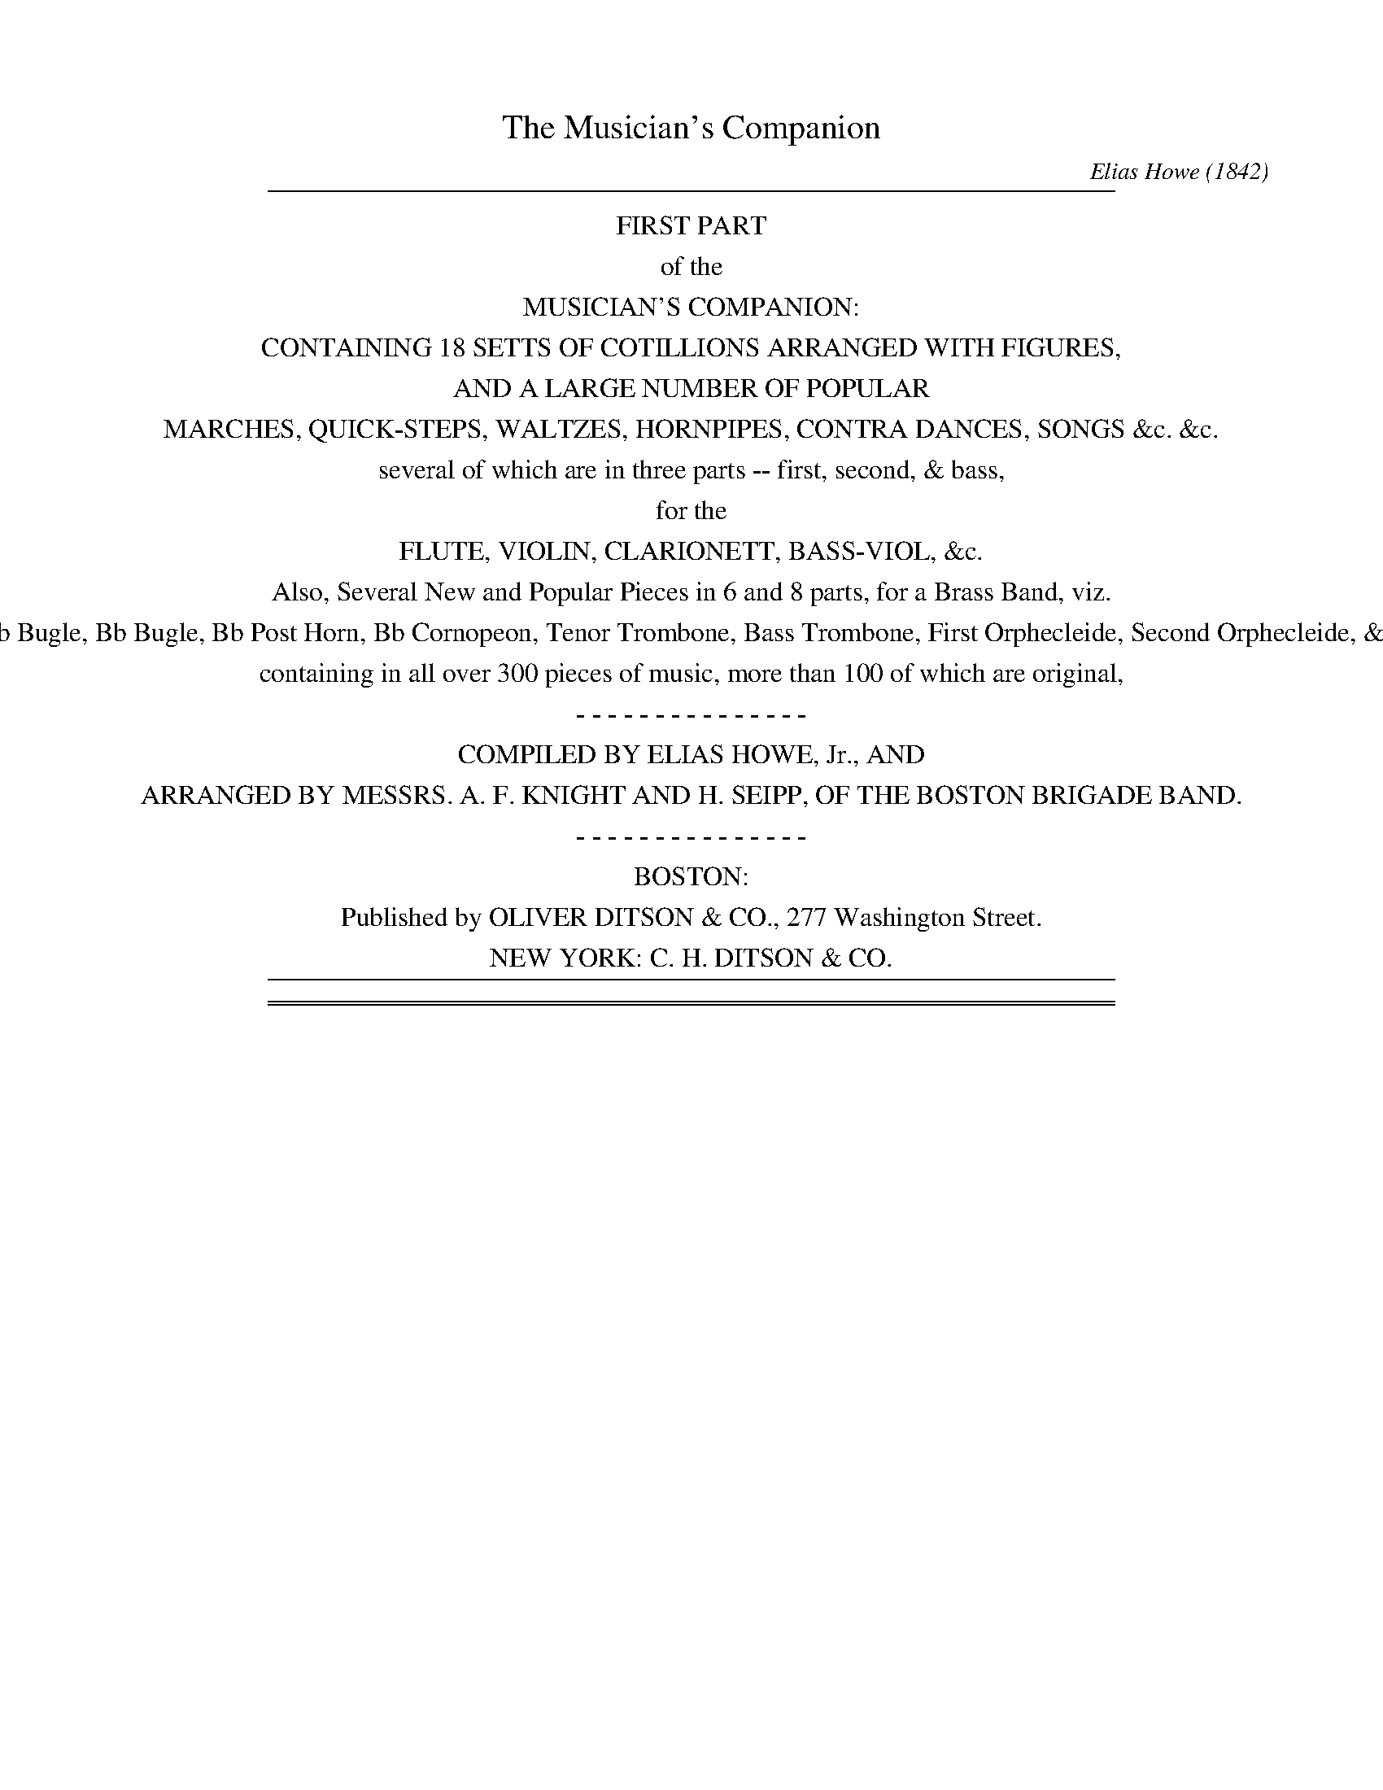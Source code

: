 %%slurgraces no
%%graceslurs no


X: 10000
T: The Musician's Companion
C: Elias Howe (1842)
B: Elias Howe "The Musician's Companion" Part 1 Boston 1842
F: http://imslp.org/wiki/The_Musician's_Companion_(Howe,_Elias)
S: http://imslp.org/wiki/File:PMLP309349-firstthirdpartof01howe_musicians_comp1.pdf [2015-5-21]
S: http://imslp.org/wiki/IMSLP175589-PMLP309349-firstthirdpartof01howe_musicians_comp1.PDF [2015-9-20]
Z: 2015 John Chambers <jc:trillian.mit.edu>
K:
% - - - - - - - - - - - - - - - - - - - - - - - - -
%%sep 1 8 500
%%center FIRST PART
%%center of the
%%center MUSICIAN'S COMPANION:
%%center CONTAINING 18 SETTS OF COTILLIONS ARRANGED WITH FIGURES,
%%center AND A LARGE NUMBER OF POPULAR
%%center MARCHES, QUICK-STEPS, WALTZES, HORNPIPES, CONTRA DANCES, SONGS &c. &c.
%%center several of which are in three parts -- first, second, & bass,
%%center for the
%%center FLUTE, VIOLIN, CLARIONETT, BASS-VIOL, &c.
%%center Also, Several New and Popular Pieces in 6 and 8 parts, for a Brass Band, viz.
%%center Eb Bugle, Bb Bugle, Bb Post Horn, Bb Cornopeon, Tenor Trombone, Bass Trombone, First Orphecleide, Second Orphecleide, &c.
%%center containing in all over 300 pieces of music, more than 100 of which are original,
%%center - - - - - - - - - - - - - - -
%%center COMPILED BY ELIAS HOWE, Jr., AND
%%center ARRANGED BY MESSRS. A. F. KNIGHT AND H. SEIPP, OF THE BOSTON BRIGADE BAND.
%%center - - - - - - - - - - - - - - -
%%center BOSTON:
%%center Published by OLIVER DITSON & CO., 277 Washington Street.
%%center NEW YORK: C. H. DITSON & CO.
%%sep 1 8 500

%%sep 5 1 500
%%sep 1 5 500
%%newpage


X: 10031
T: SWEET HOME
C:
%R: march
B: Elias Howe "The Musician's Companion" Part 1 1842 p.3 #1
S: http://imslp.org/wiki/The_Musician's_Companion_(Howe,_Elias)
Z: 2015 John Chambers <jc:trillian.mit.edu>
N: This tune has only 23 bars; adding a bar of rests may be appropriate.
N: Bar 21 of voice 2 should probably be a 3rd lower, as in similar early passages.
M: 2/4
L: 1/8
K: G
% - - - - - - - - - - - - - - - - - - - - - - - - -
% Voice 1 has a staff break that gives even spacing.
V: 1 staves=3
G |\
B2 c>e | d2 B>d | c>B c>A | B2 G>A |\
B2 c>e | [d2B2] B>d | c>B c>A | G2 z[dB] |\
g>f e>d | d2 B>d | c>B c>A |
B3 d/e//f// |\
g>f e>d | d2 B>d | c>B c>A | G2 z2 |\
d2 cA | G2 A>B | B3 d | g>f e>d |\
d2 B>d | de cF | G2 z |]
% - - - - - - - - - - - - - - - - - - - - - - - - -
% Voices 2,3 preserve the original staff break.
V: 2
G |\
G2 A>c | B2 G>B | A>G A>F | G3 G |\
G2 A>c | B2 G>B | A>G A>F | G2 zB |\
e>d c>B | B2 G>B |
A>G A>F | G3 B |\
e>d c>B | B2 G>B | A>G A>F | G2 z2 |\
B2 AD | B,2 D>G | G3 B | e>d c>B |\
d2 Bd | A2 F>F | G2 z |]
% - - - - - - - - - - - - - - - - - - - - - - - - -
V: 3 clef=bass middle=d
g |\
g2 g>g | g2 g>g | d2 d2 | g3 g |\
g2 g>g | g2 g>g | d2 d2 | g2 zg |\
g2 g>g | g2 g>g |
d2 d2 | g3 g |\
g3 g | g2 g>g | d2 d2 | g2z2 |\
z4 | z4 | g3 g | g3 g |\
g3 g | c2 d>d | g2 z |]
% - - - - - - - - - - - - - - - - - - - - - - - - -


X: 10032
T: BLUE BIRD
C:
%R: reel
B: Elias Howe "The Musician's Companion" Part 1 1842 p.3 #2
S: http://imslp.org/wiki/The_Musician's_Companion_(Howe,_Elias)
Z: 2015 John Chambers <jc:trillian.mit.edu>
N: The dot in bar 11 may be a typo or printing accident.
M: C|
L: 1/8
K: Am
% - - - - - - - - - - - - - - - - - - - - - - - - -
G2 |\
ABcd e2e2 | cBAB c2c2 | EFGA G2G2 | cGcA BGBG |\
ABcd e2e2 | dcBA a2g2 | a2e2 f2ed | c2B2 A2 :|
|: F2 |\
EFGA GAGF | EFGA GAGF | .EGAG BGAG | EGAG BGAG |\
EFGA GAGF | E2 e4 e2 | a2a2 ^g2g2 | a2a2 a2 :|
% - - - - - - - - - - - - - - - - - - - - - - - - -


X: 10041
T: AULD LANG SYNE
C:
%R: march
B: Elias Howe "The Musician's Companion" Part 1 1842 p.4 #1
S: http://imslp.org/wiki/The_Musician's_Companion_(Howe,_Elias)
Z: 2015 John Chambers <jc:trillian.mit.edu>
M: C
L: 1/8
K: G
% - - - - - - - - - - - - - - - - - - - - - - - - -
V: 1 staves=3
D2 |\
G3 G G2 B2 | A3 G A2 BA | G3 G B2 d2 | e4 g3 e |\
d3 B B2 G2 | A3 G A2 BA | G3 E E2 D2 | G4 z2 :|
|: e2 |\
d3 B B2 G2 | A3 G A2 e2 | d3 B B2 d2 | e4 g3 e |\
d3 B B2 G2 | A3 G A2 BA | G3 E E2 D2 | G4 z2 :|
% - - - - - - - - - - - - - - - - - - - - - - - - -
V: 2
D2 |\
B,3 B, B,2 D2 | C3 B, C2 DC | D3 C D2G2 | G4 e3 c |\
B3 G G2 B,2 | C3 B, C2 DC | B,3 G, C2 C2 | B,4 z2 :|
|: c2 |\
B3 G G2 D2 | F3 E F2 c2 | B3 G G2 B2 | c4 z2 c2 |
B3 G G2 E2 | F3 E F2 GF | E3 C C2 C2 | B,4 z2 :|
% - - - - - - - - - - - - - - - - - - - - - - - - -
V: 3 clef=bass middle=d
D2 |\
G3 G G2 G2 | D3 D D2 D2 | G3 G G2 G2 | c4 C3 E |\
G3 E D3 ^D | E3 E C2 D2 | E3 E C2 D2 | G4 z2 :|
|: G2 |\
G3 G G2 B2 | d3 d d2 F2 | G3 G G2 G2 | c4 z2c2 |\
G3 G G2 B2 | d3 d d2 B2 | c3 c A2 d2 | G4 z2 :|
% - - - - - - - - - - - - - - - - - - - - - - - - -


X: 10042
T: BARD'S LEGACY
C:
%R: jig
B: Elias Howe "The Musician's Companion" Part 1 1842 p.4 #2
S: http://imslp.org/wiki/The_Musician's_Companion_(Howe,_Elias)
Z: 2015 John Chambers <jc:trillian.mit.edu>
M: 6/8
L: 1/8
K: G
% - - - - - - - - - - - - - - - - - - - - - - - - -
D |\
G2G GDB, | d2d dBA | G2A BAB | E2F G2z |\
G2G GDB, | d2d dBA | G2A BAB | E2F G2 |]
D |\
GBd g2g | fed edB | GBd g2g | fed e2f |\
g2g fdB | e2e dBG | G2A BAB | E2F G2 |]
% - - - - - - - - - - - - - - - - - - - - - - - - -


X: 10051
T: BLUE BELLS OF SCOTLAND
C:
%R: march
B: Elias Howe "The Musician's Companion" Part 1 1842 p.5 #1
S: http://imslp.org/wiki/The_Musician's_Companion_(Howe,_Elias)
Z: 2015 John Chambers <jc:trillian.mit.edu>
N: The rhythms aren't right at the strain boundaries; not fixed.
M: 2/4
L: 1/8
K: G
% - - - - - - - - - - - - - - - - - - - - - - - - -
V: 1 staves=3
d |\
g2 fe | d2 ef/g/ | BB cA | G3 d |\
g2 a/g/f/e/ | d2 ef/g/ | BB cA | G3 :|
|: d>c |\
BG Bd | g>f eg | fd ec | d2 ef |\
g2 a/g/f/e/ | d2 ef/g/ | BB cA | G3 :|
% - - - - - - - - - - - - - - - - - - - - - - - - -
V: 2
d |\
BG cG | BG cd/e/ | GG AF | G3 d |\
BG cG | BG cd/e/ | GG AF | G3 :|
|: d2 |\
GB,GB | e>d ce | dB cA | B2 cA |\
BG cG | BG cd/e/ | GG AF | G3 :|
% - - - - - - - - - - - - - - - - - - - - - - - - -
V: 3 clef=bass middle=d
d' |\
g2 gg | g2 cc | d2 dd | G3 d' |\
g2 gg | g2 cc | d2 dd | G3 :|
|: d2 |\
gg gg | g2 gg | gg gg | g2 cd |\
g2 gg | g2 cc | dd dd | G3 :|
% - - - - - - - - - - - - - - - - - - - - - - - - -


X: 10052
T: BLUE EYED MARY
C:
%R: jig
B: Elias Howe "The Musician's Companion" Part 1 1842 p.5 #2
S: http://imslp.org/wiki/The_Musician's_Companion_(Howe,_Elias)
Z: 2015 John Chambers <jc:trillian.mit.edu>
M: 6/8
L: 1/8
K: G
% - - - - - - - - - - - - - - - - - - - - - - - - -
B/c/ |\
d2d dge | (d3 B2)d | dcc ABc | (e3 d2) B/c/ |\
d2d dge | (d3 B2d) | c2c A2A | G3 G2 :|
|: B |\
ABc ABc | d3 B2B | ABc ABc | d2z z2B/c/ |\
d2d dge | d3 g2g | a2a f2f | g2z z2 :|
% - - - - - - - - - - - - - - - - - - - - - - - - -


X: 10061
T: WHAT FAIRY LIKE MUSIC
C:
%R: waltz
B: Elias Howe "The Musician's Companion" Part 1 1842 p.6 #1
S: http://imslp.org/wiki/The_Musician's_Companion_(Howe,_Elias)
Z: 2015 John Chambers <jc:trillian.mit.edu>
M: 3/4
L: 1/8
K: G
% - - - - - - - - - - - - - - - - - - - - - - - - -
V: 1 staves=3
!p!GA |\
B2 B2 cB | BA A2 BA | G2 A2 G2 | F2 D2 GA |\
B2 B2 cB | BA A2 BA | G>B A>c F>A | G2 z2 :|
|: FG |\
A2 A2 GA | B2 B2 AB | c2 c2 Bc | d4 GA |\
B2 B2 cB | BA A2 BA | G>B A>c F>A | G2 z2 :|
% - - - - - - - - - - - - - - - - - - - - - - - - -
V: 2
B,D |\
G2 G2 AG | GF F2 GF | E4 E2 | D2 D2 B,D |\
G2 G2 AG | GF F2 GD | D2 E2 C2 | B,2 z2 :|
|: DE |\
F2 F2 EF | G2 G2 FG | A2 A2 GA | B4 B,D |\
G2 G2 AG | GF F2 GD | D2 E2 C2 | B,2 z2 :|
% - - - - - - - - - - - - - - - - - - - - - - - - -
V: 3 clef=bass middle=d
z2 |\
g2 g2 z2 | d2 d2 z2 | e2 c2 ^c2 | d2 d2 z2 |\
g2 g2 z2 | d2 d2 z2 | B2 c2 d2 | G2 z2 :|
|: z2 |\
d2 d2 z2 | g2 g2 z2 | d2 d2 c2 | d4 z2 |\
g2 g2 z2 | d2 d2 z2 | B2 c2 d2 | G2 z2 :|
% - - - - - - - - - - - - - - - - - - - - - - - - -


X: 10062
T: WILL YOU COME TO THE BOWER
C:
%R: march
B: Elias Howe "The Musician's Companion" Part 1 1842 p.6 #2
S: http://imslp.org/wiki/The_Musician's_Companion_(Howe,_Elias)
Z: 2015 John Chambers <jc:trillian.mit.edu>
M: 2/4
L: 1/8
K: G
% - - - - - - - - - - - - - - - - - - - - - - - - -
Bc |\
d2 dd | d2 dd | dgfe | e2 zd |\
(dc).c.c | (cB).B.B | (dc)(BA) | G3z ::\
GBBB | GBBB | dcAc | (cB)A2 |\
GBBB | GB dg | dBcA | G3 :|
% - - - - - - - - - - - - - - - - - - - - - - - - -


X: 10063
T: SICILIAN MARINER'S HYMN
N: AKA "O du fr\"ohliche ..." (German carol)
C:
%R: march
B: Elias Howe "The Musician's Companion" Part 1 1842 p.6 #3
S: http://imslp.org/wiki/The_Musician's_Companion_(Howe,_Elias)
Z: 2015 John Chambers <jc:trillian.mit.edu>
M: 2/4
L: 1/8
K: G
% - - - - - - - - - - - - - - - - - - - - - - - - -
|:\
d2  e2  | dc B>c | d2  e2  | d>c B>c |\
d2  d2  | e2 fg  | f2  e2  | d4     ::\
A>B A>B | c2 c2  | B>c B>c | d2  d2  |\
gf  ed  | ed cB  | c2  A2  | B4      |\
gf  ed  | ed cB  | c2  A2  | G4     :|
% - - - - - - - - - - - - - - - - - - - - - - - - -


X: 10071
T: BONNY DOON
C:
%R: jig
B: Elias Howe "The Musician's Companion" Part 1 1842 p.7 #1
S: http://imslp.org/wiki/The_Musician's_Companion_(Howe,_Elias)
Z: 2015 John Chambers <jc:trillian.mit.edu>
M: 6/8
L: 1/8
K: G
% - - - - - - - - - - - - - - - - - - - - - - - - -
V: 1 staves=3
D |\
G2G A2A | BdB AGA | BAG GED | DEG A2 B/A/ |\
G2G A2A | BdB AGA | BAG GED | DEF G2 :|
|: B/c/ |\
d2e dBG | d2e dBG | dBG dBG | edB A2 B/A/ |\
G2G A2A | BdB AGA | BAG GED | DEF G2 :|
% - - - - - - - - - - - - - - - - - - - - - - - - -
V: 2
D |\
B,2B, F2F | GBG F2F | GDB, B,CB, | B,CB, C2 D/C/ |\
B,2B, F2F | GBG F2F | GDB, B,CB, | B,CA, B,2 :|
|: G/A/ |\
B2c B2G | B2c B2G | BGG BGG | cBG F2 D/C/ |\
B,2B, F2F | GBG F2F | GDB, B,CB, | B,CA, B,2 :|
% - - - - - - - - - - - - - - - - - - - - - - - - -
V: 3 clef=bass middle=d
d' |\
g2g d2d | g2g d2d | g2g g2g | g2g f2d |\
g2g d2d | g2g d2d | g2g g2g | gcd G2 :|
|: G |\
G2g G2G | G2g G2G | G2G G2G | G2B d2d |\
g2g d2d | g2g d2d | g2g g2g | gcd G2 :|
% - - - - - - - - - - - - - - - - - - - - - - - - -


X: 10072
T: ABSENCE
C:
%R: march
B: Elias Howe "The Musician's Companion" Part 1 1842 p.7 #2
S: http://imslp.org/wiki/The_Musician's_Companion_(Howe,_Elias)
Z: 2015 John Chambers <jc:trillian.mit.edu>
M: C
L: 1/8
K: G
% - - - - - - - - - - - - - - - - - - - - - - - - -
|:\
B2 B>A G2 G2 | A2 A2 B2 Gz |\
d2 d>c B2 B2 | {B}A>GA>B G4 :|\
B2 B>c d2 d2 | e2 e2 d2 Bz |
B2 B>c d2 d2 | e2 g>e d4 |\
B2 B>A G2 G2 | A2 A2 B2 Gz |\
d2 d>c B2 B2 | {B}A>GA>B G4 |]
% - - - - - - - - - - - - - - - - - - - - - - - - -


X: 10081
T: BRUCE'S ADDRESS
C:
%R: jig
B: Elias Howe "The Musician's Companion" Part 1 1842 p.8 #1
S: http://imslp.org/wiki/The_Musician's_Companion_(Howe,_Elias)
Z: 2015 John Chambers <jc:trillian.mit.edu>
M: 6/8
L: 1/8
Q: "Moderato"
K: Bb
% - - - - - - - - - - - - - - - - - - - - - - - - -
V: 1 staves=3
|:\
F2F F2D | F2A B3  | G2G G2F | G2A B2c |\
d2e c2d | B2c d2c | B2G G2F | F3 z2z :|
|:\
d2d d2c | d2e f3  | c2c c2B | c2d e3 |\
f2d c2d | B2c d2c | B2G G2F | F3 z2z :|
% - - - - - - - - - - - - - - - - - - - - - - - - -
V: 2
|:\
D2D D2B, | D2E D3 | E2E E2D | E2F D2E |\
F2G E2F | D2G B2E | D2E E2D | D3 z2z :|
|:\
B2B B2A | B2c d3  | A2A A2G | A2B c3 |\
d2F E2F | D2G B2E | D2E E2D | D3 z2z :|
% - - - - - - - - - - - - - - - - - - - - - - - - -
V: 3 clef=bass middle=d
|:\
B2B B2B | B2B B3 | B2B B2B | B2B B3 |\
B3  F3 | G2E F2F | B2B B2B | B3 z2z :|
|:\
B2B B2F | B2B B3  | F2F F2F | F2F F3 |\
B3  f3  | a2e f2F | B2B B2B | B3 z2z :|
% - - - - - - - - - - - - - - - - - - - - - - - - -


X: 10082
T: The WOOD CUTTERS
C:
%R: jig
B: Elias Howe "The Musician's Companion" Part 1 1842 p.8 #2
S: http://imslp.org/wiki/The_Musician's_Companion_(Howe,_Elias)
Z: 2015 John Chambers <jc:trillian.mit.edu>
M: 6/8
L: 1/8
K: D
% - - - - - - - - - - - - - - - - - - - - - - - - -
|:\
ddd dfa | ddd dfa | fff f2e | fff f2f/g/ |\
aaa aba | ggg gag | fff faf | eee e3 :|
|:\
a2g fBf | a2g fBf | daf daf | aaa a3 |\
dAd ece | fdf g3 | c'gf gfe | ddd d3 :|
% - - - - - - - - - - - - - - - - - - - - - - - - -


X: 10091
T: The MINSTREL'S RETURN FROM THE WAR
C:
%R: march
B: Elias Howe "The Musician's Companion" Part 1 1842 p.9 #1
S: http://imslp.org/wiki/The_Musician's_Companion_(Howe,_Elias)
Z: 2015 John Chambers <jc:trillian.mit.edu>
M: C
L: 1/8
K: C
% - - - - - - - - - - - - - - - - - - - - - - - - -
G2 |\
c2cc c2Bc | d4 z2G2 |\
d2dd d2cd | e4 z2G2 |\
A2AA FAcA | G4 z2G2 |\
G2GG G2AB | c4 z2G2 |\
Gceg gfdB | c4 z2 ||
dc |\
B2BB c2cc | d3B G2^FG |\
A2AA B2BB | A4 z2dc |\
B2BB c2cc | d4 e2ec |\
G2GG ^FcdF | G4 z2 ||
G2 |\
e2cc G2EE | G4 z2G2 |\
A2AA Gcec | ed3 z2GG |\
e2cc G2EE | G4 z2G2 |\
ABcd e2dB | dc3 |]
% - - - - - - - - - - - - - - - - - - - - - - - - -


X: 10092
T: BONNY BOAT
C:
%R: march
B: Elias Howe "The Musician's Companion" Part 1 1842 p.9 #2
S: http://imslp.org/wiki/The_Musician's_Companion_(Howe,_Elias)
Z: 2015 John Chambers <jc:trillian.mit.edu>
M: C|	% Should be C or 4/4
L: 1/8
K: F
% - - - - - - - - - - - - - - - - - - - - - - - - -
F |\
Ac c>d cf g/f/e/d/ | cA G>F AG zF |\
Ac  c>d cf g/f/e/d/ | c>A GA F2 zc |\
fccc fccc | d>c df g2 zf |\
f>a d>f c>f cA |
G>F G>E F2 zF |\
A>B cA d>e fd | cAGF AG zF |\
A>B cA d>e g/f/e/d/ | cf g>a gf zc |\
fccc fccc | d>c df g2 zf |\
fa d>f c>f cA | G>F GE F2 z |]
% - - - - - - - - - - - - - - - - - - - - - - - - -


X: 10093
T: POOR GIRL
C:
%R: reel
B: Elias Howe "The Musician's Companion" Part 1 1842 p.9 #3
S: http://imslp.org/wiki/The_Musician's_Companion_(Howe,_Elias)
Z: 2015 John Chambers <jc:trillian.mit.edu>
N: In the book, bars 5,6 are one bar with "Bis" above.
M: C
L: 1/8
K: D
% - - - - - - - - - - - - - - - - - - - - - - - - -
|:\
d2fd ceAe | d2fd ceAe |\
dcde fgaf | edcB cAec |\
d2fd ceAe | d2fd ceAe |
dcde fgaf | edcB A2A2 :|\
|:\
fdfa g2g2 | eceg f2f2 |\
dfaf dfbg | fedc d2d2 :|\
|:\
F2G2 A3B |
AFED GFED |\
F2G2 A3B | AGFE D2D2 :|\
|:\
ggbg fgaf | gfed cBcA |\
ggbg fgaf | gedc d2d2 :|
% - - - - - - - - - - - - - - - - - - - - - - - - -


X: 10101
T: HANDEL'S CLARIONET
C:
%R: march
B: Elias Howe "The Musician's Companion" Part 1 1842 p.10 #1
S: http://imslp.org/wiki/The_Musician's_Companion_(Howe,_Elias)
Z: 2015 John Chambers <jc:trillian.mit.edu>
N: Initial rest added to fix the rhythms of repeats.
N: The full-bar beam in bar 9 of the bass is probably a typo, but it doesn't cause any problems.
M: C
L: 1/16
K: D
% - - - - - - - - - - - - - - - - - - - - - - - - -
V: 1 staves=3
z2 |\
a4 fgab e4 d2A2 | d2 d>f e2 e>g f2f2f2 ga |\
b2b2b2ag a2a2a2gf | g2g2g2fe f2f2f2e2 |\
defg a2gf .b2z2 .g2z2 | .a2z2 .A2z2 d6 :|
|: a2 |\
f2A2d2f2 edef e2a2 | f2A2d2f2 e6 a2 |\
a16- | a14 b2 |\
b2a2a2g2  g2f2f2g2 | a2g2g2f2 f2e2 e4 |\
defg a2f2 .b2z2 .g2z2 | .a2z2 .A2z2 d6 :|
% - - - - - - - - - - - - - - - - - - - - - - - - -
V: 2
z2 |\
f4 dfgg c4 d2A2 | F2FF A2AA d2d2d2 ef |\
g2g2g2ff f2f2f2ed | e2e2e2dc d2d2d2c2 |\
dcde e2ed .g2z2 .e2z2 | .f2z2 .A2z2 f6 :|
|: a2 |\
a16- | a12 g4 |\
f2A2d2f2 edef e2a2 | f2A2d2f2 e6 f2 |\
g2f2f2e2 e2d2d2e2 | f2e2e2d2 d2c2 c4 |\
dcde f2d2 .g2z2 .e2z2 | .f2z2 .F2z2 F6 :|
% - - - - - - - - - - - - - - - - - - - - - - - - -
V: 3 clef=bass middle=d
z2 |\
d4z4 d4z4 | d2d2 A2A2 d2d2 d4 |\
g2G2g2G2 d'2d2d'2d2 | a2A2a2A2 d2f2a2g2 |\
f2e2 d2ef .g2z2 .e2z2 | .a2z2 .A2z2 d6 :|
|: A2 |\
a2A2a2A2 a2A2a2A2 | a2A2a2A2 a4 A4 |\
a2A2a2A2a2A2a2A2 | a2A2a2A2 a6 d2 |\
g2d2f2g2 a2a2 a4 | a4 d4 a2A2 A4 |\
f2e2d2f2 .g2z2 .e2z2 | .a2z2 .A2z2 d6 :|
% - - - - - - - - - - - - - - - - - - - - - - - - -


X: 10102
T: IMPERIAL GUARDS MARCH
C:
%R: march
B: Elias Howe "The Musician's Companion" Part 1 1842 p.10 #2
S: http://imslp.org/wiki/The_Musician's_Companion_(Howe,_Elias)
Z: 2015 John Chambers <jc:trillian.mit.edu>
M: C
L: 1/8
K: F
% - - - - - - - - - - - - - - - - - - - - - - - - -
|:\
f2 f>f f2 g/f/e/d/ | c2 c>c c2 c/B/A/G/ |\
F2 A2 G2 c2 | B2 A2 G2 z2 |\
B3 c/B/ A2 A2 | G3 A/G/ F2 F2 |\
EFGA B2 A2 | G2 G>G G2 z2 :|
|:\
c2 c>c c2 f2 | d2 B2 c2 A2 |\
c2 c>c cdef | B2 A2 G2 C2 |\
B3 c/B/ A2 A2 | G3 A/G/ F2 F2 |\
D2 BG F2 E2 | F2 F>F F2 z2 :|
% - - - - - - - - - - - - - - - - - - - - - - - - -


X: 10111
T: QUICK MARCH IN THE DEMOLITION OF CASTINE
C:
%R: march, jig
B: Elias Howe "The Musician's Companion" Part 1 1842 p.11 #1
S: http://imslp.org/wiki/The_Musician's_Companion_(Howe,_Elias)
Z: 2015 John Chambers <jc:trillian.mit.edu>
M: 6/8
L: 1/8
K: C
% - - - - - - - - - - - - - - - - - - - - - - - - -
V: 1 staves=3
G |\
c2c c2d | e2c cde | f2e d2c | BdB GAB |\
c2c c2d | e2c cde | f2e dcB | c2c c2 |]
g |\
d2d d2e | fef d2g | e2e e2f | g3- g2g |\
afa geg | fdf edc | def Adc | BAB GA"D.C."B |]
% - - - - - - - - - - - - - - - - - - - - - - - - -
V: 2
G |\
E2E E2F | G2E E2E | A2G F2E | D2D B,CD |\
E2E E2F | G2E E2E | A2G FED | E2E E2 |]
G |\
B2B B2c | dcd B2B | c2c c2d | e3- e2e |\
f2c c2c | G2G G2G | A3 A2A | G3 F3 |]
% - - - - - - - - - - - - - - - - - - - - - - - - -
V: 3 clef=bass middle=d
z |\
c2c c2c | c2c c2c | d2e f2^f | g2g g2G |\
c2c c2c | c2c c2c | d2e f^fg | c2c c2 |]
z |\
g2g g2g | g2g g2g | c2c c2c | c3- c2c |\
faf ege | dfd cde | f3 f2^f | g3 G3 |]
% - - - - - - - - - - - - - - - - - - - - - - - - -


X: 10112
T: MARCH IN THE GOD OF LOVE
C:
%R: march
B: Elias Howe "The Musician's Companion" Part 1 1842 p.11 #2
S: http://imslp.org/wiki/The_Musician's_Companion_(Howe,_Elias)
Z: 2015 John Chambers <jc:trillian.mit.edu>
M: C
L: 1/8
K: G
% - - - - - - - - - - - - - - - - - - - - - - - - -
|:\
B3c d2z2 | A3B c2z2 | B2d>B A2c>A | G2G>A GFED |\
B3c d3d | e3f g4 | fd ag f2e2 | d2d>d d4 :|
|:\
A2BA dcBA | G3A B4 | d2d2 gdcB | d3c/B/ A3B |\
c3d e3f | g3a b4 | dg fedc BA | G2G>G G4 :|
% - - - - - - - - - - - - - - - - - - - - - - - - -


X: 10121
T: QUICK MARCH IN THE BATTLE OF PRAGUE
C:
%R: march
B: Elias Howe "The Musician's Companion" Part 1 1842 p.12 #1
S: http://imslp.org/wiki/The_Musician's_Companion_(Howe,_Elias)
Z: 2015 John Chambers <jc:trillian.mit.edu>
M: 2/4
L: 1/8
K: C
% - - - - - - - - - - - - - - - - - - - - - - - - -
V: 1 staves=3
|:\
g>fee | e>dcc | dcdB |c/d/e/d/ c/d/e/f/ |\
g>fee | e>dcc | dcdB | c2 "^FINE"c2 :|
|:\
d2 e2 | ff/e/ dd | e2 f2 | gg/f/ eg |\
gffe | gffe | ga/g/ fe | e2 "^Da capo."d2 :|
% - - - - - - - - - - - - - - - - - - - - - - - - -
V: 2
|:\
e>dcc | G>FEE | FEFD | E/F/G/F/ E/G/c/d/ |\
e>dcc | G>FEE | FEFD | E2 E2 :|
|:\
BGcG | dd/c/ BB | cGdG | ee/d/ ce |\
eddc | eddc | ef/e/ dc | c2 B2 :|
% - - - - - - - - - - - - - - - - - - - - - - - - -
V: 3 clef=bass middle=d
|:\
c3z | c3z | GGGG | c3z |\
c3z | c3z | GGGG | c2 c2 :|
|:\
gGgG | Gggg | c2G2 | cccc |\
cccc | cccc | c3c | g2 G2 :|
% - - - - - - - - - - - - - - - - - - - - - - - - -


X: 10122
T: FREE MASON'S MARCH
C:
%R: march, jig
B: Elias Howe "The Musician's Companion" Part 1 1842 p.12 #2
S: http://imslp.org/wiki/The_Musician's_Companion_(Howe,_Elias)
Z: 2015 John Chambers <jc:trillian.mit.edu>
M: 6/8
L: 1/8
K: D
% - - - - - - - - - - - - - - - - - - - - - - - - -
A |\
def fed | cde edc | def fed | (f/g/)aa a2 :: f |\
fab a2g | fed a2f | gfg eag | fdd d2 :|
% - - - - - - - - - - - - - - - - - - - - - - - - -


X: 10123
T: MORPETH'S MARCH
C:
%R: march
B: Elias Howe "The Musician's Companion" Part 1 1842 p.12 #3
S: http://imslp.org/wiki/The_Musician's_Companion_(Howe,_Elias)
Z: 2015 John Chambers <jc:trillian.mit.edu>
M: 2/4
L: 1/8
K: D
% - - - - - - - - - - - - - - - - - - - - - - - - -
|:\
affa | affa | gggg | f3f |\
fddf | fdde/f/ | gedc | d3 :: e |\
dccc | ddde/f/ | gggg | f3e |\
dccc | ddde/f/ | gedc | d3 :|
% - - - - - - - - - - - - - - - - - - - - - - - - -


X: 10131
T: JAVA MARCH
C:
%R: march
B: Elias Howe "The Musician's Companion" Part 1 1842 p.13 #1
S: http://imslp.org/wiki/The_Musician's_Companion_(Howe,_Elias)
Z: 2015 John Chambers <jc:trillian.mit.edu>
M: C
L: 1/8
K: C
% - - - - - - - - - - - - - - - - - - - - - - - - -
V: 1 staves=3
G>G |\
c2c>c c2G>G | d2d>d d2G>G | edef g2fe | d2d>d d2 G>G |\
c2c>c c2G>G | d2d>d d2G>G | egfd c2B2 | c2c>c c2 :|
|: z2 |\
B2B>c d2d>e | f2f>f f2z2 | c2c>c e2e>^f | g2g>g g2 G>G |\
c2c>c c2G>G | d2d>d d2G>G | egfd c2B2 | c2c>c c2 :|
% - - - - - - - - - - - - - - - - - - - - - - - - -
V: 2
G>G |\
E2E>E E2G>G | G2G>G G2G2 | cBcd e2dc | B2B>B B2 G2 |\
E2E>E E2c2 | B2B>B B2G2 | c2AF E2D2 | E2E>E E2 :|
|: z2 |\
G2G>A B2B>c | d2d>d d2z2 | E2E>G c2c>c | B2B>B B2 G>G |
E2E>E E2G>G | B2B>B B2G>G | c2AF E2D2 | E2E>E E2 :|
% - - - - - - - - - - - - - - - - - - - - - - - - -
V: 3 clef=bass middle=d
g2 |\
c2c>c c2z2 | G2G>G G2z2 | c2B2 c2c2 | G2G>G G2z2 |\
c2c>c c2z2 | G2G>G G2z2 | c2f2 g2G2 | c2c>c c2 :|
|: z2 |\
g2g>g g2g>g | g2g>g g2z2 | c2c>B A2A>A | G2G>G G2z2 |\
c2c>c c2z2 | G2G>G G2z2 | c2f2 g2G2 | c2c>c c2 :|
% - - - - - - - - - - - - - - - - - - - - - - - - -


X: 10132
T: BUONAPARTE'S MARCH OVER THE RHINE
C:
%R: march
B: Elias Howe "The Musician's Companion" Part 1 1842 p.13 #2
S: http://imslp.org/wiki/The_Musician's_Companion_(Howe,_Elias)
Z: 2015 John Chambers <jc:trillian.mit.edu>
M: C
L: 1/8
K: Am
% - - - - - - - - - - - - - - - - - - - - - - - - -
"^A Minor."EF/G/ |\
A2A>A AGEG | cdec d2 ef/g/ | aged cAGE | G2G>G G2 EF/G/ |\
A2A>A AGEG | cdec d2 ef/g/ | aged cAGE | A2A>A A2 :|
|: ef/g/ |\
aged cdef | gega g2 ef/g/ | aged cAGE | G2G>G G2 EF/G/ |\
A2A>A AGEG | cdec d2 ef/g/ | aged cAGE | A2A>A A2 :|
% - - - - - - - - - - - - - - - - - - - - - - - - -


X: 10141
T: TRUMPET MARCH
C:
%R: march
B: Elias Howe "The Musician's Companion" Part 1 1842 p.14 #1
S: http://imslp.org/wiki/The_Musician's_Companion_(Howe,_Elias)
Z: 2015 John Chambers <jc:trillian.mit.edu>
M: C
L: 1/8
K: C
% - - - - - - - - - - - - - - - - - - - - - - - - -
% Voice 1 formatted for 8 bars per staff.
V: 1 staves=2
|:\
GG/G/ GG GG GG | EC GG EC GG | c3d e>cf>e | d2d>d d2Bc |\
d3e f>dg>f | e2e>e e2[c'a]>[af] | [g2e2]c>c c2[c'a]>[af] | [g2e2]c>c c2cd |
e3c g>fe>d | c2c>c c2z2 :: GG/G/ GG GG GG | G2gg agfe |\
fG/G/ GG GG GG | G2ff gfed | eG/G/ GG GG GG | EC GG EC GG |
c3d e>cf>e | d2d>d d2Bc | d3e f>dg>f | e2e>e e2c'>a |\
g2c>c c2c'>a | g2c>c c2cd | e3c gfed | c2c>c c2 :|
% - - - - - - - - - - - - - - - - - - - - - - - - -
% Voice 2 preserves the book's staff breaks.
V: 2 clef=bass middle=d
|:\
z8 | z8 | c3c c2c2 | G2G>G G2z2 |\
G2G>G G2G2 | c2c>c c2z2 | c2c>c c2z2 | c2c>c c2z2 |
c2c2 G2G2 | c2c>c c2z2 :: GG GG GG GG | G2 z4 z2 |\
GG GG GG GG | G2 z4 z2 | GG GG GG GG |
z8 |\
c3c c2c2 | G2G>G G2z2 | G3G G2G2 | c2c>c c2z2 |\
c2c>c c2z2 | c2c>c c2z2 | c3c G3G | c2c>c c2 :|
% - - - - - - - - - - - - - - - - - - - - - - - - -


X: 10142
T: MORELLA'S LESSON
C:
%R: march
B: Elias Howe "The Musician's Companion" Part 1 1842 p.14-15 #2
S: http://imslp.org/wiki/The_Musician's_Companion_(Howe,_Elias)
Z: 2015 John Chambers <jc:trillian.mit.edu>
M: C
L: 1/8
K: G
% - - - - - - - - - - - - - - - - - - - - - - - - -
V: 1 staves=2
D2 |\
G2G>G GBAc | B2B>B Bdce |\
dgfe dcBA | G2G>G G2dB |\
G2G>G GBAc | B2B>B Bdce |\
dgfe dcBA | G2G>G G2 :| \
|: Bc |\
d2d>d dgfe |
d2d>d d2Bc |\
dBGB dBGB | cAFA cAFA |\
BGEG BGEG | A2A>A AcBA |\
G2G>G GBAc | B2B>B Bdce |\
dgfe dcBA | G2G>G G2 :|
% - - - - - - - - - - - - - - - - - - - - - - - - -
V: 2
z2 |\
z4 z2D2 | G2G>G GBAc |\
Bedc BAGF | G2G>G G2z2 |\
z4 z2D2 | G2G>G GBAc |\
Bedc BAGF | G2G>G G2 :|
|: GA |\
B2B>B BBAG | F2F>F F2GA |\
BG2B BG2G | AFDF AFDF |\
G2G2 G3G | F2F>F FAGF |\
G2z2 z2D2 | G2G>G GBAc |\
Bedc BAGF | G2G>G G2 :|
% - - - - - - - - - - - - - - - - - - - - - - - - -


X: 10151
T: WHAT CAN THE MATTER BE?
C:
%R: jig, march
B: Elias Howe "The Musician's Companion" Part 1 1842 p.15 #1
S: http://imslp.org/wiki/The_Musician's_Companion_(Howe,_Elias)
Z: 2015 John Chambers <jc:trillian.mit.edu>
N: The rhythms at strain boundaries were wrong; fixed with initial rests.
M: 6/8
L: 1/8
K: G
% - - - - - - - - - - - - - - - - - - - - - - - - -
V: 1 staves=3
z |\
.d2z .d2z | dBg dBG | .c2z .c2z | cAB cBA |\
.d2z .d2z | dBg dBG | EGc BcA | G3 z2 :|
|: d |\
dBc dBc | dBg dBG | cAB cAB | cAB cBA |\
dBc dBc | dBg dBG | EGc BcA | G3 z2 :|
% - - - - - - - - - - - - - - - - - - - - - - - - -
V: 2
z |\
.B2z .B2z | BGA BGB | .A2z .A2z | AFG AGF |\
.B2z .B2z | BGB BGB, | CEE DEC | B,3 z2 :|
|: B |\
BGA BGA | BGB BGB | AFG AFG | AFG AGF |\
BGA BGA | BGB BGB, | CEE DEC | B,3 z2 :|
% - - - - - - - - - - - - - - - - - - - - - - - - -
V: 3 clef=bass middle=d
z |\
.g2z .g2z | g3 g3 | .d2z .d2z | d'6 |\
.g2z .g2z | ggg ggg | c2c d2d | G3 z2 :|
|: g |\
g2z g2z | ggg g3 | d2z d2z | ddd d3 |\
g2z g2z | g2g g3 | c2c d2d | G3 z2 :|
% - - - - - - - - - - - - - - - - - - - - - - - - -

% (Continued from previous page)


X: 10161
T: HAIL TO THE CHIEF
C:
%R: march
B: Elias Howe "The Musician's Companion" Part 1 1842 p.16 #1
S: http://imslp.org/wiki/The_Musician's_Companion_(Howe,_Elias)
Z: 2015 John Chambers <jc:trillian.mit.edu>
M: C
L: 1/8
K: D
% - - - - - - - - - - - - - - - - - - - - - - - - -
V: 1 staves=3
|:\
A2 B>c d2 cB | A>B AF E2 D2 | A2 d>e f2 ed | e>d e>f edcB |\
A2 B>c d2 cB | A>B AF E2 D2 | A2 d>c Bd AF | A2 d>d d2 z2 :|
|:!f!\
f2 f>f f2 gf | edef e2 A2 | f2 f>f f2 ed | e2 a>a agfe |\
d2 d>c B>c dB | A2 d>e f2 ed | B>c d>B AdAF | A2 d>d d2 z2 :|
% - - - - - - - - - - - - - - - - - - - - - - - - -
V: 2
|:\
F2 G>A B2 AG | F>G FD C2 D2 | F2 B>c d2 cB | c>B c>d cBAG |\
F2 G>A B2 AG | FG FD G2 F2 | F2 BA dB A2 | F2 F>F F2 z2 :|
|:\
d2 d>d d2 ed | cBcd c2 A2 | d2 d>d d2 cB | c2 c>c cedA |\
F2 F>A G>A BG | F2 A>c d2 cB | GF/A/ BG F2 FD | F2 F>F F2 z2 :|
% - - - - - - - - - - - - - - - - - - - - - - - - -
V: 3 clef=bass middle=d
|:\
d2 z2 d2 z2 | d2 f2 a2 d'2 | d2 z2 d2 z2 | A2 A>A A2 z2 |\
d2 z2 d2 z2 | d2 f2 a2 d'2 | d4 d4 | d2 d>d d2 z2 :|
|:\
d2 d>d d2 z2 | A2 A>A A2 z2 | d2 d>d d2 z2 | A2 A>A A2 z2 |\
d2 z2 d2 d2 | d2 f>a d'2 z2 | d4 d4 | d2 d>d d2 z2 :|
% - - - - - - - - - - - - - - - - - - - - - - - - -


X: 10162
T: PRUSSIAN MARCH
C:
%R: march
B: Elias Howe "The Musician's Companion" Part 1 1842 p.16 #2
S: http://imslp.org/wiki/The_Musician's_Companion_(Howe,_Elias)
Z: 2015 John Chambers <jc:trillian.mit.edu>
N: In bar 15, the last notes (ef) have nonsensical lengths; fix in the obvious way.
M: C
L: 1/8
K: D
% - - - - - - - - - - - - - - - - - - - - - - - - -
|:\
D4 F4 | A4 z2cd/e/ | d>cB>A G>FE>D | A2A,>A, A,2f>e |\
d2d2 d2g>f | e2e2 e2a>g | f2f2 e>de>f | d2d2 d2 :|
|:\
a2a2 (ba)(gf) | e4 a4 | d2c2 B2d2 | A2A>A A2f>e |\
d2d2 d2g>f | e2e2 e2a>g | f2f2 e>de>f  d2d2 d2z2 :|
% - - - - - - - - - - - - - - - - - - - - - - - - -


X: 10171
T: DUKE OF KENT'S MARCH
C:
%R: march
B: Elias Howe "The Musician's Companion" Part 1 1842 p.17 #1
S: http://imslp.org/wiki/The_Musician's_Companion_(Howe,_Elias)
Z: 2015 John Chambers <jc:trillian.mit.edu>
M: C
L: 1/8
K: D
% - - - - - - - - - - - - - - - - - - - - - - - - -
V: 1 staves=3
F>G |\
A4 B>cd>B | A2d>d d2e2 | f2e>f g2f2 | e2e>e e2F>G |\
A4 B>cd>B | A2d>d d2e2 | f>dg>e d2c2 | d2d>d d2 :|
|: a>g |\
fd/d/ dd d2g>f | e2A>A A2g>f | eA/A/ AA Aceg | f2d>d d2F>G |\
A4 B>cd>B | A2d>d d2e2 | f>dg>e d2c2 | d2d>d d2 :|
% - - - - - - - - - - - - - - - - - - - - - - - - -
V: 2
D>E |\
F4 G>AB>G | F2F>F F2A2 | d2c>d e2d2 | c2c>c c2D>E |\
F4 G>AB>G | F2F>F F2z2 | A>AB>G F2E2 | F2F>F F2 :|
|: f>e |\
dF/F/ FF F2e>d | c2A>A A2e>d | cA/A/ AA A2ce | d2F>F F2D>E |\
F4 G>AB>G | F2F>F F2z2 | A>d B>G F2E2 | F2F>F F2 :|
% - - - - - - - - - - - - - - - - - - - - - - - - -
V: 3 clef=bass middle=d
d2 |\
d4 d2d2 | d2d>d d2z2 | d2z2 c2d2 | A2A>A A2z2 |\
d4 d2d2 | d2d>d d2z2 | c2g2 a2A2 | d2d>d d2 :|
|: z2 |\
dd/d/ dd d2z2 | A2A>A A2z2 | AA/A/ AA A2z2 | d2d>d d2z2 |\
d4 d2d2 | d2d>d d2z2 | d2g2 a2A2 | d2d>d d2 :|
% - - - - - - - - - - - - - - - - - - - - - - - - -


X: 10172
T: CALEDONIAN MARCH
T: Caledonia
T: Star of Bethlehem
T: Bonaparte Crossing the Rhine
C:
%R: march, hornpipe
B: Elias Howe "The Musician's Companion" Part 1 1842 p.17 #2
S: http://imslp.org/wiki/The_Musician's_Companion_(Howe,_Elias)
Z: 2015 John Chambers <jc:trillian.mit.edu>
M: C
L: 1/8
K: D
% - - - - - - - - - - - - - - - - - - - - - - - - -
F>G |\
A>BA>F A2d>e | f>ef>g f2ed | B>cd>B AFEF | A2A>A A2F>G |\
A>BA>F A2de | f>ef>a gfed | B>cd>B AFEF | D2D>D D2 :|
|: f>g |\
a>gf>g a2A2 | d>cd>e f2F2 | G>FG>A B>cd>B | AFE>E E2F>G |\
A>BA>F A2de | f>ef>a gfed | B>cd>B AFEF | D2D>D D2 :|
% - - - - - - - - - - - - - - - - - - - - - - - - -


X: 10181
T: MARCH IN THE BATTLE OF PRAGUE
C:
%R: march
B: Elias Howe "The Musician's Companion" Part 1 1842 p.18 #1
S: http://imslp.org/wiki/The_Musician's_Companion_(Howe,_Elias)
Z: 2015 John Chambers <jc:trillian.mit.edu>
N: The rhythms don't match at the strain boundaries; not fixed.
M: C
L: 1/8
K: D
% - - - - - - - - - - - - - - - - - - - - - - - - -
V: 1 staves=3
(3ABc |\
d2d>d d2e/d/c/B/ | A2A>A A2f>d | B2g>e c2e>c | d2d>d d2f>d |\
e2 c/d/c/d/ eefe || d2 B/c/B/c/ dded | c>d e/d/c/B/ A2^G2 | A2A>A A2 :|
|:\
A2 A>B c>d e>f | g2 e>g f2 d>f | a>f d>f g>e f>d | e2 A>A A2 F>G |\
A2 B>c d2 f>d | B2 g>e f2 d>f | af .d.d gedc | d2d>d d2z2 :|
% - - - - - - - - - - - - - - - - - - - - - - - - -
V: 2
z2 |\
F2F>F F2B>G | F2F>F F2z2 | G2G2 E2 E2 | F2F>F F2d2 |\
c2A/B/A/B/ ccdc | B2G/A/G/A/ BBcB | A2FD C2B,2 | C2C>C C2 :|
|:\
A2 A>B c2 c>d | e2 c>e d2 F>d | f>d A>d e>c d>A | c2 A>A A2 D>E |\
F2G>E F2 A>A | G2 e>c d2 z2 | F2 FF EGFE | F2F>F F2z2 :|
% - - - - - - - - - - - - - - - - - - - - - - - - -
V: 3 clef=bass middle=d
z2 |\
d2d>d d2d2 | d2d>d d2z2 | G2G2 A2A2 | d2d>d d2z2 |\
A4 A4 | e4 e4 | a2d2 e2e2 | A2A>A A2 :|
|:\
A2A>A A2A2 | A2A2 d4 | d2f>d c2d>f | a2A>A A2A2 |\
d2d>d d2d>f | g2a2 d2z2 | d2d2 A2A2 | d2d>d d2z2 :|
% - - - - - - - - - - - - - - - - - - - - - - - - -


X: 10182
T: The SOLDIER'S RETURN
T: The Mill, Mill O
T: The Cuba March
T: The Blue Eyed Stranger
C:
%R: march
B: Elias Howe "The Musician's Companion" Part 1 1842 p.18 #2
S: http://imslp.org/wiki/The_Musician's_Companion_(Howe,_Elias)
Z: 2015 John Chambers <jc:trillian.mit.edu>
N: Added rest to start of 2nd strain, to fix the rhythm.
M: C
L: 1/8
K: D
% - - - - - - - - - - - - - - - - - - - - - - - - -
de |\
f2A>B A3d | BABd e2de | f2A2 gfed | B3c d2de |\
f2A>B A3d | BABd e2de | f2A2 gfed | B3c d2 |]
zA |\
defg a3a | bagf e3A | defg abag | f3g a2A2 |\
defg a2fa | bagf e2de | f2A2 gfed | B3c d2 |]
% - - - - - - - - - - - - - - - - - - - - - - - - -


X: 10191
T: RUSSIAN MARCH
C:
%R: march
B: Elias Howe "The Musician's Companion" Part 1 1842 p.19 #1
S: http://imslp.org/wiki/The_Musician's_Companion_(Howe,_Elias)
Z: 2015 John Chambers <jc:trillian.mit.edu>
N: The last note in 10, bass, is lacking the sharp in the other voices; fixed.
M: C
L: 1/8
K: D
% - - - - - - - - - - - - - - - - - - - - - - - - -
V: 1 staves=3
|:\
d2d>d f2d>f | a2a>a a2z2 | a2f>a bagf | e2a>a agfe |\
d2d>d f2d>f | a2a>a a2z2 | fage d2c2 | d2d>d d2 :|
|:\
f2f>f fedc | B2B>B Bcd^d | e2e>e edcB | A2A>A A2z2 |\
d2d>d f2d>f | a2a>a a2z2 | fage d2c2 | d2d>d d2 :|
% - - - - - - - - - - - - - - - - - - - - - - - - -
V: 2
|:\
D2D>D F2D>F | A2A>A A2z2 | f2d>f gfed | c2A>A AGFE |\
D2D>D F2D>F | A2A>A A2z2 | A2BG F2E2 | F2F>F F2 :|
|: "^Unison."\
f2f>f fedc | B2B>B Bcd^d | e2e>e edcB A2A>A A2z2 |\
D2D>D F2D>F | A2A>A A2z2 | A2BG F2E2 | F2F>F F2 :|
% - - - - - - - - - - - - - - - - - - - - - - - - -
V: 3 clef=bass middle=d
|:\
d2d>d f2d>f | a2a>a a2z2 | d2z2 d2d2 | A2A>A A2z2 |\
d2d>d f2d>f | a2A>A A2z2 | d2g2 a2A2 | d2d>d d2 :|
|:\
f2f>f fedc | B2B>B Bcd^d | e2e>e edcB | A2A>A A2z2 |\
d2d>d f2d>f | a2A>A A2z2 | d2g2 a2A2 | d2d>d d2 :|
% - - - - - - - - - - - - - - - - - - - - - - - - -


X: 10192
T: YANKEE DOODLE
C:
%R: march
B: Elias Howe "The Musician's Companion" Part 1 1842 p.19 #2
S: http://imslp.org/wiki/The_Musician's_Companion_(Howe,_Elias)
Z: 2015 John Chambers <jc:trillian.mit.edu>
M: 2/4
L: 1/8
K: D
% - - - - - - - - - - - - - - - - - - - - - - - - -
|:\
d2ef | dfec | d2ef | d2cA |\
d2ef | gfed | cABc | d2d2 ::\
dc BG | Bd=c2 | ABAG | FGA2 |\
dc BG | Bd=c2 | Adce | d2d2 :|
% - - - - - - - - - - - - - - - - - - - - - - - - -


X: 10193
T: DOG AND GUN
C:
%R: reel, march
B: Elias Howe "The Musician's Companion" Part 1 1842 p.19 #3
S: http://imslp.org/wiki/The_Musician's_Companion_(Howe,_Elias)
Z: 2015 John Chambers <jc:trillian.mit.edu>
M: C
L: 1/8
K: D
% - - - - - - - - - - - - - - - - - - - - - - - - -
A |\
d2de dAFA | d2d>d d3e | fefg afed | e2e>e e3 :: g |\
fdde/f/ | geef/g/ | afed A3c/d/ | ecAc eaag | fedc d3 :|
% - - - - - - - - - - - - - - - - - - - - - - - - -


X: 10201
T: GOV. JONES'S MARCH
C:
%R: march
B: Elias Howe "The Musician's Companion" Part 1 1842 p.20 #1
S: http://imslp.org/wiki/The_Musician's_Companion_(Howe,_Elias)
Z: 2015 John Chambers <jc:trillian.mit.edu>
M: C
L: 1/8
K: G
% - - - - - - - - - - - - - - - - - - - - - - - - -
V: 1 staves=3
D2 |\
G2G>D B2B>G | d>gf>g d3d | e>cB>c d>BG>B | A2A>A A2D2 |\
G2G>D B2B>G | d>gf>g d3d | e>cB>c A2F>A | G2G>G G2 :|
|: B>c |\
d2B>d G2E>G | C2C>C C2c>d | e2c>e A2F>A | D2D>D DEFD |\
G2G>D B2B>G | d>gf>g d3d | e>cB>c A2F>A | G2G>G G2 :|
% - - - - - - - - - - - - - - - - - - - - - - - - -
V: 2
D2 |\
B,2z2 G2G>D | B2B2 B3B | c>A^G>B B>GD>G | F2F>F F2D2 |\
B,2z2 G2G>D | B2B2 B3B | c>A^G>A F2D>C | B,2B,>B, B,2  :|
|: z2 |\
z4 G2E>G | C2C>C C2z2 | z4 A2F>A | D2D>D D2z2 |\
B,2z2 G2G>D | B2B2 B3B | c>A ^G>A F2D>C | B,2B,>B, B,2 :|
% - - - - - - - - - - - - - - - - - - - - - - - - -
V: 3 clef=bass middle=d
d2 |\
g2z2 g2z2 | g2g2 g2z2 | f2z2 g2b>g | d2d>d d2z2 |\
g2z2 g2z2 | g2g2 g2z2 | c2c2 d2d2 | G2G>G G2 :|
|: z2 |\
z4 g2e>g | c2c>c c2z2 | z4 a2f>a | d2d>d d2z2 |\
G2z2 G2z2 | G2G2 G2z2 | c2c2 d2d2 | g2d>B G2 :|
% - - - - - - - - - - - - - - - - - - - - - - - - -


X: 10202
T: BUONAPARTE'S GRAND MARCH
C:
%R: march
B: Elias Howe "The Musician's Companion" Part 1 1842 p.20,21 #2
S: http://imslp.org/wiki/The_Musician's_Companion_(Howe,_Elias)
Z: 2015 John Chambers <jc:trillian.mit.edu>
M: C
L: 1/8
K: D
% - - - - - - - - - - - - - - - - - - - - - - - - -
A>A |\
d2A>A e2A>A | f2~f>g a2a>g |\
f2f2 e2e2 | f>ga>f d2A>A |\
d2A>A e2A>A | f2f>g a2a>g |\
f2f2 e>de>f |
d2d>d d2 :: f>f |\
a2f>f a2f>f | (ag).b.a f2e>e |\
g2e>e g2e>e | (gf).a.f d2e>e |\
f2a>a (ba).g.f | e2e>e e2A>A |
d2A>A e2A>A | f2f>g a2a>g |\
f2f2 e>de>f | d2d>d d2z>b |\
a2d>d d2z>b | a2d>d d2z>b |\
(3(aga) (3(bag) f2Te2 | d2d>d d2 :|
% - - - - - - - - - - - - - - - - - - - - - - - - -


X: 10211
T: SWISS GUARDS' MARCH
C:
%R: march
B: Elias Howe "The Musician's Companion" Part 1 1842 p.21 #1
S: http://imslp.org/wiki/The_Musician's_Companion_(Howe,_Elias)
Z: 2015 John Chambers <jc:trillian.mit.edu>
N: The rhythm of repeats is missing a beat; not fixed.
M: C
L: 1/8
Q: "SLOW."
K: D
% - - - - - - - - - - - - - - - - - - - - - - - - -
% Voice 1 has each strain on a single staff.
V: 1
|:\
D4 EDGF | F4 GFBA | A3A B2c2 | d2D>D D2d>e |\
f2f>f f2ag/f/ | e2e>e e2d2 | cd/e/ fe/d/ c2B2 | A2A>A A2 :|
|: A/B/c/d/ |\
e2e>e e2fe/d/ | e2e>e e2f>g | a>a f>g a>a g>f | e2e>e e2z2 |\
D4 EDGF | F4 GFBA | A3g fedc | d2d>d d2z2 :|
% - - - - - - - - - - - - - - - - - - - - - - - - -
% Voices 2,3 preserve the book's staff beaks.
V: 2
|:\
z8 | D4 EDGF | F3F G2E2 | F2F>F F2F>A |\
d2d>d d2fe/d/ | c2c>c c2B2 | AB/c/ dc/B/ A2^G2 | A2A>A A2 :| |: A/B/c/d/ |
c2c>c c2 dc/B/ | c2c>c c2d>e | f>f d>e f>f e>d | c2c>c c2z2 |\
z8 | D4 EDGF | F3B AGFE | F2F>F F2z2 :|
% - - - - - - - - - - - - - - - - - - - - - - - - -
V: 3 clef=bass middle=d
|:\
d4 z4 | d4 z4 | d3d G2A2 | d2d>d d2z2 |\
d2d>d d2z2 | A2A>A A2z2 | c2d2 e2e2 | A2A>A A2 :| |: z2 |
A2A>A A2z2 | A2A>A A2z2 | d2d2 d2d2 | a2A>A A2z2 |\
d4 z4 | d4 z4 | d3g a2A2 | d2d>dd2z2 :|
% - - - - - - - - - - - - - - - - - - - - - - - - -

% (Continued from previous page)


X: 10221
T: SALEM CADET'S MARCH
C:
%R: march
B: Elias Howe "The Musician's Companion" Part 1 1842 p.22,23 #1
S: http://imslp.org/wiki/The_Musician's_Companion_(Howe,_Elias)
Z: 2015 John Chambers <jc:trillian.mit.edu>
M: C
L: 1/8
K: G
% - - - - - - - - - - - - - - - - - - - - - - - - -
V: 1 staves=3
de/f/ |\
g2g>g d2d>d | B2B>B G2z2 |\
d2d>e defg | f2e2 d2A>B |\
c3B cBcA | B2d2 gdBG |\
c3B cBcA | BGBd g2z2 |
G2G>G G2A>F | G2B>B B2c>A |\
.B.d.d.d .d.B.d.d | e2e>e e2de/f/ |\
g>g d>B G>G B>G | d2d>d d2z2 ::\
a2a>g f2f>e |
d2d>d d2z2 |\
d2d>c B2B>A | G2G>G G2AB |\
c2e>e e2dc | B2d>d d2cB |\
A>A B>B c>c B>B | A2A>A A2z2 |\
c3B cBcA | B2d2 cBAG |
c3B cBcA | BGBd g2z2 |\
G2G>G G2AF | G2B>B B2cA |\
.B.d.d.d .d.B.d.d | e2e>e e2z2 |\
d3e d2c2 | Bcde defg |\
d>c B>e d>c B>A | G2G>G G2z2 :|
% - - - - - - - - - - - - - - - - - - - - - - - - -
V: 2
de/f/ |\
g2g>g d2d>d | B2B>B G2z2 |\
B2B>c BcAB | A2G2 F2F>G |\
A3G AGAF | G2B2 B2z2 |\
A3G AGAF | G2G>G G2z2 |
B,2B,>B, B,2C>A, | B,2G>G E2A>F |\
GBBB BGBB | c2c>c c2Bc |\
B>B d>B G>G B>G | F2F>F F2z2 ::\
f2f>e e2A>G |
F2F>F F2z2 |\
B2B>A G2D>C | B,2B,>B, B,2z2 |\
E2c>c c2BA | G2B>B B2AG |\
F>F G>G A>A G>G | F2F>F F2z2 |\
A3G AGAF | G2B2 AGFG |
A3G AGAF | G2G>G G2z2 |\
G2G>G G2AF | G2G>G G2AF |\
GBBB BGBB | c2c>c c2z2 |\
B3c B2A2 | GA Bc Bcde |\
B>A G>c B>A G>F | G2G>G G2z2 :|
% - - - - - - - - - - - - - - - - - - - - - - - - -
V: 3 clef=bass middle=d
de/f/ |\
g2g>g d2d>d | B2B>B G2z2 |\
g2z2 g2g2 | a2A2 d2z2 |\
d3d d2d2 | .g2.g2 .g2z2 |\
d3d d2d2 | e2g>g g2z2 |
g2g>g g2z2 | g2g>g g2z2 |\
g2g2 g2g2 | c2c>c c2z2 |\
g2d2 B2G2 | d2d>d d2z2 ::\
a2a2 A2A2 |
d2d>d d2z2 |\
d2d2 d2d2 | G2G>G G2z2 |\
c2c>c c2z2 | g2g>g g2z2 |\
d2g2 f2g2 | d2d>d d2z2 |\
d3d d2d2 | .g2.g2 .g2.g2 |
d3d d2d2 | g2g>g g2z2 |\
g2g>g g2z2 | g2g>g g2z2 |
.g2.a2 .g2.g2 | c2c>c c2z2 |\
g3g g2d2 | g2z2 g2z2 |\
g2z2 d2d2 | G2G>G G2z2 :|
% - - - - - - - - - - - - - - - - - - - - - - - - -


X: 10222
T: WASHINGTON'S MARCH
C:
%R: march
B: Elias Howe "The Musician's Companion" Part 1 1842 p.22,23 #2
S: http://imslp.org/wiki/The_Musician's_Companion_(Howe,_Elias)
Z: 2015 John Chambers <jc:trillian.mit.edu>
M: C|
L: 1/8
K: G
% - - - - - - - - - - - - - - - - - - - - - - - - -
|:\
G2D>G B2G>B | d2B>d g4 |\
e2g>e d2g>d | d>cB>A B2G2 |\
e2g>e d2g>d | d>cB>A B2G2 |\
B/c/B/c/ dd edcB | A2d>d d2z2 |
B/c/B/c/ dd edcB | A2A>A A2 (3(efg) |\
gfed fed^c | d2d>d d2z2 :|\
|:\
A/B/A/B/ cc dcBA | B/c/B/c/ dd edcB |\
A/B/A/B/ cc dcBA | B2A>A A2z2 |
d/e/d/c/ B/c/B/A/ G2G2 | d=fed e4 |\
e/f/e/d/ ^c/d/c/B/ A2A2 | egfe f3e/f/ |\
g2d>d d2g2 | e2c>c c2e>f |\
ggfe dcBA | G2G>G G2z2 :|
% - - - - - - - - - - - - - - - - - - - - - - - - -

% (Continued from previous page)

% (Continued from previous page)


X: 10241
T: BOSTON CADETS
C:
%R: march
B: Elias Howe "The Musician's Companion" Part 1 1842 p.24,25 #1
S: http://imslp.org/wiki/The_Musician's_Companion_(Howe,_Elias)
Z: 2015 John Chambers <jc:trillian.mit.edu>
N: Added rests to last bar of 1st strain to fix the rhythm.
M: C
L: 1/8
K: Bb
% - - - - - - - - - - - - - - - - - - - - - - - - -
V: 1 staves=3
|:\
b4 f3d | B2B>B B2d>B | c2F>F F2e>c | d2B>B B2d>B |\
c2F>F F2e>c | d2B>B B2z2 | dd/c/ df df df | =ee/d/ eg eg eg |
f>cd>B A2G2 | cc/=B/ cf f=e dc | cc/=B/cf f=edc | f>c d>B A2G2 |\
cc/=B/ cf f=edc | cc/=B/ cf f=edc | f>c c>B A2G2 | F2F>F F2z2 :|
|:\
c2c>c c2d2 | .e2.d2 .c2.d2 | .e2.d2 .c2.d2 | .e2.d2 .c2 f/g/b |\
b4 f3d | B2B>B B2d>d | c2F>F F2e>e | d2B>B B2d>d |\
c2F>F F2e>e | d2B>B B2F2 |
B>ge>c A>af>d | B>bf>e c>c'a>f | b>fg>e d2c2 |: ff/=e/ fbbagf :|\
b>fg>e d2c2 |: ff/=e/ fbbagf :| b>f g>e d2c2 | B2B>B B2z2 :|
% - - - - - - - - - - - - - - - - - - - - - - - - -
V: 2
|:\
b4 f3d | B2B>B B2B>B | A2F>F F2c>A | B2D>D D2B>B |\
A2F>F F2c>A | B2D>D D2z2 | BB/A/ Bd Bd Bd | GG/F/ GB B2B2 |
A>AB>G F2=E2 | AcAc BcBc | AcAc BcBc | A>AB>G F2E2 |\
AcAc BcBc | AcAc BcBc | A>A BG F2E2 | A2A>A A2z2 :|
|:\
A2A>A A2B2 | .c2.B2.A2.B2 |.c2.B2.A2.B2 |.c2.B2.A2z2 |\
B4 F3D | B,2B,>B, B,2 B>B | A2F>F F2A>A | B2D>D D2z2 |\
A2F>F F2c>c | B2B>B B2z2 |
G2zG A2zA | B2zB c2zc | d2e>c B2A2 |: DFDF EFEF :|\
D>d e>c B2A2 |: DFDF EFEF :| D>d e>c B2A2 | B2B>B B2z2 :|
% - - - - - - - - - - - - - - - - - - - - - - - - -
V: 3 clef=bass middle=d
|:\
b4 f3d | B2B>B B2z2 | F>cA>c F2z2 | B2B>B B2z2 |
F>cA>c F2z2 | B2B>B B2z2 | B2B2 B2B2 | c2c2 c2c2 |
f2b2 c'2c2 | f2FA c2z2 | f2FA c2z2 | f2b2 c'2c2 |\
f2f2 c2c2 | f2f2 c2c2 | f2b2 c'2c2 | f2f>f f2z2 :|
|:\
f2f>f f2f2 | .f2.f2.f2.f2 | .f2.f2.f2.f2 | .f2.f2.f2z2 |\
b4 f3d | B2B>B B2z2 | F>A c>A F2z2 | B2B>B B2z2 |\
F>A c>A F2z2 | B2B>B B2z2 |
e2z=e f2zf | g2zg a2za | b2e2 f2z2 |: f2f2 f2f2 :|\
b2e2 f2F2 |: f2f2 f2f2 :| b2e2 f2F2 | B2B>B B2z2 :|
% - - - - - - - - - - - - - - - - - - - - - - - - -


X: 10241
T: HAIL COLUMBIA
C:
%R: march
B: Elias Howe "The Musician's Companion" Part 1 1842 p.24,25 #2
S: http://imslp.org/wiki/The_Musician's_Companion_(Howe,_Elias)
Z: 2015 John Chambers <jc:trillian.mit.edu>
M: C
L: 1/8
K: D
% - - - - - - - - - - - - - - - - - - - - - - - - -
|:\
d4 f3e | d2A2 d2z2 |\
f4 a3g | f2d2 f2z2 |\
d2d>d d2f2 | e>de>f d2A2 |\
f2f>f f2a2 | g>fg>a f2d2 |\
e2e>e e2a2 | (3(gag) (3(fgf) (3(efe) (3(cdc) |
(3(cde) (3(fed) Tc2 B2 | A2A>A A2z2 ::\
(a3b/a/) g2f2 | g>ab>g e2z2 |\
e2e>e f2f>f | e2e>e e2f2 |\
(f3a/g/) f2e2 | f>ga>f d2z2 |\
d2d>d e2e>e |
d2d>d dABc |\
d2d>d d2f2 | edef d2A2 |\
f2f>f f2a2 | g>fg>a f2d2 |\
B2B>B g2e>c | d>ef>g a3g |\
(3(fef) (a/g/f/e/) d2Tc2 | d2d>d d2 :|
% - - - - - - - - - - - - - - - - - - - - - - - - -

% (Continued from previous page)

% (Continued from previous page)


X: 10261
T: MARCH TO BOSTON
T: The Road to Boston
C:
%R: march
B: Elias Howe "The Musician's Companion" Part 1 1842 p.26 #1
S: http://imslp.org/wiki/The_Musician's_Companion_(Howe,_Elias)
Z: 2015 John Chambers <jc:trillian.mit.edu>
N: Bar 15 had the bass and 2nd voice in parallel 2nds; raised the bass one note to make it harmonize.
N: Four A notes as in bars 3,7 might be a better bass line in bar 15.
M: 2/4
L: 1/8
K: D
% - - - - - - - - - - - - - - - - - - - - - - - - -
V: 1 staves=3
|:\
f2 fe/f/ | gfed | cdef | d AFA |\
f2 fe/f/ | gf ed | cd ef | d2 d2 :|
|:\
a2 ag/a/ | bagf | g2 gf/g/ | agfe |\
f2 fe/f/ | gfed | cdef | d2 d2 :|
% - - - - - - - - - - - - - - - - - - - - - - - - -
V: 2
|:\
A2 AG/A/ | BAGF | EFGA | F2 DF |\
A2 AG/A/ | BA GF | EFGA | F2 F2 :|
|:\
f2 fe/f/ | gfed | e2 ed/e/ | fedc |\
d2 AG/A/ | BAGF | EFGA | F2 F2 :|
% - - - - - - - - - - - - - - - - - - - - - - - - -
V: 3 clef=bass middle=d
|:\
.d2 .d2 | .d2 .d2 | AA AA | d2 d2 |\
d2 dd | .d2 .d2 | AAAA | d2 d2 :|
|:\
d'dd'd | d'd'd'd' | a A a A | aa aa |\
d2 dd | e2 d2 | GABc | d2 d2 :|
% - - - - - - - - - - - - - - - - - - - - - - - - -


X: 10262
T: WASHINGTON'S GRAND MARCH
C:
%R: march
B: Elias Howe "The Musician's Companion" Part 1 1842 p.26 #2
S: http://imslp.org/wiki/The_Musician's_Companion_(Howe,_Elias)
Z: 2015 John Chambers <jc:trillian.mit.edu>
M: C
L: 1/8
K: G
% - - - - - - - - - - - - - - - - - - - - - - - - -
D2 |\
G2G>G GBdB | A>GAB A2G>A |\
B>ABc Bcdc | B2G>G G2 |[| gf |\
e2c>c c2a/g/f/e/ | d2B>B B2ed |\
c2A>A A2 f/e/d/c/ | B2B>B G2dc |
(3(Bcd) (3(efg) B2A2 | G2G>G G2 |[| ga |\
(3(gab) G>G G2 ga | (3(gab) G>G G2 gf |\
efga g2f2 | e>ee2 efge |\
dcde dgbg | cBcd cfac |\
BABc B2A2 | G2G>G G2 |]
% - - - - - - - - - - - - - - - - - - - - - - - - -


X: 10271
T: LAFAYETTE'S MARCH
C:
%R: march
B: Elias Howe "The Musician's Companion" Part 1 1842 p.27
S: http://imslp.org/wiki/The_Musician's_Companion_(Howe,_Elias)
Z: 2015 John Chambers <jc:trillian.mit.edu>
M: C
L: 1/8
K: G
% - - - - - - - - - - - - - - - - - - - - - - - - -
V: 1 staves=2
|:\
G2G>G G2B>c | c>B G>G G2 c>d | e>cg2 d>Bg2 | gfag fedc |\
B>d G>B A>c A>F | GABc defg | a>fg>e d2^c2 | d2d>d d2z2 :|
|:\
a2a>a ac'ba | g2g>g gbag | fedg fedc | B2A>A AcBA |\
G2G>G GABd | e>ca2 d>Bg2 | B>e c>A G2F2 | G2G>G G2z2 :|
|:!p!\
B4 A2A>A | G4 FGAB | dccc cBBB | BAAA ABc^c |\
d4 c2c>c | B4 ABcd | eccA A2GF | A4 G2z2 :|
|:\
f2a>a f2d2 | g>g b>b g2 d>B | ABcd efga |g4 fedc |\
B4 A2A>A | d2d>d c2B2 | BAcA G2F2 | A4 G2z2 :|
% - - - - - - - - - - - - - - - - - - - - - - - - -
V: 2 clef=bass middle=d
|:\
g2g>g g2z2 | g2g>g g2z2 | c'2c'2 b2b2 | a2a2 d'2z2 |\
g2z2 d2z2 | g4 g4 | f2g2 a2A2 | f2f>f f2z2 :|
|:\
d2d>d d2z2 | g2g>g g2z2 | d2z2 d2z2 | d2d>d dcBA |\
G2G>G G2z2 | c2c2 B2B2 | G2c2 d2d2 | G2G>G G2z2 :|
|:!p!\
g4 d2d>d | g4 z4 | f4 g4 | d6 z2 |\
g4 d2d2 | e6 ed | c4 d2d2 | d4 G2z2 :|
|:\
d2z2 d2z2 | g2g>g g2z2 | c2c2 c2c2 | d4 d2d2 |\
g4 f4 | b4 a2g2 | c'4 d'2d2 | d4 g2z2 :|
% - - - - - - - - - - - - - - - - - - - - - - - - -


X: 10281
T: QUICK MARCH IN CYMON
C: Michael Arne (1770)
%R: march, quickstep
B: Elias Howe "The Musician's Companion" Part 1 1842 p.28,29 #1
S: http://imslp.org/wiki/The_Musician's_Companion_(Howe,_Elias)
Z: 2015 John Chambers <jc:trillian.mit.edu>
N: In bar 13, the clash of Bb and A is probably a typo; not fixed.
M: 2/4
L: 1/16
K: Bb
% - - - - - - - - - - - - - - - - - - - - - - - - -
% Voice 1 has 10 bars per staff.
V: 1 staves=3
|:\
B2BB B2B2 | B2B2B2F2 | B2F2B2F2 | d2B2B2b2 |\
f2f2f2b2 | d2d2d2f2 | B2cd edcB | f2F2F2 :: AB |\
c3d c3d | e3d c2B2 |
A2F2G2A2 | Bcde f4 |\
c3d B3d | e3dc2B2 | A2F2 GBAc | B4 z2 :: !p!d2 |\
g4 d2b2 | g4 d2b2 | g2b2d2b2 | g4 z2b2 |
a2a2 agfe | d2d2defg | a2a2a2a2 | d4 z2 :: !f!de |\
.f2.f2.f2 de | .f2.f2 .fedc | B2B2c2c2 | dcde d2de |\
.f2.f2.f2 de | .f2.f2 .fedc |
B2B2 cBcd | B4 z2 :: !p!Bc |\
.d2.c2.d2.c2 | .B2.A2.G2.F2 | .G2.B2.A2.c2 | BABc B2Bc |\
.d2.c2.d2.c2 | .B2.A2.G2.F2 | G2B2 ABcA | B4 z2 :|
% - - - - - - - - - - - - - - - - - - - - - - - - -
% Voice 2 preserves the original staff breaks.
V: 2
|:\
B2BB B2B2 | B2B2B2F2 B2F2B2F2 | d2B2B2f2 |\
d2d2d2f2 | B2B2B2d2 | D2DE F2ED | F2F2F2 :: FG |\
A3B A3B | c3B E2D2 | C2E2C2D2 |
DFBc d4 |\
A3BA3B | c3B E2D2 | C2F2 E2F2 | D4 z2 :: z2 |\
B2d2B2d2 | B2d2B2d2 | B2d2B2d2 | B4 z2B2 |\
A2A2 AGFE | D2D2 DEFG |
A2A2A2A2 | D4 z2 :: Bc |\
.d2.d2.d2 Bc | .d2.d2.d2 FE | D2D2A2A2 | BABc B2Bc |\
.d2.d2.d2 Bc | .d2.d2.d2F2 |
D2D2 EDEF | D4 z2 :: DF |\
.B2.A2.B2.A2 | .G2.F2.E2.D2 | .E2.G2.C2.E2 | DCDE D2DF |\
.B2.A2.B2.A2 | .G2.F2.E2.D2 | E2G2 F2E2 | D4 z2 :|
% - - - - - - - - - - - - - - - - - - - - - - - - -
% Voice 3 preserves the original staff breaks.
V: 3 clef=bass middle=d
|:\
B2BB B2B2 | B2B2B2F2 | B2F2B2F2 | d2B2B2z2 |\
b2B2B2z2 | b2B2B2z2 | b2B2B2b2 | f2F2F2 :: z2 |\
f2f2f2f2 | f2f2f2f2 | f2f2f2f2 |
b2b2b2B2 |\
[a2f2][a2f2][a2f2][a2f2] | f2f2 f4 | f4 F4 | B4 z2 :: z2 |\
g4 z4 | g4 z4 | g4 g4 | g4 z4 |\
a4 z4 | d4 z4 |
a2a2a2a2 | d4 z2 :: z2 |\
.b2.b2.b2z2 | .b2.b2.b2z2 | b2b2 f2f2 | b2b2b2z2 |\
.b2.b2.b2z2 | .b2.b2.b2z2 |
b4 f4 | B4 z2 :: z2 |\
.b2z2 .b2z2 | .b2z2 .b2z2 | .e4 .f4 | B2B2B2z2 |\
.b2z2 .b2z2 | .b2z2 .b2z2 | e4 f4 | B4 z2 :|
% - - - - - - - - - - - - - - - - - - - - - - - - -


X: 10281
T: QUICK STEP IN TEKELI
C: James Hook (c.1800)
%R: quickstep, march
B: Elias Howe "The Musician's Companion" Part 1 1842 p.28,29 #2
S: http://imslp.org/wiki/The_Musician's_Companion_(Howe,_Elias)
Z: 2015 John Chambers <jc:trillian.mit.edu>
N: On repeats, the initial pickup is often played fast, as an ornament.
M: 6/8
L: 1/8
K: F
% - - - - - - - - - - - - - - - - - - - - - - - - -
V: 1 staves=2
cde |\
f2f fef | d2f c2c | cde fga | b2g e2c |\
f2f fef | d2f c2c | cde fga bge f3 :|
|:\
f2g a3 | aba agf | agf agf | g2f g2a |\
f2g a3 | aba g2f | g2f g2a | f3 f3 :|
% - - - - - - - - - - - - - - - - - - - - - - - - -
V: 2
F2G |\
A2A AGA | B2B A3 | c2c c2A | G2A BAG |\
A2A AGA | B2B A3 | ABc d2B | ABG A3 :|
|:\
A2B c3 | cdc B2A | B2A B2A | G2A B2G |\
A2B c3 | cdc B2A | B2A B2c | A3 A3 :|
% - - - - - - - - - - - - - - - - - - - - - - - - -

% (Continued from previous page)

% (Continued from previous page)


X: 10301
T: QUICK STEP No. 1.
C:
%R: quickstep
B: Elias Howe "The Musician's Companion" Part 1 1842 p.30 #1
S: http://imslp.org/wiki/The_Musician's_Companion_(Howe,_Elias)
Z: 2015 John Chambers <jc:trillian.mit.edu>
M: 2/4
L: 1/16
K: C
% - - - - - - - - - - - - - - - - - - - - - - - - -
G2 |\
cedf egfa | gefd ecdB | (cdec) fedc | B2G2G2 G2 |\
cedf egfa | gdeB cABG | ABcf ecdB | c2c2c2 :|
|: ef |\
gefd ecdB | (cB)AG (AG)FE | fdec dBcA | Bcdc BGAB |\
cedB Ggec | Aagf edcB | cagf edcB | c2c2c2 :|
% - - - - - - - - - - - - - - - - - - - - - - - - -


X: 10302
T: QUICK STEP No. 2.
C:
%R: quickstep
B: Elias Howe "The Musician's Companion" Part 1 1842 p.30 #2
S: http://imslp.org/wiki/The_Musician's_Companion_(Howe,_Elias)
Z: 2015 John Chambers <jc:trillian.mit.edu>
N: The 1st strain has 8.5 bars.  You may "fix" this however you like, or not.
N: The 2nd staccato and slur in bar 7 are in conflict; not fixed.
N: The ornaments in bars 9,15 are written with 4 separate, unbeamed notes, but the 2 main notes (e3f) are beamed.
N: ABC doesn't seem to have a way to represent this.
M: 2/4
L: 1/16
K: C
% - - - - - - - - - - - - - - - - - - - - - - - - -
ce |\
g2gf efde | c2c2 cgec | f2da gece | dcBA G2AB |\
c2ec d2fd | ecde f2a2 | geca gfdf | edcB c2 :|
|: d2 |\
(e3{fede}f) g2fd | (c4 B2)de | f2f2 edef | d2dd d2ef |\
g3f fedc | Bdfa g2f2 | (e3{fede}f) gfdB | c2c2c2 :|
% - - - - - - - - - - - - - - - - - - - - - - - - -


X: 10303
T: QUICK STEP No. 3.
C:
%R: quickstep
B: Elias Howe "The Musician's Companion" Part 1 1842 p.30 #3
S: http://imslp.org/wiki/The_Musician's_Companion_(Howe,_Elias)
Z: 2015 John Chambers <jc:trillian.mit.edu>
N: The 1st strain has 8.5 bars.  You may "fix" this however you like, or not.
N: The 2nd staccato and slur in bar 7 are in conflict; not fixed.
M: 6/8
L: 1/8
K: C
% - - - - - - - - - - - - - - - - - - - - - - - - -
g |\
g2e cea | g2f def | g2e c>fe | d2d def |\
gBc ceg | g^fa g=fd | .c(fe) (.da)g | c2c c2 :|
|: d |\
e2f g2a | gef gec | d2e f2g | fde fed |\
e2f g2e | f2g a2f | efg GAB | c2c c2 :|
% - - - - - - - - - - - - - - - - - - - - - - - - -


X: 10304
T: QUICK STEP No. 4.
C:
%R: quickstep
B: Elias Howe "The Musician's Companion" Part 1 1842 p.30 #4
S: http://imslp.org/wiki/The_Musician's_Companion_(Howe,_Elias)
Z: 2015 John Chambers <jc:trillian.mit.edu>
N: The 1st strain has 8.5 bars.  You may "fix" this however you like, or not.
M: 2/4
L: 1/16
K: C
% - - - - - - - - - - - - - - - - - - - - - - - - -
|:\
C2CE GAGE | Ad^cd dAAB | cBcd egfa | gefd ecc2 :: c2ec gcec | defg afdf |
c2ec gcec | defd BcdB | c2ec gcec | defg afdf | cdcA G2fa | gefd ecc2 :|
% - - - - - - - - - - - - - - - - - - - - - - - - -


X: 10311
T: QUICK STEP No. 5.
C:
%R: quickstep
B: Elias Howe "The Musician's Companion" Part 1 1842 p.31 #1
S: http://imslp.org/wiki/The_Musician's_Companion_(Howe,_Elias)
Z: 2015 John Chambers <jc:trillian.mit.edu>
N: The 1st strain has 8.5 bars.  You may "fix" this however you like, or not.
M: 2/4
L: 1/16
K: D
% - - - - - - - - - - - - - - - - - - - - - - - - -
f3e |\
d3e d2D2 | F2A2 A4 | B2A2G2F2 | E2e2 e2f2 |\
g2f2e2d2 | cdec A4 | BABd efge | f2d2 d4 :|
|:\
fefg a4 | edef g4 | edef g2f2 | edcB A4 |\
ded=c B2B2 | efed c2BA | a2b g2e2 | BABc d4 :|
% - - - - - - - - - - - - - - - - - - - - - - - - -


X: 10312
T: QUICK STEP No. 6.
C:
%R: quickstep
B: Elias Howe "The Musician's Companion" Part 1 1842 p.31 #2
S: http://imslp.org/wiki/The_Musician's_Companion_(Howe,_Elias)
Z: 2015 John Chambers <jc:trillian.mit.edu>
M: 6/8
L: 1/8
K: G
% - - - - - - - - - - - - - - - - - - - - - - - - -
B/c/ |\
ded ded | g2G GFG | ABA ABc | d2c BAG |\
ded ded | g2G GFG | ABc BcA | A3 G2 :: d |\
A2d A2d | B2d gab | agf edc Bcd d2B |
A2d A2d | Bcd efg | abg fge | ded cBA |\
ded ded | g2G GFG | ABA ABc | d2c BAG |\
ded ded | g2G GFG | ABc BcA | A3 G2 :|
% - - - - - - - - - - - - - - - - - - - - - - - - -


X: 10313
T: QUICK STEP No. 7.
C:
%R: quickstep
B: Elias Howe "The Musician's Companion" Part 1 1842 p.31 #3
S: http://imslp.org/wiki/The_Musician's_Companion_(Howe,_Elias)
Z: 2015 John Chambers <jc:trillian.mit.edu>
M: 2/4
L: 1/16
K: G
% - - - - - - - - - - - - - - - - - - - - - - - - -
|:\
B3A B3A | G3G G2AB | c3B c3B | A3A A2B2 |\
c2de e2dc | B2cd d2cB | A2Bc B2AB | G3G G4 :|
|:\
d2ed d2cB | e3e e4 | c2c c2BA | d3d d4 |\
G2AB A2G2 | B2de g3e | d2cB c2BA | G3G G4 :|
% - - - - - - - - - - - - - - - - - - - - - - - - -


X: 10314
T: QUICK STEP No. 8.
C:
%R: quickstep
B: Elias Howe "The Musician's Companion" Part 1 1842 p.31 #4
S: http://imslp.org/wiki/The_Musician's_Companion_(Howe,_Elias)
Z: 2015 John Chambers <jc:trillian.mit.edu>
M: 2/4
L: 1/8
K: G
% - - - - - - - - - - - - - - - - - - - - - - - - -
|:\
g2bg | e2ge | d2fd | B2dB |\
g2bg | e2ge | BcdB | G4 ::\
B2AG | FGAc | B2AG | eA2c |
B2AG | FGAc | BedF | G3c |\
BDdD | cDBD | ADBD | cDAD |\
BDdD | cCBD | AcBA | G4 :|
% - - - - - - - - - - - - - - - - - - - - - - - - -


X: 10321
T: UNION WALTZ
T: Ach du lieber, Augustin
C:
%R: waltz
B: Elias Howe "The Musician's Companion" Part 1 1842 p.32 #1
S: http://imslp.org/wiki/The_Musician's_Companion_(Howe,_Elias)
Z: 2015 John Chambers <jc:trillian.mit.edu>
M: 3/4
L: 1/8
K: D
% - - - - - - - - - - - - - - - - - - - - - - - - -
V: 1 staves=3
df |\
.a2(abag) | (f2d2)d2 | (e2A2)A2 | fede fg |\
.a2abag | (f2d2)d2 (e2A2)A2 | d4 :|
|: cd |\
e2A2A2 | f2d2d2 | e2A2A2 | fede fg |\
.a2 abag | f2d2d2 | e2A2A2 |d4 :|
% - - - - - - - - - - - - - - - - - - - - - - - - -
V: 2
z2 |\
f2fgfe | dAFAFA | cAGAGA | dAFAde |\
f2fgfe | dAFAFA | cAGAGA | F4 :|
|: ED |\
C2E2A2 | D2F2A2 | C2E2A2 | DEFA de |\
f2fgfe | dAFAFA | cAGAGA | F4 :|
% - - - - - - - - - - - - - - - - - - - - - - - - -
V: 3 clef=bass middle=d
z2 |\
d2d2d2 | d2d2d2 | A2A2A2 | d2d2d2 |\
d2d2d2 | d2d2d2 | A2A2A2 | d4 :|
|: A2 |\
A2A2A2 | d2d2d2 | A2A2A2 | d2d2d2 |\
d2d2d2 | d2d2d2 | A2A2A2 | d4 :|
% - - - - - - - - - - - - - - - - - - - - - - - - -


X: 10322
T: MOZART'S WALTZ
C:
%R: waltz
B: Elias Howe "The Musician's Companion" Part 1 1842 p.32 #2
S: http://imslp.org/wiki/The_Musician's_Companion_(Howe,_Elias)
Z: 2015 John Chambers <jc:trillian.mit.edu>
M: 3/8
L: 1/16
K: D
% - - - - - - - - - - - - - - - - - - - - - - - - -
A2 |\
f4 ge | dfbafd | ceagec | dABcde |\
f4 ge | dfbafd | ceagec | d4 ::\
fd |\
ceagec | dfbafd | ceagec |
dABcde |\
f4 ge | dfbafd | ceagec | d4 :: Bc |\
d3edc | Bdgdbg | fdafc'f | gbagfe |\
d3edc | Bdgdbd | fdafc'f | "^D.C."g4 :|
% - - - - - - - - - - - - - - - - - - - - - - - - -


X: 10331
T: SWISS WALTZ
C:
%R: waltz
B: Elias Howe "The Musician's Companion" Part 1 1842 p.33 #1
S: http://imslp.org/wiki/The_Musician's_Companion_(Howe,_Elias)
Z: 2015 John Chambers <jc:trillian.mit.edu>
M: 3/8
L: 1/16
K: D
% - - - - - - - - - - - - - - - - - - - - - - - - -
V: 1 staves=3
A>f |\
d2d2 A>f | d2d2 A>f | e2a2a2 | f2d2 A>f |\
d2d2 A>f | d2d2 A>f | e2a2a2 | d4 :|
|: e>f |\
g>fefge | f>edefd | e>dcdec | d>efgaf |\
g>fefge | f>edefd | e>dcdec | d4 :|
% - - - - - - - - - - - - - - - - - - - - - - - - -
V: 2
z2 |\
F2F2z2 | F2F2z2 | c2c2c2 | d2F2z2 |\
F2F2z2 | F2F2z2 | c2c2c2 | d4 :|
|: c>d |\
e>dcdec | d>AFGAF | G>FEFGE | F>Adefd |\
e>dcdec | d>AFGAF | G>FEFGE | F4 :|
% - - - - - - - - - - - - - - - - - - - - - - - - -
V: 3 clef=bass middle=d
z2 |\
d2d2z2 | d2d2z2 | A2A2A2 | d4z2 |\
d2d2z2 | d2d2z2 | A2A2A2 | d4 :|
|: z2 |\
A2A2A2 | d2d2d2 | A2A2A2 | d2d2d2 |\
A2A2A2 | d2d2d2 | A2A2A2 | d4 :|
% - - - - - - - - - - - - - - - - - - - - - - - - -


X: 10332
T: DUNDEE WALTZ
C:
%R: waltz
B: Elias Howe "The Musician's Companion" Part 1 1842 p.33 #2
S: http://imslp.org/wiki/The_Musician's_Companion_(Howe,_Elias)
Z: 2015 John Chambers <jc:trillian.mit.edu>
N: The timesig says 3/8, but it's clearly 3/4.
N: Bar 8 has only 3 1/8 notes; fixed by adding dot to the G to match bar 16.
M: 3/4
L: 1/8
K: G
% - - - - - - - - - - - - - - - - - - - - - - - - -
d>c |\
B2B2d>g | b2b2c>B | A2A2^c>^f | a2a2d>c |\
B2B2d>g | b2b2c>B | Ad^cd=cA | G3z :|
G2 |\
c>Bc>ed>e | c>Bc>ed>e | g2f2d2 | c>eG2G2 |\
c>Bc>ed>e | c>Bc>ed>e | g2f2d2 | c3"^D.C."z :|
% - - - - - - - - - - - - - - - - - - - - - - - - -


X: 10341
T: CINDERELLA WALTZ
T: The Green Hills of Tyrol
T: A Scottish Soldier
T: La Tua Danza Si Leggiera
C: Gioachino Rossini 1829
N: It is believed that Rossini's song was an adaptation of an Alpine folk tune.
%R: waltz
B: Elias Howe "The Musician's Companion" Part 1 1842 p.34 #1
S: http://imslp.org/wiki/The_Musician's_Companion_(Howe,_Elias)
Z: 2015 John Chambers <jc:trillian.mit.edu>
N: The 2nd strain has 22 bars.
M: 3/4
L: 1/8
K: G
% - - - - - - - - - - - - - - - - - - - - - - - - -
DGA |\
B2BGBc | d2deBe | dcAFAe | dBGDGA |\
B2BGBc | d2deBe | dcADFA | G2z2 :: G2 |\
g4 fe | ed dz e2 | dc cz d2 |
cB Bz G2 | g4 fe | ed dz e2 | e^c cz BA |\
d2dAfA | e2eA^cA | d2dAfA | e2eA^cA |\
de^cede | =cdBdAd | G2z DGA |
B2BGBc | d2deBe | dcAFAe | dBGDGA |\
B2BGBc | d2deBe | dcADFA | G2z2 :| FGA |\
B2BF^cF | B2BcBA | G2GDBD | G2zFGA |
B2BF^dF | B2BcBA | G2GDBD | G2z2G2 |\
g4 fe | ed dz e2 | dc cz d2 | cB Bz G2 |\
g4 fe | ed dz e2 | dc cz d2 | g2 z |]
% - - - - - - - - - - - - - - - - - - - - - - - - -


X: 10342
T: BEETHOVEN'S FAVORITE WALTZ
C:
%R: waltz
B: Elias Howe "The Musician's Companion" Part 1 1842 p.34 #2
S: http://imslp.org/wiki/The_Musician's_Companion_(Howe,_Elias)
Z: 2015 John Chambers <jc:trillian.mit.edu>
M: 3/4
L: 1/8
K: G
% - - - - - - - - - - - - - - - - - - - - - - - - -
Bc |\
dBG2Bc | dBG2gf | e2e2e2 | e3dcB |\
A2A2A2 | d3ccA | GFGBAF | G4 :: df |\
g2g2a2 | g2g2a2 |
g2a2b2 | afd2ef |\
gfgdfd | gfgdfd | g2dcBA | G4 :: GB |\
d2d^cdc | dBedcB | A2A2d2 | B2z2GB |\
d2d^cdc |
dBedcB | A2AGAB | G4 :: d2 |\
g2g2bg | d2dgdB | G2GF GB | B2A2df |\
g2g2bg | d2d2gd | BdGBAF | G4 :|
% - - - - - - - - - - - - - - - - - - - - - - - - -


X: 10343
T: VON WEBBER'S FAVORITE WALTZ
C:
%R: waltz
B: Elias Howe "The Musician's Companion" Part 1 1842 p.34 #3
S: http://imslp.org/wiki/The_Musician's_Companion_(Howe,_Elias)
Z: 2015 John Chambers <jc:trillian.mit.edu>
N: The rhythms at the ends of the 3rd strain are wrong; not fixed.
N: It's not clear when to play the 3rd strain.
M: 3/4
L: 1/8
K: G
% - - - - - - - - - - - - - - - - - - - - - - - - -
DGB |\
edBDGB | edBDGB | dcADFA | cBGDGB |\
edBDGB | edBDGB | dcADFA | G3 :: Adf |\
bafAdf | bafAdf | ageAce |
gfdAdf |\
bafAdf | bafAdf | ageAce | "^D.C."d3 :|\
G3 DGB |dcA2z2 | D3DFA | cBG2z2 |\
D3DFA | dcAdcA | dcAdcA | G3 z2 |]
% - - - - - - - - - - - - - - - - - - - - - - - - -


X: 10351
T: STEAMBOAT WALTZ
C:
%R: waltz
B: Elias Howe "The Musician's Companion" Part 1 1842 p.35 #1
S: http://imslp.org/wiki/The_Musician's_Companion_(Howe,_Elias)
Z: 2015 John Chambers <jc:trillian.mit.edu>
N: Lengthened last note in each strain to fix the rhythm.
M: 3/4
L: 1/8
K: G
% - - - - - - - - - - - - - - - - - - - - - - - - -
d2 |\
dgfedc | edB2GB | dcA2FA | edB2d2 |\
dgfedc | edB2GB | dcedcA | G4 :|
|: D2 |\
GBdcA2 | FAedB2 | GBdcA2 | FAedB2 |\
dgfedc | edB2GB | dcedcA | G4 :|
% - - - - - - - - - - - - - - - - - - - - - - - - -


X: 10352
T: ANTI TYROLIAN WALTZ
C:
%R: waltz
B: Elias Howe "The Musician's Companion" Part 1 1842 p.35 #2
S: http://imslp.org/wiki/The_Musician's_Companion_(Howe,_Elias)
Z: 2015 John Chambers <jc:trillian.mit.edu>
M: 3/4
L: 1/8
K: G
% - - - - - - - - - - - - - - - - - - - - - - - - -
d2 |\
g>g d>d B>B | G2 D2 (3(d^cd) | =c2 A2 (3(d^cd) | B2 G2 d2 |\
gg dd BB | G2 D2 (3(dcd) | c2 A2 (3(dcd) | G4 :|
|: (3(dcd) |\
c2 A2 (3(dcd) | B2 G2 (3(dcd) | c2 A2 (3(dcd) | B2G2 d2 |\
gg dd BB | G2 D2 (3(dcd) | c2 A2 (3(dcd) | G4 :|
% - - - - - - - - - - - - - - - - - - - - - - - - -


X: 10353
T: SPANISH WALTZ
C:
%R: waltz
B: Elias Howe "The Musician's Companion" Part 1 1842 p.35 #3
S: http://imslp.org/wiki/The_Musician's_Companion_(Howe,_Elias)
Z: 2015 John Chambers <jc:trillian.mit.edu>
M: 3/4
L: 1/8
K: G
% - - - - - - - - - - - - - - - - - - - - - - - - -
d2 |\
gfgabg | afd2d2 | g2a2b2 | a4d2 |\
gfgabg | afd2d2 | g2a2b2 | g4 :: B2 |\
e^defga | b2b2c'2 | bc'bagf | age2B2 |\
e^defga |
b2b2c'2 | bc'bagf | e4 :: d2 |\
gdBdgd | gdBdgb | agfedf | gfgbd2 |\
gdBdgd | gdBdgb | agfedf | g4 :|
% - - - - - - - - - - - - - - - - - - - - - - - - -


X: 10354
T: COPENHAGEN WALTZ
C:
%R: waltz
B: Elias Howe "The Musician's Companion" Part 1 1842 p.35 #4
S: http://imslp.org/wiki/The_Musician's_Companion_(Howe,_Elias)
Z: 2015 John Chambers <jc:trillian.mit.edu>
M: 3/4
L: 1/8
K: D
% - - - - - - - - - - - - - - - - - - - - - - - - -
fa |\
gb fa eg | fa d2 fa | eg A2 ce | df A2 fa |\
gb fa eg | fa d2 fa | eg A2 ce | d4 :: fa |\
eg A2 ce | fa A2 fa |
eg A2 ce | df A2 fa |\
gb fa eg | fa d2 fa | eg A2 ce | d4 :: a2 |\
b2 a2 f2 | d4 a2 | b2 a2 f2 | e4 a2 |\
b2 a2 f2 | dcdfaf | agfgec | d4 :|
% - - - - - - - - - - - - - - - - - - - - - - - - -


X: 10361
T: MENDON WALTZ
%R: waltz
B: Elias Howe "The Musician's Companion" Part 1 1842 p.36 #1
S: http://imslp.org/wiki/The_Musician's_Companion_(Howe,_Elias)
Z: 2015 John Chambers <jc:trillian.mit.edu>
M: 3/4
L: 1/8
K: G
% - - - - - - - - - - - - - - - - - - - - - - - - -
(B/c/) |\
(de)(dc).B.A | G2(GF)(GB) |\
A2d2d2 | B2(GA)(Bc) |\
(de)(dc)BA | G2GFGB |\
A2d2d2 | G2z2 :: G2 |\
F2d2d2 | B2d2d2 | F2d2d2 |\
B2(cB).A.G |
F2d2d2 | B2d2d2 |\
(de).d.c.B.A | G3z ::[K:C=f] c2 |\
e4d2 | c4Bc |\
d2g2g2 | e2c2G2 |\
e4d2 | c4Bc |\
d2g2g2 | c3"^D.C."z :|
% - - - - - - - - - - - - - - - - - - - - - - - - -


X: 10362
T: HUNGARIAN WALTZ
C:
%R: waltz
B: Elias Howe "The Musician's Companion" Part 1 1842 p.36 #2
S: http://imslp.org/wiki/The_Musician's_Companion_(Howe,_Elias)
Z: 2015 John Chambers <jc:trillian.mit.edu>
N: The repeat notation is odd: There's a double thick bar line between strains 2 & 3, and there are no start-repeat signs.
N: Perhaps strains 2+3 should be repeated as a 16-bar phrase, though they're not very similar.
M: 3/8
L: 1/16
K: G
% - - - - - - - - - - - - - - - - - - - - - - - - -
   (Bd) |\
(g2f2) (ce) | (e2d2) (Bd) | (d2c2) (Ac) | (e2d2) (Bd) |\
(g2f2) (ce) | (e2d2) (Bd) | (d2c2) (AF) | G4 :|\
|: (Bd) |\
(3(cdc) (A2c2) | e2d2 Bd | (3(cdc) A2c2 | (e2d2) (Bd) |\
(g2f2) (ce) | (e2d2) (Bd) | (d2c2) (AF) | G4 :|
|: d2 |\
(3(ded) (b2a2) | (3(gag) (d2B2) | (3(cdc) (A2f2) | (g2b2)d2 |\
(3(ded) (b2a2) | (3(gag) (d2B2) | (3(cdc) (A2f2) | g4 |]\
   d2 |\
(c2A2)f2 | (g2b2) (3(ded) | (3(cdc) (A2f2) | (g2b2d2) |\
(3(ded) (b2a2) | (3(gag) (d2B2) | (3(cdc) (A2f2) | g4 :|
% - - - - - - - - - - - - - - - - - - - - - - - - -


X: 10363
T: WALTZ No. 1.
%R: waltz
B: Elias Howe "The Musician's Companion" Part 1 1842 p.36 #3
S: http://imslp.org/wiki/The_Musician's_Companion_(Howe,_Elias)
Z: 2015 John Chambers <jc:trillian.mit.edu>
M: 3/8
L: 1/16
K: F
% - - - - - - - - - - - - - - - - - - - - - - - - -
f2 |\
f2a2c2 | c2f2A2 | B2g2f2 | e2c2f2 |\
f2a2c2 | c2f2a2 | g2gfga | f4 :: c'2 |\
c'4a2 | a4f2 | g2gfga | f2a2c2 |\
c'4a2 | a4f2 | g2gfga | f4 :|
% - - - - - - - - - - - - - - - - - - - - - - - - -


X: 10364
T: HARVEST HOME
C:
%R: waltz
B: Elias Howe "The Musician's Companion" Part 1 1842 p.36 #4
S: http://imslp.org/wiki/The_Musician's_Companion_(Howe,_Elias)
Z: 2015 John Chambers <jc:trillian.mit.edu>
M: 3/4
L: 1/4
K: D
% - - - - - - - - - - - - - - - - - - - - - - - - -
z |\
(Af)e | (dF)A | (GE)c | (df)A |\
A(fe) | (dF)A | (GE)c | d2 :|\
A |\
(GE)c | (df)A | (GE)c | (df)z |\
(Af)e | dFA | GEc | d2 |]
% - - - - - - - - - - - - - - - - - - - - - - - - -


X: 10371
T: BRUNSWICK WALTZ
C:
%R: waltz
B: Elias Howe "The Musician's Companion" Part 1 1842 p.32 #1
S: http://imslp.org/wiki/The_Musician's_Companion_(Howe,_Elias)
Z: 2015 John Chambers <jc:trillian.mit.edu>
M: 3/8
L: 1/16
K: F
% - - - - - - - - - - - - - - - - - - - - - - - - -
V: 1 staves=3
!pp!F>G |\
A2A2B2 | c4fd | c2c2 dB | A2A2 FG |\
A2A2B2 | c2f2a2 | g2gfga | f4 :: !ff!c2 |\
b2b2g2 | a2a2f2 | e2egfa | g2g2c2 |\
b2b2g2 | a2a2f2 | fedcde | f4 :|
|: !pp!AB |\
c2c2 fd | c2c2A2 | B2B2G2 | A2A2 AB |\
c2c2 fd | c2c2f2 | fedcde | f4 :: !ff!c2 |\
b2b2g2 | a2a2f2 | e2egfa | g2g2c2 |\
b2b2g2 | a2a2f2 | fedcde | f4 :|
% - - - - - - - - - - - - - - - - - - - - - - - - -
V: 2
A,>C |\
F2F2G2 | A4 dB | A2A2 BG | F2F2 A,C |\
F2F2G2 | A2c2f2 | B2B2B2 | A4 :: c2 |\
g2g2e2 | f2f2c2 | c2cedf | e2e2c2 |\
g2g2e2 | f2f2c2 | B2B2B2 | A4 :|
|: FG |\
A2A2 dB | A2A2F2 | G2G2E2 | F2F2 FG |\
A2A2 dB | A2A2A2 | B2B2B2 | A4 :: z2 |\
g2g2e2 | f2f2c2 | c2cedf | e2e2c2 |\
g2g2e2 | f2f2c2 | c2c2B2 | A4 :|
% - - - - - - - - - - - - - - - - - - - - - - - - -
V: 3 clef=bass middle=d
z2 |\
f2f2f2 | f4z2 | f2f2z2 | f2f2z2 |\
f2f2f2 | f4f2 | c2c2c2 | f4 :: z2 |\
e2e2z2 | f2f2 A2 | c2c2c2 | c2c2z2 |\
e2e2z2 | f2f2 A2 | c2c2c2 | F4 :|
|: z2 |\
f2f2f2 | f2f2f2 | c2c2c2 | f2f2z2 |\
f2f2f2 | f2f2f2 | c2c2c2 | f4 :: z2 |\
e2e2z2 | f2f2 A2 | c2c2c2 | c2c2z2 |\
e2e2z2 | f2f2 A2 | c2c2c2 | f4 :|
% - - - - - - - - - - - - - - - - - - - - - - - - -


X: 10372
T: POLLY HOPKINS
C:
%R: waltz, mazurka
B: Elias Howe "The Musician's Companion" Part 1 1842 p.37 #2
S: http://imslp.org/wiki/The_Musician's_Companion_(Howe,_Elias)
Z: 2015 John Chambers <jc:trillian.mit.edu>
M: 3/4
L: 1/8
K: D
% - - - - - - - - - - - - - - - - - - - - - - - - -
z2 |\
D>DF>FA>A | (f2d2)(3(dcd) | (e2g2)(3(cBc) | d2f2z2 |\
D>DF>FA>A | (f2d2)(3(dcd) | (e2g2)(3(cBc) | d4 :|
|: (3(dcd) |\
(e2g2)(3(cBc) | (d2f2)(3(dcd) | (e2g2)(3(cBc) | (d2f2)z2 |\
D>DF>FA>A | (f2d2)(3(dcd) | (e2g2)(3(cBc) | d4 :|
% - - - - - - - - - - - - - - - - - - - - - - - - -


X: 10381
T: NEW STOP WALTZ
C:
%R: waltz
B: Elias Howe "The Musician's Companion" Part 1 1842 p.38 #1
S: http://imslp.org/wiki/The_Musician's_Companion_(Howe,_Elias)
Z: 2015 John Chambers <jc:trillian.mit.edu>
N: Note/rest lengths at strains' ends aren't all correct; not fixed.
M: 3/8
L: 1/16
K: F
% - - - - - - - - - - - - - - - - - - - - - - - - -
V: 1 staves=3
!p!C2DE |\
F2F2F2 | A2A2A2 | c2f2c2 | c4A2 |\
c2B2G2 | c2A2F2 | !f!A2G2G2 | G4!p!C2 |\
F2F2F2 | A2A2A2 | cagfed | c4A2 |\
Bd .g2.g2 | Ac .f2.f2 |
gba.gfe | f4 :: !pp!c2 |\
c4A2 | A4c2 | f2e2d2 | d2c2c2 |\
c2B2g2 | B2A2f2 | A2G2G2 | G2A2B2 |\
c4A2 | A4c2 | b2g2e2 | f2a2Hz2 |\
B2g2g2 | A2f2f2 | gba.gfe | f4z2 :|
% - - - - - - - - - - - - - - - - - - - - - - - - -
V: 2
z4 |\
z6 | F2F2F2 | A2A2A2 | A4A2 |\
A2G2E2 | A2F2C2 | !f!F2E2E2 | E4!p!z2 |\
z6 | F2F2F2 | AfedcB | A4F2 |\
G2B2B2 | F2A2A2 |
BdcBAG | A4 :: !pp!A2 |\
A4F2 | F4 A2 | d2c2B2 | B2A2A2 |\
A2G2B2 | G2F2A2 | F2E2E2 | E2F2G2 |\
A4F2 | F4A2 | g2e2c2 | A2A2Hz2 |\
G2B2B2 | F2A2A2 | BdcBAG | A4z2 :|
% - - - - - - - - - - - - - - - - - - - - - - - - -
V: 3 clef=bass middle=d
z4 |\
z6 | z6| f2f2f2 | f4f2 |\
c6 | f4A2 | !f!c2c2c2 | c4!p!z2 |\
z6 | z6 | f2f2f2 | f4f2 |\
B6 | z6 |
c2c2c2 | f4 :: !pp!f2 |\
f4f2 | f4f2 | f2f2f2 | f6 |\
c6 | f6 | c2c2c2 | c6 |\
f4f2 | f4f2 | c2c2c2 | f2f2Hz2 |\
B2B2B2 | c2c2c2 | c2c2c2 | F4z2 :|
% - - - - - - - - - - - - - - - - - - - - - - - - -


X: 10382
T: GUARACHA WALTZ
C:
%R: waltz
B: Elias Howe "The Musician's Companion" Part 1 1842 p.38 #2
S: http://imslp.org/wiki/The_Musician's_Companion_(Howe,_Elias)
Z: 2015 John Chambers <jc:trillian.mit.edu>
M: 3/8
L: 1/16
K: C
% - - - - - - - - - - - - - - - - - - - - - - - - -
(ef)(ef) |\
(a2g2)e2 | (g2f2)d2 | (f2e2)c2 | c2(ef)(ef) |\
(a2g2)e2 | (g2f2)d2 | c2(ce)(ce) | c2 :|\
(Bc)(Bc) | (e2d2)B2 | (d2c2)A2 | (c2B2)G2 | G2(Bc)(Bc) |\
(e2d2)B2 | (d2c2)A2 | G2(GB)(GB) | "^D.C."G2 |]
% - - - - - - - - - - - - - - - - - - - - - - - - -


X: 10391
T: GERMAN WALTZ
C:
%R: waltz
B: Elias Howe "The Musician's Companion" Part 1 1842 p.39
S: http://imslp.org/wiki/The_Musician's_Companion_(Howe,_Elias)
Z: 2015 John Chambers <jc:trillian.mit.edu>
N: The initial pickups should probably be 8th notes, or an initial rest should be added to fix the rhythm of repeats.
M: 3/4
L: 1/8
K: Bb
% - - - - - - - - - - - - - - - - - - - - - - - - -
% Voice 1 has 8 bars per staff; redo this to fit your needs.
V: 1 staves=2
B/c/ |\
d2(dc).d.f | d2(dc).d.f | e2(ed).e.f | d4fd |\
c2(cB).c.d | B2(Bd).e.d | c2(cB).c.d | B4 :|
|: f2 |\
bfdfbf | afcfaf | bfdfbf | afcfaf |\
bagfed | cBAGFE | DEFGAc | B4 :|
|: g2 |\
f3ed2 | dg3f2 | (f2=e2_e2) | c4BB |\
B2b2b2 | (ba).g.f(ed) | d2c2c2 | c4 (3(d_e=e) |
f3ed2 | (dg3)f2 | (f2=e2_e2) | c4B2 |\
B2g2f2 | e2d2c2 | (BA).B.d(cA) | B4 :|
% - - - - - - - - - - - - - - - - - - - - - - - - -
% Voice 2 preserves the staff breaks in the book.
V: 2
D/F/ |\
B2(BA).B.d | B2(BA).B.d | c2(cB).c.d | B2(BF).D.F |\
E2(ED).C.D | D2(DB,).C.D | E2(ED).E.F | D4 :|
|: f2 |\
[d2F2][d2F2][d2F2] | [c2F2][c2F2][c2F2] | [B2D2][B2D2][B2D2] | [A2C2][A2C2][A2C2] |\
F2D2B,2 | E2C2A,2 | B,2D2F2 | [D4B,4] :||: z2 | d3cd2 |
(Be3d2) | (d2^c2=c2) | A4z2 | d2d2d2 | dfedcB | B2A2A2 | A4 (3(Bc^c) |
d3cB2 | B2B2d2 | d2^c2=c2 | A4z2 | D2B2A2 | G2F2E2 | D2F2E2 | D4 :|
% - - - - - - - - - - - - - - - - - - - - - - - - -


X: 10401
T: SAVIN HILL HORNPIPE
C:
%R: hornpipe, reel
B: Elias Howe "The Musician's Companion" Part 1 1842 p.40 #1
S: http://imslp.org/wiki/The_Musician's_Companion_(Howe,_Elias)
Z: 2015 John Chambers <jc:trillian.mit.edu>
M: C|
L: 1/8
K: F
% - - - - - - - - - - - - - - - - - - - - - - - - -
.c.B |\
AFAc fagf | ebge cBAG | Acfa bgaf | e2c2 cdcB |\
AFAc fagf | eage cBAG | AfdB AcGc | A2F2F2 :|
|: cf |\
afcf c'agf | gceg bgfe | fedc Bagf | e2c2 cdcB |\
AFAc fagf | edcB AGFE | DfdB AcGc | A2F2F2 :|
|: cB |\
ABGA FAcf | efde cega | afga bgaf | e2c2 c2fe |\
dfdf cfBf | dfdf cfBf | AfdB AcGc | A2F2F2 :|
% - - - - - - - - - - - - - - - - - - - - - - - - -


X: 10402
T: LORD MORIA'S RETURN FROM SCOTLAND
C:
%R: strathspey, march, reel
B: Elias Howe "The Musician's Companion" Part 1 1842 p.40 #2
S: http://imslp.org/wiki/The_Musician's_Companion_(Howe,_Elias)
Z: 2015 John Chambers <jc:trillian.mit.edu>
M: C
L: 1/8
K: F
% - - - - - - - - - - - - - - - - - - - - - - - - -
|:\
FF/F/ F2 A<cc2 | B>G A>F EGEC |\
FF/F/ F2 A<cc2 | dfeg f2f2 ::\
fgaf gedc | defd cAGF |\
fgaf gedc | dfeg f2f>g |
af ge fd ec | defd cAGF |\
FF/F/ F2 A<cc2 |\
dfeg f2f2 ::\
AF cF dF cF | AF cF B/A/G/F/ EG |\
AF cF dF cF | efeg f2f2 :|
% - - - - - - - - - - - - - - - - - - - - - - - - -


X: 10403
T: SCOTCH DANCE. Hither O you!
C:
%R: reel
B: Elias Howe "The Musician's Companion" Part 1 1842 p.40 #3
S: http://imslp.org/wiki/The_Musician's_Companion_(Howe,_Elias)
Z: 2015 John Chambers <jc:trillian.mit.edu>
N: The rhythms aren't right a strain boundaries; not fixed.
N: Extra bar line in the middle of bar 7 dropped.
M: 2/4
L: 1/16
K: Dm
% - - - - - - - - - - - - - - - - - - - - - - - - -
|:\
Ddd^c d2f2 | AFcF AFcF | Ddd^c d^cdf | fdcA GGG2 :: d2 | fdgb dgbg | fcfa cfaf |
gdgb dgbg | fdcA GGG2 | gdgb dgbg | fcfa cfaf | gdde fgag | fecA GGG2 :|
% - - - - - - - - - - - - - - - - - - - - - - - - -


X: 10411
T: NEW SPEED THE PLOUGH
C:
%R: reel
B: Elias Howe "The Musician's Companion" Part 1 1842 p.41 #1
S: http://imslp.org/wiki/The_Musician's_Companion_(Howe,_Elias)
Z: 2015 John Chambers <jc:trillian.mit.edu>
N: First/last note lengths aren't correct; not fixed.
M: C|
L: 1/8
K: A
% - - - - - - - - - - - - - - - - - - - - - - - - -
A |\
ABcd efec | (ea)ec (eg)ec | dfdB cecA | BEBA (GABc) | ABcd efec | (ea)ec (eg)ec |
(de)(cd) (Bc)(AB) | EAGB A2A2 :: e2 | a2(ga) aece | (aA)(gA) (fA)(eA) | dfdB cecA | BEBA GABc |
ccee (aA)(eA) | fdBd ecAc |[1 dfdB cecA | EAGB A2A2 :|[2 decd BcAB | EABG A2B2 :|
% - - - - - - - - - - - - - - - - - - - - - - - - -


X: 10412
T: BROWN'S HORNPIPE
C:
%R: hornpipe, reel
B: Elias Howe "The Musician's Companion" Part 1 1842 p.41 #2
S: http://imslp.org/wiki/The_Musician's_Companion_(Howe,_Elias)
Z: 2015 John Chambers <jc:trillian.mit.edu>
M: 2/4
L: 1/16
K: A
% - - - - - - - - - - - - - - - - - - - - - - - - -
E2 |\
A2A2 ABcd | edcB ABcA | B2B2 Bcde | fdBA GBGE |\
A2A2 ABcd | edcB A2a2 | gbge faf^d | e2e2e2 :|
|: E2 |\
B2B2 Bcde | fdBA GBGE | e2e2 efga | bged ceae |\
f2d2 dfaf | e2c2 ceae | cecA BdBG | A2A2A2 :|
% - - - - - - - - - - - - - - - - - - - - - - - - -


X: 10413
T: RUMORS OF PRIEST'S HOUSE
C:
%R: reel
B: Elias Howe "The Musician's Companion" Part 1 1842 p.41 #3
S: http://imslp.org/wiki/The_Musician's_Companion_(Howe,_Elias)
Z: 2015 John Chambers <jc:trillian.mit.edu>
M: C|
L: 1/8
K: A
% - - - - - - - - - - - - - - - - - - - - - - - - -
|:\
cdef ecac | ecac dBB2 |\
cdef ecac | dfed cAA2 ::\
E2E2 A2Ac | BABd cAFA |
E2E2 A2Ac | BABc Acec |\
E2E2 A2Ac | BABc cAFA |\
E2E2 Acec | BABc A2A2 :|
|: (3efg |\
aece fgaf | ecBd cAFA |\
aece fgaf |1 ecBc A2A2 :|2 ecBc A2 :|
% - - - - - - - - - - - - - - - - - - - - - - - - -


X: 10421
T: BOTTOM OF THE PUNCH BOWL
C:
%R: reel
B: Elias Howe "The Musician's Companion" Part 1 1842 p.42 #1
S: http://imslp.org/wiki/The_Musician's_Companion_(Howe,_Elias)
Z: 2015 John Chambers <jc:trillian.mit.edu>
M: C|
L: 1/8
K: D
% - - - - - - - - - - - - - - - - - - - - - - - - -
A, |\
D2D2 D3E | DEFE DCB,A, | B,2E2 E3F | EDEF GFED |\
A2A2 A2FA | dcde fedc | BABc BAFA | FAdF BABc :|
|:\
D2d2 d3e | defe dcBA | A2e2 e3f | edef gfed |\
fgfe dedB | Aaab afed | BABc BAFA | cFdF EDEF :|
% - - - - - - - - - - - - - - - - - - - - - - - - -


X: 10422
T: JACKSON'S MORNING BRUSH
C:
%R: jig
B: Elias Howe "The Musician's Companion" Part 1 1842 p.42 #2
S: http://imslp.org/wiki/The_Musician's_Companion_(Howe,_Elias)
Z: 2015 John Chambers <jc:trillian.mit.edu>
M: 6/8
L: 1/8
K: D
% - - - - - - - - - - - - - - - - - - - - - - - - -
D |\
DFE EFD | DFA AFA | BAB d2f | gee e2D |\
DFE EFD | DFA AFA | BAB d2e | fdd d2 |]\
g |\
fed fag | fda fdB | AFA dfa |
gfg e2g |\
fed faf | gbg faf | fed ege | fdd d2 |]\
g |\
fdf ece | dBd AGF | EFA dfa | gfg e2g |\
fdf edc | dBd AFA | DFA d2e | fdd d2 |]
% - - - - - - - - - - - - - - - - - - - - - - - - -


X: 10423
T: MC. DONALD'S REEL
C:
%R: reel
B: Elias Howe "The Musician's Companion" Part 1 1842 p.42 #3
S: http://imslp.org/wiki/The_Musician's_Companion_(Howe,_Elias)
Z: 2015 John Chambers <jc:trillian.mit.edu>
M: C|
L: 1/8
K: G
% - - - - - - - - - - - - - - - - - - - - - - - - -
B |\
d3e dBgB | dBgB aAAB | d3e dBgB | AcBA BGGc |\
Bdde dBgB | dBgB aAAc | Bdde dBgB | AcBA BGG :|
|: B |\
dgbg agbg | dgbg ageg | dgbg agbg | dedc BGGE |\
DGBG AGBG | DGBG AGEG | BAGF GFED | EFGA BGG :|
% - - - - - - - - - - - - - - - - - - - - - - - - -


X: 10424
T: EAST STOUGHTON ASSEMBLY
C:
%R: reel
B: Elias Howe "The Musician's Companion" Part 1 1842 p.42 #4
S: http://imslp.org/wiki/The_Musician's_Companion_(Howe,_Elias)
Z: 2015 John Chambers <jc:trillian.mit.edu>
M: C|
L: 1/8
K: D
% - - - - - - - - - - - - - - - - - - - - - - - - -
A,1 |\
DFAF G2eg | fdec dBAF | G2BG F2AF | EFED DCB,A, |\
DFAF G2eg | fdec dBAF | GABG FEDC | D2D2D2 :|
|: eg |\
fdec dBAF | GBeg fdec | dfeg fagf | edcB A2eg |\
fdec dBAF | GBeg fdec | dfec dBAG | D2D2D2 :|
% - - - - - - - - - - - - - - - - - - - - - - - - -


X: 10431
T: DEVIL'S DREAM
C:
%R: reel
B: Elias Howe "The Musician's Companion" Part 1 1842 p.43 #1
S: http://imslp.org/wiki/The_Musician's_Companion_(Howe,_Elias)
Z: 2015 John Chambers <jc:trillian.mit.edu>
M: C|
L: 1/8
K: A
% - - - - - - - - - - - - - - - - - - - - - - - - -
e2 |\
agae agae | agae fedc | dfBf dfBf | dfBf agfe |\
agae agae | agae fedc | dfed cABA | E2A2 A2 :|
|: e2 |\
ceAe ceAe | ceAe fedc | dfBf dfBf | dfBf agfe |\
ceAe ceAe | ceAe fedc | dfed cABA | E2A2 A2 :|
% - - - - - - - - - - - - - - - - - - - - - - - - -


X: 10432
T: MONEY MUSK
C:
%R: reel
B: Elias Howe "The Musician's Companion" Part 1 1842 p.43 #2
S: http://imslp.org/wiki/The_Musician's_Companion_(Howe,_Elias)
Z: 2015 John Chambers <jc:trillian.mit.edu>
M: C|
L: 1/8
K: A
% - - - - - - - - - - - - - - - - - - - - - - - - -
f |\
eAcA eAdf | eAcA Bcdf | eAcA ceea | fdBe cAAf |\
eAcA eAdf | eAcA B/c/B ef | eAcA c/d/eea | fdBe cAA :|
|: a |\
aeea caea | aeda caBa | aefa eaca | fdBe cAA a |\
aeea caea | aeda caBa | aefa eafa | caBa cAA :|
% - - - - - - - - - - - - - - - - - - - - - - - - -


X: 10433
T: PATRICK O'DERMOT
C:
%R: reel
B: Elias Howe "The Musician's Companion" Part 1 1842 p.43 #3
S: http://imslp.org/wiki/The_Musician's_Companion_(Howe,_Elias)
Z: 2015 John Chambers <jc:trillian.mit.edu>
N: The repeat notation is very strange; probably both strains would be repeated, so I've transcribed it that way.
N: The notation is "... ][ ... :|", where "][" is two thick bar lines and ":|" is an end-repeat.
M: C|
L: 1/8
K: G
% - - - - - - - - - - - - - - - - - - - - - - - - -
|:\
DGBG dGBG | DGBG cAAB |\
DGBG dGBG | ecBA BGGB ::\
g2dB ecAc | g2bg faab |\
babg afge | dedc BGG2 :|
% - - - - - - - - - - - - - - - - - - - - - - - - -


X: 10434
T: FAIRY DANCE
C:
%R: reel
B: Elias Howe "The Musician's Companion" Part 1 1842 p.43 #4
S: http://imslp.org/wiki/The_Musician's_Companion_(Howe,_Elias)
Z: 2015 John Chambers <jc:trillian.mit.edu>
M: 2/4
L: 1/8
K: D
% - - - - - - - - - - - - - - - - - - - - - - - - -
|:\
f2fd | f2fd | f2fd | cAec |\
f2fd | gfed | cABc | d2d2 ::\
a2af | b2ba | g2ge | a2ag |\
f2fd | B2ge | cABc | d2d2 :|
% - - - - - - - - - - - - - - - - - - - - - - - - -


X: 10435
T: OLD SPEED THE PLOUGH
C:
%R: reel
B: Elias Howe "The Musician's Companion" Part 1 1842 p.43 #5
S: http://imslp.org/wiki/The_Musician's_Companion_(Howe,_Elias)
Z: 2015 John Chambers <jc:trillian.mit.edu>
M: 2/4
L: 1/16
K: E
% - - - - - - - - - - - - - - - - - - - - - - - - -
|:\
EGBF FABG | EccG cBce |\
EBBG cBce | geaf gee2 ::\
egGe e2ge | fgfe cefe |
egBB e2ge | gbfb gee2 |\
egBB e2ge | fgfe cefe |\
e2gb gafg | ecBc GEE2 :|
% - - - - - - - - - - - - - - - - - - - - - - - - -


X: 10441
T: GOOD FOR THE TONGUE
C:
%R: reel
B: Elias Howe "The Musician's Companion" Part 1 1842 p.44 #1
S: http://imslp.org/wiki/The_Musician's_Companion_(Howe,_Elias)
Z: 2015 John Chambers <jc:trillian.mit.edu>
M: C|
L: 1/8
K: Bb
% - - - - - - - - - - - - - - - - - - - - - - - - -
F2 |\
Bcde (fBAB) | gBaB b(BAB) | GeFd EcDB | cdec BAGF |\
Bcde (fBAB) | gBaB b(BAB) | GeFd EcDB | dcBA B2 :|
|: (de) |\
(fBAB) (gBAB) | babg  gfed  | g^fgd edeG | cdec BAGF |\
 Bcde  (fBAB) | gBaB b(BAB) | GeFd  EcDB | dcBA B2 :|
% - - - - - - - - - - - - - - - - - - - - - - - - -


X: 10442
T: SMITH'S HORNPIPE
C:
%R: hornpipe, reel
B: Elias Howe "The Musician's Companion" Part 1 1842 p.44 #2
S: http://imslp.org/wiki/The_Musician's_Companion_(Howe,_Elias)
Z: 2015 John Chambers <jc:trillian.mit.edu>
M: 2/4
L: 1/16
K: Bb
% - - - - - - - - - - - - - - - - - - - - - - - - -
   F2 |\
B2gf edcB | ABcd AFGA | (BA)(cB) (dc)(ed) | (fg)(ec) BAGF |\
B2(gf) (edcB) | ABcB AGFE | DBEB FBGB | AfcA B2 :|
|: F2 |\
D2.F.F BFdB | E2.G.G cAec | (dB)(gf) edcB | Af=ef ecAF |\
D2.F.F BFdB | E2.G.G (cA)(ec) | (df)(Bd) cgec | AFGA B2 :|
% - - - - - - - - - - - - - - - - - - - - - - - - -


X: 10443
T: PINKELL'S STRATHSPEY
C:
%R: strathspey, shottish
B: Elias Howe "The Musician's Companion" Part 1 1842 p.44 #3
S: http://imslp.org/wiki/The_Musician's_Companion_(Howe,_Elias)
Z: 2015 John Chambers <jc:trillian.mit.edu>
M: C|
L: 1/8
K: Bb
% - - - - - - - - - - - - - - - - - - - - - - - - -
|:\
D>GG>F D>FF>G | B>cd>c B>GG>B |\
D>GG>F D>Ff2 | d>Bc>d B2B2 ::\
d<ff2 d<gg2 | d>cB>d cBG2 |
d<ff2 d<gg2 | d>Bc>d B2B2 |\
d<ff2 d<gg2 | d>cB>d c>BG>F |\
D>GG>F D<Ff2 | d>Bc>d B2B2 :|
% - - - - - - - - - - - - - - - - - - - - - - - - -


X: 10444
T: SAILOR SET ON SHORE
C:
%R: reel
B: Elias Howe "The Musician's Companion" Part 1 1842 p.44 #4
S: http://imslp.org/wiki/The_Musician's_Companion_(Howe,_Elias)
Z: 2015 John Chambers <jc:trillian.mit.edu>
M: C|
L: 1/8
K: Gm
% - - - - - - - - - - - - - - - - - - - - - - - - -
|:\
BAGF DGGB | AFcF dFcF | BAGF DGGA | BABc dgga |\
bgaf gdde | fdcB AFF2 | BAGF DGGA | BdcA BGG2 :|
|:\
G2g2 gagf | F2f2 fgfd | E2g2 G2ga | bgaf dgga |\
bggf gdde | fdcB AFF2 | BAGF DGGA | BdcA BGG2 :|
% - - - - - - - - - - - - - - - - - - - - - - - - -


X: 10451
T: WHITE'S HORNPIPE
C:
%R: hornpipe, reel
B: Elias Howe "The Musician's Companion" Part 1 1842 p.45 #1
S: http://imslp.org/wiki/The_Musician's_Companion_(Howe,_Elias)
Z: 2015 John Chambers <jc:trillian.mit.edu>
M: C|
L: 1/8
K: B
% - - - - - - - - - - - - - - - - - - - - - - - - -
f2 |\
bfdB Aceg | fdec cBAG | FDEG FBdf | eFcB AGAF |\
BDFB dBfd | bGcB AcFg | fbdf egce | dcBA B2 :|
|: f2 |\
f=efd bdfd | _edec gBcF | GBed cged | cdcB AFGA |\
BbAa GgFf | EecB AFGA | BFcF dBeg | fdec B2 :|
% - - - - - - - - - - - - - - - - - - - - - - - - -


X: 10452
T: MASSAI'S FAVORITE
C:
N: AKA "Lady Walpole's Reel"
%R: reel, hornpipe
B: Elias Howe "The Musician's Companion" Part 1 1842 p.45 #2
S: http://imslp.org/wiki/The_Musician's_Companion_(Howe,_Elias)
Z: 2015 John Chambers <jc:trillian.mit.edu>
M: 2/4
L: 1/16
K: Bb
% - - - - - - - - - - - - - - - - - - - - - - - - -
F2 |\
B2d2 decd | B2F2 F2 FE | DFBF EDEG | FGFE D2B,2 |\
BFdB fdgf | bagf edcB | Acfc BABd | cBAG F2 :|
|: f2 |\
fbfd BdBF | EDEF GFED | C2 gf edcB | ABcA F2 (3(fga) |\
bfdf gece | dfBd cA F2 | fgfe dcBA | B2B2B2 :|
% - - - - - - - - - - - - - - - - - - - - - - - - -


X: 10453
T: PADDY O'RAFFERTY
C:
%R: jig
B: Elias Howe "The Musician's Companion" Part 1 1842 p.54 #3
S: http://imslp.org/wiki/The_Musician's_Companion_(Howe,_Elias)
Z: 2015 John Chambers <jc:trillian.mit.edu>
M: 6/8
L: 1/8
K: Bb
% - - - - - - - - - - - - - - - - - - - - - - - - -
|:\
Bdd Fcc | Bdd cBc |\
Bdd Fcc | BcB BGF |\
Bdd Fcc | Bdd cBc |\
Bdf fdB | BcB BGF ::\
BdG G2F | Bdd cBc |
BdG G2F | BcB BGF |\
BdG G2F | Bdd cBc |\
Bdf fdB | BcB BGF ::\
BFF cFF | dFF cFF |\
BFF cFF | BcB BGF |
BFF cFF | dFF cFF |\
Bdf fdB | BcB BGF ::\
Bdf Bdf | Bdf fdB |\
Bdf Bdf | BcB BGF |\
Bdf Bdf | Bdf fga |
bfd fdB | BcB BGF ::\
fdf geg | fdB c2B |\
fdf gab | BcB BGF |\
fdf geg | afa bag |\
fgf ded | BcB BG"^D.C."F :|
% - - - - - - - - - - - - - - - - - - - - - - - - -


X: 10461
T: ST. PATRICK'S DAY IN THE MORNING
C:
%R: jig
B: Elias Howe "The Musician's Companion" Part 1 1842 p.46 #1
S: http://imslp.org/wiki/The_Musician's_Companion_(Howe,_Elias)
Z: 2015 John Chambers <jc:trillian.mit.edu>
M: 6/8
L: 1/8
K: G
% - - - - - - - - - - - - - - - - - - - - - - - - -
D |\
GAG GAB | ded dBG |\
BAB AFD | EFE E2D |\
GAG GAB | ded dBG |\
BAB AFD | E2F "^Fine."G2 ::\
e |\
def g2e | fed edB |
def g2e | afd e2f |\
def g2e | f2d efg |\
GFG GAB | ded dcB |\
BAB AFD | EFE E2D |\
GAG GAB | ded dBG |\
BAB AFD | E2F G2 :|
% - - - - - - - - - - - - - - - - - - - - - - - - -


X: 10462
T: HUMORS OF TIPPERARY
C:
%R: jig
B: Elias Howe "The Musician's Companion" Part 1 1842 p.46 #2
S: http://imslp.org/wiki/The_Musician's_Companion_(Howe,_Elias)
Z: 2015 John Chambers <jc:trillian.mit.edu>
M: 6/8
L: 1/8
K: D
% - - - - - - - - - - - - - - - - - - - - - - - - -
|:\
DED AFD | DED B3 | ABc def | ged cBA |\
DED AFD | DED B3 | ABc dcB | ABG FED ::\
ABA ecA | ABA f3 |
efg agf | efd cBA |\
a3 f3 | ecA B3 | ABc dcB | ABG FED ::\
D2d D2d | D2d B3 | ABc def | ged cBA |\
d3 B3
AFD B3 | ABc dcB | ABG FED ::\
A2a A2a | A2a f3 | efg agf | efd cBA |\
a3 f3 | ecA B3 | ABc dcB | ABG FED :|
% - - - - - - - - - - - - - - - - - - - - - - - - -


X: 10463
T: IRISH PIPES
C:
%R: reel
B: Elias Howe "The Musician's Companion" Part 1 1842 p.46 #3
S: http://imslp.org/wiki/The_Musician's_Companion_(Howe,_Elias)
Z: 2015 John Chambers <jc:trillian.mit.edu>
M: C
L: 1/8
K: D
% - - - - - - - - - - - - - - - - - - - - - - - - -
g |\
fdec dAAB | dAAF GEEg | fdec dAAB | dAAG FDD :: D |\
FDFD GEGE | FDFD EEE2 | FDFD FAAc | dAAG FDD :|
% - - - - - - - - - - - - - - - - - - - - - - - - -


X: 10464
T: RAKES OF CLONMELL
C:
%R: jig
B: Elias Howe "The Musician's Companion" Part 1 1842 p.46 #4
S: http://imslp.org/wiki/The_Musician's_Companion_(Howe,_Elias)
Z: 2015 John Chambers <jc:trillian.mit.edu>
M: 6/8
L: 1/8
K: Bm
% - - - - - - - - - - - - - - - - - - - - - - - - -
F |\
BcB AGA | FBB B2c | dcd Bed | cAA A2g |\
agf ecA | ABA cde | fgf Bdf | ecA B2 :: f |\
b2b bab | fdB B2g | aba agf | ecA ABc |
d2d F2F | e2e F2F | fgf Bdf | ecA B2 :: d/e/ |\
fdd B2d | fdd B2c/d/ | ecc Acc | ecc ABc |\
d2d F2F | e2e F2F | fgf Bdf | ecA B2 :|
% - - - - - - - - - - - - - - - - - - - - - - - - -


X: 10471
T: IRISH AIR
C:
%R: jig
B: Elias Howe "The Musician's Companion" Part 1 1842 p.47 #1
S: http://imslp.org/wiki/The_Musician's_Companion_(Howe,_Elias)
Z: 2015 John Chambers <jc:trillian.mit.edu>
N: The final note of voice 2 should probably be E, not F.
M: 6/8
L: 1/8
K: C
% - - - - - - - - - - - - - - - - - - - - - - - - -
V: 1 staves=3
G |\
cdc cGE | GAG GAB | cdc cGE | Ddd ded |\
cdc cGE | GAG g2f | ede dBG | AcB c2 :|
|: G |\
ceg gec | GBd dBG | ceg gec | egg g2G |\
ceg gec | Bcd dgf | ede dBG | AcB c2 :|
% - - - - - - - - - - - - - - - - - - - - - - - - -
V: 2
G |\
EFE E2C | EFE EFD | EFE E2C | B,B,B, B,GF |\
EFE E2C | EFE e2d | cBc BGG | FED E2 :|
|: G |\
E3 E3 | F3 F3 | E3 E3 | cee e2z |\
E3 E3 | DEF FED | CB,C B,2F | FED F2 :|
% - - - - - - - - - - - - - - - - - - - - - - - - -
V: 3 clef=bass middle=d
z |\
c3 c3 | c3 c3 | c3 c2e | ggg g2z |\
c3 c3 | c3 c3 | c3 d2e | fgG c2 :|
|: z |\
c3 c3 | B3 B3 | c3 c3 | ccc c2z |\
c3 c3 | g3 g3 | c3 d2e | fgG c2 :|
% - - - - - - - - - - - - - - - - - - - - - - - - -


X: 10472
T: FEMALE RAKE
C:
%R: jig
B: Elias Howe "The Musician's Companion" Part 1 1842 p.47 #2
S: http://imslp.org/wiki/The_Musician's_Companion_(Howe,_Elias)
Z: 2015 John Chambers <jc:trillian.mit.edu>
M: 6/8
L: 1/8
K: D
% - - - - - - - - - - - - - - - - - - - - - - - - -
|:\
ded dAF | GDA FDE | FGA Bcd | efd c2A |\
ded dAF | GDA FDE | FGA Bcd | ecA d3 :|
|:\
efd ecA | fdB ecA | e2f gfe | dcB A2F |\
GFG g2G | FEF f2F | EFG AFD | ecA d3 :|
% - - - - - - - - - - - - - - - - - - - - - - - - -


X: 10481
T: KINLOCK
C:
%R: jig
B: Elias Howe "The Musician's Companion" Part 1 1842 p.48 #1
S: http://imslp.org/wiki/The_Musician's_Companion_(Howe,_Elias)
Z: 2015 John Chambers <jc:trillian.mit.edu>
M: 6/8
L: 1/8
K: D
% - - - - - - - - - - - - - - - - - - - - - - - - -
V: 1 staves=3
d/e/ |\
f>ed AFA | BGB AFA | f>ed AFA | Bec d2 :: a | f2a e2a | d>ed cBA |
f2a e2a | ba^g a3 | bgb afa | geg fed | f>ed AFA | Bec d2 :|
% - - - - - - - - - - - - - - - - - - - - - - - - -
V: 2
F/G/ |\
A>GF FDF | GDG FDF | A>GF FDF | G2E F2 :: A | d2A c2A | F>GF AGF |
d2A c2A | dcB c3 | d2d d2d | A2A AGF | A>GF FDF | G2E F2 :|
% - - - - - - - - - - - - - - - - - - - - - - - - -
V: 3 clef=bass middle=d
d |\
d3 d3 | d3 d3 | d3 d3 | g2g d2 :: z | d2z A2z | d3 d3 |
d2z A2z | dee A3 | ggg fff | eee d3 | d2d d2d | gaA d2 :|
% - - - - - - - - - - - - - - - - - - - - - - - - -


X: 10482
T: DRUNKEN SAILOR
C:
%R: reel
B: Elias Howe "The Musician's Companion" Part 1 1842 p.48 #2
S: http://imslp.org/wiki/The_Musician's_Companion_(Howe,_Elias)
Z: 2015 John Chambers <jc:trillian.mit.edu>
M: 2/4
L: 1/16
K: G
% - - - - - - - - - - - - - - - - - - - - - - - - -
D2 |\
G2GG G2G2 | B2d2B2G2 | A2AA A2A2 | F2A2F2D2 |\
G2GG G2G2 | B2d2B2G2 | e2g2 fgaf | g6 :|
|: e2 |\
g2ga b2g2 | f2a2 f2d2 | e2ef g2fe | d2g2d2B2 |\
cBcd e2dc | B2d2g2f2 | e2g2 fgaf | g6 :|
% - - - - - - - - - - - - - - - - - - - - - - - - -


X: 10491
T: COLLEGE HORNPIPE
C:
%R: hornpipe, reel
N: This is version 1, for ABC software that doesn't understand tremolo notation.
B: Elias Howe "The Musician's Companion" Part 1 1842 p.49 #1
S: http://imslp.org/wiki/The_Musician's_Companion_(Howe,_Elias)
Z: 2015 John Chambers <jc:trillian.mit.edu>
M: 2/4
L: 1/16
K: Bb
% - - - - - - - - - - - - - - - - - - - - - - - - -
V: 1 staves=3
dc |\
B2B,2B,2 FE | DF B2B2 dB | c2C2C2 cB | AFAc f2ga |\
bagf gfed | edcB BAGF | GBAc Bdce | d2B2B2 :|
|: FE |\
DFBF DFBF | G2E2E2 GF | =EGcG EGcG | A2F2F2 ed |\
e2g2 gfed | edcB BAGF | GBAc Bdce | d2B2B2 :|
% - - - - - - - - - - - - - - - - - - - - - - - - -
V: 2
FE |\
D2B,2B,2 DC | B,2D2D2z2 | A,2A,2A,2 AG | F2F2A2z2 |\
DFDF DFDF | DFDF DFDF | E2E2D2F2 | F2D2D2 :|
|: z2 |\
B,DDF B,DDF | E2G,2G,2z2 | C=EEG CEEG | F2A,2A,2 c=B |\
c2e2 edcB | G4 F4 | E4 D2F2 | F2D2D2 :|
% - - - - - - - - - - - - - - - - - - - - - - - - -
V: 3 clef=bass middle=d
z2 |\
B2df b2z2 | B2B2B2z2 | F2Ac f2z2 | f2f2f2z2 |\
b2b2b2b2 | b2b2b2b2 | e2f2g2a2 | a2B2B2 :|
|: z2 |\
b2b2 b2b2 | e2e2e2z2 | c'2c'2 c'2c'2 | f2f2f2z2 |\
a4 b4 | e2=e2f2d2 | e2f2g2a2 | b2B2B2 :|
% - - - - - - - - - - - - - - - - - - - - - - - - -


X: 10492
T: The ODDITY
C:
%R: jig
B: Elias Howe "The Musician's Companion" Part 1 1842 p.49 #2
S: http://imslp.org/wiki/The_Musician's_Companion_(Howe,_Elias)
Z: 2015 John Chambers <jc:trillian.mit.edu>
M: 6/8
L: 1/8
K: G
% - - - - - - - - - - - - - - - - - - - - - - - - -
|:\
Bcd dBG | dBG dBG | Bcd efg | ABG FED |\
Bcd dBG | dBG dBG | EcA FDF | G3 G3 :|
|:\
Bdg gdB | gdc BAG | Bdg gdB | abg fed |\
Bdg gdB | gdc BAG | EcA FDF | G3 G3 :|
% - - - - - - - - - - - - - - - - - - - - - - - - -


X: 10501
T: FISHER'S HORNPIPE
C:
%R: hornpipe, reel
B: Elias Howe "The Musician's Companion" Part 1 1842 p.50 #1
S: http://imslp.org/wiki/The_Musician's_Companion_(Howe,_Elias)
Z: 2015 John Chambers <jc:trillian.mit.edu>
N: Fixed the rhythms by moving the final rests to the beginning.
M: 2/4
L: 1/16
K: F
% - - - - - - - - - - - - - - - - - - - - - - - - -
V: 1 staves=3
z2 |\
fcAc BdcB | AcAc BdcB | AFAF BGBG | AFAF G4 |\
fcAc BdcB | AcAc BdcB | ABcd efge | .f2.f2.f2 :|
|: ef |\
gece gebg | afcf afba | gece geba | gfed c2 Bc |\
dBFB dBfd | cAFA cAfc | dfed | cBAG | F2F2F2 :|
% - - - - - - - - - - - - - - - - - - - - - - - - -
V: 2
z2 |\
A2FA GBAG | FAFA GBAG | FCFC GDGD | FCFC E4 |\
FAFA GBAG | FAFA GBAG | FGAB GABG | A2A2A2 :|
|: cd |\
ecGc ecge | fcAc fcgf | ecGc ecdc | BAcB A2z2 |\
FDDF F2DF | FCCF F2CF | FdcB AGFE | F2F2F2 :|
% - - - - - - - - - - - - - - - - - - - - - - - - -
V: 3 clef=bass middle=D
z2 |\
F4 E4 | F4 E4 | F2F2 B2B2 | c2c2 C4 |\
F4 E4 | F4 B4 | c2c2 C2C2 | .F2.F2.F2 :|
|: z2 |\
C2c2C2c2 | C2c2 C2c2 | C2c2 C2c2 | F2F2F2z2 |\
B2B2B2B2 | A2A2A2A2 | B2B2 c2c2 | F2F2F2 :|
% - - - - - - - - - - - - - - - - - - - - - - - - -


X: 10502
T: La BOSSE'S HORNPIPE
C:
%R: hornpipe, reel
B: Elias Howe "The Musician's Companion" Part 1 1842 p.50 #2
S: http://imslp.org/wiki/The_Musician's_Companion_(Howe,_Elias)
Z: 2015 John Chambers <jc:trillian.mit.edu>
M: 2/4
L: 1/16
K: D
% - - - - - - - - - - - - - - - - - - - - - - - - -
de |\
f2d2 ABAF | G2E2E2 GF | FDFA dAFD | A2A,2A,2 de |\
f2d2 ABAF | G2E2E2 de | f2df edeg | f2d2d2 :|
|: AG |\
FGAG FGAF | B2G2G2 GF | E2GF EFGE | A2F2F2A2 |\
d2fe d2fd | e4 gfed | fgaf bgec | d2d2d2 :|
% - - - - - - - - - - - - - - - - - - - - - - - - -


X: 10511
T: KATY'S RAMBLES
C:
%R: jig
B: Elias Howe "The Musician's Companion" Part 1 1842 p.51 #1
S: http://imslp.org/wiki/The_Musician's_Companion_(Howe,_Elias)
Z: 2015 John Chambers <jc:trillian.mit.edu>
M: 6/8
L: 1/8
K: Dm
% - - - - - - - - - - - - - - - - - - - - - - - - -
V: 1 staves=3
|:\
A2d cBA | fga gec | ded cAF | GFG AFD |\
A2d cBA | fga gec | ded cAG | Ad^c d2z :|
|:\
fad fad | fga agf | egc egc | efg gfe |\
fga gab | afd ecA | fed cAG | Ad^c d2z :|
% - - - - - - - - - - - - - - - - - - - - - - - - -
V: 2
|:\
F2B AGF | ABc BGA | BcB AFC | EDE F3 |\
F2B AGF | ABc BGA | BcB AFE | FFD F2z :|
|:\
A2F A2F | def fed | F2E F2E | ^cde edc |\
def efg | fdA cAA | dcB AFE | FFE F2z :|
% - - - - - - - - - - - - - - - - - - - - - - - - -
V: 3 clef=bass middle=d
|:\
f3 f3 | f3 f3 | f3 f2a | c'2c' f3 |\
f3 f3 | f3 f3 | f3 fac'| fdA d2z :|
|:\
d'3 d'3 | =b6 | c'3 c'3 | a6 |\
d6 | d2f a3 | d2e fac' | fdA d2z :|
% - - - - - - - - - - - - - - - - - - - - - - - - -


X: 10512
T: OLD ZIP COON
C:
%R: reel
B: Elias Howe "The Musician's Companion" Part 1 1842 p.51 #2
S: http://imslp.org/wiki/The_Musician's_Companion_(Howe,_Elias)
Z: 2015 John Chambers <jc:trillian.mit.edu>
M: 2/4
L: 1/16
K: Bb
% - - - - - - - - - - - - - - - - - - - - - - - - -
(dc) |\
BABc B2 (DE) | FGFD F2 (Bc) | d2d2 dcBc | (d2c2)c2 (dc) |\
BABc B2 (DE) | FGFD F2 (Bc) | dcde fdBd | d2B2B2 :|
|: (Bc) |\
defg f2 (fe) | defg f2 (fd) | efga g2 (gf) | efga g2 (ga) |\
babg gfdf | dedB c2 (Bc) | d2dB cBGB | F2B2B2 :|
% - - - - - - - - - - - - - - - - - - - - - - - - -


X: 10521
T: EMELIA'S FAVORITE
C:
%R: jig
B: Elias Howe "The Musician's Companion" Part 1 1842 p.52 #1 (and p.53 #1)
S: http://imslp.org/wiki/The_Musician's_Companion_(Howe,_Elias)
Z: 2015 John Chambers <jc:trillian.mit.edu>
M: 6/8
L: 1/8
K: Bb
% - - - - - - - - - - - - - - - - - - - - - - - - -
V: 1 staves=3
FGA |\
B2F FDF | B2c d2e | f2d Bcd | e2c cAF |\
B2F FDF | B2c d2e | f2d cBc | B3 :|
|: F |\
BcB AGA | BFD B,DF | BcB AGA | Bcd B2F |\
BcB AGA | BFD B,DF | BcB AGA Bcd B2 :|
|: !pp!F |\
G2A BAG | F2F FED | C2D EDC | DED D2F |\
G2A BAG | F2F FED | C2D EDC | B,2z z2 :|
|: F |\
B2z B2z | c2z z2B | AGA FGA | BFD B,DF |\
B2z B2z | c2z z2B | AGA FGA | B2z z2 :|
% - - - - - - - - - - - - - - - - - - - - - - - - -
V: 2
z2z |\
D2D DB,D | D2F B2c | dBF DFB | CFA A2z |\
D2D DB,D | D2F B2c | dBF EDE | D3 :|
|: z |\
D3 E3 | D2z z2z | D3  E3  | DEF D2z |\
D3 E3 | D2z z2z | D2D E2E | DEF D2 :|
|: D |\
E2F GFE | D2D DCB, | A,2B, CB,A, | B,CB, B,2D |\
E2F GFE | D2D DCB, | A,2B, CB,A, | B,2z z2 :|
|: F |\
D2z D2z | G2z z2G | F2F E2E | D2z z2F |\
D2z D2z | G2z z2G | F2F E2E | D2z z2 :|
% - - - - - - - - - - - - - - - - - - - - - - - - -
V: 3 clef=bass middle=d
z2z |\
B2z B2z | B2z B2z | B2z B2z | F2F F2z |\
B2z B2z | B2z B2z | B2d f2F | B3 :|
|: z |\
b3 f3 | b2z z2z | b3  f3  | b2b b2z |\
b3 f3 | b2z z2z | b2b f2f | b2b b2 :|
|: z |\
B2B B2B | B2B B2B | f2f f2f | B2B B2z |\
B2B B2B | B2B B2B | f2f f2f | B2z z2 :|
|: z |\
b2z g2z | e2z z2=e | f2f f2f | B2z z2z |\
b2z g2z | e2z z2=e | f2f f2f | B2z z2 :|
% - - - - - - - - - - - - - - - - - - - - - - - - -


X: 10522
T: BURBANKS AIR
C:
%R: reel
B: Elias Howe "The Musician's Companion" Part 1 1842 p.53 #2
S: http://imslp.org/wiki/The_Musician's_Companion_(Howe,_Elias)
Z: 2015 John Chambers <jc:trillian.mit.edu>
M: C|
L: 1/8
K: Bb
% - - - - - - - - - - - - - - - - - - - - - - - - -
B |\
B2b2 fdcB | AFcF dFcF |\
B2b2 fdcB | FABc dBB :: B |\
BAFD ECCc | AFcF dFcF |\
BGFD ECCA | FABc dBB :|
% - - - - - - - - - - - - - - - - - - - - - - - - -


X: 10523
T: The VEXED EDITOR
C:
%R: reel
B: Elias Howe "The Musician's Companion" Part 1 1842 p.53 #3
S: http://imslp.org/wiki/The_Musician's_Companion_(Howe,_Elias)
Z: 2015 John Chambers <jc:trillian.mit.edu>
M: 2/4
L: 1/16
K: G
% - - - - - - - - - - - - - - - - - - - - - - - - -
|:\
GBdB c2c2 | GBdB A2A2 |\
GBdB c2ce | edBA G2G2 ::\
gdcB c2c2 | ecec A2A2 |\
gdcB c2ce | dcBA G2G2 :|
% - - - - - - - - - - - - - - - - - - - - - - - - -

% (Continued from previous page)


X: 10532
T: SCOTCH AIR
C:
%R: reel
B: Elias Howe "The Musician's Companion" Part 1 1842 p.53 #2
S: http://imslp.org/wiki/The_Musician's_Companion_(Howe,_Elias)
Z: 2015 John Chambers <jc:trillian.mit.edu>
M: C|
L: 1/8
K: Bb	% and Gm
% - - - - - - - - - - - - - - - - - - - - - - - - -
A |\
B2(d/c/B) fBbB | B2(d/c/B) AFcF |\
B2(d/c/B) fBbB | cAFA BGG :|\
B |\
(DG)BG dGBG | (DG).B.G AFcA |
(DG)BG dGBG | cAFA BGGB |\
(DG)BG dGBG | (DG)BG AFcA |\
(DG).B.d BdBG | cAFA BGG |]
% - - - - - - - - - - - - - - - - - - - - - - - - -


X: 10541
T: FOREST OF BONDI
C:
%R: polka, reel
B: Elias Howe "The Musician's Companion" Part 1 1842 p.54 #1
S: http://imslp.org/wiki/The_Musician's_Companion_(Howe,_Elias)
Z: 2015 John Chambers <jc:trillian.mit.edu>
M: 2/4
L: 1/16
K: D
% - - - - - - - - - - - - - - - - - - - - - - - - -
V: 1 staves=3
FG |\
A2A2A2A2 | ABAG F2A2 | BGBd cABc | d2d2 defd |\
A2A2A2A2 | ABAG F2A2 | BGBd cABc | d4 z2 :|
|: fg |\
a4 a2b2 | b2a2f2a2 | b2a2f2d2 | edef efge |\
a4 a2b2 | b2a2 f4 | a2f2 edef | d4 z2 :|
% - - - - - - - - - - - - - - - - - - - - - - - - -
V: 2
DE |\
F2F2F2F2 | FGFE D2F2 | G2G2 E2E2 | F2F2 FGA2 |\
F2F2F2F2 | FGFE D2F2 | G2G2 E2E2 | F4 z2 :|
|: de |\
f4 f2g2 | g2f2d2f2 | g2f2d2A2 | cBcd cdec |\
f4 f2g2 | g2f2 d4 | F2A2 GFGA | F4 z2 :|
% - - - - - - - - - - - - - - - - - - - - - - - - -
V: 3 clef=bass middle=d
z2 |\
d2d2d2d2 | d2d2 d2d2 | G2G2 A2A2 | d2A2F2A2 |\
d2d2d2d2 | d2d2d2d2 | G2G2 A2A2 | d4 z2 :|
|: d2 |\
d4 d2d2 | d2d2d2d2 | d2d2d2f2 | a2a2a2z2 |\
d4 d2d2 | d2d2 d4 | d2d2A2A2 | d4 z2 :|
% - - - - - - - - - - - - - - - - - - - - - - - - -


X: 10542
T: BEAUS OF OAKE HILL
C:
%R: reel
B: Elias Howe "The Musician's Companion" Part 1 1842 p.54 #2
S: http://imslp.org/wiki/The_Musician's_Companion_(Howe,_Elias)
Z: 2015 John Chambers <jc:trillian.mit.edu>
M: 2/4
L: 1/16
K: D
% - - - - - - - - - - - - - - - - - - - - - - - - -
(dB) |\
AFDF A2dc | BABd e2de | fgfe fgfe | defd B2dB |\
AFDF A2dc | BABd e2de | fgfe dfag | f2d2d2 :|
|: fg |\
afdf a2gf | gfga b2ag | fgaf dfgf | gefd B2dB |\
AFDF A2dc | BABd e2de | fgfe dfag | f2d2d2 :|
% - - - - - - - - - - - - - - - - - - - - - - - - -


X: 10551
T: HASTE TO THE WEDDING
C:
%R: jig
B: Elias Howe "The Musician's Companion" Part 1 1842 p.55 #1
S: http://imslp.org/wiki/The_Musician's_Companion_(Howe,_Elias)
Z: 2015 John Chambers <jc:trillian.mit.edu>
M: 6/8
L: 1/8
K: D
% - - - - - - - - - - - - - - - - - - - - - - - - -
V: 1 staves=3
  A |\
AFG Agf | ede fdB | AFA AdF | EFE EFG |\
AFG Agf | ede fdB | AFA faf | d2d d2 :|
|: (f/g/) |\
afg afa | gbg bag | fga agf | eee efg |\
a3  f3  | ede fdB | AFA faf | ddd d2 :|
% - - - - - - - - - - - - - - - - - - - - - - - - -
V: 2
  F |\
FDF FED | CB,C DFG | FDF F2D | CDC CDE |\
FDE FED | CB,C DFG | FDF FAF | D2D D2 :|
|: (d/e/) |\
fde fdf | gBg gdB | def fed | ccc cde |\
f3  d3  | cBc dFG | FDF FAF | DDD D2 :|
% - - - - - - - - - - - - - - - - - - - - - - - - -
V: 3 clef=bass middle=d
  d |\
d2d d2d | A2A d2d | d2d d2f | a2a a2z |\
d2d d2d | A2A d2d | d2d faf | d2d d2 :|
|: d |\
d2d d2d | d2d d2d | d2d d2d | aaa a/g/fe |\
d3  d3  | a2a d2d | d2d faf | ddd d2 :|
% - - - - - - - - - - - - - - - - - - - - - - - - -


X: 10552
T: SHIP IN FULL SAIL
C:
%R: reel
B: Elias Howe "The Musician's Companion" Part 1 1842 p.55 #2
S: http://imslp.org/wiki/The_Musician's_Companion_(Howe,_Elias)
Z: 2015 John Chambers <jc:trillian.mit.edu>
M: C|
L: 1/8
K: D
% - - - - - - - - - - - - - - - - - - - - - - - - -
A,2 |\
DDAG FDEC | D2D2 D2EF | GFGA BGAF | GEAF E2E2 |\
DDAG FDEC | D2D2 D2d2 | egfd cAB^G | A2A2A2 :|
|: A2 |\
dcBA GFED | F2FF F2A2 | defd cdec | defd cBAc |\
dcdA GFGA | BGAF E2F2 | GBAG FDEC | D2D2D2 :|
% - - - - - - - - - - - - - - - - - - - - - - - - -


X: 10561
T: HULL'S VICTORY
C:
%R: reel
B: Elias Howe "The Musician's Companion" Part 1 1842 p.56 #1
S: http://imslp.org/wiki/The_Musician's_Companion_(Howe,_Elias)
Z: 2015 John Chambers <jc:trillian.mit.edu>
M: 2/4
L: 1/16
K: F
% - - - - - - - - - - - - - - - - - - - - - - - - -
V: 1 staves=3
c2 |\
fcfa fcfg | (agfe f2)(AB) | {d}c=Bcd (cd)(_Bc) | (AB)(GA) Fcde |\
(fcfa) (fcfa) | g2g2g2 (ag) | (fedc =Bcd)B | c2c2c2 :|
|: (3(cde) |\
(fefg agfe) | d2B2B2 ef | (gfga bagf) | e2c2c2 de |\
(fcfa) (fcfa) | (gcgb) (gcgb) | (ag).f.a (gf).e.g | f2f2f2 :|
% - - - - - - - - - - - - - - - - - - - - - - - - -
V: 2
c2 |\
AcAc AcAc | (cBAG A2FG) | ({B}A^GAB) (AB)(GA) | FGCF A,2 (cB) |\
(AcAc) (AcAc) | c2c2c2 cB | AGFE (DEFD) | E2E2E2 :|
|: cB |\
(AcAc fedc) | B2D2D2 z2 | (BdBd gfed) | c2E2E2 z2 |\
(AcAc) (AcAc) | (BcBc) (BcBc) | (cB).A.c (BA).G.B | A2A2A2 :|
% - - - - - - - - - - - - - - - - - - - - - - - - -
V: 3 clef=bass middle=d
z2 |\
f2f2f2f2 | c'2c2 f2z2 | f4 f2B2 | c2c2f2z2 |\
f2f2f2f2 | e2e2e2z2 | f4 g2g2 | c2c2c2 :|
|: z2 |\
f2F2 (f2ga) | b2b2b2z2 | g2G2 g2a=b | c'2c'2c'2z2 |\
f2f2c2c2 | e2e2c2c2 | f2a2 c'2c2 | f2f2f2 :|
% - - - - - - - - - - - - - - - - - - - - - - - - -


X: 10562
T: MIDNIGHT HOUR
C:
%R: jig
B: Elias Howe "The Musician's Companion" Part 1 1842 p.56 #2
S: http://imslp.org/wiki/The_Musician's_Companion_(Howe,_Elias)
Z: 2015 John Chambers <jc:trillian.mit.edu>
M: 6/8
L: 1/8
K: G
% - - - - - - - - - - - - - - - - - - - - - - - - -
|:\
GDG BGB | dBd g3 | d2e dcB | ABG FED |\
GDG BGB | dBd g3 | d2e dcB | AGF G3 :|
|:\
gfg efg | abg fed | efg dcB | ABG FED |\
gfg efg | abg fed | cea Bdg | AGF G3 :|
% - - - - - - - - - - - - - - - - - - - - - - - - -


X: 10571
T: MERRY GIRL
C:
%R: reel
B: Elias Howe "The Musician's Companion" Part 1 1842 p.57 #1
S: http://imslp.org/wiki/The_Musician's_Companion_(Howe,_Elias)
Z: 2015 John Chambers <jc:trillian.mit.edu>
M: 1/4
L: 1/16
K: A
% - - - - - - - - - - - - - - - - - - - - - - - - -
V: 1 staves=2
E2 |\
A2A2 ABcA | BABc B2B2 | cdef edcB | ABcA E2 FG |\
A2A2 ABcA | BABc B2f2 | fedc edcB | A2A2A2 :|
|: e2 |\
aecA Acec | dBGB E2E2 | C2EE A2cf | aecA E2e2 |\
aecA Acec | dBGB E2e2 | fgaf edcB | A2A2A2 :|
% - - - - - - - - - - - - - - - - - - - - - - - - -
V: 2 clef=bass middle=D
E2 |\
A2A2 A2A2 | D2D2 D4 | E2E2 E2E2 | A2A2 A4 |\
A2A2 A2A2 | D2D2 D4 | E2E2 E2E2 | A2A2A2 :|
|: E2 |\
A2E2 A2E2 | B2E2 B2E2 | A2e2 c2A2 | E2Ac e4 |\
A2E2 A2E2 | B2E2 B2c2 | d2d2 e2E2 | A2A2A2 :|
% - - - - - - - - - - - - - - - - - - - - - - - - -


X: 10572
T: HOB OR KNOB
C:
N: A version of The Campbells Are Coming.
%R: jig
B: Elias Howe "The Musician's Companion" Part 1 1842 p.57 #2
S: http://imslp.org/wiki/The_Musician's_Companion_(Howe,_Elias)
Z: 2015 John Chambers <jc:trillian.mit.edu>
M: 6/8
L: 1/8
K: G
% - - - - - - - - - - - - - - - - - - - - - - - - -
V: 1 staves=2
D |\
GBd d<BG | BcB B2A | GBe dcB | ABA AFD |\
GBe d<BG | B2d g2a | bag e<ge | dBB B2 :|
|: d |\
g2g g>ab | d2d d>BG | g2g g>ab | e2e e2d |\
def gfe | dBd g2a | bag ege | dBB B2 :|
% - - - - - - - - - - - - - - - - - - - - - - - - -
V: 2 clef=bass middle=d
z |\
Ggg Ggg | Ggg Ggg | Ggg Ggg | ddd d2z |\
Ggg Ggg | Ggg Ggg | Ggg Ggg | Ggg g2 :|
|: z |\
g2g g2g | g2g g2z | b2b b2b | c2c c2z |\
Ggg Ggg | Ggg Ggg | Ggg Ggg | Ggg g2 :|
% - - - - - - - - - - - - - - - - - - - - - - - - -


X: 10581
T: CONSTITUTION HORNPIPE
C:
%R: hornpipe, reel
B: Elias Howe "The Musician's Companion" Part 1 1842 p.158 #1
S: http://imslp.org/wiki/The_Musician's_Companion_(Howe,_Elias)
Z: 2015 John Chambers <jc:trillian.mit.edu>
M: 2/4
L: 1/16
K: F
% - - - - - - - - - - - - - - - - - - - - - - - - -
V: 1 staves=2
(3(cde) |\
f2f2 fcaf | g2g2 gcbg | agfe dcba | gfga gcde |\
f2f2 fcaf | g2g2 gcbg | agfe dbge | f2f2f2 :|
|: c2 |\
Acfc afcA | Bdfd bfdB | cege bgeg | fagf edcB |\
Acfc afcA | Bdfd bfdf | cege bgeg | f2f2f2 :|
% - - - - - - - - - - - - - - - - - - - - - - - - -
V: 2 clef=bass middle=d
z2 |\
f2c2 f2c2 | e2c2 e2c2 | f2c'2a2f2 | d2d2d2z2 |\
f2c2 f2c2 | e2c2 e2c2 | f2a2b2c'2 | f2f2f2 :|
|: z2 |\
f2f2 f2f2 | B2B2 B2B2 | e2c2 e2c2 | f2a2 c'4 |\
f2f2 f2f2 | B2B2 B2B2 | e2c2 e2c2 | f2f2f2 :|
% - - - - - - - - - - - - - - - - - - - - - - - - -


X: 10582
T: SCOTCH HORNPIPE
C:
%R: hornpipe, reel
B: Elias Howe "The Musician's Companion" Part 1 1842 p.58 #2
S: http://imslp.org/wiki/The_Musician's_Companion_(Howe,_Elias)
Z: 2015 John Chambers <jc:trillian.mit.edu>
M: 2/4
L: 1/16
K: F
% - - - - - - - - - - - - - - - - - - - - - - - - -
ag |\
f2F2F2 ag | fed^c d2d=c |\
B2G2G2 gf | ebge f2 ::\
ef |\
.a(f~ef) .a(f~ef) | .d(B~AB) .d(B~AB) |
.g(B~AB) .g(B~AB) | .e(c~=Bc) .e(c~Bc) |\
.A(F~EF) .A(F~EF) | .d(B~AB) .d(B~AB) |\
G2c2 cdcB | A2F2F2 :|
% - - - - - - - - - - - - - - - - - - - - - - - - -


X: 10583
T: HORNPIPE
C: by Wm. Whipple
%R: hornpipe, reel
B: Elias Howe "The Musician's Companion" Part 1 1842 p.58 #3
S: http://imslp.org/wiki/The_Musician's_Companion_(Howe,_Elias)
Z: 2015 John Chambers <jc:trillian.mit.edu>
M: C|
L: 1/8
K: F
% - - - - - - - - - - - - - - - - - - - - - - - - -
F |\
FGFG ABAG | FFdd cAA2 | GAGF G2fg | afge fagf |\
FGFG ABAG | FFdd cAA2 | GAGF G2fg | afge f3 :|
|: e |\
fgaf gfde | fgfd cAGF | G2g2 gfga | bgaf efge |\
fgaf gfde | fgfd cAGA | FAGA FAGA | dcAG AFF :|
% - - - - - - - - - - - - - - - - - - - - - - - - -


X: 10591
T: RICKETT'S HORNPIPE
C:
%R: hornpipe, reel
B: Elias Howe "The Musician's Companion" Part 1 1842 p.59 #1
S: http://imslp.org/wiki/The_Musician's_Companion_(Howe,_Elias)
Z: 2015 John Chambers <jc:trillian.mit.edu>
M: C
L: 1/8
K: D
% - - - - - - - - - - - - - - - - - - - - - - - - -
(3(ABc) |\
dcdA FAdf | edcB A2g2 | fgaf gfed | edcB Agfe |\
dcdA FAdf | edcB A2g2 | fafd egec | d2d2 d2 :|
|: fg |\
afaf d2ga | bgbg e2fg | afba gfed | edcB Agfe |\
dcdA FAdf | edcB A2g2 | fafd egec | d2d2 d2 :|
% - - - - - - - - - - - - - - - - - - - - - - - - -


X: 10592
T: DURANG'S HORNPIPE
C:
%R: hornpipe, reel
B: Elias Howe "The Musician's Companion" Part 1 1842 p.59 #2
S: http://imslp.org/wiki/The_Musician's_Companion_(Howe,_Elias)
Z: 2015 John Chambers <jc:trillian.mit.edu>
M: C|
L: 1/8
K: D
% - - - - - - - - - - - - - - - - - - - - - - - - -
A,2 |\
DAFA DAFA | (Bcd)B BAFA | DAFA DAFA | A,ECEA,ECE |\
DAFA DAFA | (Bcd)B BAFA | (fgaf) bgec | d2d2 d2 :|
|: A2 |\
defe dcBA | Bcdc BAGF | E2E2 edcB | Acec dBA^G |\
A^GAB cBcd | edef gfge | fgaf bgec | d2d2 d2 :|
% - - - - - - - - - - - - - - - - - - - - - - - - -


X: 10593
T: NEW CENTURY HORNPIPE
C:
%R: hornpipe, reel
B: Elias Howe "The Musician's Companion" Part 1 1842 p.59 #3
S: http://imslp.org/wiki/The_Musician's_Companion_(Howe,_Elias)
Z: 2015 John Chambers <jc:trillian.mit.edu>
M: C|
L: 1/8
K: D
% - - - - - - - - - - - - - - - - - - - - - - - - -
(AG) |\
(FA)D2 D2(EF) | G2E2 E2(AG) | (FA) (GB) (Ac) (BG) | (FD) (GF) E2 (AG) |\
(FA)D2 D2(EF) | G2E2 E2(GA) | (BG)Bd (cA)ce | d2d2 d2 :|
|: ag |\
fdfa fdfa | eceg eceg | fdfa fdfa | fdgf e2ag |\
fdfa fdfa | eceg eceg | edcB AGFE | D2D2 D2 :|
% - - - - - - - - - - - - - - - - - - - - - - - - -


X: 10594
T: AMERICAN HORNPIPE
C:
%R: hornpipe, reel
B: Elias Howe "The Musician's Companion" Part 1 1842 p.59 #4
S: http://imslp.org/wiki/The_Musician's_Companion_(Howe,_Elias)
Z: 2015 John Chambers <jc:trillian.mit.edu>
N: Changed initial 2 pickup notes to 1/8-notes to fix the rhythm of repeats.
M: C|
L: 1/8
K: D
% - - - - - - - - - - - - - - - - - - - - - - - - -
(FG) |\
ABAG FAGB | ABcA dAFA | GABA GFED | CDEF GEFD |\
ABAG FAGB | ABcA dAFA | dfeg fdec | d2d2 d2 :|
|: A2 |\
dcde f2f2 | edef dAFA | dcde fgaf | edef e2A2 |\
dcde f2gf | edef dAFA | BdAF GBAF | Egec d2 :|
% - - - - - - - - - - - - - - - - - - - - - - - - -


X: 10601
T: FAVORITE SCOTCH HORNPIPE
C:
%R: hornpipe, reel
B: Elias Howe "The Musician's Companion" Part 1 1842 p.60 #1
S: http://imslp.org/wiki/The_Musician's_Companion_(Howe,_Elias)
Z: 2015 John Chambers <jc:trillian.mit.edu>
M: 2/4
L: 1/16
K: D
% - - - - - - - - - - - - - - - - - - - - - - - - -
|:\
F3F FGFE | DFAF B2A2 | (BF)(AF) (BF)(AF) | EDEF EDB,D |\
A,DDE FGFE | DFAF B2A2 | BFAB cdeg | fdec | d2d2 :|
|:\
f3f fgfe | (de)(fd) B2A2 | (Bd)(Ad) (Bd)(AF) | EDEF EDB,D |\
A,DDE FGFE | DFAF B2A2 | (BFAB) (cd)(eg) | (fe).d.c d2d2 :|
% - - - - - - - - - - - - - - - - - - - - - - - - -


X: 10602
T: PARASOT HORNPIPE
C:
%R: hornpipe, reel
B: Elias Howe "The Musician's Companion" Part 1 1842 p.60 #2
S: http://imslp.org/wiki/The_Musician's_Companion_(Howe,_Elias)
Z: 2015 John Chambers <jc:trillian.mit.edu>
M: 2/4
L: 1/16
K: D
% - - - - - - - - - - - - - - - - - - - - - - - - -
A2 |\
dcde fefd | gagf e2fe | dcde fadf | edcB a3A |\
dcde fefd | gagf e2ag | fadf egce | d2d2d2 :|
|: ed |\
cdBc A2fe | decd B2ba | geba geba | gfgf gedc |\
dcde fefd | gagf e2ag | fadf egce | d2d2d2 :|
% - - - - - - - - - - - - - - - - - - - - - - - - -


X: 10603
T: DEVINE'S HORNPIPE
C: by T. D. Paine
%R: hornpipe, reel
B: Elias Howe "The Musician's Companion" Part 1 1842 p.50 #3
S: http://imslp.org/wiki/The_Musician's_Companion_(Howe,_Elias)
Z: 2015 John Chambers <jc:trillian.mit.edu>
M: 2/4
L: 1/16
K: D
% - - - - - - - - - - - - - - - - - - - - - - - - -
|:\
DFAd BdAd | efgf edBd | DFAd BdAd | fedB AdFA |\
DFAd BdAd | efgf edcd | gbag fedc | d3d d4 :|
|: fg |\
adfd ceAc | dcdA BGFG | GBFA EADF | AgBe dcBA |\
adfd ceAc | dfce DFAD | GBEA gfec | d2[f2d2]d2 :|
% - - - - - - - - - - - - - - - - - - - - - - - - -


X: 10604
T: FRENCH MUSE
C:
%R: reel
B: Elias Howe "The Musician's Companion" Part 1 1842 p.60 #4
S: http://imslp.org/wiki/The_Musician's_Companion_(Howe,_Elias)
Z: 2015 John Chambers <jc:trillian.mit.edu>
M: C|
L: 1/8
K: D
% - - - - - - - - - - - - - - - - - - - - - - - - -
|:\
G,2A2 AcBA | FADA FADA | BABc dcBA | AFAB cAFD |\
G,2A2 AcBA | FADA FADA | fdff edcB | A2D2 D2 :|
|:\
ABcd e2e2 | fefg a2a2 | B2BA FEFD | B2BA FEFD |\
ABcd e2e2 | fefg a2a2 | B2BA FEFD | A2D2 D2 :|
% - - - - - - - - - - - - - - - - - - - - - - - - -
%%begintext align right
%% To play the "FRENCH MUSE" with good effect
%% (upon the violin,)
%% tune the D string a fourth below the A,
%% and the G a fifth below the D.
%%endtext


X: 10611
T: WHIPPLE'S HORNPIPE
C:
%R: hornpipe, reel
B: Elias Howe "The Musician's Companion" Part 1 1842 p.61 #1
S: http://imslp.org/wiki/The_Musician's_Companion_(Howe,_Elias)
Z: 2015 John Chambers <jc:trillian.mit.edu>
M: 2/4
L: 1/16
K: Bb
% - - - - - - - - - - - - - - - - - - - - - - - - -
F2 |\
FBBc Bdfg | fd(bg) (gf)df | gfdB cBGA | BcBG GFFF |\
GABc Bdfg | fd(bg) (gf)df | gfbg gfdf | (ge)cA B2 :|
|: (3(FGA) |\
B2df bagf | dfba gfed | e2ed c2cB | AcBG FDED |\
B,DFB Bdcd | Bdfe gecA | Bdfb gecA | B2B2B2 :|
% - - - - - - - - - - - - - - - - - - - - - - - - -


X: 10612
T: CORINTHEANS' HORNPIPE
C:
%R: hornpipe, reel
B: Elias Howe "The Musician's Companion" Part 1 1842 p.61 #2
S: http://imslp.org/wiki/The_Musician's_Companion_(Howe,_Elias)
Z: 2015 John Chambers <jc:trillian.mit.edu>
M: 2/4
L: 1/16
K: Bb
% - - - - - - - - - - - - - - - - - - - - - - - - -
(de) |\
fbfd Bdgf | f=e_ec ABcA | BABc dBed | cBcd cde=e |\
fbfd Bdgf | f=e_ec ABcA | dfBd ceAc | B2B2B2 :|
|: F2 |\
FAcA FecA | BABc defd | bagf =efga | bgf=e f2ga |\
bagf _edcB | Acgf f=e_ec | dfBd ceAc | B2B2B2 :|
% - - - - - - - - - - - - - - - - - - - - - - - - -


X: 10613
T: DEMOCRATIC HORNPIPE
C:
%R: reel
B: Elias Howe "The Musician's Companion" Part 1 1842 p.61 #3
S: http://imslp.org/wiki/The_Musician's_Companion_(Howe,_Elias)
Z: 2015 John Chambers <jc:trillian.mit.edu>
M: 2/4
L: 1/16
K: Bb
% - - - - - - - - - - - - - - - - - - - - - - - - -
G>A |\
BABc dcdf | gfga fabg | fdba fdcd | B2 G2 GFDF |\
G2 G>A BABG | F2 F>G AGFD | GABc dcBA | B2G2G2 :|
|: g2 |\
gfdf gabg | gfdf GFDF | BABc dcde | fcdB AGFD |\
BFdB AFec | BFdB AFec | dfga bagf | d2g2g2 :|
% - - - - - - - - - - - - - - - - - - - - - - - - -


X: 10614
T: VINTON'S HORNPIPE
C:
%R: hornpipe, reel
B: Elias Howe "The Musician's Companion" Part 1 1842 p.61 #4
S: http://imslp.org/wiki/The_Musician's_Companion_(Howe,_Elias)
Z: 2015 John Chambers <jc:trillian.mit.edu>
N: The beaming in this tune isn't very consistent.
M: C|
L: 1/8
K: Bb
% - - - - - - - - - - - - - - - - - - - - - - - - -
fe |\
d2B2 Bc dB | cBAG F2FE | DF BF dedB | cBAG F2fe |\
d2B2 B2gf | e2c2 c2cB | Acfa gbg=e | f2f2 f2 :|
|: fe |\
.d(B~AB) .d(B~AB) | .G(EDE) .G(EDE) | cdec BcdB | ABcA F2fg |\
.f(B~AB) .g(B~AB) | .a(B~AB) .b(B~AB) | FGAB cdcA | B2B2 B2 :|
% - - - - - - - - - - - - - - - - - - - - - - - - -


X: 10621
T: CHORUS JIG
C:
%R: reel
B: Elias Howe "The Musician's Companion" Part 1 1842 p.62 #1
S: http://imslp.org/wiki/The_Musician's_Companion_(Howe,_Elias)
Z: 2015 John Chambers <jc:trillian.mit.edu>
M: 2/4
L: 1/16
K: Dmix
% - - - - - - - - - - - - - - - - - - - - - - - - -
(AG) |\
F2(DF) (AB)(AG) | (FA)(DF) A2d2 | D2(DF) (AB)(AF) | (GF)(EF) G2(AG) |\
F2(DF) (AB)(AG) | (FA)(DF) A2d2 | (DF)(DF) (AB)(AG) | (GF)(EF) G2 |]
Bc |\
d>Bc>A B>GA>F | (Ad)(cB) A2B>c | d>Bc>A B>GA>F | (Ac)(BA) G2B>c |\
d>Bc>A B>GA>F | A>Bc>d e>fg>e | d>Bc>A B>GA>F | A>cB>A G2 |]
a>g |\
(fd)dd (fd)dd | (Ad)(fa) (ab)(ag) | (fd)dd (fd)dd | (Ad)(ef) g2(ag) |\
(fd)dd (fd)dd | (Ad)(fa) (ab)(ag) | (df)ff (df)ff | (ed)(ef) g2 |]
[fB]>[ec] |\
d>Bc>A B>GF>G | (Ad)(^cd) A2B>c | d>Bc>A B>GF>G | (Ac)(BA) G2B>c |\
d>Bc>A B>GF>G | (AB)(cd) (ef)(ge) | d>Bc>A B>GF>G | (Ac)(BA) G2 |]
% - - - - - - - - - - - - - - - - - - - - - - - - -


X: 10622
T: IRISH WASH WOMAN
C:
%R: jig
B: Elias Howe "The Musician's Companion" Part 1 1842 p.62 #2
S: http://imslp.org/wiki/The_Musician's_Companion_(Howe,_Elias)
Z: 2015 John Chambers <jc:trillian.mit.edu>
M: 6/8
L: 1/8
K: G
% - - - - - - - - - - - - - - - - - - - - - - - - -
(d/c/) |\
BGG DGG | BGB dcB | cAA DAA | cAc edc |\
BGG DGG | BGB dcB | cBc Adc | BGG G2 :|
|: (g/a/) |\
bgg dgg | bgb bag | aff dff | fdf agf |\
egg dgg | cgg Bgg | dcB Adc | BGG G2 :|
% - - - - - - - - - - - - - - - - - - - - - - - - -


X: 10623
T: TEMPEST
C:
%R: jig
B: Elias Howe "The Musician's Companion" Part 1 1842 p.62 #3
S: http://imslp.org/wiki/The_Musician's_Companion_(Howe,_Elias)
Z: 2015 John Chambers <jc:trillian.mit.edu>
M: 6/8
L: 1/8
K: G
% - - - - - - - - - - - - - - - - - - - - - - - - -
(d/c/) |\
B2B Bgf | e2e efg | ded dcB | BAA A2 (d/c/) |\
B2B Bgf | e2e efg | ded cBA | AGG "^fine"G2 :|
|: (g/a/) |\
b2g a2f | gfe d2c | Bdf gdB | cAA A2 (g/a/) |\
b2g a2f | gfe agf | bag fge | dgf ed"^D.C."c |]
% - - - - - - - - - - - - - - - - - - - - - - - - -


X: 10631
T: FLOWERS OF EDINBURGH
C:
%R: reel
B: Elias Howe "The Musician's Companion" Part 1 1842 p.63 #1
S: http://imslp.org/wiki/The_Musician's_Companion_(Howe,_Elias)
Z: 2015 John Chambers <jc:trillian.mit.edu>
M: C|
L: 1/8
K: G
% - - - - - - - - - - - - - - - - - - - - - - - - -
A2 |\
DEFD GFGA | BGBd cBAG | F2E2 DEFG | AFDF E4 |\
DEFD GFGA | BGBd efge | dcBA GFGA | B2G2 G2 :|
|: d2 |\
gfga b2g2 | fefg a2f2 | edef gfed | B2e2 e2g2 |\
dBGB d2d2 | edef gfed | cBAG EFGA | B2G2 G2 :|
% - - - - - - - - - - - - - - - - - - - - - - - - -


X: 10632
T: MISS MC.LEOD'S REEL, OR THE ENTERPRISE AND BOXER
C:
%R: reel
B: Elias Howe "The Musician's Companion" Part 1 1842 p.63 #2
S: http://imslp.org/wiki/The_Musician's_Companion_(Howe,_Elias)
Z: 2015 John Chambers <jc:trillian.mit.edu>
M: C|
L: 1/8
K: G
% - - - - - - - - - - - - - - - - - - - - - - - - -
B |\
G2g2 edeg | BBBA B2BA | G2g2 edeg | AAAG A2BA |\
G2g2 edeg | BBBA B2Bd | eeed e2df | gedB A2A :|
|: B |\
GABc dGBG | BBBA B2BA | GABc dGBG | AAAG A2BA |\
GABc dGBG | BBBA B2Bd | eeed e2df | gedB A2A :|
% - - - - - - - - - - - - - - - - - - - - - - - - -


X: 10633
T: DOUGLASS FAVORITE
C:
%R: reel
B: Elias Howe "The Musician's Companion" Part 1 1842 p.63 #3
S: http://imslp.org/wiki/The_Musician's_Companion_(Howe,_Elias)
Z: 2015 John Chambers <jc:trillian.mit.edu>
N: Final notes lengthened to fix the rhythm.
M: C|
L: 1/8
K: G
% - - - - - - - - - - - - - - - - - - - - - - - - -
|:\
G2g>d edBG | G2g>d edBG | EGBG AGBG | DGBd cBAG |\
G2g>d edBG | G2g>d edBG | gfgd ecAF | G2G2 G4  :|
|:\
B3c   d2d2 | cBcd  e2e2 | A3B  cBcA | Ggfa g2g2 |\
dBdg  eceg | fdfa  gfge | dBdg ecAF | G2G2 G4  :|
% - - - - - - - - - - - - - - - - - - - - - - - - -


X: 10634
T: WHITE COCKADE
C:
%R: march
B: Elias Howe "The Musician's Companion" Part 1 1842 p.63 #4
S: http://imslp.org/wiki/The_Musician's_Companion_(Howe,_Elias)
Z: 2015 John Chambers <jc:trillian.mit.edu>
M: C|
L: 1/8
K: G
% - - - - - - - - - - - - - - - - - - - - - - - - -
GA |\
B2B2 B2AG | d2B2 B2g2 | d2B2 B2AG | F2A2 A2GA |\
B2B2 B2AG | B2d2 g3a  | bagf efge | d2B2 B2  :|
|: Bc |\
d2B2 g2B2 | d2B2 B2Bc | d2B2 g2fg | a2A2 A2GA |\
B2B2 B2AG | B2d2 g3a  | bagf efge | d2B2 B2  :|
% - - - - - - - - - - - - - - - - - - - - - - - - -


X: 10641
T: The ROUT
C:
%R: jig
B: Elias Howe "The Musician's Companion" Part 1 1842 p.64 #1
S: http://imslp.org/wiki/The_Musician's_Companion_(Howe,_Elias)
Z: 2015 John Chambers <jc:trillian.mit.edu>
N: Added flag to pickup note of 2nd strain, to fix the rhythm.
M: 6/8
L: 1/8
K: G
% - - - - - - - - - - - - - - - - - - - - - - - - -
(B/c/) |\
d2g B2c | d2B G3 | A2B cBA | d2B G2 (B/c/) |\
d2g B2c | d2B G3 | AcB AGF | G3 !fine!G2 :|
d |\
gag fef | gfe def | gag fef | gdB GBd |\
gag fef | gfe def | gag fef | g3 "^D.C."g2 |]
% - - - - - - - - - - - - - - - - - - - - - - - - -


X: 10642
T: LIFE LET US CHERISH
C:
%R: jig
B: Elias Howe "The Musician's Companion" Part 1 1842 p.64 #2
S: http://imslp.org/wiki/The_Musician's_Companion_(Howe,_Elias)
Z: 2015 John Chambers <jc:trillian.mit.edu>
N: Initial rest "pickup" added to fix the rhythm of repeats.
N: Added missing bar line between bars 3,4.
M: 6/8
L: 1/8
K: G
% - - - - - - - - - - - - - - - - - - - - - - - - -
z |\
B3 cBc | d2g g2z | G3 AGA | BcB A2z |\
B3 cBc | d2g g2z | B3 AGA | G3 z2 :|
d |\
d2c ABc | d2B G2d | d2c ABc | d2B G2d |\
e2c g2g | d2B g2g | ded dcB | B3 "^D.C."A2 |]
% - - - - - - - - - - - - - - - - - - - - - - - - -


X: 10643
T: JACKSON'S WELCOME HOME
C:
%R: jig
B: Elias Howe "The Musician's Companion" Part 1 1842 p.64 #3
S: http://imslp.org/wiki/The_Musician's_Companion_(Howe,_Elias)
Z: 2015 John Chambers <jc:trillian.mit.edu>
M: 6/8
L: 1/8
K: G
% - - - - - - - - - - - - - - - - - - - - - - - - -
|:\
gfg efg | dec BAG | gfg efg | dBG A3 |\
gfg efg | dec BAG | DGG BGB | cAF G3 :|
|:\
DGG BGG | cAc Bdg | DGG BGB | dBG A3 |\
DGG BGB | cAc Bdg | gfg dec | BGG G3 :|
% - - - - - - - - - - - - - - - - - - - - - - - - -


X: 10644
T: EAST NUKE OF FIFE
C:
%R: reel
B: Elias Howe "The Musician's Companion" Part 1 1842 p.64 #4
S: http://imslp.org/wiki/The_Musician's_Companion_(Howe,_Elias)
Z: 2015 John Chambers <jc:trillian.mit.edu>
M: C
L: 1/8
K: G
% - - - - - - - - - - - - - - - - - - - - - - - - -
(3(DEF) |\
G2G2 G2Bc | dBGB d2cB | A2A2 A2gf | e3d efge |\
(dc)({c}BA) (GA)(Bc) | dBGB d2cB | ABcd BcAB | G2E2 E2 :|
|: gf |\
egdg Bgdg | egdg Bgdg | eaca Aaca | eaca Aaca |\
egdg Bgdg | efge edBG | ABcd BcAB | G2E2 E2 :|
% - - - - - - - - - - - - - - - - - - - - - - - - -


X: 10651
T: IRISH HORNPIPE
C:
%R: hornpipe, reel
B: Elias Howe "The Musician's Companion" Part 1 1842 p.65 #1
S: http://imslp.org/wiki/The_Musician's_Companion_(Howe,_Elias)
Z: 2015 John Chambers <jc:trillian.mit.edu>
M: C|
L: 1/8
K: D
% - - - - - - - - - - - - - - - - - - - - - - - - -
(3(ABc) |\
dAFA dfaf | gfef d2A2 | BdAd GdFd | E2EE E2 (3(ABc) |\
dAFA dfaf | gfef dcBA | BcdA BGEC | D2DD D2 :|
|: FG |\
AFdB fdAF | GABG E3f | gfed cdef | edcB A3A |\
Bd (3(ded) Ad (3(ded) | Bd (3(ded) Ad (3(de) | Bdef gedc | d2DD D2 :|
% - - - - - - - - - - - - - - - - - - - - - - - - -


X: 10652
T: A FAVORITE HORNPIPE
C:
%R: hornpipe, reel
B: Elias Howe "The Musician's Companion" Part 1 1842 p.65 #2
S: http://imslp.org/wiki/The_Musician's_Companion_(Howe,_Elias)
Z: 2015 John Chambers <jc:trillian.mit.edu>
M: 2/4
L: 1/16
K: D
% - - - - - - - - - - - - - - - - - - - - - - - - -
A2 |\
Aafd Agec | Aafe dcBA | BgAf GeFd | efge dcBA |\
Aafd Agec | Aafd cdef | gABc daga | (e4 d2) :|
|: (cd) |\
eAfA gAfA | eAce dcBA | BbAa GgFf | efge dcBA |\
BbBb AaAa | GgGg FfFf | cdef gABc | d2f2d2 :|
% - - - - - - - - - - - - - - - - - - - - - - - - -


X: 10653
T: The ISLE OF SKYE
C:
N: AKA Prince Charlie's Welcome to the Isle of Skye
N: Similar to Planxty George Brabazon (O'Carolan)
%R: reel
B: Elias Howe "The Musician's Companion" Part 1 1842 p.65 #3
S: http://imslp.org/wiki/The_Musician's_Companion_(Howe,_Elias)
Z: 2015 John Chambers <jc:trillian.mit.edu>
M: C|
L: 1/8
K: D
% - - - - - - - - - - - - - - - - - - - - - - - - -
(dB) |\
A2D2 GFED | A2D2 GFED | B2E2 EFGE | B2E2 EFGE |\
F2DF A2FA | AdcB A2GF | GEFD EFGE | F2D2 D2 :|
|: (ef) |\
f2d2 e2(dc) | F2A2 BAGA | B2E2 EFGE | B2E2 EFGE |\
F2DF A2FA   | AdcB A2GF | GEFD EFGE | F2D2 D2 :|
|: (dB) |\
ADAD GFED | ADAD GFED | BEBE EFGE | BEBE EFGE |\
F2DF A2FA | AdcB A2GF | GEFD EFGE | F2D2 D2 :|
|: (ag) |\
f2d2 fgag | f2d2 efge | defg abag | f2d2 d2de |\
fdfd ecec | dcBA BAGF | GEFD EFGE | F2D2 D2 :|
% - - - - - - - - - - - - - - - - - - - - - - - - -


X: 10661
T: MISS BROWN'S REEL
C:
%R: reel
B: Elias Howe "The Musician's Companion" Part 1 1842 p.66 #1
S: http://imslp.org/wiki/The_Musician's_Companion_(Howe,_Elias)
Z: 2015 John Chambers <jc:trillian.mit.edu>
M: 2/4
L: 1/16
K: D
% - - - - - - - - - - - - - - - - - - - - - - - - -
(3(GFE) |\
D2D2 DFAF | dFAF dFAF | EFG2 GBEB | edcB AGFE |\
D2D2 DFAF | dFAF GFED | DFAg faec | d2d2d2 :|
|: (ag) |\
(fd)dd fdad | fd(3(efg) a2ed | cAAA ceAe | cdef g2eg |\
(fd)dd fdad | fd(3(efg) a2gf | gbag fed[ec] | d2d2d2 :|
% - - - - - - - - - - - - - - - - - - - - - - - - -


X: 10662
T: CAZENOVIA ASSEMBLY
C:
%R: jig
B: Elias Howe "The Musician's Companion" Part 1 1842 p.66 #2
S: http://imslp.org/wiki/The_Musician's_Companion_(Howe,_Elias)
Z: 2015 John Chambers <jc:trillian.mit.edu>
M: 6/8
L: 1/8
K: D
% - - - - - - - - - - - - - - - - - - - - - - - - -
(f/g/) |\
aba gfe | fdB B2A | d3 ede | faf e2 (f/g/) |\
aba gfe | fdB B2A | d3 ede | fdd d3 ::\
DFA DFA | EGB EGB |
DFA DFA | GEE E3  |\
DFA DFA | EGB EGB | cBc ABc | ddd d2 ::\
A |\
dAd dAd | eAe eAe | def gfe | fdd d2 :|
% - - - - - - - - - - - - - - - - - - - - - - - - -


X: 10663
T: The SOLDIER'S JOY
O: ELias Howe 1842
C:
%R: reel
B: Elias Howe "The Musician's Companion" Part 1 1842 p.66 #3
S: http://imslp.org/wiki/The_Musician's_Companion_(Howe,_Elias)
Z: 2015 John Chambers <jc:trillian.mit.edu>
M: C|
L: 1/8
K: D
% - - - - - - - - - - - - - - - - - - - - - - - - -
FG |\
AFDF AFDF | A2d2 d2cB | AFDF AFDF | G2E2 E2FG |\
AFDF AFDF | A2d2 d2fg | fafd egec | d2d2 d2 :|
|: de |\
fdfd fagf | ecec egfe | fdfd fagf | edcB A2de |\
fdfd fagf | ecec egfe | fafd egec | d2d2 d2 :|
% - - - - - - - - - - - - - - - - - - - - - - - - -


X: 10664
T: La GRAND RONDEAU
N: The title isn't exactly grammatically-correct French.
C:
%R: reel, polka
B: Elias Howe "The Musician's Companion" Part 1 1842 p.66 #4
S: http://imslp.org/wiki/The_Musician's_Companion_(Howe,_Elias)
Z: 2015 John Chambers <jc:trillian.mit.edu>
M: 2/4
L: 1/16
K: D
% - - - - - - - - - - - - - - - - - - - - - - - - -
[|\
D2D2 DEFG | A2A2 A4 | dcBA dcBA | dcde f4 |\
D2D2 DEFG | A2A2 A4 | gfed fedc | d2d2 !fine!d4 |]
[|\
f2f2 fgfe | d2B2 B4 | e2e2 efed | c2A2 A4 |\
B2F2 c2F2 | d2F2 e2F2 | f2F2 BABc | B2c2 d2"^D.C."d2 |]
% - - - - - - - - - - - - - - - - - - - - - - - - -


X: 10671
T: CHARLEY OVER THE WATER
C:
%R: jig
B: Elias Howe "The Musician's Companion" Part 1 1842 p.67 #1
S: http://imslp.org/wiki/The_Musician's_Companion_(Howe,_Elias)
Z: 2015 John Chambers <jc:trillian.mit.edu>
M: 6/8
L: 1/8
K: D
% - - - - - - - - - - - - - - - - - - - - - - - - -
[|\
DFA AFA | BdB AFD | DFA AFA | B2c d2z |\
DFA AFA | BdB AFD | dfd ecA | B2c d2z |]
[|\
dfd ecA | BdB AFD | faf ecA | B2c d2z |\
faf ecA | BdB AFD | DFA AFA | B2c d2z |]
% - - - - - - - - - - - - - - - - - - - - - - - - -


X: 10672
T: FLORA'S BIRTHDAY
C:
%R: jig
B: Elias Howe "The Musician's Companion" Part 1 1842 p.67 #2
S: http://imslp.org/wiki/The_Musician's_Companion_(Howe,_Elias)
Z: 2015 John Chambers <jc:trillian.mit.edu>
M: 6/8
L: 1/8
K: D
% - - - - - - - - - - - - - - - - - - - - - - - - -
A |\
f2f fed | a2a agf | bag fed | cde A2A |\
f2f fed | a2a agf | egb cde | d2f d2 :|
|: (c/d/) |\
e2e age | d2d dfa | geg fdf | (f3 e2) (f/g/) |\
a2a afa | b2b bd'b | afa gec | d2f d2 :|
% - - - - - - - - - - - - - - - - - - - - - - - - -


X: 10673
T: GALLOPADE No. 1.
C:
%R: reel
B: Elias Howe "The Musician's Companion" Part 1 1842 p.67 #3
S: http://imslp.org/wiki/The_Musician's_Companion_(Howe,_Elias)
Z: 2015 John Chambers <jc:trillian.mit.edu>
N: Added missing bar line between bars 11,12.
M: 2/4
L: 1/16
K: D
% - - - - - - - - - - - - - - - - - - - - - - - - -
|:\
f2AA A2f2 | g2A2f2A2 | e2BB B2e2 | c2AA A2a2 |\
f2AA A2f2 | g2A2f2A2 | e2AA A2Bc | d2(fe) d4 ::\
d4 d4 | f4 gfed | c2A2c2e2 | a2e2c2A2 |\
d4 d4 | f4 gfed | c2e2a2c2 | d4 z4 :|
|:\
G2DD D2G2 | B4 z4 | B2GG G2B2 | d4 z4 |\
G2DD D2G2 | B2GG G2B2 | d2DD D2EF | G4 z4 ::\
d4 d4 | f4 gfed | c2A2c2e2 | a2e2c2A2 |\
d4 d4 | f4 gfed | c2e2a2c2 | d4 z4 :|
% - - - - - - - - - - - - - - - - - - - - - - - - -


X: 10673
T: RUSTIC REEL
C:
%R: jig
B: Elias Howe "The Musician's Companion" Part 1 1842 p.67 #3
S: http://imslp.org/wiki/The_Musician's_Companion_(Howe,_Elias)
Z: 2015 John Chambers <jc:trillian.mit.edu>
M: 6/8
L: 1/8
K: D
% - - - - - - - - - - - - - - - - - - - - - - - - -
A |\
f2e dcB | A2F D2E | FGF FED | F3 E2A |\
f2e dcB | A2F D2E | FGF EDE | D3 z2 :|
|: A |\
g2e f2d | c2d ecA | g2e f2d | cec A2A |\
g2e f2d | cde fga | ece dcB | ABc ddd :|
% - - - - - - - - - - - - - - - - - - - - - - - - -


X: 10681
T: COTILLION No. 1. tune 1
C:
%R: jig
B: Elias Howe "The Musician's Companion" Part 1 1842 p.68 #1
S: http://imslp.org/wiki/The_Musician's_Companion_(Howe,_Elias)
Z: 2015 John Chambers <jc:trillian.mit.edu>
M: 6/8
L: 1/8
K: G
% - - - - - - - - - - - - - - - - - - - - - - - - -
DGB |\
d3 efg | d3 edB | A2A EFD | G/F/G/A/G DGB |\
d3 efg | d3 edB | A>^GA EFD | Gdd ddd H|]
%
ecA (e/d/)c/B/A | dBG d/c/B/A/G | cAF c/B/A/G/F | GBd G/A/B/c/d |\
ecA e/d/c/B/A | dBG d/c/B/A/G | A^ce A/B/c/d/f | "^D.C."d3 |]
%
gge g/a/g/=f/e/d/ | ccc {d}cBc | ddd {d}dcd | e3 c/B/c/d/e/f/ |\
gge g/a/g/=f/e/d/ | ccc {d}cBc | ddd dcB | "^D.C."c3 |]
% - - - - - - - - - - Dance description - - - - - - - - - -
%%begintext align
%% First 4 right and left,
%% balance and turn partners --
%% ladies chain --
%% promenade 4 --
%% side couples the same.
%%endtext
% - - - - - - - - - - - - - - - - - - - - - - - - -
%%sep 1 1 300


X: 10682
T: COTILLION No. 1. tune 2
C:
%R: hornpipe, reel
B: Elias Howe "The Musician's Companion" Part 1 1842 p.68 #2
S: http://imslp.org/wiki/The_Musician's_Companion_(Howe,_Elias)
Z: 2015 John Chambers <jc:trillian.mit.edu>
N: Removed extra bar line from the middle of the first bar.
N: The ">" accents in bars 10,12 look more like diminuendo signs, but the ">"s in bar 9, 11 are a bit longer.
M: 2/4
L: 1/16
K: G
% - - - - - - - - - - - - - - - - - - - - - - - - -
B>c |\
d>Bc>A G>gf>e | (ed)d>d d2c>B | A>ce>d c>BA>G | F>AG>E D>AB>c |\
d>Bc>A G>gf>e | e>dd>d d>gf>e | d>Bc>A B>GA>F | G2B2G2 H|]
|: c>B |\
B>A "_>"A4 B>c | e>d"_>"d2- d>g[dB]>B | B>A "_>"A4 B>c | e>d"_>"d2- d>gb>a |\
g>bf>a e>gd>f | c>eB>d A>cG>B | A2A>B A>GA>B | G2B2"^D.C."G2 :|
% - - - - - - - - - - Dance description - - - - - - - - - -
%%begintext align
%% First 2 forward and back,
%% cross over,
%% chassa de chassa --
%% cross back,
%% balance and turn partners --
%% the other couples the same.
%%endtext
% - - - - - - - - - - - - - - - - - - - - - - - - -
%%sep 1 1 300


X: 10683
T: COTILLION No. 1. tune 3
C:
%R: jig
B: Elias Howe "The Musician's Companion" Part 1 1842 p.68 #3
S: http://imslp.org/wiki/The_Musician's_Companion_(Howe,_Elias)
Z: 2015 John Chambers <jc:trillian.mit.edu>
M: 6/8
L: 1/8
K: G
% - - - - - - - - - - - - - - - - - - - - - - - - -
d |\
d>ed B2G | A2F EFG | GAB dcB | AcB ABc |\
d>ed B2G | G2E C2e | G2d D2F | G3 G2 H|]
B |\
B>BB B2B | B2e B2B | B>BB B2B | B2c d2_B |\
A>AA A2A | A2d A2A | A>AA A2A | A3 Bc"^D.C."^c |]
g |\
(fg)e cde | (=f/e/f/g/a/f/) (B/c/d/e/f/d/) | (ag)e (g=fd) | (=fe)c d2g |\
(^fg)e cde | (=f/e/f/g/a/f/) (B/c/d/e/f/d/) | (ag)e (g=fd) | cce "^D.C."c2 |]
% - - - - - - - - - - Dance description - - - - - - - - - -
%%begintext align
%% First 2 forward and back --
%% back to back,
%% balance and turn partners,
%% ladies chain,
%% promenade 4,
%% others the same.
%%endtext
% - - - - - - - - - - - - - - - - - - - - - - - - -
%%sep 1 1 300


X: 10691
T: COTILLION No. 1. tune 4
C:
%R: jig
B: Elias Howe "The Musician's Companion" Part 1 1842 p.69 #1
S: http://imslp.org/wiki/The_Musician's_Companion_(Howe,_Elias)
Z: 2015 John Chambers <jc:trillian.mit.edu>
M: 6/8
L: 1/8
K: G
% - - - - - - - - - - - - - - - - - - - - - - - - -
d |\
e2d c2B | d2B A>Bc | B2d e2d | B2c def |\
g2d c2B | d2B A>Bc | B2d e2d | G3- G2 H|]
d |\
dcB BAG | F2G e2d | ^c2d =c2d | B3 B2d |\
dcB BAG | F2G e2d | ^c2d =c2A | G3- "^D.C."G2 |]
G |\
c2d e2f | g3 a2g | (^f2g) (=f2g) | (e3 c2)G |\
c2d e2f | g3 a2g | (^f2g) (=f2d) | c3- "^D.C."c2 |]
% - - - - - - - - - - Dance description - - - - - - - - - -
%%begintext align
%% First 4 lead to right,
%% chassa out and form lines across the hall,
%% all forward and back,
%% swing partners to place,
%% grand chain,
%% promenade 8 --
%% sides the same.
%%endtext
% - - - - - - - - - - - - - - - - - - - - - - - - -
%%sep 1 1 300


X: 10692
T: COTILLION No. 1. tune 5
C:
%R: hornpipe, reel
B: Elias Howe "The Musician's Companion" Part 1 1842 p.69 #2
S: http://imslp.org/wiki/The_Musician's_Companion_(Howe,_Elias)
Z: 2015 John Chambers <jc:trillian.mit.edu>
N: There are several cases of a dotted 8th-note followed by two short notes.
N: Some were written as two 8th notes, others as two 32nd notes; all changed to two 32nd-notes.
M: 2/4
L: 1/16
K: G
% - - - - - - - - - - - - - - - - - - - - - - - - -
[|\
B4 B2B2 | {c}B>AB>c d3d | (3(cdd) (3(BcB) A2d>c | (3(BcB) (3(ABA) G2D2 |\
B4 B2B2 | Bdgf edcB | (A.c)(c.e) (e.d)(d.F) | A3B/A/ G4 H|]
[|\
A4 ^GAcA | F3E ^CDEF | G4 B2d2 | A3c/B/ A2D2 |\
A4 ^GAcA | F3D EFGA | G4 B2d2 | A4 z2A2 |]
[|\
!f!_B4 B2B2 | B2_ed cBAG | =F4 F2GA | c4 _B2d2 |\
(d3c/_B/) A2c2 | (e3_B/A/) G2G2 | ^F2A2 G2_B2 | ADE^F GA=B"^D.C."c |]
% - - - - - - - - - - Dance description - - - - - - - - - -
%%begintext align
%% All chassa across partners,
%% turn corners,
%% chassa back,
%% grand chain,
%% all balance to corners,
%% turn partners.
%%endtext
% - - - - - - - - - - - - - - - - - - - - - - - - -
%%sep 1 1 300


X: 10693
T: COTILLION No. 1. tune 6
C:
%R: hornpipe, reel
B: Elias Howe "The Musician's Companion" Part 1 1842 p.69 #3
S: http://imslp.org/wiki/The_Musician's_Companion_(Howe,_Elias)
Z: 2015 John Chambers <jc:trillian.mit.edu>
N: Short rests added in bars 2,6 to fix the rhythm. (A double dot on the previous note would also work.)
M: 2/4
L: 1/16
K: G
% - - - - - - - - - - - - - - - - - - - - - - - - -
d/e>f !segno!|\
g3d B>BB>B | dcA3 z/c/B>A | G2G,2 B,>DG>B | A>d^c>d D>de>f |\
g3d B>BB>B | dcA3 z/A/c>e | d3c B>cA>B | G2g2 G2 H|]
F>G |\
A>GF>E D>cB>A | G>G,B,>D G>Bd>B | A>GF>E D>cB>A | G>G,B,>D G>Bd>g |\
e>cG>E C>ef>g | d>BG>D G,>Bc>d | c>Aa>c B>Gg>B | A2d2 D2F>"^D.C."B |]
% - - - - - - - - - - Dance description - - - - - - - - - -
%%begintext align
%% First 4 chassa across partners,
%% and back,
%% forward and back four,
%% balance and turn partners,
%% side couples the same.
%%endtext
% - - - - - - - - - - - - - - - - - - - - - - - - -
%%sep 1 1 300


X: 10701
T: COTILLION No. 2. tune 1
C:
%R: march, reel
B: Elias Howe "The Musician's Companion" Part 1 1842 p.70 #1
S: http://imslp.org/wiki/The_Musician's_Companion_(Howe,_Elias)
Z: 2015 John Chambers <jc:trillian.mit.edu>
M: 2/4
L: 1/16
K: D
% - - - - - - - - - - - - - - - - - - - - - - - - -
!f!{c}d2 |\
!p!A2F2F2 (3(FED) | A2A2A2 !f!{c}d2 | !p!A2F2F2 (3(FED) | A2A2A2 z>A |\
!f!d3e d3e | !f![f6A6] (3(fga) | d2(3(fga) d2(3(fga) | d2d2d2 H|]
A2 |\
!p!d2d2d2 !f!f2 | (f2A2) z2!p!A2 | e2e2e2 !f!g2 | (g2A2) z2!p!A2 |\
A2 f2f2f2 | f2 "^>"g4 fe | !f!dAfA eAgA | fAaf "^D.C."d2 |]
!f!{d}d'2 |\
!p!a2f2f2 (3(fed) | a2f2f2 !f!{d}d'2 | !p!a2f2f2 (3(fed) | a2A2 AA,B,C |\
DEFG ABcd | edcB AGFE | FA^GA EAGA | DdAF DEF"^D.C."G |]
% - - - - - - - - - - Dance description - - - - - - - - - -
%%begintext align
%% First 4 chassa across and back,
%% forward and back 4,
%% turn partners,
%% ladies chain,
%% promenade 4.
%% side couples the same.
%%endtext
% - - - - - - - - - - - - - - - - - - - - - - - - -
%%sep 1 1 300


X: 10702
T: COTILLION No. 2. tune 2
C:
%R: jig
B: Elias Howe "The Musician's Companion" Part 1 1842 p.70 #2
S: http://imslp.org/wiki/The_Musician's_Companion_(Howe,_Elias)
Z: 2015 John Chambers <jc:trillian.mit.edu>
M: 6/8
L: 1/8
K: D
% - - - - - - - - - - - - - - - - - - - - - - - - -
A |\
!p!F2F FG^G | A(fd) A(AG) | F(FE) DFD | CEA (c/B/)(A/G/)F/E/ |\
!f!F2F FG^G  | A(fd) AAG | F(FE) D(DE) | DFE D2 H|]
A !p!|\
"^>"[E3A,3] FGA | BAB E2[AA,] | "^>"[E3A,3] FGA | BAB A^G=G !f!|\
F2F FG^G | A(fd) A(AG) | .F(FG) .E(EF) | .D(FA) "^D.C."d2 |]
A |\
[A3F3] [^c3E3] | [d3F3] zde | fed agf | e[a^c][ac] [a2c2]z |\
[A3F3] [c3E3] | [d3F3] z!p!de | !f!fed agf | ed^c =BA"^D.C."G |]
% - - - - - - - - - - Dance description - - - - - - - - - -
%%begintext align
%% First 2 forward and back,
%% cross over,
%% chassa de chassa,
%% cross back,
%% ladies chain,
%% promenade 4,
%% other couples the same.
%%endtext
% - - - - - - - - - - - - - - - - - - - - - - - - -
%%sep 1 1 300


X: 10703
T: COTILLION No. 2. tune 3
C:
%R: reel
N: This is version 1, for ABC software that doesn't understand voice overlays.
B: Elias Howe "The Musician's Companion" Part 1 1842 p.70 #3 (and p.71 *1)
S: http://imslp.org/wiki/The_Musician's_Companion_(Howe,_Elias)
Z: 2015 John Chambers <jc:trillian.mit.edu>
N: Added missing barline after the pickup notes to strain 2.
N: The "D.C." at the end was missing; transcribed it anyway.
N: The B naturals in bars 18, 19 don't make sense; transcribed anyway.
M: 2/4
L: 1/16
K: D
% - - - - - - - - - - - - - - - - - - - - - - - - -
(f>a) |\
"^>"d6 (f>a) | "^>"d4- d>AA>A | ("^>"f3e/d/) ("^>"f3e/d/) | ("^>"fed)z z2F>A |\
"^>"D6 F>A | "^>"D4 D>Ad>f | a2f>d e>de>f | d2f2d2 H|]
F>G |\
!p!A>^GA>B A2d2 | f4 d2d2 | e>^de>f e>=dc>e | [dd2]>cd>e [ff/]c/[dd/]B/ A2F>G |\
A>^GA>B A2d2 | !f!f4 !p!d2f2 | (3(gfe) (3(dcB) (3(ABA) (3(GFE) | (3(DFA) (3(DFA) "^D.C."f2 |]
!p!D>E |\
F>GE>F D2d2 | ^c>d=Bc A2A>B | ^c>d=B>c d>fa>g | f>ge>f d2d>d |\
!f![ec]A[ge]A cA[ge]A | [fd]A[af]A [fd]A[af]A | eAag fedc | d>dA>F "^D.C."D2 |]
% - - - - - - - - - - Dance description - - - - - - - - - -
%%begintext align
%% All chassa across partners and back,
%% all balance to partners,
%% grand chain,
%% promenade 8.
%%endtext
% - - - - - - - - - - - - - - - - - - - - - - - - -
%%sep 1 1 300

% (Continued from previous page)


X: 10712
T: COTILLION No. 2. tune 4
C:
%R: jig
N: This is version 1, for ABC software that doesn't understand diminuendo notation.
B: Elias Howe "The Musician's Companion" Part 1 1842 p.71 #2
S: http://imslp.org/wiki/The_Musician's_Companion_(Howe,_Elias)
Z: 2015 John Chambers <jc:trillian.mit.edu>
M: 6/8
L: 1/8
K: D
% - - - - - - - - - - - - - - - - - - - - - - - - -
!p!A |\
{A}!f!f2!p!e !f!d2!p!A | {A}!f!f2!p!e !f!d2!p!A | ABc def | "^>"a2g e2!p!A |\
{A}!f!g2!p!f !f!e2!p!A | {A}!f!g2!p!f !f!e2A | ABc cde | eac d2 H|]
A |\
!pp!ABc def | gaf dec | Ad/f/a Ac/e/a | dfa g/f/e/d/c/B/ |\
ABc def | ga/g/f/e/ de/d/c/B/ | Ad/f/a Ac/e/a | dAf "^D.C."d2 |]
A |\
!pp!A2d d2f | afg agf | "^dim..."(bag) "^dim..."(gfe) | "^dim..."(ed)^c "^dim..."(cB)A |\
A2d d2f | f2a a2d | e2e efe | dAF "^D.C."D2 |]
% - - - - - - - - - - Dance description - - - - - - - - - -
%%begintext align
%% All alamand corners,
%% partners the same,
%% all balance to corners,
%% turn partners,
%% ladies chain,
%% promenade 4.
%%endtext
% - - - - - - - - - - - - - - - - - - - - - - - - -
%%sep 1 1 300


X: 10713
T: COTILLION No. 2. tune 5
C:
%R: jig
%N: This is version 1, for ABC software that doesn't understand diminuendo notation.
B: Elias Howe "The Musician's Companion" Part 1 1842 p.71 #3
S: http://imslp.org/wiki/The_Musician's_Companion_(Howe,_Elias)
Z: 2015 John Chambers <jc:trillian.mit.edu>
M: 6/8
L: 1/8
K: D
% - - - - - - - - - - - - - - - - - - - - - - - - -
!p!A |\
(A3 F2)A | (A3 F2)F | E2E EFE | DFD A,2A |\
!f!(A3 F2)A | A2d d2f | f2f {f}ede | dAF D2 H|]
!pp!d |\
"_dim..."(ce)A "_dim..."(ce)A | "_dim..."(df)A "_dim..."(df)A |\
"_dim..."(ce)A "_dim..."(ce)A | dec d2d |\
"_dim..."(ce)A "_dim..."(ce)A | "_dim..."(df)A "_dim..."(df)A |\
"_dim..."(ce)A "_dim..."(ce)A | dec d2 |]
!f!A |\
ABc def | age c2A !p!| "_dim..."(ce)A "_dim..."(ce)A | dec d2A |\
!f!ABc def | age c2A | "_dim..."(ce)A "_dim..."(ce)A | dec "^D.C."d2 |]
|: A |\
ded AFA | dfd ege | ded AFA | dec d2 :|\
a | aga afd | cea d2=c | Bbb Aaa | gec "^D.C."d2 |]
% - - - - - - - - - - Dance description - - - - - - - - - -
%%begintext align
%% First 4 lead to the right,
%% chassa out,
%% form lines across the hall,
%% ladies forward and back,
%% swing to place with partners,
%% first 2 forward and back,
%% back to back,
%% balance 4,
%% and turn partners,
%% same 4 repeat,
%% then side.
%%endtext
% - - - - - - - - - - - - - - - - - - - - - - - - -
%%sep 1 1 300


X: 10721
T: COTILLION No. 3. tune 1
C:
%R: jig
N: This is version 1, for ABC software that doesn't understand diminuendo notation.
B: Elias Howe "The Musician's Companion" Part 1 1842 p.72 #1
S: http://imslp.org/wiki/The_Musician's_Companion_(Howe,_Elias)
Z: 2015 John Chambers <jc:trillian.mit.edu>
M: 6/8
L: 1/8
K: F
% - - - - - - - - - - - - - - - - - - - - - - - - -
!p!c |\
c>dc caf | d2B B2d | c>dc caf | ef^f g2c |\
c>dc caf | dBA Bcd | cfa {a}gfg | fca f2 H|]
!ff!a |\
agf fed | e2a a2a | agf bge | ^cd^d efg |\
agf fed | e2g bag | fga gfe | de"^dim..."f ed"^D.C."c |]
K: Bb
f |\
bag fed | g2e cdB | AB=B cde | de=e fga |\
bag fed | cgf edc | BAG FGA | (c3 "^D.C."B2) |]
% - - - - - - - - - - Dance description - - - - - - - - - -
%%begintext align
%% First 4 right and left,
%% balance and turn partners,
%% ladies chain,
%% promenade 4,
%% side couples the same.
%%endtext
% - - - - - - - - - - - - - - - - - - - - - - - - -
%%sep 1 1 300


X: 10722
T: COTILLION No. 3. tune 2
C:
%R: polka, reel
N: This is version 1, for ABC software that doesn't understand diminuendo notation.
B: Elias Howe "The Musician's Companion" Part 1 1842 p.72 #2
S: http://imslp.org/wiki/The_Musician's_Companion_(Howe,_Elias)
Z: 2015 John Chambers <jc:trillian.mit.edu>
M: 2/4
L: 1/16
K: F
% - - - - - - - - - - - - - - - - - - - - - - - - -
[| !ff!\
A4 B2B2 | c2c2 F4 | "^dim..."f4 e2d2 | (d4 c3)B |\
A4 B2B2 | ~c6 d2 | (c2A2) (A2G2) | F2Ac f2z2 H|]
[| !p!\
G4 G2G2 | =B2A2 G4 | f3d c=BAB | {d}c=Bce G4 |\
G4 G2G2 | =B2A2 GABc | defd =BcdB | c=Bdc _BAB"^D.C."G |]
[|\
A4 ABAB | c2c2 F4 | f2ef gfed | (d3e/e/) c3B |\
A4 cBAB | c4 (d2e)f | (dc)A2 (cB)G2 | FCB,C DEF"^D.C."G |]
% - - - - - - - - - - Dance description - - - - - - - - - -
%%begintext align
%% First 2 forward and back,
%% cross over,
%% chassa de chassa,
%% cross back,
%% balance and turn partners,
%% others the same.
%%endtext
% - - - - - - - - - - - - - - - - - - - - - - - - -
%%sep 1 1 300


X: 10723
T: COTILLION No. 3. tune 3
C:
%R: jig
B: Elias Howe "The Musician's Companion" Part 1 1842 p.72 #3 (and p.73 #1)
S: http://imslp.org/wiki/The_Musician's_Companion_(Howe,_Elias)
Z: 2015 John Chambers <jc:trillian.mit.edu>
N: The 3rd strains pickup+last note have lengths inconsistent with the 1st strain; not fixed.
M: 6/8
L: 1/8
K: F
% - - - - - - - - - - - - - - - - - - - - - - - - -
!p!AB |\
(cff) f2f | f2A Bcd | (d2c) (c2B) | BA^G (AAB) |\
c2f f2f | f2A Bcd | (d2B) dBG | F3 F H|]
!ff!GA |\
(BA)G (BA)G | GFE FGA | (BA)G (BA)G | GAE FAB |\
c2f f2f | (f2A) Bcd | (d2c) cBG | F3- "^D.C."F2 |]
!f! f |\
ede faf | {f}ede f3 | (fed) cfc | {c}BAG Acf |\
ede faf | {f}ede f3 | (fed) (cfc) | {c}BAG "D.C."F2 |]
% - - - - - - - - - - Dance description - - - - - - - - - -
%%begintext align
%% First 4 lead to the right,
%% chassa out,
%% form lines across the hall,
%% ladies forward and back,
%% gentlemen the same,
%% ladies chain across the hall,
%% all forward and back,
%% swing to place with partners,
%% side couples the same.
%%endtext
% - - - - - - - - - - - - - - - - - - - - - - - - -
%%sep 1 1 300

% (Continued from previous page)


X: 10732
T: COTILLION No. 3. tune 4
C:
%R: reel
B: Elias Howe "The Musician's Companion" Part 1 1842 p.73 #2
S: http://imslp.org/wiki/The_Musician's_Companion_(Howe,_Elias)
Z: 2015 John Chambers <jc:trillian.mit.edu>
N: The G in bar 8 should probably be A.
M: 2/4
L: 1/16
K: F
% - - - - - - - - - - - - - - - - - - - - - - - - -
!ff!c2 |\
(a2ba) (g2ag) | (f2gf) e2fe | d2e^f gabg | (fedc defg) |\
(a2ba) (g2ag) | (f2gf) (e2fe) | (defg) .[f2A2].[e2G2] | [f2A2]a2[f2G2] H|]
!p!c2 |\
.[f2A2].[fA].[fA] [f2A2]c2 | (cdcB) .B2.c2 | f2(ed) dcc=B | c4 (cdcB) |\
(BA)GF c2c2 | d2gf (fe)dc | (de)fg a2g2 | g(c/B/A/G/) F2 |]
!p!(cB) |\
Acfe gfed | cdcB Acde | gfed (dc)(c=B) | cege cdcB |\
BAGF cABc | dBGf fedc | defg abag | fafa "^D.C."f2 |]
% - - - - - - - - - - Dance description - - - - - - - - - -
%%begintext align
%% Ladies forward and back,
%% gentlemen the same,
%% grand chain,
%% promenade 8.
%%endtext
% - - - - - - - - - - - - - - - - - - - - - - - - -
%%sep 1 1 300


X: 10733
T: COTILLION No. 3. tune 5
C:
%R: jig
B: Elias Howe "The Musician's Companion" Part 1 1842 p.73 #3
S: http://imslp.org/wiki/The_Musician's_Companion_(Howe,_Elias)
Z: 2015 John Chambers <jc:trillian.mit.edu>
M: 6/8
L: 1/8
K: F
% - - - - - - - - - - - - - - - - - - - - - - - - -
!p!c |\
f2f f2f | f2F F2c | g2g g2g | g3- g2c |\
(a2g) (gfe) | (edc) (cBA) | Gdc BAG | FAB cde |
f2f f2f | f2F F2c | g2g g2g | g3- g2c |\
(a2g) (gfe) | (edc) (cBA) | Gdc BAG | FAc f2 H|]
!p!G |\
d2e f2^c | d2d f2^f | gec GA=B | ced ceg |\
b3 aba | g3 fgf | efg fed | c3 z2 |]
!p!B |\
A2f f2=B | c3- c2c | feg fA=B | (d3 c2)c |\
bab aba | gag fgf | efg fed | dc=B cd"^D.C."e |]
% - - - - - - - - - - Dance description - - - - - - - - - -
%%begintext align
%% First couple forward and back,
%% first lady cross over on the left hand side of the second couple,
%% forward and back 3,
%% 2 ladies cross over,
%% forward 3 again,
%% swing partners to place,
%% balance 4 and turn partners,
%% other couples the same.
%%endtext
% - - - - - - - - - - - - - - - - - - - - - - - - -
%%sep 1 1 300


X: 10741
T: COTILLION No. 4. tune 1
C:
%R: march, reel
B: Elias Howe "The Musician's Companion" Part 1 1842 p.74 #1
S: http://imslp.org/wiki/The_Musician's_Companion_(Howe,_Elias)
Z: 2015 John Chambers <jc:trillian.mit.edu>
M: 2/4
L: 1/16
K: C
% - - - - - - - - - - - - - - - - - - - - - - - - -
(3(G,A,B,) |\
C2CC C2C2 | E2G2 c2e2 | f2GG G2G2 | G2AB cdef |\
c'bag fedc | A6 a2 | gagf e2d2 | c6 H|]
(GA) |\
B2c2 d2e2 | f2f2 f2(ag) | f2ag f2e2 | d2d2 d2(ef) |\
g2g2 agfe | c'2a2a2f2 | g2(ec) (dc)de | c2e2"^D.C."c2 |]
K: Cm
G2 |\
c2e2g2e2 | d2f2a2f2 | (g2ec) (a2fd) | (c2dc =BGAB) |\
c2e2 g2G2 | BAGA F2d2 | =B2B2 GABG | "^D.C."c6 |]
% - - - - - - - - - - Dance description - - - - - - - - - -
%%begintext align
%% First 4 right and left,
%% balance and turn partners,
%% ladies chain,
%% promenade 4,
%% side couples the same.
%%endtext
%- - - - - - - - - - - - - - - - - - - - - - - - -
%%sep 1 1 300


X: 10742
T: COTILLION No. 4. tune 2
C:
%R: reel, polka
B: Elias Howe "The Musician's Companion" Part 1 1842 p.74 #2
S: http://imslp.org/wiki/The_Musician's_Companion_(Howe,_Elias)
Z: 2015 John Chambers <jc:trillian.mit.edu>
M: 2/4
L: 1/16
K: C
% - - - - - - - - - - - - - - - - - - - - - - - - -
G2 |\
c2c2 G2G2 | ABcA A2G2 | F2E2 A2G2 | FGEF D2G2 |\
c2c2 G2G2 | ABcA G4 | AcBA AGFE | GFED C2 H:|
G2G2G2G2 | Bcde f4 | d2d2e2e2 | fedc e2d2 |\
[g2e2][g2e2] [e2c2][e2c2] | [a2c2][a2c2]  d4 | c2c2 BAGF | g4 GAB"^D.C."G |]
A^GAB cBcA | ^GBef edcB | c2c2 A2A2 | eE^GB edcB |\
a2ag f2fe | d2dc BA^GA | d2f2 e2^G2 | A4 "^D.C."z2 |]
% - - - - - - - - - - Dance description - - - - - - - - - -
%%begintext align
%% First 2 forward and back,
%% cross over,
%% chassa de chassa,
%% cross back,
%% ladies chain,
%% promenade 4,
%% next 2 &c.
%%endtext
%- - - - - - - - - - - - - - - - - - - - - - - - -
%%sep 1 1 300


X: 10743
T: COTILLION No. 4. tune 3
C:
%R: polka, reel
B: Elias Howe "The Musician's Companion" Part 1 1842 p.74 #3 (and p.75 #1)
S: http://imslp.org/wiki/The_Musician's_Companion_(Howe,_Elias)
Z: 2015 John Chambers <jc:trillian.mit.edu>
M: 2/4
L: 1/16
K: C
% - - - - - - - - - - - - - - - - - - - - - - - - -
G2 |\
c2c2 c2eg | a2 f4 dc | B2B2 BGAB | cege afed |\
c2c2 c2eg | a2 f4 dc | Bcde gfed | c2e2c2 H|]
G2 |\
fgef d2G2 | efde c2G2 | AFfe dfaf | f4 d2G2 |\
fgef dagf | efge gagf | d2d2 cBAB | c2e2"^D.C."c2 |]
E2 |\
A2A^G A2B2 | dcBc A2{^g}a2 | A2{^g}a2 A2{^g}a2 | cdcB A2c2 |\
B2Bc d2f2 | e2 a4 fd | cAfd cBA^G | "^D.C."A6 |]
% - - - - - - - - - - Dance description - - - - - - - - - -
%%begintext align
%% First 2 forward and back,
%% back to back,
%% balance 4 and turn,
%% all chassa across partners,
%% all balance partners and turn,
%% next 2 perform the same, &c.
%%endtext
%- - - - - - - - - - - - - - - - - - - - - - - - -
%%sep 1 1 300

% (Continued from previous page)


X: 10752
T: COTILLION No. 4. tune 4
C:
%R: reel
B: Elias Howe "The Musician's Companion" Part 1 1842 p.75 #2
S: http://imslp.org/wiki/The_Musician's_Companion_(Howe,_Elias)
Z: 2015 John Chambers <jc:trillian.mit.edu>
M: 2/4
L: 1/16
K: C
% - - - - - - - - - - - - - - - - - - - - - - - - -
G2 |\
cGec g2fe | d2de c2cd | ecfe dcBA | GgdB GABG |\
cGec g2fe | dcde c2B2 | Acfa g2B2 | c2e2c2 H|]
(ef) |\
gecG EGce | (g2fe f2de) | fdBG DGBd | (f2ed e2cd) |\
ecBc fd^cd | g2af fedc | Aafd c2B2 | (d4 "^D.C."c2) |]
E2 |\
ABcB A2c2 | e4 e2e2 | e2c2A2c2 | Bcdc B2e2 |\
abag f2d2 | ge c4 dc | B2B2^G2G2 | "^D.C."A6 |]
% - - - - - - - - - - Dance description - - - - - - - - - -
%%begintext align
%% All alamand corners,
%% partners the same,
%% all balance corners,
%% turn partners,
%% grand chain,
%% promenade 8.
%%endtext
%- - - - - - - - - - - - - - - - - - - - - - - - -
%%sep 1 1 300


X: 10753
T: COTILLION No. 4. tune 5
C:
%R: jig
B: Elias Howe "The Musician's Companion" Part 1 1842 p.75 #3
S: http://imslp.org/wiki/The_Musician's_Companion_(Howe,_Elias)
Z: 2015 John Chambers <jc:trillian.mit.edu>
M: 6/8
L: 1/8
K: C
% - - - - - - - - - - - - - - - - - - - - - - - - -
G |\
c2G e2d | cBA G2F | EFG Adc | BcA GAB |\
c2G e2d | cBA G2F | EGc AdB | c2e c2 H|]
(c/d/) |\
e2d f2e | d2c e2d | c2B Adc | (Bc)A Gcd |\
e2d f2e | d2c e2d | c2B AdB |[1 ccc c2c :|[1 cEF GA"^D.C."B |]
% - - - - - - - - - - Dance description - - - - - - - - - -
%%begintext align
%% First 2 forward and back,
%% cross over,
%% chassa de chassa,
%% cross back,
%% balance 4 and turn,
%% others perform the same.
%%endtext
%- - - - - - - - - - - - - - - - - - - - - - - - -
%%sep 1 1 300


X: 10754
T: COTILLION No. 4. tune 6
C:
%R: reel
B: Elias Howe "The Musician's Companion" Part 1 1842 p.75 #4
S: http://imslp.org/wiki/The_Musician's_Companion_(Howe,_Elias)
Z: 2015 John Chambers <jc:trillian.mit.edu>
M: 2/4
L: 1/16
K: C
% - - - - - - - - - - - - - - - - - - - - - - - - -
G2 |\
c2c2e2c2 | G2G2G2 (AB) | c2c2 ecBA | G2G2G2g2 |\
gfef d2g2 | e4 g4 | d2d2 dcde | c2c2c2 H|]
CB,CD _EDEF | G^FGA =BABG | cBcd _edec | {^f}g4 g4 |\
CB,CD _EDEF | G^FGA BABG | cBcd _edec | g2g2"^D.C."g2 |]
% - - - - - - - - - - Dance description - - - - - - - - - -
%%begintext align
%% Ladies all balance to the right,
%% all promenade,
%% gentlemen all balance to the right,
%% all promenade.
%%endtext
%- - - - - - - - - - - - - - - - - - - - - - - - -
%%sep 1 1 300


X: 10761
T: COTILLION No. 5. tune 1
C:
%R: polka, reel
B: Elias Howe "The Musician's Companion" Part 1 1842 p.76 #1
S: http://imslp.org/wiki/The_Musician's_Companion_(Howe,_Elias)
Z: 2015 John Chambers <jc:trillian.mit.edu>
N: The rhythms don't match at the strain boundaries; not fixed.
M: 2/4
L: 1/16
K: D
% - - - - - - - - - - - - - - - - - - - - - - - - -
[|\
f2f2 f4 | edef d2c2 | B2A2 B2c2 | dABc dcde |\
f2f2 f4 | edef d2c2 | B2A2 B2c2 | dcde d4 H|]
d2 |\
dcBA A3B | BAGF F2A2 | GFED C2D2 | EGFA GFED |\
dcBA A3B | BAGF F3A | GFED C2D2 | E2F2"^D.C."D2 |]
D2 |\
DAFD CDEC | DAFD A,B,CA, | DAFD CDEC | DAFD A,B,CA, |\
DAFD CDEC | DAFD A,B,CA, | DAFD CDEC | CAFD "^D.C."A,4 |]
% - - - - - - - - - - Dance description - - - - - - - - - -
%%begintext align
%% First 4 right and left,
%% balance 4,
%% and turn partners,
%% ladies chain,
%% promenade 4,
%% side couples the same.
%%endtext
%- - - - - - - - - - - - - - - - - - - - - - - - -
%%sep 1 1 300


X: 10762
T: COTILLION No. 5. tune 2
C:
%R: jig
B: Elias Howe "The Musician's Companion" Part 1 1842 p.76 #2
S: http://imslp.org/wiki/The_Musician's_Companion_(Howe,_Elias)
Z: 2015 John Chambers <jc:trillian.mit.edu>
M: 6/8
L: 1/8
K: D
% - - - - - - - - - - - - - - - - - - - - - - - - -
f |\
d2f def | g3 e2d | cde ABc | dfa A2f |\
d2f def | g3 e2d | cde ABc | (e3 d2) H|]
A |\
FGA ABc | d2e f2g | ecA ABc | dfa ABG |\
FGA ABc | d2e f2g | ecA A>Bc/d/ | (e3 "^D.C."d2) |]
f |\
f3 efg | f2e d2e | f2e {f}edc | {e}dcd B>cd/e/ |\
f3 efg | f2e d2e | {g}fed cB^A | (c3 "^D.C."B2) |]
% - - - - - - - - - - Dance description - - - - - - - - - -
%%begintext align
%% First 4 lead to right,
%% chassa out,
%% form lines across the hall,
%% all right and left across the hall,
%% ladies all chain across the hall,
%% all forward and back,
%% swing partners to place,
%% side couples the same.
%%endtext
%- - - - - - - - - - - - - - - - - - - - - - - - -
%%sep 1 1 300


X: 10763
T: COTILLION No. 5. tune 3
C:
%R: reel+jig
B: Elias Howe "The Musician's Companion" Part 1 1842 p.76 #3 (and p.77 #1)
S: http://imslp.org/wiki/The_Musician's_Companion_(Howe,_Elias)
Z: 2015 John Chambers <jc:trillian.mit.edu>
M: 2/4
L: 1/16
K: D
% - - - - - - - - - - - - - - - - - - - - - - - - -
[|\
D2D2 D4 | GFED A4 | Bdce dABA | AGGF F2E2 |\
D2D2 D2EF | GFED A4 | Bdce dfed | cedB A4 H|]
F2 |\
A2AF GBEG | FAdf ecAF | GBEG FABc | dAGF F2E2 |\
D2FE D2FG | FAdB AABc | d2DE FAGE | "^D.C."D6 |]
M: 6/8
L: 1/8
A |\
Ade fgf | edc d2A | ABA AdA | AGF A3 |\
Adf aba | gfg f2g | aga efd | cdB (A>Bc/d/) |]
edc def | gfe fed | edc dfa | ABA Aef |\
gfe d2A | dfa agf | age dfa | ABc "^D.C."d2 |]
% - - - - - - - - - - Dance description - - - - - - - - - -
%%begintext align
%% First 2 forward and back,
%% cross over,
%% chassa de chassa,
%% cross back,
%% all balance,
%% all chassa across partners,
%% next 2 forward and back, &c.
%%endtext
%- - - - - - - - - - - - - - - - - - - - - - - - -
%%sep 1 1 300

% (Continued from previous page)


X: 10772
T: COTILLION No. 5. tune 4
C:
%R: jig
B: Elias Howe "The Musician's Companion" Part 1 1842 p.77 #2
S: http://imslp.org/wiki/The_Musician's_Companion_(Howe,_Elias)
Z: 2015 John Chambers <jc:trillian.mit.edu>
M: 6/8
L: 1/8
K: D
% - - - - - - - - - - - - - - - - - - - - - - - - -
G |\
FGE D2A,| D2E F2D | DFA dfa | agf efg |\
fge d2A | d2e fef | gfg eba | gfe d2 H|]
A |\
dcd BGB | BdB AFA | (A>d)A G2F | EFD ABc |\
dcd BGB | BdB AFA | BdA GAF | EFD "^D.C."A2 |]
A |\
ABA (c<e)e | (B<d)d (c<e)e | (e<a)a (^g<b)b | Bed c2A |\
ABA (c<e)e | (B<d)d (c<e)a | fdB ecA | dB^G "^D.C."A2 |]
% - - - - - - - - - - Dance description - - - - - - - - - -
%%begintext align
%% First 4 forward and back,
%% back to back,
%% balance 4 and turn partners,
%% ladies chain,
%% promenade 4,
%% side couples the same.
%%endtext
%- - - - - - - - - - - - - - - - - - - - - - - - -
%%sep 1 1 300


X: 10773
T: COTILLION No. 5. tune 5
C:
%R: jig
B: Elias Howe "The Musician's Companion" Part 1 1842 p.77 #3
S: http://imslp.org/wiki/The_Musician's_Companion_(Howe,_Elias)
Z: 2015 John Chambers <jc:trillian.mit.edu>
M: 6/8
L: 1/8
K: D
% - - - - - - - - - - - - - - - - - - - - - - - - -
D |\
D2F F2A | dcB A2A | BAG FEF | EDE F2D |\
D2F F2A | dcB A2b | fef d>(ef/g/) | bge d2 H|]
A |\
ABG {G}FEF | {F}EDE F2A | ABG FEF | EDE D2A |\
ABG FEF | EDE F2A | ABG FEF | EDE D2 |]
(c/d/) |\
eee eee | e>(f^g/a/) e2e | e>(f^g/a/) efd | cdB c2d |\
e>(f^g/a/) e2e | e>(f^g/a/) e2e | e>(f^g/a/) efd | cdB "^D.C."A2 |]
% - - - - - - - - - - Dance description - - - - - - - - - -
%%begintext align
%% First couple promenade round,
%% the other couples do the same in rotation,
%% and form lines lengthwise the hall,
%% 1st couple balance,
%% chassa down ten steps,
%% balance again and chassa down,
%% other couples the same,
%% till you have all balanced through, &c.
%% come to your places again,
%% all balance,
%% and swing partners to places.
%%endtext
%- - - - - - - - - - - - - - - - - - - - - - - - -
%%sep 1 1 300


X: 10781
T: COTILLION No. 6. tune 1
C:
%R: reel
N: This is version 1, for ABC software that doesn't understand diminuendo annotation.
B: Elias Howe "The Musician's Companion" Part 1 1842 p.78 #1
S: http://imslp.org/wiki/The_Musician's_Companion_(Howe,_Elias)
Z: 2015 John Chambers <jc:trillian.mit.edu>
M: 2/4
L: 1/16
K: Bb
% - - - - - - - - - - - - - - - - - - - - - - - - -
f2 |\
(fg.f=e) "dim.."f2b2 | (fg).f.=e "dim.."f2d2 | "dim.."B2B2 "dim.."c2c2 | (d=ed.c) "dim.."B2f2 |\
fgf=e "dim.."f2b2 | (ga).g.^f "dim.."g2e2 | "^>"d2c2B2"^>"A2 | (c4 B2) H|]
F2 |\
(cd).c.=B "dim.."c2c2 | "dim.."f2d2 "dim..".B2.F2 | (de).d.^c "dim.."d2d2 | "dim.."g2e2 "dim.."c2.a2 |\
.b2a2 .b2a2 | (bB).c.d (ef).g.a | (ba).g.f (ed).c.B | (d4 "^D.C."c2) |]
d2 |\
d2dd d2d2 | (g4 ^f2)d2 | d2dd d2d2 | ([b4g4] [a2^f2])d2 |\
ga.b.g (^fg).a.f | (ga).b.g (^fg).a.f | ("dim.."g2d2) "dim..".B2.G2 | "^D.C."d6 |]
% - - - - - - - - - - Dance description - - - - - - - - - -
%%begintext align
%% First 4 right and left,
%% balance 4 and turn partners,
%% ladies chain,
%% promenade 4,
%% side couples the same.
%%endtext
%- - - - - - - - - - - - - - - - - - - - - - - - -
%%sep 1 1 300


X: 10782
T: COTILLION No. 6. tune 2
C:
%R: reel
N: This is version 1, for ABC software that doesn't understand diminuendo annotation.
B: Elias Howe "The Musician's Companion" Part 1 1842 p.78 #2
S: http://imslp.org/wiki/The_Musician's_Companion_(Howe,_Elias)
Z: 2015 John Chambers <jc:trillian.mit.edu>
N: Should the 2nd strain have a "D.C." at its end?
M: 2/4
L: 1/16
K: Bb
% - - - - - - - - - - - - - - - - - - - - - - - - -
(bg) |\
"dim . ."f2 f4 (bg) | f2 f4 (dB) | A2(Ac) B2(Bd) | (d4 c2) (bg) |\
"dim . ."f2 f4 (bg) | "dim . ."f2 f4 (dB) | A2ec (cB).B.A | (c4 B2) H|]
(AB) |\
!p!c2(cB) A2(AG) | F2FE D2(Bc) | d2(dc) B2(BA) | G2GF E2(cd) |\
e2(ed) c2(de) | f2(fd) B2(bg) | "dim . ."e2c2 "dim . ."B2A2 | (c4 B2) |]
(AB) |\
(cd)cB (AB)AG | FGFE D2(Bc) | (de)dc (Bc)BA | (GA)GF E2(cd) |\
(efe)d c2de | fgfd B2(bg) | (ge).e.c (cB).B.A | (c4 "^D.C."B2) |]
% - - - - - - - - - - Dance description - - - - - - - - - -
%%begintext align
%% First 2 forward and back,
%% cross over,
%% chassa de chassa,
%% cross back,
%% balance partners and turn,
%% others the same.
%%endtext
%- - - - - - - - - - - - - - - - - - - - - - - - -
%%sep 1 1 300


X: 10783
T: COTILLION No. 6. tune 3
C:
%R: march, reel
N: This is version 1, for ABC software that doesn't understand diminuendo annotation.
B: Elias Howe "The Musician's Companion" Part 1 1842 p.78 #3 (and p.79 #1)
S: http://imslp.org/wiki/The_Musician's_Companion_(Howe,_Elias)
Z: 2015 John Chambers <jc:trillian.mit.edu>
N: The f in bar 2 of the 3rd strain should probably be sharp, as in bar 6.
M: 2/4
L: 1/16
K: Bb
% - - - - - - - - - - - - - - - - - - - - - - - - -
(dc) |\
B2d2 A2c2 | BABc d2G2 | A2A2 c2c2 | cBAB G2(dc) |\
B2d2 A2c2 | BABc (d2G2) | A2A2 ^F2F2 | G4- G2 H|]
|: (Bc) |\
d2d2 e2e2 | (dcBc) d2Bc | d2d2 e2e2 | (dcBc) d2d2 |\
gaba g2d2 | (e4 d2g2) |[1 ^f2f2 fgab | g4 g2 :|[2 B2B2 ABcA | B4 "^D.C."B2 |]
ag |\
g^f=ef d2f2 | gfga b2(ag) | g^f=ef d2c2 | c=BAB G2(ag) |\
g^f=ef d2f2 | g^fga b2g2 | "dim."a2a2 ^f2f2 | g4- "^D.C."g2 |]
% - - - - - - - - - - Dance description - - - - - - - - - -
%%begintext align
%% Ladies all forward and back,
%% gentlemen the same,
%% all chassa across partners,
%% all balance partners and turn,
%% grand chain,
%% promenade 8.
%%endtext
%- - - - - - - - - - - - - - - - - - - - - - - - -
%%sep 1 1 300

% (Continued from previous page)


X: 10792
T: COTILLION No. 6. tune 4
C:
%R: jig
B: Elias Howe "The Musician's Companion" Part 1 1842 p.79 #2
S: http://imslp.org/wiki/The_Musician's_Companion_(Howe,_Elias)
Z: 2015 John Chambers <jc:trillian.mit.edu>
N: Added dot to the B in bar 8 to fix the rhythm.
M: 6/8
L: 1/8
K: Bb
% - - - - - - - - - - - - - - - - - - - - - - - - -
F |\
B3 Bcd | c3 cde | (df).B (ce).A | BFE DCB, |\
B3 Bcd | c3 cde | (df).B (ce).A | B3 z2 H|]
d/e/ |\
f3 f3 | f3 fga | bfe dcB | AcB AGF |\
f3 f3 | f3 fga | bfe dcB | f3 fge |]
d3 cBc | B3 Bcd | e3 dcd | c3 cde |\
(f2.d) (g2.e) | (f2.d) (g2.e) | fgf fed | (d3 c).B.c |]
d3 cBc | B2B Bcd | e2e dcd | c2c cde |\
(f2.d) (g2.e) | (f2.d) (g2.e) | ded cBA | Bgf ed"^D.C."c |]
% - - - - - - - - - - Dance description - - - - - - - - - -
%%begintext align
%% First couple lead to the right and balance,
%% swing round with the couple you balance,
%% lead to the next and balance,
%% and so on till you come to your place,
%% balance your partner and turn,
%% promenade 4,
%% other couples the same.
%%endtext
%- - - - - - - - - - - - - - - - - - - - - - - - -
%%sep 1 1 300


X: 10793
T: COTILLION No. 6. tune 5
C:
%R: jig
B: Elias Howe "The Musician's Companion" Part 1 1842 p.79 #3
S: http://imslp.org/wiki/The_Musician's_Companion_(Howe,_Elias)
Z: 2015 John Chambers <jc:trillian.mit.edu>
M: 6/8
L: 1/8
K: Bb
% - - - - - - - - - - - - - - - - - - - - - - - - -
(f/e/) |\
ded cdc | B2F FGA | BcB cdc | ded c2(f/e/) |\
ded cdc | B2F FGA | BcB c2d | ecA B2 H|]
(d/e/) |\
fdb f2(d/e/) | fdb f2(d/e/) | fdb fdb | fed c2(d/e/) |\
fdb f2(d/e/) | fdb fga | b2g cd=e | fg=e fe"^D.C."_e |]
K: Bbm
F |\
(B2=A) (B2A) | B2c d2f | (fe).d (cB).=A | B2F F2F |\
(B2=A) (B2A) | B2c d2f | (g2f) e2d | c3- "^D.C."c2 |]
% - - - - - - - - - - Dance description - - - - - - - - - -
%%begintext align
%% 2 ladies forward and back,
%% 2 gentlemen the same,
%% balance 4,
%% and turn partners,
%% grand chain,
%% promenade 8,
%% side couples the same.
%%endtext
%- - - - - - - - - - - - - - - - - - - - - - - - -
%%sep 1 1 300


X: 10801
T: COTILLION No. 7. tune 1
C:
%R: reel
B: Elias Howe "The Musician's Companion" Part 1 1842 p.80 #1
S: http://imslp.org/wiki/The_Musician's_Companion_(Howe,_Elias)
Z: 2015 John Chambers <jc:trillian.mit.edu>
N: The last c in the last measure should probably be natural, not sharp
M: 1/4
L: 1/16
K: G
% - - - - - - - - - - - - - - - - - - - - - - - - -
D2 |\
G2BG F2AF | G2BG D2EF | G2BG F2AF | GABc dBcA |\
G2BG F2AF | G2BG D2EF | G2BG F2AF | G2G2G2 H|]
(dc) |\
B2d2 g2ba | gfed c2ac | B2gB A2AB | cBAG GFED |\
B2d2 g2ba | gfed caaa | Bggg A2AB | cBAG "^D.C."d2 |]
K: Gm
"Minor"\
A2 |\
(B2A2) (c2B2) | (d2c2) (e2d2) | c2B2A2G2 | ^FGAF D2GA |\
(B2A2) (c2B2) | (d2c2) (e2d2) | c2B2A2G2 | d^cd=e d=Bc"^D.C."A |]
% - - - - - - - - - - Dance description - - - - - - - - - -
%%begintext align
%% First 4 right and left,
%% balance 4,
%% and turn partners,
%% ladies chain,
%% promenade 4,
%% side couples the same.
%%endtext
%- - - - - - - - - - - - - - - - - - - - - - - - -
%%sep 1 1 300


X: 10802
T: COTILLION No. 7. tune 2
C:
%R: jig
B: Elias Howe "The Musician's Companion" Part 1 1842 p.80 #2
S: http://imslp.org/wiki/The_Musician's_Companion_(Howe,_Elias)
Z: 2015 John Chambers <jc:trillian.mit.edu>
M: 6/8
L: 1/8
K: G
% - - - - - - - - - - - - - - - - - - - - - - - - -
(d/c/) |\
BgB AcA | G3 D2G | A2A ABc | dcB Adc |\
BgB AcA | G3 D2B | cBA DEF | GDB, G,2 H|]
(A/B/) |\
cBA cBA | G2G GAB | cBA cBA | G2G GBd |\
e2e e2f | g2g g>Bc | ded dcB | A2A AFG |]
AFG AFG | ABc dFG | ABA AGF | F2E EFG |\
AFG AFG | AB^c def | gba gfe | dbd ^ca"^D.C."c |]
% - - - - - - - - - - Dance description - - - - - - - - - -
%%begintext align
%% First 2 forward and back,
%% cross over,
%% chassa de chassa,
%% cross back,
%% balance 4 and turn,
%% next 2 the same.
%%endtext
%- - - - - - - - - - - - - - - - - - - - - - - - -
%%sep 1 1 300


X: 10803
T: COTILLION No. 7. tune 3
C:
%R: reel
B: Elias Howe "The Musician's Companion" Part 1 1842 p.80 #3 (and p.81 #1)
S: http://imslp.org/wiki/The_Musician's_Companion_(Howe,_Elias)
Z: 2015 John Chambers <jc:trillian.mit.edu>
M: 2/4
L: 1/16
K: G
% - - - - - - - - - - - - - - - - - - - - - - - - -
[|\
G2d2 dBed | cBAG GFEF | D2c2 cAed | cBAG FDEF |\
GABc dBed | cBAG GFEF | D2c2 cAed | cBAB G4 H|]
d2B2A2B2 | c2A2B2c2 | d2B2e2c2 | (c2B2)(B2A2) |\
d2B2A2B2 | c2A2B2c2 | d2ef gbgd | edcB B2A2 |\
dDBD ADBD | cDAD BDcD |
dDBD eDdD | cDBD BDAD |\
dDBD ADBD | cDAD BDcD | d2ef gbgd | edcB B2A2 |\
A2a2 agba | gfed dcBc | A2g2 gfba |
gfed cABc |\
defg agba | gfed dcBc | A2g2 gfba | gfef d4 |\
d2e2=f2d2 | B2^G2 A2AB | c2cd e2c2 | A2G2 ^FDD"^D.C."F |]
% - - - - - - - - - - Dance description - - - - - - - - - -
%%begintext align
%% First lady swing the right hand gent. with right hand,
%% next with left hand,
%% and so with the others,
%% swinging partner last,
%% chassa across partner,
%% and back,
%% back to back,
%% balance partner and turn,
%% other ladies the same, &c.
%%endtext
%- - - - - - - - - - - - - - - - - - - - - - - - -
%%sep 1 1 300

% (Continued from previous page)


X: 10812
T: COTILLION No. 7. tune 4
C:
%R: jig
B: Elias Howe "The Musician's Companion" Part 1 1842 p.81 #2
S: http://imslp.org/wiki/The_Musician's_Companion_(Howe,_Elias)
Z: 2015 John Chambers <jc:trillian.mit.edu>
M: 6/8
L: 1/8
K: G
% - - - - - - - - - - - - - - - - - - - - - - - - -
(D/C/) |\
B,3 CGF | [E3C3] [EC]cA | [E3A,3] DEF | [G3B,3] GDC |\
B,3 B,GF | [E3C3] [EC]cA | [E3A,3] DEF | [G3B,3] [G2B,2] H|]
(G/A/) |\
BcB BAG | AFD DAB | cdc cBA | BdB GBc |\
ded dcB | gag gfg | bag fed | d3 ^cAG ||
[A3F3] AdB | [B3G3] Gge | [^c3E3] ABc | d2d dAG |\
[A3F3] AdB | [B3G3] Gge | [^c3E3] ABc | d2d dB=c |
ded dgb | ded dga | bag fed | d3 =cAB |\
cdc cfa | cdc cfg | agf edc | c3 B2 |]
% - - - - - - - - - - Dance description - - - - - - - - - -
%%begintext align
%% First 2 forward and back,
%% cross over,
%% chassa de chassa,
%% cross back,
%% first 4 lead to right,
%% chassa out,
%% form lines across the hall,
%% all forward and back,
%% swing parts. to place,
%% next 2, &c.
%%endtext
%- - - - - - - - - - - - - - - - - - - - - - - - -
%%sep 1 1 300


X: 10813
T: COTILLION No. 7. tune 5
C:
%R: reel, march
B: Elias Howe "The Musician's Companion" Part 1 1842 p.81 #3
S: http://imslp.org/wiki/The_Musician's_Companion_(Howe,_Elias)
Z: 2015 John Chambers <jc:trillian.mit.edu>
M: 2/4
L: 1/16
K: F
% - - - - - - - - - - - - - - - - - - - - - - - - -
(AB) |\
c2c2 c2fa | c2c2c2A2 | F2F2G2G2 | AGAB A2AB |\
c2c2 c2fa | c2c2c2f2 | eceg bgec | f2f2f2 H|]
(fe) |\
d2(dc) =B2(BA) | G2G2G2c2 | =Bcde fdcB | c2c2 c2fe |\
ddfd BBdB | G2G2G2c2 | =Bcde fdcB | c2c2 c2 ||
(A_B) |\
c2cc c2c2 | c2a2 f4 | d2b2g2e2 | fefg f2AB |\
c2cc c2c2 | c2a2 f4 | d2b2g2e2 | (g4 f2) ||
z2 |\
f4 gfeg | f4 d3d | f4 gfef | d4 c3B |\
A2Bc defg | a4 f2a2 | g2bg e2ge | f4 "^D.C."f2 |]
% - - - - - - - - - - Dance description - - - - - - - - - -
%%begintext align
%% First 2 back to back,
%% partners the same,
%% alamand corners,
%% alamand partners,
%% all chassa,
%% cross partners,
%% all balance partners and turn,
%% next 2 the same.
%%endtext
%- - - - - - - - - - - - - - - - - - - - - - - - -
%%sep 1 1 300


X: 10821
T: COTILLION No. 7. tune 6
C:
%R: reel, polka
B: Elias Howe "The Musician's Companion" Part 1 1842 p.82 #1
S: http://imslp.org/wiki/The_Musician's_Companion_(Howe,_Elias)
Z: 2015 John Chambers <jc:trillian.mit.edu>
M: 2/4
L: 1/16
K: Bb
% - - - - - - - - - - - - - - - - - - - - - - - - -
[|\
fecd B2B2 | d2d2 cAF2 | fecd B2B2 | Bcde fgab |\
fecd B2B2 | d2d2 cAF2 | fecd B2B2 | cBcd B4 H|]
f2f2f2f2 | f2ga b2f2 | bagf =efBf | edcB cAG2 |\
f2f2f2f2 | f2ga a2f2 | bagf =egf_e | dfed ccd"^D.C."e |]
"Minor"\
G2G2 d2g2 | ^fgab d2d2 | c2c2 B2b2 | a^gab g2g2 |\
G2G2 d2g2 | ^fgab d2d2 | c2c2 BAG^F | GABc dba"^D.C."g |]
% - - - - - - - - - - Dance description - - - - - - - - - -
%%begintext align
%% First 2 give right hand across,
%% left hand back,
%% form a line of 4,
%% giving your other hand to your partner,
%% balance 4 in a line,
%% half promenade,
%% ladies forward and back,
%% gentlemen the same,
%% balance your partners,
%% and half right and left to place,
%% next 2 same, &c.
%%endtext
%- - - - - - - - - - - - - - - - - - - - - - - - -
%%sep 1 1 300


X: 10822
T: COTILLION No. 7. tune 7
C:
%R: reel
B: Elias Howe "The Musician's Companion" Part 1 1842 p.82 #2
S: http://imslp.org/wiki/The_Musician's_Companion_(Howe,_Elias)
Z: 2015 John Chambers <jc:trillian.mit.edu>
M: 2/4
L: 1/16
K: Bb
% - - - - - - - - - - - - - - - - - - - - - - - - -
F2 |\
B2Bd F2F2 | B2Bd F2F2 | GABc defg | gfed d2c2 |\
B2Bd F2F2 | B2Bd F2d2 | fgfg gfed | dcBA B2 H|]
f2 |\
g2g2 f2f2 | g2g2 f2f2 | g2g2 gfed | fedc Bcde |\
g2g2 gfff | (fg).g.g f2f2 | g2g2 gfed | dcBA B4 |]
B2Bc _d2d2 | c2cA F4 | B2_d2B2d2 | Bc_dc dcBA |\
B2Bc _d2d2 | c2cA F2GA | B2_d2 cAcA | B2_d2B2 |]
F2 |\
B2Bc _d2d2 | c2cA F4 | B2_d2B2d2 | Bc_dc dcBA |\
B2Bc _d2d2 | c2cA F2GA | B2_d2 cAcA | B2_d2B2 |]
% - - - - - - - - - - Dance description - - - - - - - - - -
%%begintext align
%% Ladies chain,
%% first lady forward and back twice,
%% second gentlemen the same,
%% promenade 4,
%% chain, &c.
%%endtext
%- - - - - - - - - - - - - - - - - - - - - - - - -
%%sep 1 1 300


X: 10823
T: COTILLION No. 7. tune 8
C:
%R: march, reel
B: Elias Howe "The Musician's Companion" Part 1 1842 p.82 #3
S: http://imslp.org/wiki/The_Musician's_Companion_(Howe,_Elias)
Z: 2015 John Chambers <jc:trillian.mit.edu>
M: 2/4
L: 1/16
K: D
% - - - - - - - - - - - - - - - - - - - - - - - - -
|:\
F3G A2A2 | B2B2 A2Bc | d3e f2e2 | dcBA GFED |\
F3G A2A2 | B2B2 A2Bc | d3e f2 ge | dcBA d4 H:|
|:\
g2f2e2f2 | g2f2e3f | g2f2e2d2 | dcBc AGFE |\
F3G A2A2 | B2{c}d2 A2Bc | d3e fdge | d2c2d2 :|
% - - - - - - - - - - Dance description - - - - - - - - - -
%%begintext align
%% First lady balance to the geht. on her right, and turn,
%% balance to the next, &c., till you come to your partner,
%% balancing with him last,
%% the others perform the same,
%% then the gentlemen perform the same.
%%endtext
%- - - - - - - - - - - - - - - - - - - - - - - - -
%%sep 1 1 300


X: 10831
T: COTILLION No. 8. tune 1
C:
%R: reel
B: Elias Howe "The Musician's Companion" Part 1 1842 p.83 #1
S: http://imslp.org/wiki/The_Musician's_Companion_(Howe,_Elias)
Z: 2015 John Chambers <jc:trillian.mit.edu>
M: 2/4
L: 1/16
K: D
% - - - - - - - - - - - - - - - - - - - - - - - - -
abc' |\
d'4 a4 | f4 d2fa | fagf egfd | cedB Aabc' |\
d'4 a4 | f4 d2fa | gfed cdec |[1 d2d2 dabc' :|[2 d2d2 d2cd H|]
e2e2 a2a2 | fgfe dedc | B2B2 e2e2 | dcBc A2cd |\
e2e2 a2a2 | f2^g^a bc'd'b | c'2c'2 babc' | a2a2 aabc' |
d'4 a4 | f4 d2fa | gagf egfd | cedB Aabc' |\
d'4 a4 | f4 d2fa | gfed cdec | d2d2 d2Bd |]
f2f2f2f2 | fgfe d2Bd | c2e2g2g2 | gb^ab B2(Bd) |\
f2f2f2f2 | fgfe d2(Bd) | c2eg fedc | B2b2 Bab"^D.C."c' |]
% - - - - - - - - - - Dance description - - - - - - - - - -
%%begintext align
%% First 4 right and left,
%% balance 4,
%% ladies chain,
%% promenade 4,
%% sides the same.
%%endtext
%- - - - - - - - - - - - - - - - - - - - - - - - -
%%sep 1 1 300


X: 10832
T: COTILLION No. 8. tune 2
C:
%R: jig
B: Elias Howe "The Musician's Companion" Part 1 1842 p.83 #2
S: http://imslp.org/wiki/The_Musician's_Companion_(Howe,_Elias)
Z: 2015 John Chambers <jc:trillian.mit.edu>
M: 6/8
L: 1/8
K: D
% - - - - - - - - - - - - - - - - - - - - - - - - -
[|\
d2d dcd | e2c A2A | B2B cBc | dAG FED |\
d2d dcd | e2c A2A | B2B cBc | d2d d2 |]
A |\
d2A F2A | f2d def | g2e f2d | eee e2A |\
d2A F2A | f2d def | gba gfe | ddd d2 H|]
f |\
fef d2f | gfg e2g | fef dcd | e2e e2g |\
fef d2f | gfg e2g | fed cde | d2d d2"^D.C."z |]
% - - - - - - - - - - Dance description - - - - - - - - - -
%%begintext align
%% First 2 forward and back,
%% cross over chassa de chassa,
%% cross back,
%% balance 4,
%% next 2, &c.
%%endtext
%- - - - - - - - - - - - - - - - - - - - - - - - -
%%sep 1 1 300


X: 1083
T: COTILLION No. 8. tune 3
C:
%R: polka, reel
B: Elias Howe "The Musician's Companion" Part 1 1842 p.83 #3 (and p.84 #1)
S: http://imslp.org/wiki/The_Musician's_Companion_(Howe,_Elias)
Z: 2015 John Chambers <jc:trillian.mit.edu>
N: The commas in the dance description are a bit odd; not fixed.
N: Initial rest "pickup" added to 3rd strain, to fix the rhythm.
M: 2/4
L: 1/16
K: G
% - - - - - - - - - - - - - - - - - - - - - - - - -
D2 |\
G2G2G2 BG | D2D2D2 cA | G2G2G2 AB | AGFE DEFD |\
G2G2G2 BA | D2D2D2 Ac | cBAG BAGF | G2G2G2 H|]
(Bc) |\
d2g2d2B2 | dcBc A2AB | c2a2c2A2 | BcdB G2 Bc |\
d2g2b2B2 | dcBc A2AB | cBAG D2B2 | (B4 "^D.C."A2) |]
z2 |\
B2G2B2d2 | d2 cB A2D2 | A2F2A2c2 | c2 BA B4 |\
B2G2B2d2 | {e}d2 cB A4 | B2G2B2d2 | d2d2"^D.C."d2 |]
% - - - - - - - - - - Dance description - - - - - - - - - -
%%begintext align
%% First lady join with second couple,
%% forward and back, 3,
%% balance 4,
%% partners chassa across 4,
%% back to back 4
%% promenade 4
%% others the same, &c.
%%endtext
%- - - - - - - - - - - - - - - - - - - - - - - - -
%%sep 1 1 300

% (Continued from previous page)


X: 10842
T: COTILLION No. 8. tune 4
C:
%R: jig
B: Elias Howe "The Musician's Companion" Part 1 1842 p.84 #2
S: http://imslp.org/wiki/The_Musician's_Companion_(Howe,_Elias)
Z: 2015 John Chambers <jc:trillian.mit.edu>
N: The written rhythms aren't quite right at the strain boundaries; not fixed.
M: 6/8
L: 1/8
K: G
% - - - - - - - - - - - - - - - - - - - - - - - - -
D |\
G2G BAB | G2G BAB | GBd dcB | ABG FED |\
G2G BAB | G2G BAB | GBd dcB | cAF G2 H|]
BAG AFD | ABc B2B/c/ | d2g dcB | ABG FED |\
d2d fef | d2d fef | dfa agf | efd ^cBA |\
d2d fef | d2d fef |]
dfa agf | ge^c d3 | def g2g | gfe d3 |\
Bcd e2e | edc B3 | BAB c2c | cBc d2d |\
dcd edc | BAG "^D.C."d2 |]
% - - - - - - - - - - Dance description - - - - - - - - - -
%%begintext align
%% First 2 forward and back,
%% all chassa across partners,
%% same 2 back to back,
%% partners same,
%% first 4 pay their address,
%% balance 4,
%% turn partners,
%% others the same, &c.
%%endtext
%- - - - - - - - - - - - - - - - - - - - - - - - -
%%sep 1 1 300


X: 10843
T: COTILLION No. 8. tune 5
C:
%R: march, reel
B: Elias Howe "The Musician's Companion" Part 1 1842 p.84 #3
S: http://imslp.org/wiki/The_Musician's_Companion_(Howe,_Elias)
Z: 2015 John Chambers <jc:trillian.mit.edu>
M: 2/4
L: 1/16
K: C
% - - - - - - - - - - - - - - - - - - - - - - - - -
G2 |\
c2c2e2c2 | G2G2G2 AB | c2c2 ecBA | G2G2G2g2 |\
gfef d2g2 | e4 g4 | d2d2 dcde | c2c2c2 H|]
CB,CD _EDEF | GFGA _BABG | cBcd _edec | {^f}g4 g4 |\
A,B,CD _EDEF | GFGA _BABG | cBcd _edec | g2g2"^D.C."g2 |]
% - - - - - - - - - - Dance description - - - - - - - - - -
%%begintext align
%% First 4 lead to the right,
%% turn each others partners,
%% lead to right again,
%% with the ones you turn,
%% swing your partners,
%% balance 4 and turn,
%% ladies chain,
%% promenade 4,
%% side couples the same.
%%endtext
%- - - - - - - - - - - - - - - - - - - - - - - - -
%%sep 1 1 300


X: 10844
T: COTILLION No. 8. tune 6
C:
%R: reel, polka
B: Elias Howe "The Musician's Companion" Part 1 1842 p.84 #4 (and p.85 #1)
S: http://imslp.org/wiki/The_Musician's_Companion_(Howe,_Elias)
Z: 2015 John Chambers <jc:trillian.mit.edu>
M: 2/4
L: 1/16
K: D
% - - - - - - - - - - - - - - - - - - - - - - - - -
F>G |\
A2 AB A2d2 | A2f2 d4 | edcB ABcA | dcde d2 FG |\
A2 AB A2d2 | A2f2 d4 | edcB ABcA | d4- d2 H|]
g2 (gf) e2e2 | f2 (fe) d2d2 | c2d2e2f2 | edcB A4 |\
g2 (gf) e2e2 | f2 (fe) d2d2 | c2a2a2^g2 | "^D.C."a6 |]
[K:=f=c]
f2(fg) e2(ef) | d2(de) ^c2A2 | g2(ga) f2(fg) | e2(ef) d4 |\
gfed ^cdcd | efef gaga | bagf gfed | "^D.C."a4 |]
% - - - - - - - - - - Dance description - - - - - - - - - -
%%begintext align
%% First 2 forward and back,
%% partners the same,
%% balance 4 and turn,
%% ladies chain,
%% promenade 4,
%% other couples the same.
%%endtext
%- - - - - - - - - - - - - - - - - - - - - - - - -
%%sep 1 1 300

% (Continued from previous page)


X: 10852
T: COTILLION No. 8. tune 7
C:
%R: reel
B: Elias Howe "The Musician's Companion" Part 1 1842 p.85 #2
S: http://imslp.org/wiki/The_Musician's_Companion_(Howe,_Elias)
Z: 2015 John Chambers <jc:trillian.mit.edu>
M: 2/4
L: 1/16
K: G
% - - - - - - - - - - - - - - - - - - - - - - - - -
|:\
decd BcAB | GBAF GDB,D |\
decd BcAB | GBAF G2G2 H:|\
.D.F.A.F .A.c.A.F | .E.G.B.G .B.d.B.G |
.D.G.B.d .g.f.e.d | .c.B.A.G .G.F.E.D |\
.D.F.A.F .A.c.A.F | .E.G.B.G .B.d.B.G |\
DGBd  gbag | gbaf g2g2 |]
K: Gm
d2d2b3d | c2c2a3c |\
B2B2 c2cd | ecBG GF=ED |\
d2d2b3d | c2c2 {c}a3c |\
B2c2 dBec | BAG^F "^D.C."G4 |]
% - - - - - - - - - - Dance description - - - - - - - - - -
%%begintext align
%% All chassa across partners,
%% grand chain,
%% all balance partners, &c.
%%endtext
%- - - - - - - - - - - - - - - - - - - - - - - - -
%%sep 1 1 300


X: 10853
T: COTILLION No. 8. tune 8
C:
%R: jig
B: Elias Howe "The Musician's Companion" Part 1 1842 p.85 #3
S: http://imslp.org/wiki/The_Musician's_Companion_(Howe,_Elias)
Z: 2015 John Chambers <jc:trillian.mit.edu>
M: 6/8
L: 1/8
K: F
% - - - - - - - - - - - - - - - - - - - - - - - - -
C |\
FGA GFE | DDD DEF | GGG GAB | ccc cde |\
fga gfe | ddd def | ggg gbe | fff f2 H|]
c |\
(c<A)c (c<A)c | (B<G)c (B<G)c | (A<F)c (A<F)c | CCC C2c |\
(c<A)c (c<A)c | (B<G)c (B<G)c | (A<F)c (A<F)c | CCC CD"^D.C."E |]
K: Dm
A |\
A>BA {^c}d2A | A>BA {d}e2A | a>fd a>fd | ^c>de A2A |\
(B<g)B (A<f)A | (G<e)G (F<d)F | (G<B)A GFE | D2D "^D.C."D2 |]
% - - - - - - - - - - Dance description - - - - - - - - - -
%%begintext align
%% First 2 forward and back,
%% cross over,
%% chassa de chassa,
%% cross back,
%% right and left 4,
%% balance 4 and turn,
%% next 2.
%%endtext
%- - - - - - - - - - - - - - - - - - - - - - - - -
%%sep 1 1 300


X: 10861
T: COTILLION No. 9. tune 1
C:
%R: jig
B: Elias Howe "The Musician's Companion" Part 1 1842 p.86 #1
S: http://imslp.org/wiki/The_Musician's_Companion_(Howe,_Elias)
Z: 2015 John Chambers <jc:trillian.mit.edu>
M: 6/8
L: 1/8
K: Bb
% - - - - - - - - - - - - - - - - - - - - - - - - -
F |\
B>AB d>cB | {B}AGF B2F | BAG FED | CcB AGF |\
AAA BG=E | FAc d2B | A2F ccc | AFF F2 H|]
F |\
F>GA BdB | {c}BAG F2F | F>GA BdB | {c}BAG F2F |\
FdB {B}AGF | FdB {B}AGF | B2F Bcd | c2F cde |
d2B f2f | d2B f2d | .c(cd) .c(cd) | .c(cd) c2F |\
FdB {B}AGF | FdB {B}AGF | B2B {d}cBc | d2B {c}BAG |
F2D EDC | B,DF BAG | F>Bd {d}c>Bc | d2B B2F |\
FdB AGF | Bdf bag | f>ed (c<f)A | (cB)B "^D.C."B2 |]
% - - - - - - - - - - Dance description - - - - - - - - - -
%%begintext align
%% First 2 forward and back,
%% 4 forward and back,
%% 2 gentlemen cross over,
%% turn each other's partners,
%% chassa the ones you turn,
%% alamand with the ones you chassa,
%% forward 4,
%% swing partners to place,
%% next 2, &c.
%%endtext
%- - - - - - - - - - - - - - - - - - - - - - - - -
%%sep 1 1 300


X: 10862
T: COTILLION No. 9. tune 2
C:
%R: hornpipe, reel
B: Elias Howe "The Musician's Companion" Part 1 1842 p.86 #2
S: http://imslp.org/wiki/The_Musician's_Companion_(Howe,_Elias)
Z: 2015 John Chambers <jc:trillian.mit.edu>
M: 2/4
L: 1/16
K: Bb
% - - - - - - - - - - - - - - - - - - - - - - - - -
d>e |\
f>BB>c d>FF>A | B>DD>E F2e>d |\
(dc)(ed) (gf)(cd) | eFBd c2d>e |\
f>gf>d f>ec>d | e>cd>B c>BG>E |\
D>FB>d c>BG>A | B2d2B2 H|]
!pp! F2 |\
F>FG>A {c}B>AB>d | c>Bc>A B>df>e |\
d>ed>c (cB)(BG) | FDB>D C>ED>C |\
B,>A,B,>D F>GF>D | B,>A,B,>D F>DF>B |\
d>Bc>A B2A>B | G2G2 {A}G>FD>F |
!ff!B2B,>D F>DB>A | G2G2 {A}G>FD>F |\
B2B,>D F>Bd>c | {d}c>Bc>d B>AB>c |\
d>ed>B c>BG>A | B>cB>G F>DC>B, |\
F>DE>F G>AB>c | d2B2B3 c/d>e |]
% - - - - - - - - - - Dance description - - - - - - - - - -
%%begintext align
%% First 2 forward and back,
%% cross over,
%% chassa de chassa,
%% cross back,
%% balance 4 and turn,
%% next 2, &c.
%%endtext
%- - - - - - - - - - - - - - - - - - - - - - - - -
%%sep 1 1 300


X: 10871
T: COTILLION No. 9. tune 3
C:
%R: jig
B: Elias Howe "The Musician's Companion" Part 1 1842 p.87 #1
S: http://imslp.org/wiki/The_Musician's_Companion_(Howe,_Elias)
Z: 2015 John Chambers <jc:trillian.mit.edu>
N: There are diminuendos between the 1st and 2nd staves, but it's not clear which they refer to.
N: Transcribed as diminuendos above the 2nd staff, since most diminuendos are above the staff in this book.
M: 6/8
L: 1/8
K: Bb
% - - - - - - - - - - - - - - - - - - - - - - - - -
B |\
B2F F2D | D2B, B,2F | GAB e2d | c2c (c<f)B |\
(B<d)F F<BD | (D<F)B, B,DF | GAB {d}c>BA | B2B B2 H|]
d |\
Tc2F FBd | Tc2F FBd | Tc2"dim  .  .  ."d Tc2d | ccc c2F |\
B2B A2A | G>AB c2B | A2A {A}G>FG | F2F  F>GA |\
B2B, B,DF | "dim  .  .  ."_A2A G2G |
c2C C=EG | B2B A>FG/A/ |\
BFG FDB, | FFF F2 (3(B/c/d/) | c2 (3(B/c/d/) c2 (3(B/c/d/) | ccc c2F |\
G>AB c>de | A>GF B2c |  d>ed {d}c>Bc | BBB "^D.C."B2 |]
% - - - - - - - - - - Dance description - - - - - - - - - -
%%begintext align
%% First couple chassa to the centre,
%% and balata,
%% chassa back and balata,
%% swing 3 on each side,
%% the lade with the couple on her right,
%% the gentleman with the couple on his left,
%% swing your partner to the centre,
%% chassa de chassa with your partner,
%% swing to place,
%% next coupl3 perform the same, &c.
%%endtext
%- - - - - - - - - - - - - - - - - - - - - - - - -
%%sep 1 1 300


X: 10872
T: COTILLION No. 9. tune 4
C:
%R: jig
B: Elias Howe "The Musician's Companion" Part 1 1842 p.87 #2
S: http://imslp.org/wiki/The_Musician's_Companion_(Howe,_Elias)
Z: 2015 John Chambers <jc:trillian.mit.edu>
M: 6/8
L: 1/8
K: Bb
% - - - - - - - - - - - - - - - - - - - - - - - - -
B>c |\
d>cB (F<D)B | (G<E)B (F<D)B | d>cB (F<D)F | (G<B)A B2c |\
d>cB (F<D)B | (G<E)B (F<D)B | d>cB (G<e)"^dim..."d | c>BA B2 H|]
(f |\
.d)z (.f .e)z f | B>cB (A<F)(f | d<B)f (c<b)a | gf=e f2^f |\
g3 f3 | e3 d2c | d>cB (G<e)d | c>BA "^D.C."B2 |]
% - - - - - - - - - - Dance description - - - - - - - - - -
%%begintext align
%% First 2 forward and back,
%% swing between side couple,
%% forward and back 6,
%% swing partner to place,
%% balance 4,
%% next couple the same, &c.
%%endtext
%- - - - - - - - - - - - - - - - - - - - - - - - -
%%sep 1 1 300


X: 10873
T: COTILLION No. 9. tune 5
C:
%R: jig
B: Elias Howe "The Musician's Companion" Part 1 1842 p.87 #3
S: http://imslp.org/wiki/The_Musician's_Companion_(Howe,_Elias)
Z: 2015 John Chambers <jc:trillian.mit.edu>
M: 6/8
L: 1/8
K: Bb
% - - - - - - - - - - - - - - - - - - - - - - - - -
F |\
B2B FBd | f2f f2d | (fe).c (ed).B | e2d c>ed/c/ |\
B2B FBd | f2f {g}f>ed | (ceg) {g}f2A | B2B B2 H|]
A/B/ |\
c2c Tc2d | c2c c2f | {f}=e>dc c>de | f>ga c>BA/B/ |\
{d}c2c c2d | c2c c2f | (dga) b(d=e) | f(ag) f(cd) |
B2B FBd | f2f f2d | (fe)c (ed)B | e2d c>ed/c/ |\
B2B FBd | f2f {g}f>ed | (ce).g (gf).A | B2B "^D.C."B2 |]
% - - - - - - - - - - Dance description - - - - - - - - - -
%%begintext align
%% First 2 forward and back,
%% back to back,
%% 4 ladies cross hands round,
%% swing back,
%% not disjoin hands,
%% other hands to partners,
%% balance 8,
%% turn parts,
%% next couple, &c.
%%endtext
%- - - - - - - - - - - - - - - - - - - - - - - - -
%%sep 1 1 300


X: 10881
T: COTILLION No. 10. tune 1
C:
%R: reel, march
B: Elias Howe "The Musician's Companion" Part 1 1842 p.88 #1
S: http://imslp.org/wiki/The_Musician's_Companion_(Howe,_Elias)
Z: 2015 John Chambers <jc:trillian.mit.edu>
M: 2/4
L: 1/16
K: C
% - - - - - - - - - - - - - - - - - - - - - - - - -
(3(GAB) |\
c3e d3g | e2c2c2 (G/A/B/c/) | d3f e3a | f2d2d2 ef |\
g2c'2c'2 (ge) | d2a2a2 fd | g2ec dcde | c2e2c2 H|]
(Bc) |\
dG,A,B, CDEF | G2c2 e2g2 | f2df e2ce | (e4 d2) (Bc) |\
dG,A,B, CDEF | GFGA BABc | dBec BAG^F | (A4 "^D.C."G2) |]
K: Cm
G2 |\
cded c2G2 | E2C2 E2G2 | c=Bcd edec | d2 G2G2 z2 |\
defe d2e2 | fgag f2a2 | gd=BG cGEC | [G4-G,4-] "^D.C."[G2G,2] |]
% - - - - - - - - - - Dance description - - - - - - - - - -
%%begintext align
%% First 4 chassa across and back,
%% balance 4 and turn partners,
%% ladies chain,
%% promenade 4,
%% sides the same, &c.
%%endtext
%- - - - - - - - - - - - - - - - - - - - - - - - -
%%sep 1 1 300


X: 10882
T: COTILLION No. 10. tune 2
C:
%R: hornpipe, reel
B: Elias Howe "The Musician's Companion" Part 1 1842 p.88 #2
S: http://imslp.org/wiki/The_Musician's_Companion_(Howe,_Elias)
Z: 2015 John Chambers <jc:trillian.mit.edu>
M: 2/4
L: 1/16
K: C
% - - - - - - - - - - - - - - - - - - - - - - - - -
(3(G,A,B,) |\
C>B,C>D E>DE>D | C>B,CE G>EG>E |\
F>EF>D E>DE>C | D>^CD>B, G,>A,C>G, |\
C>B,C>B, E>DE>D |
C>B,C>E G>EG>E |\
F>EF>D E>DE>C | D>B, (3(G,A,C) C4 H|] \
|:\
G>FE>D C>EA>G | F>ED>C B,>CD>E |
F>ED>C B,>DG>F  | E>DC>B, C>G,C>E |\
G>CE>G c>EG>c | e>Gc>e g>ce>g |\
c'>ge>g f>ed>c | g>^fg>f "^D.C."g4 :|
% - - - - - - - - - - Dance description - - - - - - - - - -
%%begintext align
%% First 2 forward and back,
%% cross over,
%% chassa de chassa,
%% cross back,
%% balance 4,
%% turn partners,
%% next 2, &c.
%%endtext
%- - - - - - - - - - - - - - - - - - - - - - - - -
%%sep 1 1 300


X: 10883
T: COTILLION No. 10. tune 3
C:
%R: reel
B: Elias Howe "The Musician's Companion" Part 1 1842 p.88 #3
S: http://imslp.org/wiki/The_Musician's_Companion_(Howe,_Elias)
Z: 2015 John Chambers <jc:trillian.mit.edu>
M: 2/4
L: 1/16
K: C
% - - - - - - - - - - - - - - - - - - - - - - - - -
(ef) |\
gc'ge c2c2 | dcde c2G2 | cAG_B Acfa | agfe e2d2 |\
gc'ge c2c2 | dcde c2G2 | cdcB Aafd | c2B2c2 H|]
GF |\
EGce gecG | AFAc fedc | BcAB G2 gf | efde c2 GF |\
EGce gecG | AFAc fedc | Bcde gfde | c2e2"^D.C."c2 |]
K: Cm
G2 |\
e2de c2de | f2ef d2ef | g2fg e2fg | f2e2d2G2 |\
e2de c2de | f2ef d2ef | gedc fdc=B | (d4 "^D.C."c2) |]
% - - - - - - - - - - Dance description - - - - - - - - - -
%%begintext align
%% All chassa across partners and back,
%% all balance corners and turn partners,
%% grand chain,
%% promenade 8,
%% repeat, &c.
%%endtext
%- - - - - - - - - - - - - - - - - - - - - - - - -
%%sep 1 1 300


X: 10981
T: COTILLION No. 10. tune 4
C:
%R: reel, march
B: Elias Howe "The Musician's Companion" Part 1 1842 p.89 #1
S: http://imslp.org/wiki/The_Musician's_Companion_(Howe,_Elias)
Z: 2015 John Chambers <jc:trillian.mit.edu>
N: Strain 2: Added initial "pickup" rest and lengthened final note, to fix the rthythms.
M: 2/4
L: 1/16
K: C
% - - - - - - - - - - - - - - - - - - - - - - - - -
GG |\
e3f d3e | cBcd c2B2 | A2G2A2B2 | c2e2G2G2 |\
e3f d3e | cBcd c2B2 | A2G2A2B2 | c2e2c2 H|]
z2 |\
e3g f3a | g4 e2c2 | a3c' d'c'ba | a4 g2f2 |\
e3g f3a | g2e'2d'2c'2 | b2b2 agab | "^D.C."g6 |]
e2 |\
c'd'c'b a2e2 | aebe c'ed'e | c'ed'e e'2d'c' | b2b2b2e2 |\
abag f2e2 | dedc B2f2 | e2c2 BABc | "^D.C."A6 |]
% - - - - - - - - - - Dance description - - - - - - - - - -
%%begintext align
%% 4 ladies forward and back,
%% gentlemen the same,
%% all balance partners,
%% all promenade, &c.
%%endtext
%- - - - - - - - - - - - - - - - - - - - - - - - -
%%sep 1 1 300


X: 10892
T: COTILLION No. 10. tune 5
C:
%R: reel
B: Elias Howe "The Musician's Companion" Part 1 1842 p.89 #2
S: http://imslp.org/wiki/The_Musician's_Companion_(Howe,_Elias)
Z: 2015 John Chambers <jc:trillian.mit.edu>
M: 2/4
L: 1/16
K: C
% - - - - - - - - - - - - - - - - - - - - - - - - -
(3GAB |\
.c4 .e4 | g4 g2 fe | d2ed cBAG | cBcd cBAG |\
.c4 .e4 | g4 g2 fe | d2ed cBAB | c2e2c2 H|]
GF |\
E2GE EGGe | f2d2d2 ed | cBAG G2 AB | cBcd c2 GF |\
E2GE EG g2 | ^fgab c'2ba | d'2d'b agab | g2f2 efd"^D.C."e |]
E2 |\
A2AB cdcB | A^GAB cdcB | AGAc e2dc | B2.E2.E2z2 |\
A^GAB cdcB | A^GAB cdcB | A2E2e2d2 | c3A ^G3"^D.C."A |]
% - - - - - - - - - - Dance description - - - - - - - - - -
%%begintext align
%% 2 ladies forward and back,
%% gentlemen the same,
%% balance partners and turn,
%% all chassa across partners and back,
%% all balance partners and turn,
%% next 2, &c.
%%endtext
%- - - - - - - - - - - - - - - - - - - - - - - - -
%%sep 1 1 300


X: 10893
T: COTILLION No. 10. tune 6
C:
%R: reel
B: Elias Howe "The Musician's Companion" Part 1 1842 p.89 #3
S: http://imslp.org/wiki/The_Musician's_Companion_(Howe,_Elias)
Z: 2015 John Chambers <jc:trillian.mit.edu>
M: 2/4
L: 1/16
K: C
% - - - - - - - - - - - - - - - - - - - - - - - - -
(gf) |\
e2c2 f2d2 | geag fedc | A^cde fdAd | cBdB Gg^f=f |\
e2c2f2d2 | geag fedc | A^cdf e=cdB | c2e2c2 H|]
e>f |\
g<c~{d}c2 G<c~{d}c2 | f<d~{e}d2 A<d~{e}d2 | g<c~{d}c2 a<d~{e}d2 | A<d~{e}d2 B<G~{A}G2 |\
g<c~{d}c2 G<c~{d}c2 | f<d~{e}d2 A<d~{e}d2 | g<c~{d}c2 ageg | faBd "^C.D."c2 |]
% - - - - - - - - - - Dance description - - - - - - - - - -
%%begintext align
%% Ladies all balance round to the right,
%% all promenade,
%% gentlemen the same,
%% promenade 8.
%%endtext
%- - - - - - - - - - - - - - - - - - - - - - - - -
%%sep 1 1 300


X: 10901
T: COTILLION No. 11. tune 1
C:
%R: jig
B: Elias Howe "The Musician's Companion" Part 1 1842 p.90 #1
S: http://imslp.org/wiki/The_Musician's_Companion_(Howe,_Elias)
Z: 2015 John Chambers <jc:trillian.mit.edu>
M: 6/8
L: 1/8
K: F
% - - - - - - - - - - - - - - - - - - - - - - - - -
(c/f/) | a2a gfg | f3 c3 | def fed | dcB ABc |\
a2a gfg | f3 c2A | Bdc BAG | FFF F2 H|]
(e/f/) | gec cea | afd cAc | BGB dcB | B3 Acf |\
gfc cfa | afd c2c | Bfe fdc | (d3 "^D.C."c2) |]
F/G/ |\
cBA G2A | F2A GFG | cBA G2A | F2A G2c |\
fef gfg | aga faf | gfg ege | (g3 "^D.C."f2) |]
% - - - - - - - - - - Dance description - - - - - - - - - -
%%begintext align
%% First 4 right and left,
%% balance 4 and turn partners,
%% ladies chain,
%% promenade 4,
%% sides the same, &c.
%%endtext
%- - - - - - - - - - - - - - - - - - - - - - - - -
%%sep 1 1 300


X: 10902
T: COTILLION No. 11. tune 2
C:
%R: reel
B: Elias Howe "The Musician's Companion" Part 1 1842 p.90 #2
S: http://imslp.org/wiki/The_Musician's_Companion_(Howe,_Elias)
Z: 2015 John Chambers <jc:trillian.mit.edu>
M: 2/4
L: 1/16
K: F
% - - - - - - - - - - - - - - - - - - - - - - - - -
c2 |\
cBAc c2c2 | cAdB c4 | ABcA GdBG | FcAF C4 |\
fefg agcA | BAdB c4 | A,6 B,2 | C3EF2 H|]
c2 |\
c2b2 g2f2 | ebge f2c2 | c2b2 g2g2 | ebge f2f2 |\
b2b2 g4 | c'2c'2 a2f2 | efga bgfe | (g4 "^D.C."f2) |]
A2 |\
d^cde fefg | a2a2 a2ga | gfeg fedf | ed^ce d2cA |\
d^cde fefg | a2a2 a2ga | gfeg fedf | edef "^D.C."e4 |]
% - - - - - - - - - - Dance description - - - - - - - - - -
%%begintext align
%% First 2 forward and back,
%% cross over,
%% chassa de chassa,
%% cross back,
%% ladies chain,
%% promenade 4,
%% next forward, &c.
%%endtext
%- - - - - - - - - - - - - - - - - - - - - - - - -
%%sep 1 1 300


X: 10903
T: COTILLION No. 11. tune 3
C:
%R: jig
B: Elias Howe "The Musician's Companion" Part 1 1842 p.90 #3 (and p.91 #1)
S: http://imslp.org/wiki/The_Musician's_Companion_(Howe,_Elias)
Z: 2015 John Chambers <jc:trillian.mit.edu>
M: 6/8
L: 1/8
K: F
% - - - - - - - - - - - - - - - - - - - - - - - - -
(A/B/) |\
c2c cag | f2f f2g | agf edc | c>dc c>AB |\
c2c cag | f2f fga | bgf ede | (gff) f2 H|]
c/A/ |\
F2F FEF | G2G G2A | BGB dcB | (B3 A2)f |\
fac dfB | BdG AcF | GAB cAF | C2C "^D.C."C2 |]
F/G/ |\
A2A GFG | FFF G2A | BcB AcA | GGG c3 |\
fac dfB | BdG AcF | GAB cAF | C2C "^D.C."C2 |]
% - - - - - - - - - - Dance description - - - - - - - - - -
%%begintext align
%% 2 ladies forward and back,
%% cross over,
%% balance 4 and turn,
%% 2 gentlemen forward and back,
%% cross over,
%% forward and back,
%% half promenade to place,
%% sides the same.
%%endtext
%- - - - - - - - - - - - - - - - - - - - - - - - -
%%sep 1 1 300

% (Continued from previous page)


X: 10912
T: COTILLION No. 11. tune 4
C:
%R: jig
B: Elias Howe "The Musician's Companion" Part 1 1842 p.92 #2
S: http://imslp.org/wiki/The_Musician's_Companion_(Howe,_Elias)
Z: 2015 John Chambers <jc:trillian.mit.edu>
M: 6/8
L: 1/8
K: F
% - - - - - - - - - - - - - - - - - - - - - - - - -
(c/B/) |\
(Af).f (ca).a | f3- fef | (^fg)g cde | f/e/g/f/a/f/ ccB |\
(Af).f (ca)a | f3- fef | gga bce | (g3 f2) H|]
E |\
c2c c2c | c3 A2A | B3 G2G | AFG AB=B |\
c2c c2c | c3 A2A | B3 G2G | F3 "^D.C."F2 |]
e/f/ |\
g2e a2f | g3 gec | =Bdf agf | fef eef |\
g2e a2f | c'3 c'af | efg gfd | c3- "^D.C."c2 |]
% - - - - - - - - - - Dance description - - - - - - - - - -
%%begintext align
%% All alamand corners,
%% alamand partners,
%% all balance corners,
%% turn partners,
%% grand chain,
%% promenade 8.
%%endtext
%- - - - - - - - - - - - - - - - - - - - - - - - -
%%sep 1 1 300


X: 10913
T: COTILLION No. 11. tune 5
C:
%R: march, reel
B: Elias Howe "The Musician's Companion" Part 1 1842 p.91 #3
S: http://imslp.org/wiki/The_Musician's_Companion_(Howe,_Elias)
Z: 2015 John Chambers <jc:trillian.mit.edu>
M: 2/4
L: 1/16
K: F
% - - - - - - - - - - - - - - - - - - - - - - - - -
c2 |\
a2a2 f2f2 | cdcB A2c2 | B2G2 g2f2 | (f4 e2)c2 |\
a2a2 f2f2 | cdcB A2c2 | B2b2 b2g2 | (g4 f2) H|]
a2 |\
(gagf) (efed) | cdc=B c2c'2 | =b2_b2 b2g2 | a4 g3a |\
(gagf) (efed) | cdc=B c2c'2 | =b2d'2 g2b2 | (d'4 "^D.C."c'2) |]
A2 |\
d2fe d2fe | d4 A4 | e2gf e2gf | e4 A4 |\
b2b2 b4 | a2a2 a4 | a2g2 g2f2 | f4 e4 |]
d2fe d2fe | d4 A4 | e2gf e2gf | e4 A4 |\
b2a2 g4 | a2g2 f4 | e2b2a2^c2 | d4- "^D.C."d2 |]
% - - - - - - - - - - Dance description - - - - - - - - - -
%%begintext align
%% Ladies all forward and back,
%% gentlemen the same,
%% all balance and turn partners,
%% all chassa across partners,
%% chassa back,
%% grand chain,
%% promenade 8.
%%endtext
%- - - - - - - - - - - - - - - - - - - - - - - - -
%%sep 1 1 300


X: 10921
T: COTILLION No. 12. tune 1
C:
%R: reel, march
B: Elias Howe "The Musician's Companion" Part 1 1842 p.92 #1
S: http://imslp.org/wiki/The_Musician's_Companion_(Howe,_Elias)
Z: 2015 John Chambers <jc:trillian.mit.edu>
M: 2/4
L: 1/16
K: F
% - - - - - - - - - - - - - - - - - - - - - - - - -
(AB) |\
c2(AB) c2(AB) | c2(ag) f2c>c | .c2(ba) .g2(ag) | f2a2 c2(AB) |\
c2(AB) c2(AB) | c2(ag) f2c>c | c2(ba) g2(ag) | f2a2f2 H|]
A2 |\
B2gf e2c2 | c2ag f2c2 | Begf e2c2 | cfag f2AB |\
cBAB cBAB | c2ag f2c>c | c2(ba) g2(ag) | f4- "^D.C."f2 |]
K: Bb
de |\
f6 (gf) | _e6 (fe) | d2g2f2d2 | cd_ed cde=e |\
f6 (gf) | e6 (fe) | d2f2 c2_e>d | B2df "^D.C."b2 |]
% - - - - - - - - - - Dance description - - - - - - - - - -
%%begintext align
%% First 4 right and left,
%% balance 4,
%% turn partners,
%% ladies chain,
%% promenade 4,
%% sides the same, &c.
%%endtext
%- - - - - - - - - - - - - - - - - - - - - - - - -
%%sep 1 1 300


X: 10922
T: COTILLION No. 12. tune 2
C:
%R: march, reel
B: Elias Howe "The Musician's Companion" Part 1 1842 p.92 #2
S: http://imslp.org/wiki/The_Musician's_Companion_(Howe,_Elias)
Z: 2015 John Chambers <jc:trillian.mit.edu>
M: 2/4
L: 1/16
K: F
% - - - - - - - - - - - - - - - - - - - - - - - - -
c2 |\
c2de f2g2 | a4 fgfe | d2ef B2d2 | cdcB A2c2 |\
c3d/e/ f2g2 | a4 (fedc) | (d2ef) (e2fg) | f6 H:|
|: (ef) |\
g2ag d2e2 | g2ed c2c2 | d2c2c2c2 | cdcB A3(e/f/) |\
g2ag d2e2 | f2ed .c2(de) | f2ga g2=B2 | "D.C."c6 :|
% - - - - - - - - - - Dance description - - - - - - - - - -
%%begintext align
%% First 2 forward and back,
%% cross over,
%% chassa de chassa,
%% cross back,
%% balance partners and turn,
%% next 2 forward, &c.
%%endtext
%- - - - - - - - - - - - - - - - - - - - - - - - -
%%sep 1 1 300


X: 10923
T: COTILLION No. 12. tune 3
C:
%R: jig
B: Elias Howe "The Musician's Companion" Part 1 1842 p.92 #3
S: http://imslp.org/wiki/The_Musician's_Companion_(Howe,_Elias)
Z: 2015 John Chambers <jc:trillian.mit.edu>
N: Final rest added to strain 2 to fix the rhythm.
M: 6/8
L: 1/8
K: F
% - - - - - - - - - - - - - - - - - - - - - - - - -
[|\
ABA G2F | E2F G2A | BcB GAG | F2G A2B |\
ABc d2d | fed c2B | ABc dba | gfe f2 H|]
[|\
f2f fed | c2d cBA | BAG Gdc | BAG FAc |\
f2f fed | c2d cBA | Bdc BAG | FAc f2"^D.C."z |]
[|\
d^cd fed | ^c2e a2g | fag fed | ^cec A=B^c |\
d^cd fed | b2a g3 | faf ege | d3 c=B"^D.C."_B |]
% - - - - - - - - - - Dance description - - - - - - - - - -
%%begintext align
%% First 4 lead to the right,
%% chassa out,
%% form lines across the hall,
%% all forward and back,
%% swing partners to places,
%% grand chain,
%% promenade 8,
%% sides the same, &c.
%%endtext
%- - - - - - - - - - - - - - - - - - - - - - - - -
%%sep 1 1 300


X: 10931
T: COTILLION No. 12. tune 4
C:
%R: march, reel
B: Elias Howe "The Musician's Companion" Part 1 1842 p.93 #1
S: http://imslp.org/wiki/The_Musician's_Companion_(Howe,_Elias)
Z: 2015 John Chambers <jc:trillian.mit.edu>
M: 2/4
L: 1/16
K: F
% - - - - - - - - - - - - - - - - - - - - - - - - -
c2 |\
c4 A2F2 | f6 e2 | d2c2B2A2 | cBAB GAB=B |\
d2c2A2F2 | f2fe f2ed | dcAB cBGA | F6 |]
C2 |\
C4 DCDE | F2F2 FGAB | c4 dcde | f6 c2 |\
f2e2d2c2 | A2c2d2g2 | f2cA c2BG | (G4 "^D.C."F2) |]
K: Bb
FF |\
F2d2^c2d2 | B4 F2 FF | F2d2^c2d2 | f2e2 c2.F.F |\
F2d2^c2d2 | B2F2F2f2 | d2c2B2A2 | (c4 "^D.C."B2) |]
% - - - - - - - - - - Dance description - - - - - - - - - -
%%begintext align
%% All alamand corners,
%% alamand partners,
%% balance corners,
%% turn partners,
%% all chassa across partners and back,
%% all balance partners and turn,
%% repeat once.
%%endtext
%- - - - - - - - - - - - - - - - - - - - - - - - -
%%sep 1 1 300


X: 10932
T: COTILLION No. 12. tune 5
C:
%R: jig
B: Elias Howe "The Musician's Companion" Part 1 1842 p.93 #2
S: http://imslp.org/wiki/The_Musician's_Companion_(Howe,_Elias)
Z: 2015 John Chambers <jc:trillian.mit.edu>
N: All 3 strains end with a "D.C."; the meaning isn't obvious.
N: The 2nd strain has only 7 bars; copy bar 2 to after bar 5 if you want 8 bars.
N: The flats in the 2nd strain are completely redundant, and may be removed.
M: 6/8
L: 1/8
K: F
% - - - - - - - - - - - - - - - - - - - - - - - - -
c |\
f2f g2a | g2f edc | f2f g2a | g3 gaf |\
ege dfd | c3 dcB | Acf age | c3- "^D.C."c2 |]
K: Cm
G |\
c2c c2d | _e2d c2d | _e2d c2=B | c3 G2G |\
c2c c2d | _e2d c2=B | c3- "^D.C."c2 |]
K: Bb
F |\
B3 B2d | f3 f2f | gf=e gfe | gf_e dec |\
B3 B2d | f3 fba | gfe dec | B2- "^D.C."B2 |]
% - - - - - - - - - - Dance description - - - - - - - - - -
%%begintext align
%% 2 ladies back to back,
%% 2 gentlemen the same,
%% balance 4,
%% ladies chain,
%% promenade 4,
%% side couples the same.
%%endtext
%- - - - - - - - - - - - - - - - - - - - - - - - -
%%sep 1 1 300


X: 10933
T: COTILLION No. 12. tune 6
C:
%R: hornpipe, reel
B: Elias Howe "The Musician's Companion" Part 1 1842 p.93 #3
S: http://imslp.org/wiki/The_Musician's_Companion_(Howe,_Elias)
Z: 2015 John Chambers <jc:trillian.mit.edu>
M: C|
L: 1/8
K: F
% - - - - - - - - - - - - - - - - - - - - - - - - -
F>A |\
c2d>c A2F>A | c2d>c A2f>e | d>cd>e f>ef>d | e>fg>a g2F>A |\
c2d>c A2F>A | c2d>c A2f>e | d>ef>d e>fg>e | f>ga>g f2 H:|
|: g>a |\
g<e e<c d<f f<d | c<A A<F G2 F>G | A>GA>c d>cd>f | e>fg>a g2F>A |\
c2d>c A2F>A | c2d>c A2f>e | d>ef>d e>fg>e | f>ga>g f2 :|
% - - - - - - - - - - Dance description - - - - - - - - - -
%%begintext align
%% All promenade round,
%% form lines,
%% march,
%% all balance,
%% swing partners to place,
%% all promenade.
%%endtext
% - - - - - - - - - - - - - - - - - - - - - - - - -
%%sep 1 1 300


X: 10941
T: COTILLION No. 13. tune 1
C:
%R: reel
B: Elias Howe "The Musician's Companion" Part 1 1842 p.94 #1
S: http://imslp.org/wiki/The_Musician's_Companion_(Howe,_Elias)
Z: 2015 John Chambers <jc:trillian.mit.edu>
N: Initial rest "pickup" added to 2nd strain to fix the rhythm.
M: 2/4
L: 1/16
K: D
% - - - - - - - - - - - - - - - - - - - - - - - - -
fg |\
a3g fgaf | d2dc dcde | fege dcBA | ^defe =dcBA |\
a3g fgaf | d2dc dcdf | fege dcBc | d2f2d2 H|]
z2 |\
e2fe dcBA | defg a2af | g2ge f2fd | e^def e4 |\
e2fe dcBA | defg a2a2 | f2f2 a^gfg | a2c'2"^D.C."a2 |]
f2 |\
b4 ^abc'a | b4 f2e2 | dcBc dBfd | c2c2c2f2 |\
b4 ^abc'a | b4 e2e2 | dcBc dBc^A | B2B2"^D.C."B2 |]
% - - - - - - - - - - Dance description - - - - - - - - - -
%%begintext align
%% First 4 right and left,
%% balance partners and turn,
%% ladies chain,
%% promenade 4,
%% side couples the same.
%%endtext
%- - - - - - - - - - - - - - - - - - - - - - - - -
%%sep 1 1 300


X: 10942
T: COTILLION No. 13. tune 2
C:
%R: reel
B: Elias Howe "The Musician's Companion" Part 1 1842 p.94 #2
S: http://imslp.org/wiki/The_Musician's_Companion_(Howe,_Elias)
Z: 2015 John Chambers <jc:trillian.mit.edu>
M: 2/4
L: 1/16
K: D
% - - - - - - - - - - - - - - - - - - - - - - - - -
A2 |\
dcde fefg | ^gaba =gfed | cBcd efgf | e2a2 A2Bc |\
dcde fefg | ^gaba =gfed | cBge dcBc | (e4 d2) H|]
|:\
e>^de>d e>gf>e | d>cd>c d>fe>d | c>Bc>d e>fg>f | e2a2 A2Bc |\
e>^de>d e>gf>e | d>cd>c d>fe>d | c>Bg>e d>cB>c | (e4 "^D.C."d2) :|
% - - - - - - - - - - Dance description - - - - - - - - - -
%%begintext align
%% First 2 forward and back,
%% cross over,
%% chassa de chassa,
%% cross back,
%% balance 4 and turn partners,
%% next 2 forward, &c.
%%endtext
%- - - - - - - - - - - - - - - - - - - - - - - - -
%%sep 1 1 300


X: 10943
T: COTILLION No. 13. tune 3
C:
%R: march, reel
B: Elias Howe "The Musician's Companion" Part 1 1842 p.94 #3
S: http://imslp.org/wiki/The_Musician's_Companion_(Howe,_Elias)
Z: 2015 John Chambers <jc:trillian.mit.edu>
M: 2/4
L: 1/16
K: D
% - - - - - - - - - - - - - - - - - - - - - - - - -
fg |\
a2a2 d'2d'2 | b2b2 e2e2 | a2a2 dcdf | e^def e2fg |\
a2a2 d'2d'2 | b2b2 e2e2 | a2af edef | d4 z2 H|]
d2 |\
A2d2 A2d2 | e2ef g2gf | e2ed cBcA | defg abc'd' |\
A2d2 A2d2 | e2ef g2gf | e2ed cBcA | d2f2"^D.C."d2 |]
Bc |\
d2d2 f2f2 | d2d2 B2b2 | ^a2a2 babd' | c'2^a2 f2Bc |\
d2d2 f2f2 | d2d2 b2b2 | dcde f2^A2 | B4 "^D.C."z2 |]
% - - - - - - - - - - Dance description - - - - - - - - - -
%%begintext align
%% First 4 lead to right,
%% chassa out,
%% form lines across the hall,
%% all right and left across the hall,
%% ladies all chain across the hall,
%% all forward and back,
%% swing partners to place,
%% sides the same.
%%endtext
%- - - - - - - - - - - - - - - - - - - - - - - - -
%%sep 1 1 300


X: 10951
T: COTILLION No. 13. tune 4
C:
%R: march, reel
B: Elias Howe "The Musician's Companion" Part 1 1842 p.95 #1
S: http://imslp.org/wiki/The_Musician's_Companion_(Howe,_Elias)
Z: 2015 John Chambers <jc:trillian.mit.edu>
M: 2/4
L: 1/16
K: D
% - - - - - - - - - - - - - - - - - - - - - - - - -
[|\
D2DD D2D2 | D2BA GFED | E2EE E2E2 | E4 z4 |\
E2EE E2E2 | E2B2G2E2 | DdcB AGFE | D4 z4 H|]
A4 F2d2 | A4 F2d2 | A<FBA GFED | CDEC A,2A,2 |\
A4 F2d2 | A4 F2d2 | A<FBA GFED | CDEC CA,B,"^D.C."C |]
K: Dm
F4 E2D2 | F4 E2D2 | F4 E2D2 | CDEC A,2A,2 |\
F4 E2D2 | F4 E2D2 | EFGE EDD^C | Dd^cB AG^F"^D.C."E  |]
% - - - - - - - - - - Dance description - - - - - - - - - -
%%begintext align
%% First 2 give right hands across,
%% left hands back,
%% and form a line,
%% balance 4,
%% half promenade,
%% 2 ladies forward and back,
%% 2 gentlemen the same,
%% balance 4,
%% half right and left to place,
%% next 2 give right hands across, &c.
%%endtext
%- - - - - - - - - - - - - - - - - - - - - - - - -
%%sep 1 1 300


X: 10953
T: COTILLION No. 13. tune 5
C:
%R: jig
B: Elias Howe "The Musician's Companion" Part 1 1842 p.95 #3
S: http://imslp.org/wiki/The_Musician's_Companion_(Howe,_Elias)
Z: 2015 John Chambers <jc:trillian.mit.edu>
M: 6/8
L: 1/8
K: D
% - - - - - - - - - - - - - - - - - - - - - - - - -
[|\
a2f g2b | a3 fge | dfa ceg | fed cBA |\
a2f g2b | a3 fge | dfa cea | d2z z2z H|]
c3 B3 | A3 def | edc BA^G | ba^g fed |\
c3 B3 | A3 def | edc BA^G | A2z z2z |]
% - - - - - - - - - - Dance description - - - - - - - - - -
%%begintext align
%% Ladies cross hands round,
%% and back,
%% gentlemen the same,
%% all balance partners and turn,
%% grand chain,
%% all promenade.
%%endtext
%- - - - - - - - - - - - - - - - - - - - - - - - -
%%sep 1 1 300


X: 10953
T: COTILLION No. 13. tune 6
C:
%R: march, reel
B: Elias Howe "The Musician's Companion" Part 1 1842 p.95 #3
S: http://imslp.org/wiki/The_Musician's_Companion_(Howe,_Elias)
Z: 2015 John Chambers <jc:trillian.mit.edu>
N: Bar 21 has 3 beats.
M: 2/4
L: 1/16
K: D
% - - - - - - - - - - - - - - - - - - - - - - - - -
(3(ABc) |\
d2A2f3e | d2A2f3e | dcde f2df | edcB A2(3(ABc) |\
d2A2f3e | d2A2f3e | dcBA A2Bc | d6 H|]
AF |\
D2dA F2fd | A2af d2ef | g2gf e2ed | cedB A2AF |\
D2dA F2fd | A2af d2ef | g2gf feed | f4 e2 ef |
g2ge cAag | f2fe d2ba | g2gf efed | cedB ABAG |\
FAd2 Adf2 cABc | dcdB BA^GB | B4 "^D.C."A2 |]
% - - - - - - - - - - Dance description - - - - - - - - - -
%%begintext align
%% All chassa across partners and back,
%% allamand corners,
%% allamand partners,
%% all promenade.
%%endtext
%- - - - - - - - - - - - - - - - - - - - - - - - -
%%sep 1 1 300


X: 10961
T: COTILLION No. 14. tune 1
C:
%R: reel
B: Elias Howe "The Musician's Companion" Part 1 1842 p.96 #1
S: http://imslp.org/wiki/The_Musician's_Companion_(Howe,_Elias)
Z: 2015 John Chambers <jc:trillian.mit.edu>
N: The 3rd strain's beginning is a full measure, transcribed as 4 16th notes to fix the rhythm.
M: 2/4
L: 1/16
K: F
% - - - - - - - - - - - - - - - - - - - - - - - - -
cBAB |\
c2f2c2a2 | f4 gfef | g2ga bagf | efed cBAB |\
c2f2c2a2 | f4 gfef | g2ga bgfe | f4 H|]
cAFA |\
cAfc afcA | BcBA GAGF | EGce gage | gfef cAFA |\
cAfc afcA | BcBA GAGF | EGce gbge | "^D.C."f4 |]
d^cde |\
d2f2e2a2 | f4 edef | e2g2f2b2 | g4 bagf |\
efef gfed | ^c4 ABcd | efge agfe | "^D.C."d4 |]
% - - - - - - - - - - Dance description - - - - - - - - - -
%%begintext align
%% First 4 right and left,
%% balance and turn partners,
%% ladies chain,
%% promenade 4,
%% sides the same.
%%endtext
%- - - - - - - - - - - - - - - - - - - - - - - - -
%%sep 1 1 300


X: 10962
T: COTILLION No. 14. tune 2
C:
%R: reel
B: Elias Howe "The Musician's Companion" Part 1 1842 p.96 #2
S: http://imslp.org/wiki/The_Musician's_Companion_(Howe,_Elias)
Z: 2015 John Chambers <jc:trillian.mit.edu>
N: The 3rd strain has only 7 bars.
M: 2/4
L: 1/16
K: F
% - - - - - - - - - - - - - - - - - - - - - - - - -
[|\
F2A2F2A2 | cBAB G2EF | G2B2G2B2 | dc=Bc A2F2 |\
gfef d2B2 | gfef c2A2 | fefd cBAG | F2A2F2 H|]
EF |\
G2GA G2G2 | c6 de | gfef dfaf | fedc c=BAB |\
G2GA G2G2 | c6 de | fedc =BcdB | cdc_B ABA"^D.C."G |]
A2 |\
a4 gfed | ^cdef g2G2 | g4 fedc | =Bcde f2d2 |\
c6 d=B | c2d=B c2dB | cdB_c ABG"^D.C."A |]
% - - - - - - - - - - Dance description - - - - - - - - - -
%%begintext align
%% First 4 forward and back,
%% back to back,
%% balance,
%% turn partners,
%% grand chain,
%% promenade 8,
%% sides the same.
%%endtext
%- - - - - - - - - - - - - - - - - - - - - - - - -


X: 10963
T: COTILLION No. 14. tune 3
C:
%R: jig
B: Elias Howe "The Musician's Companion" Part 1 1842 p.96 #3 (and p.97 #1)
S: http://imslp.org/wiki/The_Musician's_Companion_(Howe,_Elias)
Z: 2015 John Chambers <jc:trillian.mit.edu>
N: The 1st strain has only 7 bars. (If 8 bars wanted, copy bar 5 to just after bar 1.)
N: There's no "D.C." at the end of the 2nd strain.
N: There's a comma missing in "chassa  cross", but the space is double width.
M: 6/8
L: 1/8
K: F
% - - - - - - - - - - - - - - - - - - - - - - - - -
(A/B/) |\
c>cc cAd | cAF F>EF | GEC C>GA/B/ |\
c>cc c>Ad | B>cB/A/ G>AB |c>AF E>DE | FFF F2 H|]
E/G/ |\
G>EC cEF | G>EC cGE | F>EF A>GF | FEE E>DE/F/ |\
G>EC c>EF | G>EC c>GE | F>EF A>FD | DCC C2 |]
(e/f/) |\
g>ec =B>AB | c2e Gce | g>ec =BAB | cGe G>AB/c/ |\
"dim..."AFc "dim..."GEc | "dim..."AFc GEc | G>AG F>ED CCC "^D.C."C2 |]
% - - - - - - - - - - Dance description - - - - - - - - - -
%%begintext align
%% First 2 forward and back,
%% cross over,
%% chassa de chassa
%% cross back,
%% balance partners and turn,
%% next 2 forward, &c.
%%endtext
%- - - - - - - - - - - - - - - - - - - - - - - - -
%%sep 1 1 300

% (Continued from previous page)


X: 10972
T: COTILLION No. 14. tune 4
C:
%R: march, reel
N: This is version 1, for ABC software that doesn't understand diminuendo annotations.
B: Elias Howe "The Musician's Companion" Part 1 1842 p.97 #2
S: http://imslp.org/wiki/The_Musician's_Companion_(Howe,_Elias)
Z: 2015 John Chambers <jc:trillian.mit.edu>
N: There's an extra 1/8-note going from the 2nd strain back to the 1st; not fixed.
M: 2/4
L: 1/16
K: F
% - - - - - - - - - - - - - - - - - - - - - - - - -
(cB) |\
A2F2 B2d2 | c4 A3F | B2B2 G2FE | F2GA BdcB |\
"dim..."A2F2 "dim..." B2d2 | .c2f2- f2(ed) | (dc)(cB) (BA)(AG) | G2 F4 H|]
(ef) |\
g2g2 (f2e2) | a2a2 g2f2 | b2b2 a2gf | gfed cdef |\
g2ag f2e2 | a2ba | g2f2 | b2ag f2ed | c2^c2 d2"^D.C."B2 |]
c2 |\
fefg _a2f2 | g2e2 c2de | fefg _a2f2  | g2c2 b2g2 |\
fefg _a2ag | f2f_e _d2dc | _B2c_d _e2e2 | _A4 "^D.C."z2 |]
% - - - - - - - - - - Dance description - - - - - - - - - -
%%begintext align
%% First 4 lead to right,
%% chassa out,
%% form lines across the hall,
%% all chassa to the right and left,
%% five steps each way,
%% swing partners to place,
%% ladies chain,
%% promenade 4,
%% sides the same.
%%endtext
%- - - - - - - - - - - - - - - - - - - - - - - - -
%%sep 1 1 300


X: 10973
T: COTILLION No. 14. tune 5
C:
%R: reel, hornpipe
B: Elias Howe "The Musician's Companion" Part 1 1842 p.97 #3
S: http://imslp.org/wiki/The_Musician's_Companion_(Howe,_Elias)
Z: 2015 John Chambers <jc:trillian.mit.edu>
M: 2/4
L: 1/16
%V: 1
%V: 2
K: F
% - - - - - - - - - - - - - - - - - - - - - - - - -
P: % Kludge to produce no 2nd voice in 1st strain.
(cf) |\
a>aa>a a>aa>a | baga fdcA | f>ga>f b>ag>f | gfed c2AB |\
c>fa>a a>aa>a | c'bge gfdB | A2Bc defd | c>ag>e f2 H:|
P: % Kludge to produce 2nd voice in 2nd strain only.
%%staves {1 2}
[V:1] "Clarionet Solo."fg |\
a2({g}(3fef) c2({g}(3fef) | b2({a}(3gfg)  c'2({a}(3gfg) |\
a2({g}(3fef) c2({g}(3fef) | ((3bag) ((3agf) ((3gfe) ((3fed) |\
c2({g}(3fef) c2({e}(3fef) | b2({a}(3gfg)  c'2({a}(3gfg) |\
a2({g}(3fef) c2({g}(3fef) | g>bc>e "^D.C."f2 :|
[V:2] z2 |\
c2A2F2A2 | c2B2G2B2 | c2A2F2A2 | G2F2E2z2 |\
c2A2F2A2 | c2B2G2B2 | c2A2F2A2 | G2B2A2 :|
% - - - - - - - - - - Dance description - - - - - - - - - -
%%begintext align
%% First 2 forward and back,
%% cross over,
%% chassa de chassa,
%% cross back,
%% balance and turn partners,
%% next 2 forward, &c.
%%endtext
%- - - - - - - - - - - - - - - - - - - - - - - - -
%%sep 1 1 300


X: 10981
T: COTILLION No. 15. tune 1
C:
%R: reel, march
N: This is version 1, for ABC software that doesn't understand crescendo annotations.
B: Elias Howe "The Musician's Companion" Part 1 1842 p.98 #1
S: http://imslp.org/wiki/The_Musician's_Companion_(Howe,_Elias)
Z: 2015 John Chambers <jc:trillian.mit.edu>
N: Is there a missing "D.C." at the end of the 2nd strain?
N: Final rest of 1st strain moved to start, to fix the rhythm of repeats and D.C.s.
M: 2/4
L: 1/16
K: G
% - - - - - - - - - - - - - - - - - - - - - - - - -
z2 |\
!mf!G2(Bc) d2(^ce) | d2(^ce) .d2.B2 | c2(Bd) c2A2 | d2(^ce) d2B2 |\
!f!G2(Bc) d2(^ce) | d2(^ce) d2f2 | g2^c(c e2A)(c | d6) H|]
|: (3(ded) |\
d2f2 (a2ba) | g2(Bc) (ded^c) | d2f2 (a2ba) | g6 (fg) |\
"cresc."e2^de (g2fe) | (d2^cd) (f2e)=c | (e2d)B (d2c)A | G6 :|
B2 |\
!f!.B2.e2 (g2fe) | f2B3 B({d}cB) | B2e2 g2(fe) | (^df)(^ab) B2B2 |\
e2 g4 (fe) | f2 a4 (gf) | (gb).B.B (^cB)(^dB) | "^D.C."e6 |]
% - - - - - - - - - - Dance description - - - - - - - - - -
%%begintext align
%% First 4 right and left,
%% balance 4 and turn,
%% ladies chain,
%% promenade 4,
%% sides the same.
%%endtext
%- - - - - - - - - - - - - - - - - - - - - - - - -
%%sep 1 1 300


X: 10982
T: COTILLION No. 15. tune 2
C:
%R: jig
N: This is version 1, for ABC software that doesn't understand crescendo annotations.
B: Elias Howe "The Musician's Companion" Part 1 1842 p.98 #2
S: http://imslp.org/wiki/The_Musician's_Companion_(Howe,_Elias)
Z: 2015 John Chambers <jc:trillian.mit.edu>
M: 6/8
L: 1/8
K: Em
% - - - - - - - - - - - - - - - - - - - - - - - - -
!p!c |\
(B"_cresc."c^c) ("_>"e2d) | b(fg) ("_>"e2d) | .B("_>"ed) .A("_>"ed) | .d.A.B G2A |\
(B"_cresc."c^c) ("_>"e2d) | b(fg) ("_>"e2d) | .f.e.d .c.B.A | G2B G2 H|]
!f!B |\
(BA).A .A.d.f | a^gb afd | (d^c)c cef | gfa ge^c |\
(BA)A Adf | a^gb afd |(d^c).c cBc | (d3 "^D.C."d2) |]
!f!B |\
(e2^d) (e2f) | (g2f) (g2a) | (b2a) (g2e) | (^d2f) BBB |\
(e2^d) (e2f) | (g2f) (g2a) | bge B^df | (e3 "^D.C."e2) |]
% - - - - - - - - - - Dance description - - - - - - - - - -
%%begintext align
%% First 2 forward and back,
%% cross over,
%% chassa de chassa,
%% cross back,
%% grand chain,
%% promenade 8,
%% next 2 forward, &c.
%%endtext
%- - - - - - - - - - - - - - - - - - - - - - - - -
%%sep 1 1 300


X: 10991
T: COTILLION No. 15. tune 3
C:
%R: march, reel
B: Elias Howe "The Musician's Companion" Part 1 1842 p.99 #3
S: http://imslp.org/wiki/The_Musician's_Companion_(Howe,_Elias)
Z: 2015 John Chambers <jc:trillian.mit.edu>
M: 2/4
L: 1/16
K: Em
% - - - - - - - - - - - - - - - - - - - - - - - - -
!f!B2 |\
b3b b3b | .b2.a2.g2.e2 | .^d2.c2.B2.A2 | G2FG E2B2 |\
b3b b3b | .b2.a2 .g2.e2 | B2cB BAFG | [E6G,6] H|]
!mf!c2 |\
(f2{^a}b2) (f2{a}b2) | (g2{^a}b2) (g2{a}b2) | a2(ab) g2(gb) | fB^c^d efga |\
!f!b3b b3b | .b2.a2.g2.e2 | B2({d}cB) B2(fg) | (f4 "^D.C."e2) |]
[K:E]\
(!mf!ga) |\
.b2.^a2.b2.a2 | b3g e2g2 | f2b2f2b2 | gBcd efga |\
b2"^cresc."^a2b2a2 !f!| b2(fa) g2(eg) | f2(ce) d2(Bd) | e2g2"^D.C."e2 |]
% - - - - - - - - - - Dance description - - - - - - - - - -
%%begintext align
%% Ladies all forward and back,
%% gentlemen the same,
%% all balance and turn partners,
%% all chassa across partners and back,
%% all balance corners and turn partners.
%%endtext
%- - - - - - - - - - - - - - - - - - - - - - - - -
%%sep 1 1 300


X: 10992
T: COTILLION No. 15. tune 4
C:
%R: reel
B: Elias Howe "The Musician's Companion" Part 1 1842 p.99 #2
S: http://imslp.org/wiki/The_Musician's_Companion_(Howe,_Elias)
Z: 2015 John Chambers <jc:trillian.mit.edu>
M: 2/4
L: 1/16
K: G
% - - - - - - - - - - - - - - - - - - - - - - - - -
d2 |\
(^cd.e.d) (fg.a.g) | (b4 g2)g2 | a2a2 (agab) | g2(bg) d2d2 |\
(^cd).e.d (fg).a.g | (b4 g2)g2 | a2a2 agab | g2b2g2 H|]
(gf) !f!|\
(e^d).e.f (gf).g.e | .f2.b2.f2.b2 | (e^d).e.f (gf).g.e | .f2.B2.^d2.B2 |\
(e^d).e.f (gf).g.e | .f2.b2.f2.b2 | (ag).f.e (^dB).^c.d | (f4 "^D.C."e2) |]
!p!(BA) |\
G2(Bc) .d2.g2 | .B2.c2.d2 (gb) | a2a2 (agab) | .a.g.f.e .d.c.B.A |\
G2(Bc) d2g2 | B2c2d2 (gb) | a2a2 (gfef) | g2b2"^D.C."g2 |]
% - - - - - - - - - - Dance description - - - - - - - - - -
%%begintext align
%% First 4 lead to right,
%% chassa out and form lines across the hall,
%% all chassa in lines,
%% all chain across the hall,
%% all forward and back,
%% swing partners to place,
%% side couples perform the same.
%%endtext
%- - - - - - - - - - - - - - - - - - - - - - - - -
%%sep 1 1 300


X: 11001
T: COTILLION No. 16. tune 1
C:
%R: jig
B: Elias Howe "The Musician's Companion" Part 1 1842 p.100 #1
S: http://imslp.org/wiki/The_Musician's_Companion_(Howe,_Elias)
Z: 2015 John Chambers <jc:trillian.mit.edu>
M: 6/8
L: 1/8
K: G
% - - - - - - - - - - - - - - - - - - - - - - - - -
D^CD |\
G2D B2G | A2D d2c | (BA)G {A}GFG | (AF)D {E}D^CD |\
G2D B2G | A2D d2c | (BA)G {B}AGA | G3 H|]
!f!{e}d^cd |\
=cAf afd | gdB bgd | afd d'c'a | b2g {e}d^cd |\
=cAf afd | gdB bgd | afd [dd'][cc'][Aa] | "^D.C."[G3g3] |]
z2!f!B |\
efg fga | gfg e2b | c'ba gfe | (e3 ^d2)B |\
efg fga | gab abc' | bag (fb)^d | "^D.C."e3 |]
% - - - - - - - - - - Dance description - - - - - - - - - -
%%begintext align
%% First 4 chassa across and back,
%% forward and back 4,
%% balance partners and turn,
%% ladies chain,
%% promenade 4,
%% sides the same.
%%endtext
%- - - - - - - - - - - - - - - - - - - - - - - - -
%%sep 1 1 300


X: 11002
T: COTILLION No. 16. tune 2
C:
%R: reel
B: Elias Howe "The Musician's Companion" Part 1 1842 p.100 #2
S: http://imslp.org/wiki/The_Musician's_Companion_(Howe,_Elias)
Z: 2015 John Chambers <jc:trillian.mit.edu>
M: 2/4
L: 1/16
K: G
% - - - - - - - - - - - - - - - - - - - - - - - - -
!mf!(dg) |\
b4 agfe | d2d'2 z2!f!d'd' |\
b2gg e2a2 | (g4 f2) !mf!(Bc) |\
d2g2 Tf4 | gfed cBAG |\
(Ac)BA (GB)AF | (A4 G2) H |]
|: (cd) !p!|\
(e^dec e)g.f.e | d^cdc dfed |\
=cBcB cedc | B^ABA B2cd |\
e^ded egfe | d^cdc dfed |\
cBcB cedc | (c4 "^D.C."B2) :|
% - - - - - - - - - - Dance description - - - - - - - - - -
%%begintext align
%% First 2 forward and back,
%% cross over,
%% chassa de chassa,
%% cross back,
%% balance partners and turn,
%% next 2 forward, &c.
%%endtext
%- - - - - - - - - - - - - - - - - - - - - - - - -
%%sep 1 1 300


X: 11011
T: COTILLION No. 16. tune 3
C:
%R: jig
B: Elias Howe "The Musician's Companion" Part 1 1842 p.101 #1
S: http://imslp.org/wiki/The_Musician's_Companion_(Howe,_Elias)
Z: 2015 John Chambers <jc:trillian.mit.edu>
N: Several final rests moved to the pickups to fis the rhythm between strains.
M: 6/8
L: 1/8
K: G
% - - - - - - - - - - - - - - - - - - - - - - - - -
!mf!zd |\
(d2e) (f2g) | b3- b.a.g | (fg).e (^de).c | (^A2B) B2d |\
(d2e) (f2g) | b3- b.a.g | .f.e.d .c.B.A | G3 z H|]
!p!.d.d |\
(dc).c .c.c.c | (cB).B BBB | (BA)A cBA | (AG)G Gdd |\
(dc)c ccc | (cB)B BBB | (BA)A cBA | G3 "^D.C."z |]
[K:C]zG |\
ccc ccc | ("^>"g3 e2)c | ddd ddd | (a3 f2)d |\
BBB BBB | ("^>"f3 d2)B | GGG (gf)d | c2z "^D.C."z |]
% - - - - - - - - - - Dance description - - - - - - - - - -
%%begintext align
%% 2 ladies back to back,
%% 2 gentlemen the same,
%% balance partners and turn,
%% grand chain,
%% promenade 8,
%% sides the same.
%%endtext
%- - - - - - - - - - - - - - - - - - - - - - - - -
%%sep 1 1 300


X: 11012
T: COTILLION No. 16. tune 4
C:
%R: hornpipe, reel
B: Elias Howe "The Musician's Companion" Part 1 1842 p.101 #2
S: http://imslp.org/wiki/The_Musician's_Companion_(Howe,_Elias)
Z: 2015 John Chambers <jc:trillian.mit.edu>
M: 2/4
L: 1/16
K: G
% - - - - - - - - - - - - - - - - - - - - - - - - -
!p!(Bd) |\
g4 a>gf>g | d>B (3(dcA) G2(Bd) |\
dcAF dcAc | e4 d2 !f!(Bd) |\
g4 a>gf>g | d>B (3(dcA) G2(Bd) |
(dc)Ac (ed)FA | (A4 G2 H|] !f!(3(GAB) |\
(A4 c2) (3(DEF) | (G4 B2) (GB) |\
d2D2D2D2 | D2E>F G2 (3(GAB) |\
(A4 c2) (3(DEF) | (G4 B2) (GB) |
d2D2D2D2 | "^D.C."G6 |] [K:C=f] !p!G2 |\
c2 "^>"e4 g2 | (ga) "^>"d4 "^>"e2 |\
f2 "^>"A4 B2 | (ce) "^>"g4 G2 |\
c2 "^>"e4 g2 | (ga) "^>"d4 e2 |\
f2 "^>"A4 B2 | (d4 "^D.C."c2) |]
% - - - - - - - - - - Dance description - - - - - - - - - -
%%begintext align
%% Ladies all forward to the centre,
%% and balatta,
%% back and balatta,
%% all chassa across partners and back,
%% gentlemen the same.
%%endtext
%- - - - - - - - - - - - - - - - - - - - - - - - -
%%sep 1 1 300


X: 11013
T: COTILLION No. 16. tune 5
C:
%R: reel
B: Elias Howe "The Musician's Companion" Part 1 1842 p.101 #3
S: http://imslp.org/wiki/The_Musician's_Companion_(Howe,_Elias)
Z: 2015 John Chambers <jc:trillian.mit.edu>
M: 2/4
L: 1/16
K: G
% - - - - - - - - - - - - - - - - - - - - - - - - -
!f!d2 |\
(^c2 d4) B2 | (^A2 B4) G2 | (3(FAc) e4 (d^c) | (d4 B2) d2 |\
(^cd) g4 B2 | (^AB) d4 G2 | (3(FAc) e2- edcA | G6 H|: !p! d2 |
^c>de>d c>de>d | d3BG3d | ^c>de>d f>ed>=c | (c4 B2) d2 |\
(defg) g2B2 | (Bc^cd) d2G2 | (fedc) (BdcA) | (A4 "^D.C."G2) :|
% - - - - - - - - - - Dance description - - - - - - - - - -
%%begintext align
%% Ladies all balance to the right,
%% all promenade,
%% gentlemen all balance to the right,
%% all promenade.
%%endtext
%- - - - - - - - - - - - - - - - - - - - - - - - -
%%sep 1 1 300


X: 11021
T: COTILLION No. 17. Porter Sett tune 1
C:
%R: jig
B: Elias Howe "The Musician's Companion" Part 1 1842 p.102 #1
S: http://imslp.org/wiki/The_Musician's_Companion_(Howe,_Elias)
Z: 2015 John Chambers <jc:trillian.mit.edu>
M: 6/8
L: 1/8
K: Eb
% - - - - - - - - - - - - - - - - - - - - - - - - -
(E/F/) !mf!|\
GFE B2G | FEF E2B, !f!| EFG AcB | GcB F2 !mf!G/A/ |\
GFE B2G | FEF E2!f!e | E2e BcB | AGF E2 H|]
F !f!|\
G=AB F2F | FG=E F3 | FGA B2F | c2F d2B |\
FBd f3 | b3 g3 | cde dcB | cB=A BA"^D.C."_A |]
[K:Ebm] !p!f |\
gag fgf | efe =d=cd | B=c=d efg | (a2g) (g2f) |\
gag fgf | efe =d=cB | B=c=d eag | fe=d e2 "^D.C."E/F/ |]
% - - - - - - - - - - Dance description - - - - - - - - - -
%%begintext align
%% First 4 right and left,
%% balance 4,
%% ladies chain,
%% promenade 4,
%% sides the same.
%%endtext
%- - - - - - - - - - - - - - - - - - - - - - - - -
%%sep 1 1 300


X: 11022
T: COTILLION No. 17. Porter Sett tune 2
C:
%R: jig
B: Elias Howe "The Musician's Companion" Part 1 1842 p.102 #2
S: http://imslp.org/wiki/The_Musician's_Companion_(Howe,_Elias)
Z: 2015 John Chambers <jc:trillian.mit.edu>
M: 6/8
L: 1/8
K: Eb
% - - - - - - - - - - - - - - - - - - - - - - - - -
!p!g |\
eBg eBg | afd Bcd | egb bag | f2f f2 (g/f/) !f!|\
eBg eBg | afd Bcd | egb afd | eee e2 H|]
!mf!f |\
g3 b2g | f2B =A2c | f2e d2B | B=AB Af"^Cres  .   .   .   .   .   .   ."f |\
Bff cff | dff gab | (fg).e (de).c | (Bc).=A | B2"^D.C."g |]
D !ff!|\
CED CEG | cGe d3 | G,=B,=A, G,B,D | [FG,3]ED [E2G,2]D |\
CED CEG | FGA A3 | GFE DEC | G3 !p!AG"^D.C."F |]
% - - - - - - - - - - Dance description - - - - - - - - - -
%%begintext align
%% First 2 forward and back,
%% cross over,
%% chassa de chassa,
%% cross back,
%% ladies chain,
%% promenade 4,
%% next couple forward, &c.
%%endtext
%- - - - - - - - - - - - - - - - - - - - - - - - -
%%sep 1 1 300


X: 11023
T: COTILLION No. 17. Porter Sett tune 3
C:
%R: reel
B: Elias Howe "The Musician's Companion" Part 1 1842 p.102 #2 (and p.103 #1)
S: http://imslp.org/wiki/The_Musician's_Companion_(Howe,_Elias)
Z: 2015 John Chambers <jc:trillian.mit.edu>
N: It's not obvious why the last 4 bars are written low, with an "8va . . ." annotation.
M: 2/4
L: 1/16
K: Eb
% - - - - - - - - - - - - - - - - - - - - - - - - -
!mf!B2 |\
e4 (Bege) | f2f2 f4 | (gf)ga (bg)fe | (b=a)bc' (b_agf) |!f!\
e4 (Bege) | f2f2 f3a | (gb)ge (fb)af | e2e2e2 H|]
!p!F2 |\
B2=A2B2F2 | d2^c2d2B2 | f2.g.f (ed).c.B | (=AB).c.A .F2(GA) |\
B2=A2B2F2 | d2^c2d2B2 | (G2e2)c2=A2 | (B2=A2_A2"^D.C."F2) |]
!p!D2 |\
C2c2c2=B2 | G2g2g2f2 | e2d2c2=B2 | cdec G4 !f!|\
"8va  .  .  .  ."\
G,2C2E2C2 | =B,2D2 F4 | G2F2D2=B,2 | C=B,CD CD_E"^D.C."F |]
% - - - - - - - - - - Dance description - - - - - - - - - -
%%begintext align
%% All chassa across partners and back,
%% all balance partners and turn,
%% grand chain,
%% all promenade.
%%endtext
%- - - - - - - - - - - - - - - - - - - - - - - - -
%%sep 1 1 300

% (Continued from previous page)


X: 11032
T: COTILLION No. 17. Porter Sett tune 4
C:
%R: jig
B: Elias Howe "The Musician's Companion" Part 1 1842 p.103 #2
S: http://imslp.org/wiki/The_Musician's_Companion_(Howe,_Elias)
Z: 2015 John Chambers <jc:trillian.mit.edu>
M: 6/8
L: 1/8
K: Eb
% - - - - - - - - - - - - - - - - - - - - - - - - -
(3(B/c/d/) |\
!mf!eBG BGF | E2E EFG | ABc BGe | dec B2!f!B |\
eBG BGF | E2E EFG | CAF Bcd | e2e e2 H|]
!f!f |\
geb fdg | ecf dBd | efg fdB | =ABG F2d |\
ecf dBf | ecf dBd | efg fdB | cB=A Bc"^D.C."d |]
!p!G |\
c2G d2G | e2g fed | cag fed | cde G2G |\
"_>"c3 "_>"_B3 | "_>"A3 GFE | DFA G2=B, | C3- "^D.C."C2 |]
% - - - - - - - - - - Dance description - - - - - - - - - -
%%begintext align
%% First 2 give right hand across,
%% left hand back,
%% form a line,
%% balance 4 in a line,
%% half promenade,
%% ladies forward and back,
%% gentlemen the same,
%% balance 4,
%% half promenade to place,
%% next couple, &c.
%%endtext
%- - - - - - - - - - - - - - - - - - - - - - - - -
%%sep 1 1 300


X: 11033
T: COTILLION No. 17. Porter Sett tune 5
C:
%R: reel
B: Elias Howe "The Musician's Companion" Part 1 1842 p.103 #3
S: http://imslp.org/wiki/The_Musician's_Companion_(Howe,_Elias)
Z: 2015 John Chambers <jc:trillian.mit.edu>
M: 2/4
L: 1/16
K: Eb
% - - - - - - - - - - - - - - - - - - - - - - - - -
!f!B,2 |\
E2GF E2GF | EB,CD EFGA | BGed cBAG | F2F2 F2GF |\
E2GF E2GF | EFGA Bcde | (ce)cA (GB)AF | E2G2E2 H|]
!p!(GA) |\
B2B2 (Be)BG | c2c2c2 FG | A2A2 (Ac)AF | EB,CD EFGA |\
B2B2 (Be)BG | c2(cd) e2(cA) | GBGE BAFD | E2G2"^D.C."E2 |]
!f!G2 |\
c3G A3F | G3E F3D | E2G2B2E2 | D2=B,2 G,4 |!p!\
e2(gf) e2c2 | B2G2 "^8va  .  .  . "E2F2 | G2GA GFED | C3D "^D.C."C2 |]
% - - - - - - - - - - Dance description - - - - - - - - - -
%%begintext align
%% All alamand corners,
%% alamand partners,
%% all balance to corners,
%% turn partners,
%% grand chain,
%% all promenade.
%%endtext
%- - - - - - - - - - - - - - - - - - - - - - - - -
%%sep 1 1 300


X: 11041
T: COTILLION No. 18. Basket Sett tune 1
C:
%R: reel
B: Elias Howe "The Musician's Companion" Part 1 1842 p.104 #1
S: http://imslp.org/wiki/The_Musician's_Companion_(Howe,_Elias)
Z: 2015 John Chambers <jc:trillian.mit.edu>
M: 2/4
L: 1/16
K: A
% - - - - - - - - - - - - - - - - - - - - - - - - -
!ff!.c.e |\
a2.A.c e2EA | c2.C.E A2.A,.C | (EA).c.e a2.b.a | (ag).f.g a2.g.a |\
(ba)cd (fe).A.B | (dc)(fe) (ga).e.c | A2.g.f .e.d.c.B | A2a2a2 H|]
!f!(af) |\
("_>"^d2e2) ("_>"f2e2) | (c2e2) .A2.c2 | (cd).B2 (f2e2) | (ce)A2 ("_>"a3f) |\
("_>"^d2e2)("_>"f2e2) | (c2e2).A2.c2 | (Bb).a.f (^dB).A.F | E2e2"^D.C."e2 |]
[K:Am] !p!e2 |\
(ec).A2 .e2.f2 | (ec).A2 .e2.f2 | .e2.a2.^g2.a2 | (a4 "<>"b2)z2 |\
(ec)A2 .a2.g2 | (fd).A2 .f2.d2 | c2[a2c2][a2B2][^g2B2] | [a4c4] "^D.C."z2 |]
% - - - - - - - - - - Dance description - - - - - - - - - -
%%begintext align
%% All chassa across and back,
%% all balance and turn partners,
%% grand chain,
%% promenade 8.
%%endtext
%- - - - - - - - - - - - - - - - - - - - - - - - -
%%sep 1 1 300


X: 11042
T: COTILLION No. 18. Basket Sett tune 2
C:
%R: jig
B: Elias Howe "The Musician's Companion" Part 1 1842 p.104 #2
S: http://imslp.org/wiki/The_Musician's_Companion_(Howe,_Elias)
Z: 2015 John Chambers <jc:trillian.mit.edu>
M: 6/8
L: 1/8
K: F
% - - - - - - - - - - - - - - - - - - - - - - - - -
!p!(c |\
agf) (e2f) | c3 (A2c) | (fca) fc'a | bge (d2c) |\
(agf) (e2f) | c3 (A2c) | (db)g ec'e | f2f f2 H|]
|: !f!g |\
(ag^f) (g2=f) | e2d c2c | (e2d) A2=B | c2e g2g |\
=bag fed | (^d2e) c2c | =B(ag) fAB | c2c "^D.C."c2 :|
!p!c |\
(ag)f c2f | (ag)f c2f | (ag).f (ag).f | {a}b2g g2c |\
(dc).=B c2_b | (dc).=B c2_b | {a}g^fg b2e | f2f f2c |
(agf) c2f | (agf) c2f | (ag.f) (ag).f | {a}b2g f2c |\
(dc=B) (c2e) | a(g^f) (g2a) | bge cBG | HF3 "^D.C."z2 |]
% - - - - - - - - - - Dance description - - - - - - - - - -
%%begintext align
%% Ladies all forward and back,
%% ladies forward again to the centre,
%% gentlemen swing round the ladies,
%% ladies join your hands and fall back,
%% gentlemen raising their arms at the same time;
%% all balance and turn partners,
%% gentlemen forward, &c.
%%endtext
%- - - - - - - - - - - - - - - - - - - - - - - - -
%%sep 1 1 300


X: 11043
T: COTILLION No. 18. Basket Sett tune 3
C:
%R: reel
B: Elias Howe "The Musician's Companion" Part 1 1842 p.104 #3 (and p.105 #1)
S: http://imslp.org/wiki/The_Musician's_Companion_(Howe,_Elias)
Z: 2015 John Chambers <jc:trillian.mit.edu>
M: 2/4
L: 1/16
K: Dm
% - - - - - - - - - - - - - - - - - - - - - - - - -
!p!A2 |\
(dAf).e .d2.f2 | (^gab).a .e2.a2 | (=gfe).d .^c2.d2 | (^de)(=B^c) A2A2 !f!|\
(dAf).e .d2.f2 | (ab).f.d B2FG | (A2.d.f) a2.e.f | d2d2d2 H|]
%p.201 #1
!p!c2 |\
(dc=Bc) .a2.f2 | (dc=Bc) .a2.f2 | (ab)(^fg) e2c2 | (aefa) c'2c2 |\
(dc=Bc) a2(ef) | (dc=Bc) a2(ef) | (ab)ge (cB).G.E | F2F2"^D.C."F2 |]
!pp!A2 |\
([fd]A).[fd].[fd] .[f2d2].[f2d2] | [fd]A[fd][fd] [f2d2][f2d2] |\
([ec]A)[aA][aA] [a2A2][a2A2] | [a4A4] (b2a2) |\
(a[ec])[ec][ec] [e2c2][ec][ec] | [e4c4] (b2a2) |\
[fd][fd][fd][fd] [e2A2][e2A2] | [d4D4] "^D.C."z2 |]
% - - - - - - - - - - Dance description - - - - - - - - - -
%%begintext align
%% First 2 forward and back,
%% partners the same,
%% balance 4 and turn,
%% grand chain,
%% all promenade,
%% next 2 forward, &c.
%%endtext
%- - - - - - - - - - - - - - - - - - - - - - - - -
%%sep 1 1 300

% (Continued from previous page)


X: 11052
T: COTILLION No. 18. Basket Sett tune 4
C:
%R: jig
B: Elias Howe "The Musician's Companion" Part 1 1842 p.1105 #2
S: http://imslp.org/wiki/The_Musician's_Companion_(Howe,_Elias)
Z: 2015 John Chambers <jc:trillian.mit.edu>
M: 6/8
L: 1/8
K: D
% - - - - - - - - - - - - - - - - - - - - - - - - -
!p!A |\
(.A2.d) (f2e) | (.d2.f) (b2a) | (a2g) .f.e.d | c2e {^g}a2A |\
(A2d) (f2e) | (.d2.f) (b2a) | (a2g) .f.e.d | ca.c d2 H|]
!p!e |\
.e2.c a2a | .a2.e .c.e.a | (^ab).^g (e2d) | .c.d.^d e2e |\
(fe).c A2a | .^g(ba) (ec).A | ^GEe .d.B.g | a2a "^D.C."a2 :|
z!ff!|\
[g2B2D2]z bgd | B2z [g2B2D2] | [f2A2D2]z .c'.a.f | d2z .D.F.A |\
d2z [f2A2D2]z | [a2A2D2]z .C.B,.A, | G,2z .c.B.A | G,2z "^D.C."z2 |]
% - - - - - - - - - - Dance description - - - - - - - - - -
%%begintext align
%% First 4 lead to right,
%% chassa out,
%% form lines across the hall,
%% all right and left,
%% all chain across the hall,
%% all forward and back,
%% turn partners to place,
%% sides the same.
%%endtext
%- - - - - - - - - - - - - - - - - - - - - - - - -
%%sep 1 1 300


X: 11051
T: COTILLION No. 18. Basket Sett tune 5
C:
%R: march, reel
B: Elias Howe "The Musician's Companion" Part 1 1842 p.1105 #3
S: http://imslp.org/wiki/The_Musician's_Companion_(Howe,_Elias)
Z: 2015 John Chambers <jc:trillian.mit.edu>
M: 2/4
L: 1/16
K: A
% - - - - - - - - - - - - - - - - - - - - - - - - -
.E.A !ff! |\
c2Ac e2.c.e | .a2.g2.a2.g2 | .f2.e2.d2.c2 | (edcd) d2FB |\
d2.B.d f2.d.f | b2^g2b2=a2 | (agfe) (gfdB) | A2a2a2 H:|
|: e2 !mf!|\
g2bg e2.g.e | B2.e.B G2BG | (FB).^d.f a2F2 | (GB)eg .b2.g2 |\
.e2.g.b .B2.e.g | G2.B.e E2GB | (ag).f.g (ba).f.^d | e2e2"^D.C."e2 :|
% - - - - - - - - - - Dance description - - - - - - - - - -
%%begintext align
%% First 2 forward and back,
%% cross over,
%% chassa de chassa,
%% cross back,
%% balance and turn,
%% next 2 forward, &c.
%%endtext
%- - - - - - - - - - - - - - - - - - - - - - - - -
%%sep 1 1 300


X: 11061
T: HARRISON'S GRAND MARCH
C:
R: march
N: This is version 1, for ABC software that doesn't understand voice overlays or tremolo notation.
N: The original has the 2 treble voices on one staff, but this doesn't work well in ABC.
B: Elias Howe "The Musician's Companion" Part 1 1842 p.106
S: http://imslp.org/wiki/The_Musician's_Companion_(Howe,_Elias)
Z: 2015 John Chambers <jc:trillian.mit.edu>
M: C
L: 1/8
K: F
% - - - - - - - - - - - - - - - - - - - - - - - - -
V: 1 staves=3
!f!A>B |\
c2c>c f3e | edcB A2F>A |\
c2c>c B2A2 | G2G>G G2A>B | c2c>c f3e | edc=B cGAB |
cegg =Bdgg | c2c>c c2 :: !f!c2 |\
b3a gfed | c3B Acde | f2f>g a>f c'>a | g2g>g g2c2 |
(b3a) (ag)(gf) | (fe)(ed) (dc)(cB) |\
Acfa Gceg | f2f>f f2 H:: !p!A>B |\
c2- c/d/c/B/ AcAc | B2- B/c/B/A/ GBGB |
A2G>G A>F c>A | G2G>G GAA=B |\
c2- c/d/c/B/ AcAc | B2- B/c/B/A/ GBGB |\
AFcA | GEGc | F2F>F F2 :|
% - - - - - - - - - - - - - - - - - - - - - - - - -
V: 2
!f!F>G |\
A2A>A A2c2 | cBAG F2z2 |\
A2A>A G2F2 | E2E>E E2F>G |\
A2A>A A3G | GFED E2z2 |
E2E2 F2F2 | E2E>E E2 :: !f!c2 |\
g3f edcB | A3G F2z2 |\
A2A>z f2a>f | e2e>e e2z2 |
(g3f) (fe)(ed) | (dc)(cB) (BA)(AG) |\
F2Ac E2GB | A2A>A A2 H:: !p!F>G |\
A2- A/B/A/G/ FAFA | G2- G/A/G/F/ EGEG |
F2A,>C F2A>F | E2E>E EFG^G |\
A2- A/B/A/G/ FAFA | G2- G/A/G/F/ EGEG |\
F2F2 E2E2 | F2F>F F2 :|
% - - - - - - - - - - - - - - - - - - - - - - - - -
V: 3 clef=bass middle=d
!f!z2 |\
f2f>f f2a2 | b2c'2 f2z2 |\
f2z2 e2f2 | c2c'>c' c'>ba>g |\
f2f>f f2d2 | g2G2 c2z2 |
c2c2 G2G2 | c2c>c c2 :: !f!z2 |\
([e'4c4-] [c'2c2]) z2 | zcde f2z2 |\
f2z2 f2f>a | c'2c'>c' c'2z2 |
[d'6c6] [c'2c2] | [c'2c2][c'2c2][c'2c2][c'2c2] |\
f2f2 c2c2 | f2f>f f2 :: !p!z2 |\
fz fz fz fz | cz cz cz cz |\
f2z2 f2F>A | c2c>c c2z2 |\
fz fz fz fz | cz cz cz cz |\
f2f2 c2c2 | f2f>f f2 :|
% - - - - - - - - - - - - - - - - - - - - - - - - -


X: 11071
T: The CELEBRATED SPANISH CACHUCHA DANCE
C:
%R: cachucha, waltz
N: This is version 1, for ABC software that doesn't understand voice overlays.
N: Used "<>" for cresc/diminuendo symbols; none of my ABC software has a way to draw it right.
B: Elias Howe "The Musician's Companion" Part 1 1842 p.107
S: http://imslp.org/wiki/The_Musician's_Companion_(Howe,_Elias)
Z: 2015 John Chambers <jc:trillian.mit.edu>
M: 3/8
L: 1/16
Q: "Allegretto"
K: G
% - - - - - - - - - - - - - - - - - - - - - - - - -
V: 1 staves=3
[|\
g6- | !f!g2 {a}gf!p!ga | b2g2d2 | {ed^c}d2e2B2 |\
(d6 | c2) {b}a(^gab) | c'2a2f2 | {ed^c}d2e2=c2 |
d4c2 | B2 {a}gfga | b2g2d2 | {ed^c}d2e2B2 |\
(d6 | c2) {b}a(^gab) | c'2a2f2 | {ed^c}d2e2=c2 | B2dedc |
B2.B2.!p!A2 | c2"^>"B4 | .G2.B2.c2 | d2"^>"e3d |\
A2.A2.^G2 | B2"^>"A4 | .A2.B2.c2 | d2"^>"e3d | B2B2!f!A2 |
c2"^>"B4 | G2B2c2 | d2"^>"e3d | A2A2^G2 | B2"^>"A4 |\
A2B2c2 | d2"^>"e3d | G2g2g2 | g6 H|]
% - - - - - - - - - - - - - - - - - - - - - - - - -
V: 2
[|\
B6 | !f!B2z2!p!z2 | G2B2D2 | G2B2D2 |\
A2c2D2 | A2c2D2 | A2c2D2 | B2c2A2 |
B2D2A2 | G4!f!z2 | c2B2D2 | G2B2D2 |\
A2c2D2 | A2c2D2 | A2c2D2 | B2c2A2 | G2BcBA |
G2.G2!p!.F2 | E2"^>"D4 | .B,2.G2.A2 | B2"^>"c3B |\
F2.F2.^E2 | G2"^>"F4 | .F2.G2.A2 | B2"^>"c3B | G2G2!f!F2 |
E2"^>"D4 | B,2G2A2 | B2"^>"c3B | F2F2^E2 |\
G2"^>"F4 | F2G2A2 | B2"^>"c3B | G2B2B2 | B6 H|]
% - - - - - - - - - - - - - - - - - - - - - - - - -
V: 3 clef=bass middle=d
[|\
G2B2d2 | !f!g2z2!p!z2 | g6 | "^<>"g6 | f6 | f6 | d6 | "^<>"d6 |
G2B2d2 | g4!f!z2 | g6 | g6 | f6 | f6 | d6 | d6 | g4 d2 |
G4!p!z2 | G2g2g2 | G2g2g2 | G2g2g2 | d2d'2d'2 | d2d'2d'2 | D2d2d2 | D2d2d2 | G2g2g2 |
G2g2g2 | G2g2g2 | G2g2g2 | d2d'2d'2 | d2d'2d'2 | D2d2d2 | D2d2d2 | g2d2B2 | G6 H|]
% - - - - - - - - - - - - - - - - - - - - - - - - -


X: 11081
T: CIRCUS TUNE
C:
%R: march
N: This is version 1, for ABC software that doesn't understand voice overlays or tremolo notation.
N: The original 4-staff arrangement for 6 voices is transcribed as 6 voices.
B: Elias Howe "The Musician's Companion" Part 1 1842 p.108 (and p.109 #1)
S: http://imslp.org/wiki/The_Musician's_Companion_(Howe,_Elias)
Z: 2015 John Chambers <jc:trillian.mit.edu>
M: 2/4
L: 1/16
K: Eb
% - - - - - - - - - - - - - - - - - - - - - - - - -
V: 1 staves=6
K: C
!p!G2 |\
E>e^d>e c>g^f>g | e2 c'4 e2 | (g2f).d "_zf"(fe).d.c | dg^fg G2G2 |\
E>e^d>e c>g^f>g | e2 "_>"c'4 e2 | d>gb>g d>^fa>f | (a3b/a/ g2) :|
|: (ag) |\
!p!(g2f)>d (fe).d.c | (G3A/B/) c2^c2 |\
(d/^c/d/e/ f/e/f/g/ ab/a/ g(3f/)e/d/ | (c3d/c/ B2G2) |\
G>e^d>e c>g^f>g | (e2e'2c'2^g2) | (a3=g (3gfe (3gfd) | (d3e/d/) c2 H:|
"Trio."[K:G]\
|: d2 |!p!\
d2 (b4 g2) | d2 (c'4 a2) | g2{a}g2{f}g2{fg}b2 | (ab/a/ g/f/g/)e/ d>dd>d |\
d2 (b4 g2) | d2 (c'4 a2) | (gc'^c'd') z(def) | (a3b/a/) g2 :|
% - - - - - - - - - - - - - - - - - - - - - - - - -
V: 2
K: F
!p!z2 |\
A2c2A2c2 | A2c2A2c2 | G2c2A2c2 | e2e2 E2z2 |\
A2c2A2c2 | A2c2A2f2 | e2e2f2f2 | (f4 e2) :|
|: z2 |\
e2z2 f2z2 | B2B2 (A2c_e) | d4 z2d2 | (A2c2 G2c2) |\
A2c2A2c2 | A2c2A2z2 | z2d2A2B2 | E2B2 A2 H:|
"Trio."[K:C=B]\
|: z2 |!p!\
e2e2e2e2 | d2d2d2 f2 | e2e2e2 c2 | B2c2c2z2 |\
e2e2e2e2 | d2d2d2d2 | c2e2 B2d2 | (f4 e2) :|
% - - - - - - - - - - - - - - - - - - - - - - - - -
V: 3
K: C
!p!z2 |\
c2z2 c2z2 | c2c2c2z2 | d2z2 e2z2 | d2d2d2z2 |\
c2z2 c2z2 | c2c2c2z2 | d2d2d2d2 | .d2.d2 d2 :|
|: z2 |!p!\
d2z2 e2z2 | d2d2 c2z2 | d2 d4 d2 | e2e2 d2z2 |\
c2z2 c2z2 | c2c2c2z2 | z2f2e2d2 | d2d2c2 :|
"Trio."[K:G]\
|: z2 |!p!\
d2d2d2d2 | d2d2d2d2 | d2d2d2d2 | d2e2d2z2 |\
d2d2d2d2 | d2d2d2d2 | d2d2d2d2 | d2d2 d2 :|
% - - - - - - - - - - - - - - - - - - - - - - - - -
V: 4
K: C
!p!z2 |\
E2z2 E2z2 | E2E2E2z2 | G2z2 c2z2 | G2G2G2z2 |\
E2z2 E2z2 | e2e2e2z2 | G2G2d2d2 | .d2.d2 G2 :|
|: z2 |!p!\
G2z2 c2z2 | G2G2 E2z2 | d2 d4 d2 | c2c2 G2z2 |\
E2z2 E2z2 | E2E2E2z2 | z2d2c2G2 | G2G2E2 :|
"Trio."[K:G]\
|: z2 |!p!\
G2G2G2G2 | d2d2d2d2 | G2G2G2G2 | d2^c2d2z2 |\
G2G2G2G2 | d2d2d2d2 | G2G2d2d2 | d2d2 d2 :|
% - - - - - - - - - - - - - - - - - - - - - - - - -
V: 5 clef=bass middle=D
K: Eb
!p!z2 |\
E2z2 E2z2 | E2E2 E2z2 | B2z2 B2z2 | B2B2B2z2 |!f!\
E2z2 E2z2 | E2E2 E2z2 | F2F2F2F2 | B2F2 B2 :|
|: z2 |!p!\
B2z2 B2z2 | B2B2 E2G2 | A2 A4 A2 | B2B,2B2z2 |!f!\
E2z2 E2z2 | E2E2E2z2 | A2z2 B2B2 | B2B2B2 :|
"Trio."[K:Bb=A]\
|: z2 |!p!\
z2(Bd) f2z2 | z2(Ac) f2z2 | z2Bd f2B2 | c2C2F2z2 |\
z2(Bd) F2z2 | z2(Ac) F2z2 | z2B2 c2F2 | B2F2 B,2 :|
% - - - - - - - - - - - - - - - - - - - - - - - - -
V: 6 clef=bass middle=d
K: Eb
!p!z2 |\
E2z2 E2z2 | E2GB e2z2 | B2d2e2g2 | b2B2B2z2 |\
E2z2 E2z2 | E2GB e2z2 | f2f2 F2F2 | B2f2 B2 :|
|: z2 |!p!\
B2z2 B2z2 | B2B2 E2G2 | A2 A4 A2 | B2B2B2z2 |!f!\
E2z2 E2z2 | E2E2E2z2 | A2z2 B2B2 | e2B2E2 :|
"Trio."[K:Bb=A]\
|: z2 |!p!\
B2B2B2B2 | A2A2A2A2 | B2B2B2B2 | c2c2f2z2 |\
B2B2B2B2 | A2A2A2A2 | B2B2f2f2 | b2f2 B2 :|
% - - - - - - - - - - - - - - - - - - - - - - - - -

% (Continued from previous page)


X: 11092
T: The LAST ROSE OF SUMMER
C: words: Thomas Moore 1805
C: tune: trad. Ireland
N: The Irish tune is called "Aislean an Oigfear" or "The Young Man's Dream".
%R: waltz
N: This is version 2, for ABC software that doesn't understand voice overlays.
N: The top staff's 2 voices are here transcribed as two staffs.
B: Elias Howe "The Musician's Companion" Part 1 1842 p.109 #2
S: http://imslp.org/wiki/The_Musician's_Companion_(Howe,_Elias)
Z: 2015 John Chambers <jc:trillian.mit.edu>
M: C
L: 1/16
K: C
% - - - - - - - - - - - - - - - - - - - - - - - - -
V: 1 staves=3
g3f |\
e4 c'4 b3a | (ge3e2)z2 c3d | e4 ({g}f2e2) {e}d3c | c8 c3d |\
(e2g2 d'2c'2 b2c'a) | (ge3 e2)z2 c3d | (e2g2) ({g}f2e2) {e}d3c | c8g3e |
c'4 c'3b {b}a3g | (g4 e4) g3e | c'4 c'2b2a2^g2 | {^g}a8 =g3f |\
(ec3) (c'3e' d'c'b)a | (ge3 e2)z2 c3d | e2{g}f2 e4 {fe}HTd3c | Hc8 |]
% - - - - - - - - - - - - - - - - - - - - - - - - -
V: 2
e3d |\
c4 e4 g3z | (ec3 c2)z2 E3F | G4 A2G2 F3E | E8 F3G |\
G4 z4 F4 | (EC3 C2)z2 E3F | (G2_B2) (A2G2) F3E | E8 e3c |
e4 e3g f3e | (e4 c4) e3c | e4 e2d2c2B2 | c8 e3d |
c4 (e3c' bzg)f | (ec3 c2)z2 G3B | c2A2 G4 HF3E | HE8 |]
% - - - - - - - - - - - - - - - - - - - - - - - - -
V: 3 clef=bass middle=d
z4 |\
c'8 c'4 | c'8 z4 | c'8 g4 | c8 z4 |
c'4 z4 c'4 | c8 z4 | c'8 g4 | c8 z4 |
c8 c'4 | c8 z4 | c4 c2d2e2E2 | A8 z4 |\
c6 c2 c'2c'2 | c8 e3d | c2f2 g4 HG4 | Hc8 |]
% - - - - - - - - - - - - - - - - - - - - - - - - -


X: 11101
T: CLARION WALTZ
C:
%R: waltz
B: Elias Howe "The Musician's Companion" Part 1 1842 p.110
S: http://imslp.org/wiki/The_Musician's_Companion_(Howe,_Elias)
Z: 2015 John Chambers <jc:trillian.mit.edu>
M: 3/8
L: 1/16
K: G
%%indent 70
% - - - - - - - - - - - - - - - - - - - - - - - - -
V: 1 name="Clarionett or Flute" sname="Cl/Fl" staves=4
z2 |\
z6 | z2z2!p!G2 | c2(cdec) | B4!f!b2 |\
c'2(e'c'ac') | b2(d'bgb) | (abc')(agf) | g4 :: z2 |\
z6 | z2z2g2 | (a2d'2) (d'c') | b4z2 |
z6 | z2z2g2 | (abc'a)(gf) | g4 :: !p!d'2 |\
(d'2c'2).c'2 | (c'2b2)b2 | (b2a2).a2 | a4d'2 |\
(d'2c'2)c'2 | (c'2b2).b2 | (abc'a)(gf) | g4 :|
% - - - - - - - - - - - - - - - - - - - - - - - - -
V: 2 name="1st Violin" sname="Vl1"
!p!D2 |\
G(FGABd) | d2!p!d2B2 | e2(efge) | d4!f!B2 |\
c2(ecAc) | B2(dBGB) | (ABcA)(GF) | G4 :: B2 |\
(A2d2) (dc) | (B2G2)G2 | (A2d2) (dc) | B4B2 |
(A2d2) (dc) | !f!(B2G2)G2 | (ABcA)GF | G4 :: !p!d2 |\
(d2c2).c2 | (c2B2).B2 | (B2A2).A2 | A4d2 |\
("^For."d2c2).c2 | (c2B2).B2 | (ABcA)(GF) | G4 :|
% - - - - - - - - - - - - - - - - - - - - - - - - -
V: 3 name="2d Violin" sname="Vl2"
z2 |\
z2[D2B,2][D2B,2] | z2[D2B,2][D2B,2] |\
z2[E2C2][E2C2] | z2[D2B,2][D2B,2] |!f!\
[A2C2]z2[A2C2] | [G2B,2]z2[G2B,2] |\
[E4C4] [D2C2] | [D4B,4] :: !p!z2 |\
z2[D2A,2][D2A,2] | z2[D2B,2][D2B,2] |\
z2[D2A,2][D2A,2] | z2[D2B,2][D2B,2] |
z2[D2A,2][D2A,2] | z2[D2B,2][D2B,2] |\
[E4C4][E2C2] | [D4B,4] :: !p!B2 |\
(B2A2).A2 | (A2G2).G2 | (G2F2).F2 | F4B2 |\
(B2A2).A2 | (A2G2).G2 |\
[E4C4][E2C2] | [D4B,4] :|
% - - - - - - - - - - - - - - - - - - - - - - - - -
V: 4 name="Base" sname="Base" clef=bass middle=d
z2 |!p!\
g4z2 | g4z2 | g4z2 | g4z2 |!f!\
f2z2f2 | g2z2g2 | c4d2 | g4 :: !p!z2 |\
d4z2 | f4z2 | d4z2 | g4z2 |
d4z2 | g4z2 | c4d2 | g4 :: !p!z2 |\
d4z2 | g4z2 | d4z2 | d4z2 |\
"^For."d4z2 | g4z2 | c4d2 | g4 :|
% - - - - - - - - - - - - - - - - - - - - - - - - -


X: 11111
T: OAK HALL QUICKSTEP
C:
%R: jig, quickstep
B: Elias Howe "The Musician's Companion" Part 1 1842 p.111
S: http://imslp.org/wiki/The_Musician's_Companion_(Howe,_Elias)
Z: 2015 John Chambers <jc:trillian.mit.edu>
N: The single use of tremolo in the bass bar 17 transcribed as 6 B notes.
M: 6/8
L: 1/8
K: Bb
% - - - - - - - - - - - - - - - - - - - - - - - - -
V: 1 staves=3
!ff!F |\
B2B/B/ BBB | BAG FED | CCC CDE | F2FF2d |\
c2c   c=Bc | A2A AGA | Bdc BAG | F2z z2 :|
|: !pp!F |\
D2F BBB | d2B f2d | c2e FAc | B2d f2F |\
D2F BFB | d2B F2B | A2c FAc | B2z z2 :|
|: !ff!d/e/ |\
f3  =e3 | f3  z2c | Bdc BAG | F2F F2(c/d/) |\
e2d edc | Bdc BAG | F2F FGA | B2z z2 :|
% - - - - - - - - - - - - - - - - - - - - - - - - -
V: 2
!ff!F |\
D2D/D/ DDD | DFE DCB, | A,A,A, A,B,C | D2D D2B |\
A2A A^GA | F2F F=EF | DBA GF=E | F2z z2 :|
|: !pp!z |\
[D2B,2][DB,] [D2B,2][DB,] | [D2B,2][DB,] [D2B,2][DB,] |\
[E2C2][EC]   [E2C2][EC]   | [D2B,2][DB,] [D2B,2][DB,] |\
[D2B,2][DB,] [D2B,2][DB,] | [D2B,2][DB,] [D2B,2][DB,] |\
[E2C2][EC]   [E2C2][EC]   | D2z z2 :|
|: !ff!(B/c/) |\
d3 ^c3 | d3 z2F | F2E DFB, | A,2A, A,2z |\
CEF CEF | D2E F2[DB,] | A,CF A,B,C | [D2B,2]z z2 :|
% - - - - - - - - - - - - - - - - - - - - - - - - -
V: 3 clef=bass middle=d
!ff!z |\
Bdf bfd | B2z z2z | FAc edc | Bdf b2z |\
f2z f2z | f2z f2z | g2z c2z | f2z z2 :|
|: !pp!z |\
B2B B2B | B2B B2B | B2B A2A | B2B B2B |\
B2B B2B | B2B B2B | f2f f2f | B2z z2 :|
|: !ff!z |\
bbb bbb | b2a gfe | d2A B2e | f2f f2z |\
f2f f2f | B2c d2e | f2f f2f | B2z z2 :|
% - - - - - - - - - - - - - - - - - - - - - - - - -


X: 11121
T: AIR.  FROM ROSINA
C:
%R: jig, air
B: Elias Howe "The Musician's Companion" Part 1 1842 p.112
S: http://imslp.org/wiki/The_Musician's_Companion_(Howe,_Elias)
Z: 2015 John Chambers <jc:trillian.mit.edu>
M: 6/8
L: 1/8
K: D
% - - - - - - - - - - - - - - - - - - - - - - - - -
V: 1 staves=4
A |\
(d2f) (e2f) | (d2e) (d2c) | (B2A) (B2c) | (d3 A2) A |\
(d2f) (e2f) | (d2e) (d2c) | (B2A) (B2c) | d3- d2 |
A |\
F2G A2d | (B2c d2)G | F2A G2F | F3 E2 A |\
(d2f) (e2f) | (d2e) (d2c) | (B2A) (B2c) | d3- d2 |]
% - - - - - - - - - - - - - - - - - - - - - - - - -
V: 2
A |\
(F2A) (E2A) | (F2G) (F2A) | (G2F) (G2E) | F3- F2 z |\
(F2A) (G2A) | (F2G) (F2A) | (G2F) .G2G  | F3- F2 |
z |\
D2E F2F | G2G F2E | D2F E2D | (D3 C2) z |\
(F2A) (G2A) | (F2G) (F2A) | (G2F) G2-G | F3- F2 |]
% - - - - - - - - - - - - - - - - - - - - - - - - -
V: 3
z |\
A,6- | A,6- | A,6- | A,3- A,2 z |\
A,6- | A,6- | A,6- | A,3- A,2 |
z |\
d2d d2d | d2e A,2A, | A,2A, A,2A, | A,3- A,2 z |\
A,2A, A,2A, | A,2A, A,2A, | A,2A, A,2A, | A,3- A,2 |]
% - - - - - - - - - - - - - - - - - - - - - - - - -
V: 6 clef=bass middle=d
z |\
d6- | d6- | d6- | d3- d2 z |\
d6- | d6- | d6- | d3- d2  |
z |\
d3 d3 | d3 d3 | d3 c2d | a3- a2 z |\
d3 d3 | d3 d3 | d3 d3  | d3- d2 |]
% - - - - - - - - - - - - - - - - - - - - - - - - -


X: 11131
T: COTTAGE MAID
C:
%R: jig
B: Elias Howe "The Musician's Companion" Part 1 1842 p.113
S: http://imslp.org/wiki/The_Musician's_Companion_(Howe,_Elias)
Z: 2015 John Chambers <jc:trillian.mit.edu>
N: The score has 8 staffs, grouped as two sets of 4 staffs, but the bar lines  and  harmonies  don't
N: line up well, and only the first two staffs have clefs. It works only as a set of 4 2-staff sets.
N: Staffs 1-2 have the same first 6 bars  as  staffs  3+4.   Then  staffs  5+6  are  something  very
N: different,  and  staffs 7+8 are the same as 2+3 except for the last bar.  This is the common AABA
N: repeat pattern for a 4x8=32-bar tune. I've transcribed it this way. Also, note that the 2nd staff
N: in  each  pair  only  makes  sense in C with a bass ("F") clef; with the printed treble clef, the
N: bottom voice is in A minor rather than C.  [Sloppy, sloppy! ;-]
N: Bar 16 starts with a [cDC] chord, which is clearly a typo; fixed.
M: 6/8
L: 1/8
K: C
% - - - - - - - - - - - - - - - - - - - - - - - - -
V: 1 staves=2
[| !p!\
[e3G3] ([eG][fA]).[dF] | ([g3E3] [e2C2])[eG] |\
[e3G3] ([eG][fA]).[dF] | ([c3E3] [G2E2])z |!f!\
([a2f2][bg]) [c'a][bg].[af] | ([g3e3] [e2c2])c |\
[d2B2][ec] [fd2]d[gB] | ([e3c3] [d2B2])z |
%
[e3G3] ([eG][fA]).[dF] | ([g3E3] [e2C2])[eG] |\
[e3G3] ([eG][fA]).[dF] | [c3E3] [G2E2]z |\
([a2f2][bg]) [c'a][bg].[af] | ([g3e3] [e2c2])c |\
[d2B2][ec] {g}[fA][eG][dF] | [cE]GE Cz g  |
%
!p!\
[d2B2][ec] {g}[fd][ec][dB] | ([e3c3] [g2e2])[ec] |\
[d2B2][ec] {g}[fd][ec][dB] | c2z z2g |!f!\
[d2B][ec] [fd][ec][dB] | [e3c3] [ge][ec][cA] |\
[BG]d[gB] [cA][BG][A^F] | HG4 z2 |
%
!mf!\
[e3G3] ([eG][fA]).d | ([g3E3] [e2C2])[eG] |\
[e3G3] ([eG][fA]).[dF] | [c3E3] [G2E2]z |\
([a2f2][bg]) [c'a][bg].[af] | ([g3e3] [g2e2])[ec] |\
[d2B2][ec] {g}[fA][eG][dF] | [c3E3-][c2E2] z H|]
% - - - - - - - - - - - - - - - - - - - - - - - - -
V: 2 clef=bass middle=d
[| !p!\
c2c c2c | ceg c'2z | c2c c2c | ceg c'2z |!f!\
c3 c'3 | ceg c'2z | g2g g2g | (g3 G2)z |
%
c2c c2c | ceg c'2z | c2c c2c | ceg c'2z |\
c3  c'3 | ceg c'2z | g2c fgG | cge czz |
%
!p!\
g2g g2g | c2c c2c | g2g g2g | c'2g ece |!f!\
g2g g2g | c2c c2c | d2d d2d | g4 z2 |
%
!mf!\
c2c c2c | ceg c'2z | d2c c2c | ceg c'2z |\
c3  c'3 | ceg c'2z | g2c fgG | c3- c2 z H|]
% - - - - - - - - - - - - - - - - - - - - - - - - -


X: 11141
T: A CONTRA DANCE
C:
%R: jig
B: Elias Howe "The Musician's Companion" Part 1 1842 p.114
S: http://imslp.org/wiki/The_Musician's_Companion_(Howe,_Elias)
Z: 2015 John Chambers <jc:trillian.mit.edu>
M: 6/8
L: 1/8
K: G
%%indent 70
%%slurgraces 1
%%graceslurs 1
% - - - - - - - - - - - - - - - - - - - - - - - - -
V: 1 name="Clarionet in C" sname="Cl" staves=4
V: 1 % staves=8
K: G
z !segno!|\
!f!B2G {B}A^GA | FcB B2z |\
B2G {B}A^GA | F2F G2 !fine!:: d |\
(a2g) {g}f>ef | {g}f>ef (g2e) |
({ef}g2e) ({ef}g2e) | (gf).e a2f |!mf!\
(f2e) {e}d>^cd | {e}d>^cd e2c |\
({^cd}e2c) ({cd}e2c) | (ed)^c d2 :|
% - - - - - - - - - - - - - - - - - - - - - - - - -
V: 2 name="1st Violin" sname="Vl1"
K: G
d |\
!f!g2B {d}cBc | (Aed) d2d |\
g2B {d}cBc | (Ad)F G2 !fine!:: d |\
(f2e) {e}d>^cd | {e}d>^cd (e2c) |
({^cd}e2c) ({cd}e2c) | (ed).^c f2d |!mf!\
(a2g) {g}f>ef | {g}f>ef g2e |\
({ef}g2e) ({ef}g2e) | (gf)e d2 :|
% - - - - - - - - - - - - - - - - - - - - - - - - -
V: 3 name="2d Violin" sname="Vl2"
K: G
z |\
B,DG A,CE | A,CD G,B,D |\
B,DG A,CE | CEA, B,2 !fine!:: z |\
[F2A,2]z [F2A,2]z | [F2A,2]z [G2A,2]z |
[G2A,2]z [G2A,2]z | [G2A,2]z [F2A,2]z |!mf!\
[F2A,2]z [F2A,2]z | [F2A,2]z [G2A,2]z |\
[G2A,2]z [G2A,2]z | [G2A,2][GA,] [F2A,2] :|
% - - - - - - - - - - - - - - - - - - - - - - - - -
V: 4 name="Base" sname="Bs" clef=bass middle=d
K: G
z |\
G2z c2z | d2z g2z |\
G2z c2z | d2d [b2g2] !fine!:: !p!z |\
d2z d2z | d2z A2z |
A2z A2z | a2z d2z |!mf!\
d2z d2z | d2z A2z |\
A2z A2z | A2A d2 :|
% - - - - - - - - - - - - - - - - - - - - - - - - -


X: 11151
T: AIR
C:
%R: air
B: Elias Howe "The Musician's Companion" Part 1 1842 p.115
S: http://imslp.org/wiki/The_Musician's_Companion_(Howe,_Elias)
Z: 2015 John Chambers <jc:trillian.mit.edu>
M: C
L: 1/8
K: G
% - - - - - - - - - - - - - - - - - - - - - - - - -
V: 1 staves=4
!pp!G>B |\
d4 (c>Be>d) | B4 (G>AB>c) | d4 (c>Be>d) | A4- A2 !p!(B>c) |\
d4 (c>Be>d) | B4 (A>GB>A) | (G4 F3)F | G4- G2 :|
|: !p!G2 |\
g4 (f>gb>a) | f4 (e>fg>e) | d4 (c>Bd>c) | A4- A2 (b>c') |\
d'4 (c'>be'>d') | b4 (a>gb>a) | (g4 f3)f | g4- g2 H:|
% - - - - - - - - - - - - - - - - - - - - - - - - -
V: 2
!pp!z2 |\
B4 (A>Gc>B) | G4 (B,>EG>A) | B4 (A>Gc>B) | F4 F2 !p!(G>A) |\
B4 (A>Gc>B) | G2>>D2 B,2z2 | z2("^>"_B,2 A,)>_ED>C | B,4- B,2 :|
|: !p!G2 |\
e4 (^d>eg>f) | d4 (c>de>c) | B4 (A>GB>A) | F4 F2 (g>a) |\
b4 (a>gc'>b) | g2>>d2 B2z2 | z2("^>"_B2 A)>_ed>c | B4- B2 H:|
% - - - - - - - - - - - - - - - - - - - - - - - - -
V: 3
!pp!z2 |\
zDDD Dzz2 | zDDD Dzz2 | zDDD Dzz2 | D4- D2z2 |\
D4- Dzz2 | D4- Dzz2 | z2("_>"E2 F2)D2 | D4- D2 :|
|: !p!z2 ||
G8- | G8- | (G6 E2) | D4- D2z2 |\
D4- Dzz2 | D4- Dzz2 | z2("_>"E2 E2D2) | D4- D2 H:|
% - - - - - - - - - - - - - - - - - - - - - - - - -
V: 4 clef=bass middle=d
!pp!z2 |\
zggg gzz2 | zggg gzz2 | zggg gzc'2 | zd'd'd' d'>c'!p!b>a |\
g>gb>d' gzz2 | z>gb>d' gzz2 | z2("^>"^c2 d4) | z>gd>B G2 H:|
|: !p!z2 |\
g8- | g8- | (g6 c2) | z>df>a d'>c'!mf!b>a |\
g>GB>d gzz2 | z>GB>d gzz2 | z2("^>"^c2 d4) | z>gd>B G2 H:|
% - - - - - - - - - - - - - - - - - - - - - - - - -


X: 11191
T: MARCH IN ELHYDER
C:
R: march
N: This is version 1, for ABC software that understands voice overlays, tremolos, etc.
B: Elias Howe "The Musician's Companion" Part 1 1842 p.116-118
S: http://imslp.org/wiki/The_Musician's_Companion_(Howe,_Elias)
Z: 2015 John Chambers <jc:trillian.mit.edu>
M: C
L: 1/16
K: Ab
%%indent 70
% - - - - - - - - - - - - - - - - - - - - - - - - -
V: 1 name="Eb Bugle" sname="EbBgl" staves=5
K: F
!f!c3c |\
(c8 A2)(fe gfed) | (c8 A4) z2c2 |\
(B2gf edcB) (A2fe dcBA) | G4 G3G G4 c3c |
(c8 A2)(fe gfed) | c4 f3g a4 g3f |\
(e6 f2) (e2d2)c2=B2 | (d8 c4) :: !f!c3c |\
g6 f2 e2d2c2B2 | A4 f3f f4 c4 |
(d2gf e2d2) (c2dc B2)A2 | (A8 G4) c4 |\
c8 B2A2G2F2 | "^   ~"d6 e2 (f4 e2d2) |\
c4 d3B A4 G4 | F4 F3F F4 H:|
|: z4 | z16 | z16 | z16 | z16 | z16 |
z16 | z16 |\
z8 z4 :: !p!E3F | "^   ~"G6 A2 B2(B2A2G2) |\
"^   ~"A6 B2 c8 | (c2B2)(B2A2) (A2G2)G2F2 |
(A8 G4) c4 | !mf!f8 (gfef) a3f |\
c6 B2 A4 c4 | (d2^cd) ([b2B2]g2) (g2f2)(f2e2) |\
(e8 f4) "^D.C."y:|
% - - - - - - - - - - - - - - - - - - - - - - - - -
V: 2 name="Bb Bugle" sname="BbBgl"
K: Bb
!f!d3d |\
(d8 B2)(df agfe) | (d8 B4) z2d2 |\
c2ag fedc B2gf edcB | A4 A3A A4 d3d |
(d8 B2)(cf agfe) | d4 z4 c8 |\
(c6 d2) (c2B2)A2G2 | (B8 A4) :: !f!z4 |\
e6 d2 c2e2d2c2 | B4 d3d d4 d4 |
(e2ag f2)e2 (d2ed c2)B2 | (B8 A4) z4 |\
(_A2B2A2B2) (A2B2A2B2) | G4 B4 B8 |\
B4 e3c B4 A4 | B4 F3F F4 :|
|: !p!F3F |\
(B8 cBAB) d3B | F6 E2 D4 F4 |\
G2(c4d2) e2G2(d2c2) | (B8 {cB}A4) F4 | (B8 cBAB) d3B |
F6 E2 D4 F4 | G4 (e2c2) (c2B2)(B2A2) |\
(c8 B4) :: !p!F3G | "^   ~"A6 B2 c2(c2B2A2) |\
"^   ~"B6 c2 d8 | (d2c2)(c2B2) G4 G4 |
(B8 A4) z4 | !mf!d8 (edcd) f3d |\
d6 c2 B4 F4 | G4 (e2c2) (c2B2)(B2A2) | (c8 B4) "^D.C."y:|
% - - - - - - - - - - - - - - - - - - - - - - - - -
V: 3 name="Bb Cornopeon" sname="BbCorn"
K: Bb
z4 |\
F8 F4G4 | (F8 F4)z4 | F4F4 F4F4 | F4F3F F4z4 |
F8 F4G4 | F4z4 B4G4 | F4C4 C4C4 | (C8 C4) :: !f!z4 | A4A4 A4A4 | B4F3F F4z4 |
B4B4 B4G4 | (F8 F4)z4 | F4F4 F4F4 | E6F2 (G4 F2E2) | B4G4 F4E4 | D4D3D D4 :|
|: z4 |\
(D8 EDCD) F3D | D6C2 B,4z4 | G4 G8 G4 | (D8 C4)z4 | (D8 EDCD) F3D |
B,6C2 B,4z4 | G8 F4E4 | (E8 D4) :: z4 | F4F4 F4F4 | F4F4 F8 | F4F4 G4C4 |
(F8 F4)z4 | !mf!F12 F4 | (F8 F4)B4 | B4G4 F4E4 | (E8 D4) "^D.C."y:|
% - - - - - - - - - - - - - - - - - - - - - - - - -
V: 4 name="Trombone" sname="Tmbn" clef=bass middle=D
K: Ab
!f!z4 |\
c8 c4d4 | c8- c4z4 | B4B4 c4 c4 | B4B3B B4z4 |
c8 c4d4 | c4z4 B8 | B4B4 B4B4 | z4B4 E4 :: z4 | E4E4 E4E4 | A4A3A A4z4 |
A4A4 A4D2=D2 | E8- E4z4 | c4c4 c4c4 | d4d4 d8 | e4d4 c4e4 | A4A3A A4 :|
|: !p!z4 |\
e12 c4 | A6B2 c4c4 | d6e2 d4f4 | e8- e4z4 | e8 z4c4 |
A6B2 c4c4 | d8 c4B4 | e8- e4 :: !p!z4 | B6A2 G4A2B2 | A4A4 A8 | G4A4 z8 |
(E8 D4)z4 | !mf!c12 c4 | A6B2 c4c4 | c8 c4B4 | z4E4 A4 "^D.C."y:|
% - - - - - - - - - - - - - - - - - - - - - - - - -
V: 5 name="Ophicleide" sname="Oph" clef=bass middle=d
K:Ab
z4 |\
A4a4 A4a4 | A4c2e2 a4z4 | G4G4 A4A4 | e4 e3e e4z4 |\
A4a4 A4a4 | A4z4 =d8 | e4e4 B4B4 | z4B4 E4 :: z4 | E4E4 E4E4 | A4A3A A4z4 |
A4A4 A4d2=d2 | e4E4 e4z4 | A4A4 A4A4 | d4d4 d8 | c4d4 e4e4 | A4A3A A4 :|
|: z4 |\
A8 a8 | A4c2e2 a4z4 | d6c2 B4d4 | e4E4 d4z4 | A8 a8 |
A4c2e2 a4z4 | d4B4 e4e4 | z4E4 A4 :: z4 | e4e4 e4e4 | A4A4 A2e2c2A2 | G4A4 d4 =d4 |
e4E4 d4z4 | A8 a8 | A4c2e2 a4A4 | d4d4 e4e4 | (e8 A4) "^D.C."y:|
% - - - - - - - - - - - - - - - - - - - - - - - - -

% (Continued from previous page)

% (Continued from previous page)


X: 11191
T: HERO'S QUICKSTEP
C:
%R: quickstep, march
N: This is version 1, for ABC software that doesn't understand voice overlays and tremolo notation.
B: Elias Howe "The Musician's Companion" Part 1 1842 p.119-123
S: http://imslp.org/wiki/The_Musician's_Companion_(Howe,_Elias)
N: The Fife, Trumpet and Cornopeon have no (i.e., C) keysig in the book; they only make sense for an Ab instrument.
N: In bar 32, the instrument names above the staff are rearranged: not transcribed here.
N: In bars 33-40, voice 2 splits into two voices (the lower, not transcribed here, is just F notes on the off-beats).
N: The final chord in the bottom 4 voices are almost certainly wrong.
Z: 2015 John Chambers <jc:trillian.mit.edu>
M: 2/4
L: 1/16
K: Ab
%%indent 90
% - - - - - - - - - - - - - - - - - - - - - - - - -
V: 1 name="Fife in Ab" sname="Fife" staves=6
K: none
"[p.119]"\
[| !f!\
c6 .d2 | .e2.f2.g2.a2 | g4 z4 | "_fz"g6 (3(fed) | c4 (agfe) | d4 z4 |
g6 (3(fed) | c4 z4 | "Ad lib."z2 ({a}g2^f2g2) | [c'6c4] g2 |\
(e2c2a2g2) | (g6 ^f2 | =f2)({g}f2e2f2) | d'6 (d'c') |
"[p.120]"\
(c'b)(ba) (ag)(gf) | g3f e2z2 | z2 !f!({a}g2^f2g2) |\
(c'6 ba) | (b6 a^g) | (a6 ^g2) |: !p!(=g2^fg e'2d'2) | c'2(^fg a2g2) |
(=f2^cd a2)g2 | (e2Bc) .c.d.e.^f | .g2(^fg e'2d'2) | c'2(^fg a2g2) |\
(=f2^cd a2)g2 | c4 z4 :: !f!a6 .^g2 | .a2.b2.c'2.d'2 |
"[p.121]"\
e'4 z4 | "Ad lib."e8 | (a2g2) g3d | (f2e2) e3c |\
(e2d2) (df).e.d | (cB).c.e  .g2.g2 | (a2g2) g3d | (f2e2) e3c |
(e2d2) (de).e.d | c4 c'4 | (a2g2) g3d | (f2e2) e3c |\
(e2d2) (df).e.d | (cB).c.e .g2.g2 | (a2g2) g3d | (f2e2) e3c |
"p.122"\
(e2d2) (df).e.d | c6 z2 :| z4 "_>fz"b4 | z4 b4 |\
"^Ad. lib."e6 (f2 | ^f2g2a2g2) | (g6 "_cresc."a2 | b2c'2d'2^d'2) |
e'6 (d'2 | c'2b2)a2g2 | !p!(gfd2) b4 | (gfd2) b4 |\
!p!(e6 f2 | ^f2g2a2)g2 | g2(a2b2c'2 | ^c'2d'2e'2)d'2 |
"p.123"\
(d'8 | c'6) "ad lib"z2 ::\
eee2 f2e2 | (e2d2) d4 | ddd2 e2d2 | (d2c2) c4 |\
eee2 f2e2 | (e2d2) d4 | ddd2 e2d2 | d2z2 c'4 |
"^8va . . . ."\
eee2 f2e2 | (e2d2) d4 | ddd2 e2d2 | (d2c2) c4 |\
eee2 f2e2 | (e2d2) d4 | ddd2 e2d2 | c4 z2b2 |\
.c'2.b2.c'2.b2 | c'4 z3e' | e'4 z3c | c8 |]
% - - - - - - - - - - - - - - - - - - - - - - - - -
V: 2 name="Bugle in Bb" sname="Bugle"
K: Bb
[| !f!\
B6 .c2 | .d2.e2.f2.g2 | f4 z4 | "_fz"f6 (3(edc) | B4 (gfed) | c4 z4 |
"_fz"f6 (3(edc) | B4 z4 | !p!z2 ({a}f2=e2f2) | b6 f2 |\
(d2B2g2f2) | (f6 =e2 | _e2)({f}e2d2e2) | c'6 (c'b) |
(ba)(ag) (gf)(fe) | f3e d2z2 | z2 !f!({a}f2=e2f2) |\
(b6 ag) | (a6 g^f) | (g6 ^f2) |: !p!(=f2[=e=E][fF] [d'2d2][c'2c2]) | [b2B2](=ef g2f2) |
(_e2=Bc g2)f2 | (d2AB) .c.d.e.=e | (f2[=e=E][fF] [d'2d2][c'2c2]) | [b2B2](=ef g2f2) |\
(_e2=Bc g2)f2 | B4 z4 :: "(8va Ad lib."G6 ^F2 | .G2.A2.B2.c2 |
d4 z4 | d8 | !p!(g2f2) f3c | e2d2 d3B |\
(d2c2) (ce).d.c | (BA).B.d .f2.f2 | (g2f2) g3c | (e2d2) d3B |
(d2c2) (ce).d.c | [B4F4] "^fz"b4 | (g2f2) f3c | (e2d2) d3B |\
(d2c2) (ce).d.c | (BA).B.d .f2.f2 | (g2f2) f3c | (f2e2) e3B |
(d2c2) (ce).d.c | B6 z2 :| !p!(fe).c2 "_fz"a4 | (fe).c2 a4 |\
!p!(d6 e2 | =e2f2g2f2) | ("^8va ad lib."F6 "_cresc."G2 | A2B2c2^c2) |
(d6 "dim. . . ."c2 | B2A2G2) F2 | !p!(fec2) "^fz"a4 | (fec2) a4 |\
!p!(d6 e2 | =e2f2)g2f2 | "^8va ad lib."(F2G2A2"^cresc."B2 | =B2c2d2)c2 |
("^dim . . ."c8 | B6) z2 ::\
ddd2 e2d2 | (d2c2) c4 | ccc2 d2c2 | (c2B2) B4 |\
ddd2 e2d2 | (d2c2) c4 | ccc2 d2c2 | B2"^fz"z2 b4 |\
!f!\
fff2 g2f2 | (f2e2) e4 | eee2 f2e2 | (e2d2) d4 |\
fff2 g2f2 | (f2e2) e4 | eee2 f2e2 | d4 !ff!z2a2 |\
.b2.a2.b2.a2 | b4 z3b | b4 z3B | B8 |]
% - - - - - - - - - - - - - - - - - - - - - - - - -
V: 3 name="Trumpet in Ab" sname="Trump"
K: none
[| !f!\
c6 .d2 | .e2.f2.g2.a2 | g4 z4 | "_fz"(B8 | c4) (^c4 | d4) z4 |
B8 | c2GG G2G2 | G2G2 G2G2 | z2 G2G2G2 |\
z2G2G2G2 | z2G2G2G2 | z2 G2G2G2 | z2 G2G2G2 |
z2G2G2G2 | z2G2G2G2 | !f!G4 z4 |\
c2c2c2z2 | d2d2d2z2 | c2c2c2z2 |: z2G2 z2G2 | z2G2 z2G2 |
z2G2 z2G2 | G2z2 z4 | z2G2 z2G2 | z2G2 z2G2 |\
z2G2 z2G2 | G2G2G2z2 :: !f!A6 ^G2 | .A2.B2.c2.d2 |
e4 z4 | B8 | (a2g2) g3d | (f2e2) e3c |\
(e2d2) .d.f(ed) | (cB).c.e g2g2 | (a2g2) g3d | (f2e2) e3c |
e2d2 (ef).e.d | B4 e4 | z2G2 z2G2 | z2G2 z2G2 |\
z2G2 z2G2 | z2G2 z2G2 | z2G2 z2G2 | z2G2 z2G2 |
z2G2 z2G2 | G2G2G2z2 :| !p!d2z2 "^fz"f4 | !p!d2z2 "^fz"f4 |\
!p!(E6 F2 | ^F2G2A2G2) | (G6 "_cresc."A2 | B2c2d2^d2) |
(e6 d2 | c2B2A2)G2 | d2z2 f4 | d2z2 f4 |\
!p!(E6 F2  | ^F2G2)A2G2 | (G2A2B2"_cresc."c2 | ^c2d2e2d2) |
("dim . . ."d8 | c6) z2 ::!p!\
eee2 f2e2 | e2d2 d4 | ddd2 e2d2 | d2c2 c4 |\
eee2 f2e2 | e2d2 d4 | ddd2 e2d2 | c2z2 e4 |
eee2 f2e2 | (e2d2) d4 | ddd2 e2d2 | (d2c2) c4 |\
eee2 f2e2 | e2d2 d4 | ddd2 e2d2 | c4 z2.f2 |\
.e2.f2.e2.f2 | e4 z3e | e4 z3G | f8 |]
% - - - - - - - - - - - - - - - - - - - - - - - - -
V: 4 name="Cornopeon in Ab" sname="Corn"
K: none
[| !f!\
c6 .d2 | .e2.f2.g2.a2 | g4 z4 | "_fz"(F8 | E4) (G4 | F4) z4 |
F8 | E2EE E2E2 | E2E2 E2E2 | z2 E2E2E2 |\
z2E2E2E2 | z2F2F2F2 | z2 F2F2F2 | z2 F2F2F2 |
z2F2F2F2 | z2E2E2E2 | !f!E4 z4 |\
A2A2A2z2 | ^G2G2G2z2 | A2A2A2z2 |: z2F2 z2F2 | z2E2 z2E2 |
z2D2 z2D2 | E2z2 z4 | z2F2 z2F2 | z2E2 z2E2 |\
z2F2 z2F2 | E2E2E2z2 :: !f!A6 ^G2 | .A2.B2.c2.d2 |
e4 z4 | "fz>"^G8 | z2[G2D2] z2[G2D2] | z2[G2E2] z2[G2E2] |\
z2[G2F2] z2[G2F2] | z2[G2E2] z2[G2E2] | z2[G2D2] z2[G2D2] | z2[G2E2] z2[G2E2] |
z2[G2F2] z2[G2F2] | [G4E4] G4 | z2D2 z2D2 | z2E2 z2E2 |\
z2F2 z2F2 | z2E2 z2E2 | z2D2 z2D2 | z2E2 z2E2 |
z2F2 z2F2 | E2E2E2z2 :| G2z2 D4 | G2z2 D4 | (C6 D2 | ^D2E2=F2E2) | (B,6 "_cresc."C2 | D2E2F2^F2) |
(G6 F2 | E2G2F2)E2 | G2z2 D4 | B2z2 D4 |\
!p!(C6 D2 | ^D2E2)F2E2 | (B,2C2D2"_cresc."E2 | E2F2G2F2) |
("dim . . ."F8 | E6) z2 ::!p!\
GGG2 A2G2 | G2F2 F4 | FFF2 G2F2 | F2E2 E4 |\
GGG2 A2G2 | G2F2 F4 | FFF2 G2F2 | E2z2 G4 |
GGG2 A2G2 | (G2F2) F4 | FFF2 G2F2 | (F2E2) E4 |\
GGG2 A2G2 | G2F2 F4 | FFF2 G2F2 | E4 z2.d2 |\
.c2.d2.c2.d2 | c4 z3G | G4 z3E | F8 |]
% - - - - - - - - - - - - - - - - - - - - - - - - -
V: 5 name="Trombone" sname="Trom" clef=bass middle=D
K: Ab
[| !f!\
A6 .B2 | .c2.d2.e2.f2 | e4 z4 | "_fz"(B8 | A4) "_fz"(c4 | d4) z4 |
B8 | !p!A2AA A2A2 | A2A2 A2A2 | z2A2A2A2 |\
z2A2A2A2 | z2B2B2B2 | z2B2B2B2 | z2G2G2G2 |
z2G2G2G2 | z2A2A2A2 | A4z4 |\
!f!c2c2c2z2 | c2c2c2z2 | d2d2d2z2 |: z2B2 z2G2 | z2A2 z2A2 |
z2G2 z2G2 | A2z2 z4 | z2B2 z2G2 | z2A2 z2A2 |\
z2G2 z2G2 | A2A2A2z2 :: !f!F6 .=E2 | .F2.G2.A2.B2 |
c4 z4 | c8 | !p!z2G2 z2G2 | z2A2 z2A2 |\
z2G2 z2G2 | z2A2 z2A2 | z2G2 z2G2 | z2A2 z2A2 |
z2G2 z2G2 | A4 "^Fz"A4 | z2G2 z2G2 | z2A2 z2A2 |\
z2G2 z2G2 | z2A2 z2A2 | z2G2 z2G2 | z2A2 z2A2 |
z2G2 z2G2 | A2A2A2z2 :| !p!G2z2 "^fz"E4 | !p!G2z2 !f!E4 |\
!p!A8- | A8 | E8- | E8 |
"dim. . . ."A8- | A8 | !p!G2z2 "^fz"E4 | G2z2 E4 |\
!p!A8- | A8 | E8- | E8 |
z2"dim . . ."E2F2G2 | A2A2A2z2 ::!p!\
AAA2 A2A2 | E4 A4 | EEE2 E2E2 | A4 A4 |\
AAA2 A2A2 | E4 A4 | EEE2 E2E2 | A2"^fz"z2 A4 |
!f!\
AAA2 A2A2 | E4 E4 | EEE2 E2E2 | A4 A4 |\
AAA2 A2A2 | E4 G4 | EEE2 E2E2 | A4 z2.E2 |\
.A2.E2.A2.E2 | A4 z3c | c4 z3A | B,8 |]
% - - - - - - - - - - - - - - - - - - - - - - - - -
V: 6 name="Ophicleide" sname="Oph" clef=bass middle=d
K: Ab
[| !f!\
A6 .B2 | .c2 z6 | z8 | "_fz"(E8 | A4) "_fz"(F4 | F4) z4 |
E8 | !p!A2A2c2c2 | A4 z4 | A4 z4 |\
A4 z4 | e4 z4 | e4 z4 | E4 z4 |
E4 z4 | A2z2 a2z2 | A4 z4 |\
!f!F2F2F2z2 | c2c2c2z2 | d2d2d2z2 |: [e2E2]z2 [e2E2]z2 | A2z2 A2z2 |
[e2E2]z2 [e2E2]z2 | A2z2 z4 | [e2E2]z2 [e2E2]z2 | A2z2 A2z2 |\
E2z2 E2z2 | A2A2A2z2 :: F6 .=E2 | .F2.G2.A2.B2 |
c4 z4 | c8 | [e2E2]z2 [e2E2]z2 | A2z2 A2z2 |\
[e2E2]z2 [e2E2]z2 | A2z2 A2z2 | [e2E2]z2 [e2E2]z2 | A2z2 A2z2 |
[e2E2]z2 [e2E2]z2 | A4 "^fz"A4 | [e2E2]z2 [e2E2]z2 | A2z2 A2z2 |\
[e2E2]z2 [e2E2]z2 | A2z2 A2z2 | [e2E2]z2 [e2E2]z2 | A2z2 A2z2 |
[e2E2]z2 [e2E2]z2 | A2A2A2z2 :| !p!e2z2 "^fz"E4 | !p!e2z2 !f!E4 |\
!p!A8- | A8 | E8- | E8 |
"dim. . . ."A8- | A8 | !p!e2z2 "^fz"E4 | e2z2 E4 |\
!p!A8- | A8 | E8- | E8 |
(E8 | A2)A2A2z2 :: !p!\
A2z2 A2z2 | E4 G2d2 | e2z2 e2z2 | A4 e2c2 |\
A2z2 A2z2 | E4 G2B2 | e2z2 e2z2 | A2"^fz"z2 A4 |
A2z2 A2z2 | E4 G2B2 | e2z2 e2z2 | A4 e2c2 |\
A2z2 A2z2 | E4 G2B2 | e2z2 e2z2 | A4 !ff!z2.E2 |\
.A2.E2.A2.E2 | A4 z3a | A4 z3A | G8 |]
% - - - - - - - - - - - - - - - - - - - - - - - - -

% (Continued from previous page)

% (Continued from previous page)

% (Continued from previous page)

% (Continued from previous page)


X: 11241
T: MARSEILLES HYMN
C:
%R: march
%N: This is version 1, for ABC software that don't understand voice overlays and tremolo notation.
N: The original has 6 voices on 4 staffs; this version puts each voice on its own staff.
N: Voice 1 is labelled "Flute in F", but its keysig is C while the "Base" voice is E flat.
N: The (8va... ...8va) notations are used to indicate octava sections, which ABC doesn't much handle yet.
N: Bar 28 has an extra beat of rest; fixed in one of the way that may work.
B: Elias Howe "The Musician's Companion" Part 1 1842 p.124-125
S: http://imslp.org/wiki/The_Musician's_Companion_(Howe,_Elias)
Z: 2015 John Chambers <jc:trillian.mit.edu>
M: C
L: 1/8
K: Eb
%%indent 50
% - - - - - - - - - - - - - - - - - - - - - - - - -
V: 1 name="Flute in Eb" sname="Fl." staves=6
K: C
!f!g>g |\
c'2 c'2 d'2 d'2 | e'3 c' az a>g |\
f2 "^>"d'4 b>g | a2 z2 z2 !pp!c'>b |\
c'2 c'>c' (c'3/b//c'//) (d'>c') | (c'b) bz z2 b>c' |\
d'2 d'>d' (d'3/c'//d'//) e'>d' | c'2 z2 z2 !ff!g>g |
g2 e>c g2 e>c | G2 z2 !mf!z"^Loco."ggg |\
d'3 e' f'2 d'b | c'4 _b4 |\
a2 (c'=b d'c'bc') | "^>"d'4 z4 |\
z8 | z8 |
z8 | z4 z2 !ff!z"^(8va..."g | g4- g.g.e.c | d4 z2 "^...8va)"zg|\
"^>"g4- g.g.e.c | "^>"d4 z4 | z8 | z8 | z8 |
z8 | z8 | z4 z>!ff!ce>g | c'3 c' c'2 c'2 | e'8 |\
"^(8va..."f3 f g2 a2 | d6 a2 | g4- gefd | c2 c>c "^...8va)"c2 H|]
% - - - - - - - - - - - - - - - - - - - - - - - - -
V: 2 name="1st Bb Clarionets" sname="BbClar1"
K: F
c>c |\
f2f2 g2g2 | c'3 a fz f>e | d2 b4 g>e | f2 z2 z2 !pp!f>g |\
a2 a>a (a3/g//a//) b>a | (ag) gz z2 b>a | b2 b>b b3/a//b// c'>b | a2 z2 z2 !ff!c'>c' |
c'2 a>f c'2 a>f | c2 z2 !mf!zccc | g3 a b2ge | f4 _e4 |\
d2 (f=e gfef) | g4 z2 z>b | _a3 a (gaba) | g4- gb_ag |
f2 f3 (_agf) | =e3 d c2 !ff!zc' | c'4- c'.c'.a.f | "^>"g4 z2 zc' |\
c'4- c'c'af | g4 z2 z!f!c | f6 f2 | "^>"a8 | b4 c'2 (d'2 |
g6) d'2 | c'4- c'abg | f2z2 z>!ff!FA>c | f3f f2f2 |\
a8 | b3b c'2d'2 | g6 d'2 | c'4- c'abg | f2 f>f f2 H|]
% - - - - - - - - - - - - - - - - - - - - - - - - -
V: 3 name="2nd Bb Clarionets" sname="BbClar2"
K: F
C>C |\
A2A2 B2B2 | ACCC Czz2 | B2 d2 B2 B2 | A CCC C2!pp!z2 |\
C2 C>C C2 C2 | zBBB B2z2 | e2 e>e e2 e2 | f CCC C2 c>c |
c2 A>F c2 A>F | C2 z2 z4 | GBGB GBGB | AcAc AcAc |\
(B2 G2 _A4) | G4 z2 z>c | =B8 | (_B3 =B) (c_dc_B) |
(_A2 =A2 B2 =B2) | c2 C4 !ff!zc | A4 A.c.A.f | "^>"e4 z2 zc |\
A4 AcAf | e4 z2 z!f!C | C6 C2 | C4 c4 | B4 A2 (B2 |
d6) _a2 | a4 afgB | c>CC>C Czz2 | c3c c2c2 |\
c6 c2 | B3B A2B2 | d6 f2 | f2 c4 B2 | A2 C>C C2 H|]
% - - - - - - - - - - - - - - - - - - - - - - - - -
V: 4 name="1st Eb Horns" sname="EbHrn1"
K: C
!ff!G>G |\
c2c2 d2d2 | cccc czz2 | d2d2 d2d2 | cccc c2z2 |\
c2c>c c2c2 | zddd d2z2 | d2d>d d2d2 | zccc !ff!c2g>g |
g2 e>c g2 e>c | G2z2 !mf!z4 | B3_B A2_A2 | G4 G4 |\
(A2_A2 _A4) | B4 z2 !p!z>G | G8 | d8 |
c2c3 (_edc) | d6 zG | G4 G.g.ec | d4 z2zG |\
G4 G.g.ec | d4 z2zG | "^>"c6 c2 | c4 c4 | c4 c2c2 |
c6 c2 | c6 d2 | c>c c>c c2 z2 | !ff!c3 c c2 c2 |\
c6 c2 | c4 c2c2 | c6 _e2 | =e4 e2 d2 | c2 c>c c2 H|]
- - - - - - - - - - - - - - - - - - - - - - - - -
V: 5 name="2nd Eb Horns" sname="EbHrn2"
K: C
!ff!G>G |\
E2E2 G2G2 | EEEE Ezz2 | A2A2 G2G2 | EEEE E2z2 |\
E2E>E E2E2 | zGGG G2z2 | G2G>G G2G2 | zEEE !ff!E2G>G |
G2 E>C G2 E>C | G,2z2 !mf!z4 | G,8 | A,4 C4 |\
C8 | G4 z2 !p!z>G, | G,8 | G8 |
_A8 | G6 zG | C4 C.G.EC | G4 z2zG |
C4 C.G.EC | G4 z2zG | E6 E2 | E4 G4 | A4 G2A2 |
A6 A2 | E6 G2 | E>E E>E E2 z2 | !ff!E3 E E2 E2 |\
E6 G2 | A4 G2A2 | A6 A2 | c4 c2 G2 | E2 E>E E2 H|]
% - - - - - - - - - - - - - - - - - - - - - - - - -
V: 6 name="Base" sname="Base" clef=bass middle=d
K: Eb
!ff!z2 |\
[e2E2]z2 [b2B2]B2 | zEGB eEz2 | z2z2 B2B2 | EeBG E2z2 |\
E2z2 E2G2 | Bbfd B2z2 | B2z2 b2B2 | EeBG !ff!E2z2 |
z2E>G B2e>g | b2z2 z4 | B4 B4 | G8 |\
A4 =A4 | B4 z2z>b | B8 | G8 |
_c8 | B2[f2F2] [B2B,2]z2 | z>Be>g bzz2 | e>bf>d Bzz2 |\
z>Be>g bzz2 | z2z>bf>d Bz | "^>"[e6E6] e2 | _d8 | c4 c2A2 |
=A6 A2 | B4 B4 | E>eB>G E2z2 | !ff!e3e e2e2 |\
_d8 | c4 B2A2 | =A6 A2 | Bege b2B2 | e2e>e e2 H|]
% - - - - - - - - - - - - - - - - - - - - - - - - -

% (Continued from previous page)


X: 11261
T: WRECKER'S DAUGHTER QUICKSTEP
C: By Conrad Fay
%R: quickstep, march
N: This is version 1, for ABC software that doesn't understands voice overlays and tremolo notation.
N: Tremolos transcribed as repeated notes; repeated measures transcribed as duplicated measures.
N: Voices 4,5 (Trombone, Ophecleide) split apart into 2 staves.
N: No ABC software seems to handle the trailing grace notes in bars 3,7; rewritten as 32nd notes.
N: In bar 4, there's a dot after a missing d' note; fixed to agree with bar 3.
B: Elias Howe "The Musician's Companion" Part 1 1842 p.126-128
S: http://imslp.org/wiki/The_Musician's_Companion_(Howe,_Elias)
Z: 2015 John Chambers <jc:trillian.mit.edu>
M: 2/4
L: 1/8
K: Eb
%%indent 70
%%sysstaffsep 40
%%systemsep   45
% - - - - - - - - - - - - - - - - - - - - - - - - -
V: 1 name="Eb Bugle" sname="EbBgl" staves=5
K: C
|: \
!ff!g/g/g/z/ g/g/g/z/ | g/g/g/z/ g/g/g/z/ | !p!zEEE | zEEE |\
a/a/a/z/ a/a/a/z/ | a/a/a/z/ a/a/a/z/ | !p!.A.c (f3/2f//a//) |
fedc |\
!ff![b/B/][b/B/][b/B/]z/ [b/B/][b/B/][b/B/]z/ | [b/B/][b/B/][b/B/]z/ [b/B/][b/B/][b/B/]z/ |\
GB/d/ "^>"g2 | GB/d/ "^>"g2 |\
(cd).c.e | (dc).B.d | c/c/c/z/ c/c/c/z/ | c2 z2 :|
zB, zB, | zB, zB, | zD zD | zB,B,B, |\
zB, zB, | zB, zB, | zD zD | B,z "^>"B,2 |
.d!f!.d("^>"ed) | .B.B("^>"cB) | .A.A("^>"ed) | B>^F (G/A/B/c/) |\
.d!f!.d("^>"ed) | .B.B("^>"cB) | .A.A("^>"ed) |  Gz "^>"g2 |
z4 | z4 | z4 | z4 | z4 | z4 | !f!z^f/f/ ff | gz g2 |
!f!E2 Gc | E2 Gc | F2 Ac | E2 Gc |\
D2 FA | G2 ce | dG/G/ AB | c2 z2 H|]
% - - - - - - - - - - - - - - - - - - - - - - - - -
V: 2 name="Bb Bugle" sname="BbBgl"
K: F
|:\
[a/A/][a/A/][a/A/]z/ [a/A/][a/A/][a/A/]z/ | [a/A/][a/A/][a/A/]z/ [a/A/][a/A/][a/A/]z/ | !p!zCCC | zCCC | \
[b/B/][b/B/][b/B/]z/ [b/B/][b/B/][b/B/]z/ | [b/B/][b/B/][b/B/]z/ [b/B/][b/B/][b/B/]z/ | !p!zddd |
!p!zddd | !ff!\
[g/G/][g/G/][g/G/]z/ [g/G/][g/G/][g/G/]z/ | [g/G/][g/G/][g/G/]z/ [g/G/][g/G/][g/G/]z/ | Gz "_>"e2 | gz "_>"e2 |\
(cB).A.c | BAGB | A/A/A/z/ A/A/A/z/ | A2 z2 :|
!p!.e.e("^>"fe) | .c.c("^>"dc) | .B.B("^>"fe) | c>G (E/G/c/d/) |\
.e.e("^>"fe) | .c.c("^>"dc) | .B.B("^>"fe) | cz "^>"e2 |\
zE zE | zE zE | zG zG | zEEE |\
zE zE | zE zE | zG zG | Ez "^>"e2 |
F2 z2 | F2 z2 | F2 z2 | F2 z2 |\
F2 z2 | F2 z2 | Df/f/ ff | ez "_>"e2 |
!f!F2 z2 | F2 z2 | F2 z2 | F2 z2 |\
E2 FA | F2 z2 | BB/B/ BB | A2 z2 H|]
% - - - - - - - - - - - - - - - - - - - - - - - - -
V: 3 name="Trumpet Eb" sname="EbTpt"
K: C
|: !ff!\
c/c/c/z/ c/c/c/z/ | c/c/c/z/ c/c/c/z/ | !p!EG (c3/2c//d//) | cBAG |!ff!\
c/c/c/z/ c/c/c/z/ | c/c/c/z/ c/c/c/z/ | !p!z CCC |
z CCC |!ff!\
G/G/G/z/ G/G/G/z/ | G/G/G/z/ G/G/G/z/ | Gz "_>"G2 | Gz "_>"G2 |\
Gz GG | Gz GG | G/G/G/z/ G/G/G/z/ | G2 z2 :|
!p!.d.d("^>"ed) | .B.B("^>"cB) | .A.A("^>"ed) | B>^F (G/A/B/c/) |\
.d.d("^>"ed) | .B.B("^>"cB) | .A.A("^>"ed) | Gz "^>"g2 |
.B.B(cB"^>") | .G.G("_>"AG) | .^F.F("_>"cB) | G2 z/(^F/G/A/) |\
.B.B("^>"cB) | .G.G("_>"AG) | .^F.F("_>"cB) | Gz "^>"d2 |
E2 Gc | E2 Gc | F2 Ac | E2 Gc |\
D2 FA | G2 ce | dd/d/ dd | Gz "^>"D2 |
E2 Gc | E2 Gc | F2 Ac | E2 Gc |\
D2 FA | G2 ce | dd/d/ dd | c2 z2 H|]
% - - - - - - - - - - - - - - - - - - - - - - - - -
V: 4 name="Trombone" sname="Tbn" clef=bass middle=D
K: Eb
|:\
e/e/e/z/ e/e/e/z/ | e/e/e/z/ e/e/e/z/ | z[fd][fd][fd] | z[fd][fd][fd] |
A/A/A/z/ A/A/A/z/ | A/A/A/z/ A/A/A/z/ | zAAA |
zAAA |!ff!\
B/B/B/z/ B/B/B/z/ | B/B/B/z/ B/B/B/z/ |\
dz "^>"B2 | dz "^>"B2 | Ez GE | Bz BB |\
e/e/e/z/ e/e/e/z/ | e2 z2 :|
%
!p!zB zB | zB zB | zA zA | zBBB |\
   zB zB  | zB zB  | zA zA  | Bz "^>"B2 |
!f!zB zB  | zB zB  | zA zA  | zBBB  |\
   zB zB  | zB zB  | zA zA  | Bz "^>"B2 |
%
!p!B2 z2 | B2 z2 | c2 z2 | B2 z2 |\
B2 z2 | B2 z2 | !f!=Ac/c/ cc | Bz "^>"B2 |
!f!B2 z2 | B2 z2 | c2 z2 | B2 z2 |\
B2 z2 | B2 z2 | BB/B/ BB | B2 z2 H|]
% - - - - - - - - - - - - - - - - - - - - - - - - -
V: 5 name="Ophecleide" sname="Oph" clef=bass middle=d
K: Eb
|:\
e/e/e/z/ e/e/e/z/ | e/e/e/z/ e/e/e/z/ | e2 z2 | e2 z2 |\
A/A/A/z/ A/A/A/z/ | A/A/A/z/ A/A/A/z/ | A2 z2 |
A2 z2 |!ff!\
B/B/B/z/ B/B/B/z/ | B/B/B/z/ B/B/B/z/ | Bz "^>"B2 | Bz "^>"B2 |\
Ez GE | Bz dB | e/e/e/z/ e/e/e/z/ | e2 z2 :|
%
!p!Bz bz | Bz bz | Fz fz | B2 z2 |\
   Bz bz | Bz bz | fz Fz | Bz "^>"B2 |
!f!Bz bz | Bz bz | Fz fz | B2 z2 |\
   Bz bz | Bz bz | fz Fz | Bz "^>"B2 |
%
!p!e2 z2 | e2 z2 | e2 z2 | e2 z2 |\
   b2 z2 | e2 z2 | !f!ff/f/ ff | Bz "^>"B2 |
!f!E2 z2 | E2 z2 | E2 z2 | E2 z2 |\
   B2 z2 | E2 z2 | B2 BB | E2 z2 H|]
% - - - - - - - - - - - - - - - - - - - - - - - - -

% (Continued from previous page)

% (Continued from previous page)


X: 11291
T: DUKE OF REICHSTADT'S WALTZ
C:
%R: waltz
N: This is version 1, for ABC software that doesn't understand tremolo notation.
N: The book uses both 6 dots and the beam across the note's step to indicate the repetitions; only the 6 dots are used here.
N: The dotted high notes in voices 1,2 bars 20,22,24 are indicated as 6-note tremolos, which was probably what was intended.
B: Elias Howe "The Musician's Companion" Part 1 1842 p.129-134
S: http://imslp.org/wiki/The_Musician's_Companion_(Howe,_Elias)
Z: 2015 John Chambers <jc:trillian.mit.edu>
N: There are several bars with seemingly missing tremolo signs in on some full-measure notes. Not fixed.
N: The repeat symbols are a bit odd, with "Trio" in the middle of a long repeated section. Not fixed.
N: There's an extra beat at the start of the Trio section. Not fixed.
M: 3/4
L: 1/8
K: Eb
%%indent 70
% - - - - - - - - - - - - - - - - - - - - - - - - -
V: 1 name="Eb Clarionet" sname="EbClar" staves=8
K: C
c'2 | b2 z2 a2 | g2 z2 ^f2 | a2 z2 g2 | "^......"e6 | f2 z2 g2 | "^......"d6 |
e2 z2 g2 | "^......"c'6 | b2 z2 a2 | g2 z2 ^f2 | a2 z2 g2 | "^......"g6 | f2 z2 a2 | "^......"d'6 | e'2 (ac').g.e |
c4 H::!mf! b2 | c'2 z2 d'2 | e'2 z2 c'2 | b2 z2 c'2 | "^......"d'6 | a2 z2 b2 | "^......"c'6 | g2 z2 a2 | "^......"b6 |
c'2 z2 !f!d'2 | (^f'3 e'd'c') | b2 z2 c'2 | (e'3 d'c')b | a2 z2 b2 | (d'3 c'ba) | (g2 {a}g^fga) | g2 z2 c'2 |]| [K:F] "Trio."z2 |
z6 | z6 | z6 | z6 | z6 | z6 | z6 | z2 z2 :: a2 | aa a2 (=b^c') | d'd' d'2 ef |
gg g2 (fd) | cc c2 c2 | aa a2 g2 | ff f2 c2 | dd d2 c2 | dd d2 c2 | aa a2 g2 | ff f2 c2 | dd d2 e2 | f2 "^D.C."f2 :|
% - - - - - - - - - - - - - - - - - - - - - - - - -
V: 2 name="1st Bb Clarionet" sname="BbClar1"
K: F
f2 | !p!e2 z2 d2 | c2 z2 =B2 | d2 z2 c2 | "^......"f6 | g2 z2 c2 | "^......"e6 |
f2 z2 c2 | "^......"f6 | e2 z2 d2 | c2 z2 =B2 | d2 z2 c2 | "^......"a6 | g2 z2 d2 | "^......"[g6e6] | [a2f2] (ef).c.A |
F4 :: e2 | f2 z2 g2 | a2 z2 f2 | e2 z2 f2 | "^......"g6 | d2 z2 e2 | "^......"f6 | c2 z2 d2 | "^......"e6 |
f2 z2 g2 | (=b3 agf) | e2 z2 f2 | (a3 gfe) | d2 z2 e2 | (g3 fed) | c2 {d}c=Bcd | c2 z2 f2 |]| [K:Bb] f2 |
.d'.d' .d'2.c'2 | .b.b .b2 .f2 | .g.g .g2 .f2 | .g.g .g2 .f2 | d'd' d'2 c'2 | bb b2 f2 | gg g2 a2 | b2 b2 :: !f!d2 | dd d2 =e^f | gg g2 ab |
c'c' c'2 bg | ff f2 f2 | !p!d'd' d'2 c'2 | bb b2 f2 | gg g2 f2 | gg g2 f2 | d'd' d'2 c'2 | bb b2 f2 | gg g2 a2 | b2 b2 :|
% - - - - - - - - - - - - - - - - - - - - - - - - -
V: 3 name="2d Bb Clarionet" sname="BbClar2"
K: F
z2 | (B2 C2) C2 | (B2 C2) C2 | (B2 C2) C2 | (B2 C2) C2 | B2 C2 C2 | G2 C2 C2 |
A2 C2 C2 | A2 C2 C2 | B2 C2 C2 | B2 C2 C2 | A2 C2 C2 | c2 D2 D2 | B2 D2 D2 | B2 C2 C2 | A2 c2 c2 |
A4 :: c2 | d2 z2 e2 | f2 z2 d2 | c2 z2 d2 | "^......"e6 | =B2 z2 c2 | "^......"d6 | E2 z2 G2 | "^......"c6 |
d2 z2 e2 | (g3 fec) | c2 z2 d2 | (f3 edc) | =B2 z2 c2 | (e3 dcG) | E2 (EDEF) | E2 z2 z2 |]| [K:Bb] !p!F2 |
.f.f .f2 .e2 | .d.d .d2 .d2 | ee e2 F2 | ee e2 F2 | ff f2 e2 | dd d2 d2 | ee e2 e2 | d2 d2 :: z2 | cc c2 c2 | BB B2 B2 |
BB B2 B2 | AA A2 F2 | ff f2 e2 | dd d2 d2 | ee e2 F2 | ee e2 F2 | ff f2 e2 | dd d2 d2 | ee e2 e2 | d2 d2 :|
% - - - - - - - - - - - - - - - - - - - - - - - - -
V: 4 name="1st Horn in Eb" sname="EbHn1"
K: C
z2 | z2 d2 d2 | z2 d2 d2 | z2 c2 c2 | z2 c2 c2 | z2 d2 d2 | z2 d2 d2 |
z2 c2 c2 | z2 c2 c2 | z2 d2 d2 | z2 d2 d2 | z2 e2 e2 | z2 g2 g2 | z2 f2 f2 | z2 d2 d2 | z2 c2 c2 |
c4 :: z2 | z2 d2 d2 | z2 d2 d2 | z2 d2 d2 | z2 d2 d2 | z2 d2 d2 | z2 d2 d2 | z2 d2 d2 | z2 d2 d2 |
z2 d2 d2 | z2 d2 d2 | z2 d2 d2 | z2 d2 d2 | z2 d2 d2 | z2 d2 d2 | z2 d2 d2 | d2 z2 z2 |]| [K:F] z2 |
.c.c .c2 .c2 | .c.c .c2 .c2 | z2 c2 c2 | z2 c2 c2 | cc c2 c2 | cc c2 c2 | z2 c2 c2 | c2 c2 :: z2 | ee e2 e2 | dd d2 d2 |
dd d2 d2 | cc c2 z2 | cc c2 c2 | cc c2 c2 | z2 c2 c2 | z2 c2 c2 | cc c2 c2 | cc c2 c2 | z2 c2 c2 | c2 c2 :|
% - - - - - - - - - - - - - - - - - - - - - - - - -
V: 5 name="2d Horn" sname="EbHn2"
K: C
z2 | z2 G2 G2 | z2 G2 G2 | z2 E2 E2 | z2 E2 E2 | z2 G2 G2 | z2 G2 G2 |
z2 E2 E2 | z2 E2 E2 | z2 G2 G2 | z2 G2 G2 | z2 c2 c2 | z2 e2 e2 | z2 d2 d2 | z2 G2 G2 | z2 E2 E2 |
E4 :: z2 | z2 A2 A2 | z2 A2 A2 | z2 G2 G2 | z2 G2 G2 | z2 A2 A2 | z2 A2 A2 | z2 G2 G2 | z2 G2 G2 |
z2 A2 A2 | z2 A2 A2 | z2 G2 G2 | z2 G2 G2 | z2 A2 A2 | z2 A2 A2 | z2 G2 G2 | G2 z2 z2 |]| [K:F] z2 |
.A.A .A2 .B2 | .A.A .A2 .A2 | z2 B2 B2 | z2 B2 B2 | AA A2 B2 | AA A2 A2 | z2 G2 G2 | A2 A2 :: z2 | AA A2 A2 | AA A2 A2 |
GG G2 G2 | EE E2 z2 | AA A2 B2 | AA A2 A2 | z2 B2 B2 | z2 B2 B2 | AA A2 B2 | AA A2 A2 | z2 G2 G2 | A2 A2 :|
% - - - - - - - - - - - - - - - - - - - - - - - - -
V: 6 name="Trumpet in Eb" sname="EbTpt"
K: C
z2 | z6 | z6 | z6 | "_......"G6 | G2 z2 z2 | "_......"G6 |
G2 z2 z2 | z6 | z2 G2 G2 | z2 G2 G2 | z2 G2 G2 | "^......"A6 | A2 z2 z2 | "^......"G6 | c2 c2 c2 |
c4 :: z2 | z2 d2 d2 | z2 d2 d2 | z2 G2 G2 | z2 G2 G2 | z2 d2 d2 | z2 d2 d2 | z2 G2 G2 | z2 G2 G2 |
z2 d2 d2 | z2 dd d2 | z2 G2 G2 | z2 GG G2 | z2 d2 d2 | z2 dd d2 | z2 G2 G2 | G2 z2 z2 |]| [K:F] z2 |
z6 | z2 z2 c2 | dd d2 c2 | dd d2 c2 | z6 | z2 z2 c2 | dd d2 c2 | c2 c2 :: z2 | EE E2 E2 | dd d2 d2 |
GG G2 G2 | cc c2 z2 | z6 | z2 z2 c2 | dd d2 c2 | dd d2 c2 | z6 | z2 z2 c2 | dd d2 c2 | c2c2 :|
% - - - - - - - - - - - - - - - - - - - - - - - - -
V: 7 name="Trombone" sname="Tbn" clef=bass middle=D
K: Eb
z2 | z6 | z6 | z6 | "^......"e6 | B2 z2 z2 | "^......"B6 |
e2 z2 z2 | E2 G2 E2 | B2 z2 z2 | B2 z2 z2 | E2 z2 z2 | "^......"=e6 | f2 z2 z2 | "^......"d6 | e2 E2 E2 |
E4 :: z2 | !mf!z2 e2 e2 | z2 e2 e2 | z2 d2 d2 | z2 d2 d2 | z2 e2 e2 | z2 e2 e2 | z2 d2 d2 | z2 d2 d2 |
z2 e2 e2 | z2 e2e2 | z2 d2d2 | z2 d2d2 | z2 e2 e2 | z2 e2 e2 | z2 d2 d2 | d2 z2 z2 |]| [K:Ab] z2 |
AA A2 B2 | AA A2 A2 | z2 B2 B2 | z2 B2 B2 | AA A2 B2 | AA A2 A2 | z2 B2 B2 | A2 A2 :: z2 | =ee e2 c2 | ff f2 f2 |
=dd d2 B2 | ee e2 z2 | AA A2 B2 | AA A2 A2 | z2 B2 B2 | z2 B2 B2 | AA A2 B2 | AA A2A2 | z2 B2B2 | A2 A2 :|
% - - - - - - - - - - - - - - - - - - - - - - - - -
V: 8 name="Ophecleide" sname="Oph" clef=bass middle=d
K: Eb
z2 | !p!B2 z2 z2 | B2 z2 z2 | e2 z2 z2 | e2 g2 e2 | b2 z2 z2 | B2 d2 B2 |
e2 z2 z2 | E2 G2 E2 | !f!B2 z2 z2 | B2 z2 z2 | E2 z2 z2 | c2 =e2 c2 | f2 z2 z2 | B2 d2 B2 | e2 E2 E2 |
E4 H:: z2 | !mf!f2 z2 z2 | F2 z2 z2 | B2 z2 z2 | B2 d2 B2 | f2 z2 z2 | F2 =A2 F2 | B2 z2 z2 | B2 d2 B2 |
f2 z2 z2 | F2 z2 z2 | B2 z2 z2 | B2 z2 z2 | f2 z2 z2 | F2 z2 z2 | B2 d2 f2 | B2 z2z2 |]| [K:Ab] z2 |
!p!A2 z2 z2 | A2 z2 z2 | G2 z2 z2 | G2 z2 z2 | A2 z2 z2 | A2 z2 z2 | G2 z2 E2 | A2 A2 :: !f!z2 | =ee e2 c2 | ff f2 f2 |
=dd d2 B2 | ee e2 z2 | !p!A2 z2 z2 | A2 z2 z2 | G2 z2 z2 | G2 z2 z2 | A2 z2 z2 | A2 z2 z2 | G2 z2 E2 | A2 "^D.C."A2 :|
% - - - - - - - - - - - - - - - - - - - - - - - - -

% (Continued from previous page)

% (Continued from previous page)

% (Continued from previous page)

% (Continued from previous page)

% (Continued from previous page)


X: 11351
T: SUCH A GETTING UP STAIRS
O: A.F.KNIGHT
%R: march
N: This is version 1, for ABC software that doesn't understand measure-repeat or tremolo notation.
B: Elias Howe "The Musician's Companion" Part 1 1842 p.135
S: http://imslp.org/wiki/The_Musician's_Companion_(Howe,_Elias)
Z: 2015 John Chambers <jc:trillian.mit.edu>
N: The final rest in each voice makes the rhythm weird and should be ignored; not fixed.
M: 2/4
L: 1/16
K: Bb
%%indent 70
% - - - - - - - - - - - - - - - - - - - - - - - - -
V: 1 name="Eb Bugle" sname="EbBgl" staves=8
K: G
(GA) |\
B2c2d2G2 | B2c2 d4 | e2d2c2B2 | A2B2 c2z2 :: (dc) |\
BGAF D3G | FGAB cedc | BGAF D2G2 | FGAF G2z2 H:|
% - - - - - - - - - - - - - - - - - - - - - - - - -
V: 2 name="Bb Bugle" sname="BbBgl"
K: C
z2 |\
EGEG EGEG | EGEG EGEG | A2G2F2E2 | D2E2F2z2 :: (gf) |\
ecdB E2E2 | DEFG AcBA | c2B2 G2E2 | F2F2E2z2 H:|
% - - - - - - - - - - - - - - - - - - - - - - - - -
V: 3 name="Bb Post Horn" sname="BbPHn"
K: C
cc |\
e2f2g2c2 | e2f2 g4 | a2g2f2e2 | d2e2 f2z2 :: gf |\
ecdB G2c2 | Bcde fagf | ecdB G2c2 | BcdB c2z2 H:|
% - - - - - - - - - - - - - - - - - - - - - - - - -
V: 4 name="Bb Cornopeon" sname="BbCrn"
K: C
cc |\
c2d2e2c2 | c2d2 e4 | f2e2d2c2 | B2c2d2z2 :: z2 |\
EGFG E2E2 | D2D2D2D2 | EGFG E2E2 | D2D2E2z2 H:|
% - - - - - - - - - - - - - - - - - - - - - - - - -
V: 5 name="Tenor Trombone" sname="TTbn" clef=bass middle=D
K: Bb
z2 |\
B2B2B2B2 | B2B2B2B2 | G2F2 e2d2 | A2B2c2z2 :: z2 |\
f2f2f2z2 | f2f2f2z2 | f2f2f2f2 | f2f2d2z2 H:|
% - - - - - - - - - - - - - - - - - - - - - - - - -
V: 6 name="Base Trombone" sname="BTbn" clef=bass middle=d
K: Bb
z2 |\
B2z2 b2z2 | B2z2 b2z2 | e2z2 f2z2 | f2f2f2z2 :: z2 |\
F2f2F2z2 | F2F2 f2f2 | F2F2F2F2 | F2F2B2z2 H:|
% - - - - - - - - - - - - - - - - - - - - - - - - -
V: 7 name="1st Ophecleide" sname="Oph1" clef=bass middle=D
K: Bb
B>c |\
d2e2f2B2 | d2e2f4 | g2f2e2d2 |c2d2e2z2 :: z2 |\
d2c2c2z2 | A2B2c2c2 | d2c2c2c2 | c2c2d2z2 H:|
% - - - - - - - - - - - - - - - - - - - - - - - - -
V: 8 name="2d Ophecleide" sname="Oph2" clef=bass middle=d
K: Bb
z2 |\
B2B2B2B2 | B2B2B2B2 | e2f2f2f2 | f2f2f2z2 :: z2 |\
f2f2f2z2 | f2f2f2f2 | f2f2f2f2 | f2f2B2z2 H:|
% - - - - - - - - - - - - - - - - - - - - - - - - -


X: 11361
T: OLD DAN TUCKER
O: A.F.Knight
%R: march
N: This is version 1, for ABC software that doesn't understand tremolo notation.
N: There are are a couple of dissonances that might be typos; not fixed.
B: Elias Howe "The Musician's Companion" Part 1 1842 p.136-137
S: http://imslp.org/wiki/The_Musician's_Companion_(Howe,_Elias)
Z: 2015 John Chambers <jc:trillian.mit.edu>
M: 2/4
L: 1/8
K: Eb
%%indent 70
% - - - - - - - - - - - - - - - - - - - - - - - - -
V: 1 name="Eb Bugle" sname="EbBgl" staves=8
K: C
|: z4 | z4 | z4 | z4 | z4 | z4 | z4 | z4 :|
|: !ff!\
ee/e/ e2 | dcAd | dd/d/ d2 | GGAc |\
ee/e/ e2 | dcAd | d>d eE | GGAc H:|
% - - - - - - - - - - - - - - - - - - - - - - - - -
V: 2 name="Bb Bugle" sname="BbBgl"
K: F
|: z4 | z4 | z4 | z4 | z4 | z4 | z4 | z4 :|
|: !ff!\
aa/a/ a2 | gedf | gg/g/ g2 | ccdf |\
aa/a/ a2 | gfdf | g>g ac | ccdf H:|
% - - - - - - - - - - - - - - - - - - - - - - - - -
V: 3 name=" Bb Post Horn" sname="BbPHn"
K: F
|:\
ff/f/ ff | fffc | ff/f/ ga | ccdc |\
ff/f/ ff | fffc | ff/f/ ga | ccdf :|
|: !ff!\
ff/f/ f2 | BABA | ee/e/ e2 | AABA |\
ff/f/ f2 | BABA | e>e fA | AABA :|
% - - - - - - - - - - - - - - - - - - - - - - - - -
V: 4 name="Bb Cornopean" sname="BbCrn"
K: F
|:\
AA/A/ AA | AAAA | AA/A/ cc | AABA |\
AA/A/ AA | AAAA | AA/A/ cc | AA BA :|
|: !ff!\
cc/c/ c2 | BABA | cc/c/ c2 | AABc |\
cc/c/ c2 | BABA | c>c cc | cA BA H:|
% - - - - - - - - - - - - - - - - - - - - - - - - -
V: 5 name="Tenor Trombone" sname="TTbm" clef=bass middle=D
K: Eb
|: z4 | z4 | z4 | z4 | z4 | z4 | z4 | z4 :|
|: !ff! \
ee/e/ e2 | ffff | dd/d/ d2 | BBce |\
ee/e/ e2 | fe ce | B>B BB | eeee H:|
% - - - - - - - - - - - - - - - - - - - - - - - - -
V: 6 name="Base Trombone" sname="BTbn" clef=bass middle=d
K: Eb
|:\
ez ez | ez ez | ez ez | ez ez |\
ez ez | ez ez | ez ez | ez ez :|
|: !ff! \
ee/e/ e2 | eeee | bb/b/ b2 | eeee |\
ee/e/ e2 | eeee | B>B ee | eeee H:|
% - - - - - - - - - - - - - - - - - - - - - - - - -
V: 7 name="1st Ophecleide" sname="Oph1" clef=bass middle=d
K: Eb
|:\
ee/e/ ee | eeee | ee/e/ ee | eeee |\
ee/e/ ee | eeee | ee/e/ ee | eeee :|
|: !ff!\
ee/e/ e2 | eeee | BB/B/ b2 | ggag |\
ee/e/ e2 | agag | b>b ee | eeee H:|
% - - - - - - - - - - - - - - - - - - - - - - - - -
V: 8 name="2d Ophecleide" sname="Oph2" clef=bass middle=d
K: Eb
EE/E/ EE | EEEE | EE/E/ EE | EEEE |\
EE/E/ EE | EEEE | EE/E/ EE | EEEE H:|
|: !ff!\
ee/e/ e2 | EEEE | BB/B/ B2 | EEEE |\
EE/E/ E2 | EEEE | B>B EE | EEEE H:|
% - - - - - - - - - - - - - - - - - - - - - - - - -

% (Continued from previous page)


X: 11381
T: GRAND MARCH IN NORMA
O: Arranged by A.F.Knight
%R: march
B: Elias Howe "The Musician's Companion" Part 1 1842 p.138-139
S: http://imslp.org/wiki/The_Musician's_Companion_(Howe,_Elias)
Z: 2015 John Chambers <jc:trillian.mit.edu>
M: C|
L: 1/8
K: Eb
%%indent 70
% - - - - - - - - - - - - - - - - - - - - - - - - -
V: 1 name="Eb Bugle" sname="EbBgl" staves=8
K: C
C>E |\
G2E>G c2G>c | e6 d>e | f>ed>c d>cB>A | G4 E2A>G |\
G3G D2A>G | G3E C2c>B | A2A>B c>Bc>d | G4 z2 :|
|: G>G |\
A2A>A A>^GA>B | (c4 G)z A>G | F>EF>G A>Bc>d | (e4 c)z G>G |\
A2A>A A>^GA>B | (c4 G)z A>G | F>EF>G A>Bc>d | c2c>c c2 H:|
% - - - - - - - - - - - - - - - - - - - - - - - - -
V: 2 name="Bb Bugle" sname="BbBgl"
K: F
F>A | c2A>c f2c>f | a6 g>a | b>ag>f g>fe>d | (c4 A2)d>c |\
c3B G2d>c | c3A F2f>e | d2d>e f>ef>g | c4 z2 :|
|: c>c |\
d2d>d d>^cd>e | (f4 c)z d>c | B>AB>c d>ef>g | (a4 f)z c>c |\
d2d>d d>^cd>e | (f4 c)z d>c | B>AB>c d>ef>g | f2f>f f2 H:|
% - - - - - - - - - - - - - - - - - - - - - - - - -
V: 3 name="Bb Post Horn" sname="BbPHn"
K: F
F>A |\
A2F>A c2A>c | f6 e>f | g>fe>d e>dc>B | (A4 F2)B>A |\
A3G E2B>A | A3F F2A>c | =B2B>c d>cd>=B | c4 z2 :|
|: z2 |\
z2B2 B2B2 | z2A2 A2A2 | z2G2 G2G2 | z2A2 c2A2 |\
B2d2 B2d2 | A2c2 A2c2 | B2z2 B2B2 | A2A2 A2 H:|
% - - - - - - - - - - - - - - - - - - - - - - - - -
V: 4 name="Bb Cornopeon" sname="BbCrn"
K: F
F>A |\
c2A>c f2c>f | a6 g>a | b>ag>f g>fe>d | (c4 A2) (d>c) |\
c3B G2d>c | c3A F2f>e | d2d>e f2f2 | e4 z2 :|
|: z2 |\
B2d>d d>^cd>e | (f4 c)z d>c | B>AB>c d>ef>g | (a4 f)z c>c |\
d2d2 d2d2 | c2c2 c2c2 | B>AB>c d>ef>g | f2f>f f2 H:|
% - - - - - - - - - - - - - - - - - - - - - - - - -
V: 5 name="Tenor Trombone" sname="TTbn" clef=bass middle=D
K: Eb
z2 |\
B2z2 B2z2 | E2B2 B2B2 | E2c2 c2c2 | e2B2 B2z2 |\
z2"_>"A2 "_>"A2z2 | z2"_>"B2 "_>"B2z2 | =A2A2 A2A2 B4 z2 :|
|: z2 |\
A2z2 z4 | G2z2 z4 | F2z2 z4 | E2z2 z4 |\
z2c2 c2c2 | z2B2 z2B2 | A2z2 A2A2 | G2G2 G2 H:|
% - - - - - - - - - - - - - - - - - - - - - - - - -
V: 6 name="Base Trombone" sname="BTbn" clef=bass middle=d
K: Eb
z2 |\
e2z2 e2z2 | e2e2 e2e2 | e2e2 e2e2 | e2e2 e2z2 |\
B2"_>"d2 "_>"d2z2 | e2z2 z4 | f2f2 f2f2 | b2b2 z2 :|
|: z2 |\
A2z2 z4 | G2z2 z4 | F2z2 z4 | e2z2 z4 |\
A2a2 a2a2 | G2g2 "_>"_g4 | a2z2 A2A2 | .e2e2 e2 H:|
% - - - - - - - - - - - - - - - - - - - - - - - - -
V: 7 name="1st Ophecleide" sname="Oph1" clef=bass middle=d
K: Eb
z2 |\
g2z2 g2z2 | z2g2 g2g2 | z2a2 a2a2 | z2g2 g2z2 |\
B2"_>"a2 "_>"a2z2 | e2"_>"g2 "_>"g2z2 | f2=a2 c'2f2 | b2f>d z2 :|
|: b>b |\
c'2c'>c' c'>=bc'>d' | (e'4 b)z c'>b | a>ga>b c'>d'e'>f' | (g'4 e')zz2 |\
a2a2 a2a2 | z2g2 z2_g2 | a2z2 a2a2 | e2g2 e2 H:|
% - - - - - - - - - - - - - - - - - - - - - - - - -
V: 8 name="2d Ophecleide" sname="Oph2" clef=bass middle=d
V: 8 clef=bass middle=d
K: Eb
z2 |\
E2z2 e2z2 | e2E2 E2E2 | E2e2 e2e2 | e2e2 E2z2 |\
B2"_>"d2 "_>"d2z2 | e2E2 E2z2 | F2F2 F2F2 | B2B2 z2 :|
|: z2 |\
A2z2 z4 | G2z2 z4 | F2z2 z4 | E2z2 z4 |\
A2A2 A2A2 | G2G2 "_>"_G4 | A2z2 A2a2 | e2E2 E2 H:|
% - - - - - - - - - - - - - - - - - - - - - - - - -

% (Continued from previous page)


X: 11401
T: GOV. KING'S MARCH
O: Arranged by A.F. Knight
%R: march
B: Elias Howe "The Musician's Companion" Part 1 1842 p.140
S: http://imslp.org/wiki/The_Musician's_Companion_(Howe,_Elias)
Z: 2015 John Chambers <jc:trillian.mit.edu>
N: The bottom 5 voices have a final fermata, but the top 3 voices don't.
M: C|
L: 1/8
K: Eb
%%indent 70
%%continueall
% - - - - - - - - - - - - - - - - - - - - - - - - -
V: 1 name="Eb Bugle" sname="EbBgl" staves=8
K: C
!ff!c>e |\
g2g>g g2 (f/e/d/c/) | a2a>a a2z2 | g2(eg) (gf) (fe) | d2d>d d2c>e |\
g2g>g g2 (f/e/d/c/) | a2a>a a2z2 | g2eg (gfed) | c2c2 c2 :|
|: GG |\
czz2 dzz2 | cz dz ezz2 |\
fzz2 ezz2 | (d/e/d/c/) (B/c/B/A/) G/A/G/F/ (3(E/D/C/) (3(D/E/F/) |\
G2G>G G2 (F/E/D/C/) | A2A>A ABcA | AGEG GFED | C2c>c c2 :|
% - - - - - - - - - - - - - - - - - - - - - - - - -
V: 2 name="Bb Bugle" sname="BbBgl"
K:  F
!ff!z2 |\
F2A>A F2z2 | B2d>d d2z2 | d2Ac (cB)(BA) | G2G>G G2z2 |\
F2A>A A2z2 | B2d>d d2z2 | dzz2 c2B2 | A2A2 A2 :|
|: z2 |\
f2z2 e2z2 | f2e2 f2z2 | g2z2 f2z2 | e2z2 z2z2 |\
c2c>c c2B/A/G/F/ | d2d>d (defd) | dcAc cBAG | F2f>f f2 :|
% - - - - - - - - - - - - - - - - - - - - - - - - -
V: 3 name="Bb Post Horn" sname="BbPHn"
K: F
!ff!F>A |\
c2c>c c2 B/A/G/F/ | d2d>d d>ef>d | (dc)(Ac) (cB)(BA) | G2G>G G2F>A |\
c2c>c c2 (B/A/G/F/) |d2d>d defd | dcAc cBBG | F2F>F F2 :|
|: z2 |\
zc/c/ cc zc/c/ cc | zc/c/ zc/c/ zc/c/ zc/c/ |\
zc/c/ cc zc/c/ cc | (e/f/e/d/) (c/d/c/B/) (A/B/A/G/) (3(F/E/D/) (3(E/F/G/) |\
A2A>A A2z2 | B2B>B B2z2 | BAFA AGFE | F2A>A A2 :|
% - - - - - - - - - - - - - - - - - - - - - - - - -
V: 4 name="Bb Cornopeon" sname="BbCrn"
K: F
!ff!z2 |\
A2A>A A2z2 | B2B>B B>cd>B | (BA)(FA) (AG)(GF) | E2E>E E2z2 |\
A2A>A A2z2 | B2B>B B>cd>B | BAFA AGFE | F2F>F F2 :|
|: z2 |\
f2z2 e2z2 | f2e2 f2z2 | [g2e2]z2 f2z2 | c2z2 z2z2 |\
A2c>c c2 B/A/G/F/ | B2d>d d2z2 | d2Ac cBAG | A2F>F F2 H:|
% - - - - - - - - - - - - - - - - - - - - - - - - -
V: 5 name="Tenor Trombone" sname="TTbn" clef=bass middle=D
K: Eb
z2 |\
e2e>e e2z2 | c2c>c c2z2 | B2z2 (BA)(AG) | [B2F2]B>B B2z2 |\
B2B>B B2z2 | c2c>c c2z2 | G2A2 B2d2 | e2e2 e2 :|
|: z2 |\
e2z2 d2z2 | e2d2 e2z2 | f2z2 e2z2 | d2z2 z2z2 |\
B2B>B B2z2 | c2c>c c2z2 | z2A2 B2d2 | e2e>e e2 H:|
% - - - - - - - - - - - - - - - - - - - - - - - - -
V: 6 name="Bass trombone" sname="BTbn" clef=bass middle=d
K: Eb
!ff!z2 |\
e2e>e e2z2 | A2A>A [a2A2]z2 | g2g2 f2f2 | B2B>B B2z2 |\
e2e>e e2z2 | A2a>a a2z2 | g2a2 b2B2 | e2e2 e2 :|
|: z2 |\
e2e2 B2B2 | e2B2 B2B2 | c2B2 B2B2 | f2z2 z2z2 |\
e2e>e e2z2 | A2A>A A2z2 | g2a2 b2B2 | e2e>e e2 H:|
% - - - - - - - - - - - - - - - - - - - - - - - - -
V: 7 name="1st Ophecleide" sname="Oph1" clef=bass middle=d
K: Eb
!ff!z2 |\
e2e'>b g2z2 | a2a>a a2z2 | g2g2 a2a2 | b2b>b b2z2 |\
e>e'b>g e2z2 | a2a>a a2z2 | g2a2 b2b2 | e2e2 e2 :|
|: z2 |\
b2z2 b2z2 | b2b2 b2b2 | c'2b2 b2b2 | f2z2 z2z2 |\
e>e'b>g e2z2 | A>af>d A2z2 | G2A2 B2B2 | e2g>g g2 H:|
% - - - - - - - - - - - - - - - - - - - - - - - - -
V: 8 name="2d Ophecleide" sname="Ohp2" clef=bass middle=d
K: Eb
!ff!z2 |\
E2e>e e2z2 | A2A>A A2z2 | G2G2 A2A2 | B2B>B B2z2 |\
E2E>E E2z2 | A2A>A A2z2 | G2A2 B2B2 | e2E2 E2 :|
|: z2 |\
E2E2 B2B2 | E2B2 B2B2 | c2B2 B2B2 | F2z2 z2z2 |\
E2E>E E2z2 | A2A2 A2z2 | G2A2 B2B,2 | E2E2 E2 H:|
% - - - - - - - - - - - - - - - - - - - - - - - - -

% (Continued from previous page)


X: 11421
T: KING OF PRUSSIA'S MARCH
O: Arranged by A.F.Knight
%R: march
%N: This is version 1, for ABC software that doesn't understand diminuendo annotations.
B: Elias Howe "The Musician's Companion" Part 1 1842 p.142-144
S: http://imslp.org/wiki/The_Musician's_Companion_(Howe,_Elias)
Z: 2015 John Chambers <jc:trillian.mit.edu>
N: Note the "Base Trombone" instrument name.
M: C|
L: 1/8
K: Eb
%%indent 55
% %continueall
% - - - - - - - - - - - - - - - - - - - - - - - - -
V: 1 sname="EbBgl" name="Eb Bugle" staves=8
K: C
!p!E>F |\
G2G>G G2A>B | c2c>c c2G2 | .A2.c2 .G2.c2 | F2F2 E2G2 |\
.A(cBc) .G(cBc) | F2F>F E2c2 | BGcG dGeG | f4- fagf |\
e2g>c edcB | c2c>c c2 :|
|: z2 |\
z8 | z8 | z8 | z8 | z8 | z8 | z8 | z8 |
.A(cBc) .G(cBc) | F2F2 E2G2 | .A(cBc) .G(cBc) | F2F2 E2c2 |\
.B.G.c.G .d.G.e.G | "dim..."f4- fagf | e2g>c (ed).c.B | c2c>c c2 H:|
% - - - - - - - - - - - - - - - - - - - - - - - - -
V: 2 sname="BbBgl" name="Bb Bugle"
K: F
!p!z2 |\
F2A>A A2z2 | F2A>A A2z2 | B2z2 c2z2 | B2B2 A2z2 |\
d2z2 c2z2 | B2B2 A2z2 | e2f2 g2f2 | g4- gbag | f2c>f cz Bz | A2A>A A2 :|
|: !mf!f>g |\
a2a>a a2gf | g2a>b c'2d>e | f2f>f f2ed | e2f>g a2c2 |\
d2d>d (df)(ef) | c2c>c (cf)(ef) | B2B>B (BdcB) | A2A>A A2c2 |
.d(fef) .c(fef) | B2B2 A2c2 | .d(fef) .c(fef) | B2B2 A2f2 |
.e2.f2 .g2.a2 | "dim..."b4- bd'c'b | a2c'>f (ag).f.e | f2f>f f2 H:|
% - - - - - - - - - - - - - - - - - - - - - - - - -
V: 3 sname="BbPHn" name="Bb Post Horn"
K: F
!p!A>B |\
c2c>c c2d>e | f2f>f f2c2 | d2f2 c2f2 | B2B2 A2c2 |\
dfef cfef | B2B>B A2f2 | e2f2 g2a2 | b4- bd'c'b |\
a2c'>f agfe | f2f>f f2 :|
|: !mf!z2 |\
c2c>c c2BA | e2f>g e2z2 | A2A>A A2GF | ^c2d>e c2z2 |\
F2F>F F2z2 | F2F>F F2z2 | C2C>C C2C2 | F2F>F F2z2 |
B2z2 A2z2 | G2G2 F2z2 | B2z2 A2z2 | G2G2 F2c2 |\
.c2.c2 .e2.f2 | g4- gbag | f2f>d (cB).A.G | A2A>A A2 H:|
% - - - - - - - - - - - - - - - - - - - - - - - - -
V: 4 sname="BbCrn" name="Bb Cornopean"
K: F
!p!F>G |\
A2A>A A2B>G | A2A>A A2z2 | B2z2 A2z2 | G2G2 F2z2 |\
B2z2 A2z2 | G2G>G F2c2 | c2c2 e2f2 | g4- gbag |\
f2f>d cBAG | A2c>c A2 :|
|: !mf!z2 |\
a2a>a a2z2 | e2f>g e'2z2 | f2f>f f2z2 | e2f>g a2z2 |\
d2d>d d2z2 | c2c>c c2z2 | B2B>B B2z2 | A2A>A A2z2 |
d2z2 c2z2 | B2B2 A2z2 | d2z2 c2z2 | B2B2 A2f2 |\
.e2.f2 .g2.f2 | g4- gbag | f2c>f (cB).f.e | f2A>A A2 H:|
% - - - - - - - - - - - - - - - - - - - - - - - - -
V: 5 sname="TTbn" name="Tenor Trombone" clef=bass middle=D
K: Eb
!p!z2 |\
e2e>e e2z2 | B2B>B B2z2 | c2z2 B2z2 | B2B2 e2z2 |\
e2z2 e2z2 | f2f2 e2z2 | d2e2 f2e2 | d2B2 c2d2 |\
e2z2 d2d2 | e2e2 e2 :|
|: !mf!z2 |\
B2B>B B2z2 | B2B2 B2z2 | c2c>c c2z2 | G2G2 G2z2 |\
c2c2 c2z2 | B2B2 B2z2 | A2A2 A2z2 | G2G2 G2z2 |
e2z2 e2z2 | d2d2 e2z2 | e2z2 e2z2 | d2d2 e2z2 |\
dz ez fz gz | d2B2 c2d2 | e2G>A B2d2 | e2e>e e2 H:|
% - - - - - - - - - - - - - - - - - - - - - - - - -
V: 6 sname="BTbn" name="Base Trombone" clef=bass middle=d
K: Eb
!p!z2 |\
e2e>e e2z2 | e2e>e e2z2 | e2z2 e2z2 | B2B2 e2z2 |\
e2z2 e2z2 | B2B2 e2z2 | a2g2 f2e2 | d2B2 c2d2 |\
e2z2 b2b2 | e2e>e e2 :|
|: !mf!z2 |\
e2e>e e2e2 | B2b2 b2z2 | c2c>c c2c2 | G2g2 g2z2 |\
a2a>a a2z2 | g2g>g g2z2 | f2f>f f2z2 | e2e>e e2z2 |
e2z2 e2z2 | B2B2 e2z2 | e2z2 e2z2 | B2B2 e2g2 |\
.a2.g2 .f2.e2 | d2B2 c2d2 | e2g>a b2b2 | e2e>e e2 H:|
% - - - - - - - - - - - - - - - - - - - - - - - - -
V: 7 sname="Oph1" name="1st Ophecleide" clef=bass middle=d
% V: 7 clef=bass middle=d
K: Eb
!p!z2 |\
c>e'b>g e2z2 | e>eg>b e'2z2 | .c'2.e'2 .b2.e'2 | a2a2 g2z2 |\
z(e'd'e') z(e'd'e') | a2a2 g2z2 | a2g2 f2e2 | a4- ac'ba |\
g2z2 b2b2 | g2g>g g2 :|
|: !mf!z2 |\
e'2e'>e' e'2z2 | b2b2 b2z2 | c'2c'>c' c'2c'2 | g2G2 G2z2 |\
A2a>a a2z2 | G2g>g g2z2 | F2f>f f2z2 | E2e>e e2z2 |
a2z2 g2z2 | f2b2 g2z2 | a2z2 g2z2 | b2b2 e2g2 |\
.a2.g2 .f2.e2 | a4- ac'ba | g2g>a b2b2 | g2g>g g2 H:|
% - - - - - - - - - - - - - - - - - - - - - - - - -
V: 8 sname="Oph2" name="2d Ophecleide" clef=bass middle=d
V: 8 clef=bass middle=d
K: Eb
!p!z2 |\
E2E>E E2z2 | E2E>E E2z2 | E2z2 e2z2 | b2B2 E2z2 |\
E2z2 E2z2 | B2B2 E2z2 | A2G2 F2E2 | D2B,2 C2D2 |\
E2z2 B2B2 | E2E2 E2 :|
!mf!z2 |\
E2E>E E2z2 | B2B2 B2z2 | c2c>c c2z2 | G2G2 G2z2 |\
A2A>A A2z2 | G2G>G G2z2 | F2F>F F2z2 | E2E>E E2z2 |
E2z2 e2z2 | B2B2 E2z2 | E2z2 e2z2 | B2B2 E2G2 |\
.A2.G2 .F2.E2 | D2B,2 C2D2 | E2z2 B2B,2 | E2E>E E2 H:|
% % - - - - - - - - - - - - - - - - - - - - - - - - -

% (Continued from previous page)

% (Continued from previous page)


X: 11451
T: NATIONAL CADET'S QUICKSTEP
C:
%R: quickstep, jig
B: Elias Howe "The Musician's Companion" Part 1 1842 p.146-147
S: http://imslp.org/wiki/The_Musician's_Companion_(Howe,_Elias)
Z: 2015 John Chambers <jc:trillian.mit.edu>
N: Corrected a lot of wrong-length rests; moved final rest in 1st strain to the start to fix the rhythms.
M: 6/8
L: 1/8
K: Eb
%%indent 100
% - - - - - - - - - - - - - - - - - - - - - - - - -
V: 1 sname="EbBgl" name="Eb Bugle"
K: C
z2!ff!(3(G/A/B/) |\
c2 (3(G/A/B/) c2 (3(G/A/B/) | c3 !p!z.e.d | cBA GFE | (G^F=F) d2 (3(A/B/c/) |!ff!\
d2 (3(A/B/c/) d2 (3(A/B/c/) | .d3 z.e.d | cBA GAB | c3 :|
z2 z |\
z6 | z6 | z6 | z6 | z6 | z6 | z6 | "^D.C."z3 |]
% - - - - - - - - - - - - - - - - - - - - - - - - -
V: 2 sname="BbBgl" name="Bb Bugle"
K: F
z2z |!ff!\
A2z A2z | A3 z!p!.f.e | dcB AGF | z2G E2z |\
!ff!c2z c2z | c3 z.c.B | dcB cde | f3 :|
ccc |\
d2c ccc | =B2c ccc | .f.e.d .c.B.A | c2_B BBB |\
c2B BBB | A2B BBB | edc BAG | "^D.C."F3 |]
% - - - - - - - - - - - - - - - - - - - - - - - - -
V: 3 sname="BbPHn" name="Bb Post Horn"
K:F
z2(3(c/d/e/) |!ff!\
f2 (3(c/d/e/) f2 (3(c/d/e/) | f3 z!p!.a.g | .f.e.d .c.B.A | (c=B_B) g2 (3(d/e/f/) |!ff!\
g2 (3(d/e/f/) g2 (3(d/e/f/) | g3 z.a.g | fed cde | f3 :|
AAA |\
B2A AAA | G2A AAA | .d.c.B .A.G.F | A2G GGG |\
A2G GGG | F2G GGG | cBA BAG | "^D.C."F3 |]
% - - - - - - - - - - - - - - - - - - - - - - - - -
V: 4 sname="BbCrn" name="Bb Cornopean"
K: F
z2z |\
A2 (3(A/B/G/) A2 (3(A/B/G/) | f3 z!p!.f.e | .d.c.B .A.G.F | AGG E2z | !ff!\
e2z e2z | e3 z.f.e | dcB ABG | A3 :|
z2z |\
z6 | z6 | z6 | z6 | z6 | z6 | z6 | "^D.C."z3 |]
% - - - - - - - - - - - - - - - - - - - - - - - - -
V: 5 sname="TTbn" name="Tenor Trombone" clef=bass middle=D
K: Eb
z2z |\
e2z e2z | e3 z2!p!z | e3 e3 | d3 z2z |\
d2!ff!z d2z | d3 z2z | e2z d2z | e3 |
z2z |\
z2B BBB | z2B BBB | e3 e3 | B2z _AAA |\
B2A AAA | G2A AAA | c2z B2z | "^D.C."e3 |]
% - - - - - - - - - - - - - - - - - - - - - - - - -
V: 6 sname="BTbn" name="Bass Trombone" clef=bass middle=d
K: Eb
z2z |\
e2z e2z | e3 z2!p!z | e3 e3 | B3 z2z |!ff!\
B2z B2z | B3 z2z | e2z B2z | g3 :|
z2z |\
A2B BBB | f2f fff | e3 e3 | e2B BBB |\
B2c ccc | e2c ccc | c3 B3 | "^D.C."e3 |]
% - - - - - - - - - - - - - - - - - - - - - - - - -
V: 7 sname="Oph1" name="1st Ophecleide" clef=bass middle=d
K:
z2z |!ff!\
g2z g2z | g3 z2!p!z | e3 g3 | b3 z2z |!ff!\
b2z b2z | b3 z2z | g2z _a2z | g3 :|
z2z |\
a2b b2b | f2f f2f | e2z g2z | e2z BBB |\
B2z c2z | e2z c2z | f2z B2z | "^D.C."e3 |]
% - - - - - - - - - - - - - - - - - - - - - - - - -
V: 8 sname="Oph2" name="2nd Opecleide" clef=bass middle=d
K:
z2z |!ff!\
e2z E2z | e3 z2!p!z | e3 E3 | B3 z2z |!ff!\
B2z B2z | B3 z2z | E3 B3 | E3 :|
z2z |\
A2B B2B | f2F F2F | E2z E2z | E2z BBB |\
B2z c2z | e2z c2z | c2z B2z | "^D.C."E3 |]
% - - - - - - - - - - - - - - - - - - - - - - - - -

% (Continued from previous page)

% (Continued from previous page)


X: 11481
T: MISS LUCY LONG
O: Arranged by A. F. Knight
%R: march
N: This is version 2, for ABC software that doesn't understand tremolo notation.
B: Elias Howe "The Musician's Companion" Part 1 1842 p.148-149
S: http://imslp.org/wiki/The_Musician's_Companion_(Howe,_Elias)
Z: 2015 John Chambers <jc:trillian.mit.edu>
M: 2/4
L: 1/8
K: Eb
%%indent 100
% - - - - - - - - - - - - - - - - - - - - - - - - -
V: 1 sname="EbBgl" name="Eb Bugle" staves=8
K: C
!p!z |\
z4 | z4 | z4 | z4 | z4 | z4 | z4 | z2 z!f!(c/d/) |
ee cc | Bd ze | ff AB | c2 z(c/d/) |\
ee cc | Bd ze | ff AB | c2 z H:|
% - - - - - - - - - - - - - - - - - - - - - - - - -
V: 2 sname="BbBgl" name="Bb Bugle"
K: F
!p!A/B/ |\
cccc | ce cf | dd BB | AcB (A/B/) |\
AA cc | ce cf | dd de | f2 z!f!(f/g/) |
aa ff | eg za | bb de | f2 z(f/g/) |\
aa ff | eg za | bb de | f2 z H:|
% - - - - - - - - - - - - - - - - - - - - - - - - -
V: 3 sname="BbPHn" name="Bb Post Horn"
K: F
!p!(f/g/) |\
aa ff | eg za | bb de | f2 z(f/g/) |\
aa ff | eg za | bb de | f2 z!f!z |
fcfc | gcgc | ecgc | fffz |\
fcfc | gcgc | ecgc | f2z H:|
% - - - - - - - - - - - - - - - - - - - - - - - - -
V: 4 sname="BbCrn" name="Bb Cornopeon"
K: F
!p!z |\
AAAA | BBBB | GG BB | AAAA |\
AAAA | AAAA | GG BB | A2 !f!z2 |
cccc | cccc | cccc | AcAz |\
AcAc | BcBc | B2cB | A2z H:|
% - - - - - - - - - - - - - - - - - - - - - - - - -
V: 5 sname="TTbn" name="Tenor Trombone" clef=bass middle=D
K: Eb
!p!z | z4 | z4 | z4 | z4 | z4 | z4 | z4 | !f!z4 |
eeee | dddd | ffff | eeez |\
eeee | dddd | BB dd | e2 z H:|
% - - - - - - - - - - - - - - - - - - - - - - - - -
V: 6 sname="BTbn" name="Bass Trombone" clef=bass middle=d
K: Eb
!p!z |\
ez ez | Bz Bz | Bz Bz | e2 z2 |\
ez ez | Bz Bz | Bz Bz | eB!f!Ez |
e2 e2 | BBBB | BBBB | egez |\
eeee | BBBB | BBBB | e2z H:|
% - - - - - - - - - - - - - - - - - - - - - - - - -
V: 7 sname="Oph1" name="1st Ophecleide" clef=bass middle=d
K: Eb
!p!z |\
gz gz | az az | fz az | gz gz |\
gz gz | az az | fz az | gg!f!gz |
gggg | aaaa | fa fa | gggg |\
gggg | aaaa | ff aa | g3 H:|
% - - - - - - - - - - - - - - - - - - - - - - - - -
V: 8 sname="Oph2" name="2nd Ophecleide" clef=bass middle=d
K: Eb
!p!z |\
Ez ez | Bz bz | Bz Bz | Ez Ez |\
Ez ez | Bz Bz | Bz Bz | EE!f!Ez |
eeee | BBBB | BBBB | eeee |\
eeee | BBBB | BBBB | e2z H:|
% - - - - - - - - - - - - - - - - - - - - - - - - -

% (Continued from previous page)


X: 11501
T: RORY O'MOORE
O: Arranged by A. F. Knight
%R: jig
N: This is version 1, for ABC software that doesn't understand tremolo notation.
B: Elias Howe "The Musician's Companion" Part 1 1842 p.150-151
S: http://imslp.org/wiki/The_Musician's_Companion_(Howe,_Elias)
Z: 2015 John Chambers <jc:trillian.mit.edu>
M: 6/8
L: 1/8
K: Bb
%%indent 100
% - - - - - - - - - - - - - - - - - - - - - - - - -
V: 1 sname="EbBgl" name="Eb Bugle" staves=8
K: G
e |\
dGG BGG | eGG G2[ge] | dcB BAG | FAA aBc |\
dGG BGG | dGG edc | bcd def | gGG G2 :|
|: g |!f!\
gfe eBB | cBA G2F | EFG GAB | Bed def |\
gfe eBB | cBA G2F | EFG GAB | Bed "^D.C."d2 |]
% - - - - - - - - - - - - - - - - - - - - - - - - -
V: 2 sname="BbBgl" name="Bb Bugle"
K: C
z |\
z6 | z6 | z6 | z6 | z6 | z6 | z6 | z3 z2 :|
|: z |!f!\
zee zee | zee e2z | zBc Bde | cfe e2z |\
zee zee | d2d e2z | zBc cde | cfe "^D.C."e2 |]
% - - - - - - - - - - - - - - - - - - - - - - - - -
V: 3 sname="BbPHn" name="Bb Post Horn"
K: C
a |!f!\
gcc ecc | gcc c2a | gfe edc | Bdd def |\
gcc ecc | gcc agf | efg gab | c'cc c2 :|
|: c' |!f!\
c'ba aee | fed c2B | ABc cde | eag gab |\
c'ba aee | fed c2B | ABc cde | cag "^D.C."g2 |]
% - - - - - - - - - - - - - - - - - - - - - - - - -
V: 4 sname="BbCrn" name="Bb Cornopeon"
K:
z |\
EEE EEE | EEE E2z | edc cBA | GBB Bcd |\
cBE !/!E3 | EEE cBA | cde Bcd | cEE E2 :|
|: z |!f!\
zcc zcc | d2d c2z | ABc cde | cfe e2z |\
zcc zcc | B2B c2z | ABc cde cfe "^D.C."e2 |]
% - - - - - - - - - - - - - - - - - - - - - - - - -
V: 5 sname="TTbn" name="Tenor Trombone" clef=bass middle=D
K: Bb
z | z6 | z6 | z6 | z6 | z6 | z6 | z6 | z3 z2 :|
|: B |!f!\
BAG Gdd | edc B2A | GAB Bcd | dgf f2z |\
BAG Gdd | edc B2A | GAB Bcd | dgf "^D.C."f2 |]
% - - - - - - - - - - - - - - - - - - - - - - - - -
V: 6 sname="BTbn" name="Bass Trombone" % clef=bass middle=d
K: Bb
z |\
B2z B2z | B2z B2z | B2z g2z | f2z f2z |\
B2z b2z | b2z e2z | f2z f2z | bfd B2 :|
|: z |!f!\
G3 c3 | c3 B3 | gfe dcB | Bed f2z |\
"dim..."g3 "dim..."g3 | g2z g2z | gfe dcB | Bed "^D.C."f2 |]
% - - - - - - - - - - - - - - - - - - - - - - - - -
V: 7 sname="Oph1" name="1st Ophecleide" % clef=bass middle=d
K: Bb
z |\
zbb zbb | zbb zbb | zbb zbb | a2a a2z |\
Bbb Bbb | Bbb g2z | f2z a2z | bbb b2 :|
|: z |!f!\
g3 c'3 | c'3 b2z | gfe dcB Bdc f2z |\
"dim..."g3 "dim..."g3 | G2z g2z | gfe dcB Bed "^D.C."f2 |]
% - - - - - - - - - - - - - - - - - - - - - - - - -
V: 8 sname="Oph2" name="2nd Ophecleide" clef=bass middle=d
K: Bb
z |\
B2z B2z | B2z b2z | B2z B2z | G2f f2z |\
B2z B2z | B2z E2z | F2z F2z | B2B B2 :|
|: z |!f!\
G3 c3 | c3 B2z | gfe dcB | Bed f2z |\
G3 G3 | G2z G2z | gfe dcB Bed "^D.C."f2 |]
% - - - - - - - - - - - - - - - - - - - - - - - - -

% (Continued from previous page)


X: 11521
T: TECUMSEH'S QUICKSTEP
C: By L.L.Sanborn
C: Arr. A.F.Knight
%R: quickstep
N: This is version 1, for ABC software that doesn't understand voice overlays or tremolo notation.
B: Elias Howe "The Musician's Companion" Part 1 1842 p.152-153
S: http://imslp.org/wiki/The_Musician's_Companion_(Howe,_Elias)
Z: 2015 John Chambers <jc:trillian.mit.edu>
M: 2/4
L: 1/16
K: Eb
% - - - - - - - - - - - - - - - - - - - - - - - - -
V: 1 staves=8
K: C
"Eb Bugle"y\
(EF) |\
G4 z4 | G4 z4 | (cB)(AG) G2(AB) | (cB)(cd) e2z2 |\
F4 z4 | E4 z4 | D4 D2D2 | C2C2C2 :|
|: "^Solo"(Bc) |\
(d!p!G^FG) (dGFG) | fGeG dG^FG | (ce)(Gc) fedc | Bdce d2 Bc |\
(dG^FG) (dGFG) | fGeG dG^FG | EGce DGBd | (cG)(ed) c2 H:|
% - - - - - - - - - - - - - - - - - - - - - - - - -
V: 2
K: F
"Bb Bugle"y!p!\
z2 |\
A2A2A2z2 | A2A2A2z2 | A2A2A2A2 | A2A2A2z2 |\
B2B2B2z2 | A2A2A2z2 | c2c2c2c2 | A2c2A2 :|
|: z2 |!p!\
G2G2 G2G2 | G2G2 G2G2 | A2z2 A2z2 | G2G2G2z2 |\
G2G2 G2G2 | G2G2 G2G2 | c2c2 _B2B2 | A2A2A2 H:|
% - - - - - - - - - - - - - - - - - - - - - - - - -
V: 3
K: F
"Bb Post Horn Solo"y!p!\
(AB) |\
c4 cfaf | c4 cfaf | (fe)(dc) c2(de) | (fe)(fg) a2(GA) |\
B4- BdfB | A4- AcfA | (EFGA) (Bcde) | f2a2f2 :|
|: z2 |!p!\
E2E2 E2E2 | E2E2 E2E2 | F2z2 F2z2 | E2E2E2z2 |\
E2E2 E2E2 | E2E2 E2E2 | F2F2 E2E2 | F2A2F2 H:|
% - - - - - - - - - - - - - - - - - - - - - - - - -
V: 4
K: F
"Bb Cornopeon"y\
z2 |\
F2A2F2A2 | F2A2F2A2 | F2A2F2A2 | F2F2F2z2 |\
G2G2G2z2 | F2F2F2z2 | E2E2E2E2 | F2A2F2 :|
|: z2 !p!|\
c2z2 c2z2 | c2c2 c2c2 | f2z2 f2z2 | e2e2e2z2 |\
c2z2 c2z2 | c2c2 c2c2 | f2z2 e2z2 | f2f2f2 H:|
% - - - - - - - - - - - - - - - - - - - - - - - - -
V: 5 clef=bass middle=D
K: Eb
"Tenor Trombone"y\
z2 |!p!\
e4 z4 | e4 z4 | e4 e2e2 | e2e2e2z2 |\
c4 z4 | B4 z4 | B4 B2B2 | e2e2e2 :|
|: z2 |!p!\
z8 | z8 | z8 | z8 | z8 | z8 | z8 | z6 H:|
% - - - - - - - - - - - - - - - - - - - - - - - - -
V: 6 clef=bass middle=d
K: Eb
"Bass Trombone"y\
z2 |!p!\
e4 z4 | e4 z4 | e4 e2e2 | e2e2e2z2 |\
a4 z4 | e4 z4 | B4 B2B2 | e2e2e2 :|
|: z2 |!p!\
B2z2 B2z2 | B2z2 B2z2 | e2z2 e2z2 | B2z2 B2z2 |\
B2z2 B2z2 | B2z2 B2z2 | e2z2 B2z2 | e2e2e2 H:|
% - - - - - - - - - - - - - - - - - - - - - - - - -
V: 7 clef=bass middle=d
K: Eb
"1st Ophecleide"y\
z2 |\
g2e2g2 z2 | g2e2g2 z2 | g4 g2g2 | g2b2b2 z2 |\
a4 z4 | g4 z4 | f4 f2f2 | g2g2g2 :|
|: z2 |!p!\
z(b=ab) z(bab) | b2b2 b2b2 | e'2z2 e'2z2 | d'2d'2d'2z2 |\
z(b=ab) z(bab) | b2b2 b2b2 | e'2z2 d'2d'2 | e'2e'2e'2 H:|
% - - - - - - - - - - - - - - - - - - - - - - - - -
V: 8 clef=bass middle=d
K: Eb
"2nd Ophecleide"y\
z2 |\
E4 z4 | E4 z4 | E4 E2e2 | e2e2e2z2 |\
A4 z4 | E4 z4 | B4 B2B2 | e2E2E2 :|
|: z2 |!p!\
B2z2 B2z2 | B2z2 B2z2 | E2z2 E2z2 | B2B2B2z2 |\
B2z2 B2z2 | B2B2 B2B2 | e4 B2d2 | e2E2E2 H:|
% - - - - - - - - - - - - - - - - - - - - - - - - -

% (Continued from previous page)


X: 11541
T: WOOD UP QUICKSTEP
%R: quickstep
N: Version 1 for ABC software that doesn't understand voice overlays or tremolos.
B: Elias Howe "The Musician's Companion" Part 1 1842 p.154-158
S: http://imslp.org/wiki/The_Musician's_Companion_(Howe,_Elias)
Z: 2015 John Chambers <jc:trillian.mit.edu>
N: V:5 Bar 11 has only 4 counts; rests added to align the bar lines.
M: 2/4
L: 1/8
K: Ab
%%indent 100
% - - - - - - - - - - - - - - - - - - - - - - - - -
% Voice 1 has staff breaks for a small-scale proofreading printout. Revise this to fit your neeeds.
V: 1 sname=EbBgl name="Eb Bugle" staves=8
K: F
|:\
c2 f2 | .a.g z2 | [g2G2] [c'2c2] | .[aA].[fF] z2 |\
d2 f2 | bb z.[bd] | .[ac].[gB].[fA].[eG] | [fF][fF] z2 :|
M: 6/8
|:\
c3 (d2c) | c2F/F/ "..."F3 | (c2B) (G2A) | F2C/C/ "..."C3 |\
c3 (d2c) | f2.F/.F/ "..."F3 | (c2B) (G2A) | F2z "^>"f2z :|
|:\
."^>"A/(c/=B/c/B/c/) ."^>"d/(c/B/c/B/c/) |\
."^>"f/(c/=B/c/B/c/) ."^>"a/(c/B/c/B/c/) |\
."^>"g/(c/=B/c/B/c/) ."^>"e/(c/B/c/B/c/) |\
."^>"a/(c/=B/c/B/c/) ."^>"f/(c/B/c/B/c/) |\
."^>"A/(c/=B/c/B/c/) ."^>"d/(c/B/c/B/c/) |
."^>"f/(c/=B/c/B/c/) ."^>"a/(c/B/c/B/c/) |\
."^>"g/(c/=B/c/B/c/) ."^>"e/(c/B/c/B/c/) |\
[1 f2z f2z :|[2 f2z f2 \
|: F |\
FCA FCA | F2C/C/ "..."C3 | z6 | z2z z2C |
FCA FCA | F2C/C/ CFA |\
c2C/C/ CEC | F3 z2 :|\
!f!c |\
d2d d2d | (c3 A2)!p!F | cBG CDE | F2A c2!f!c |
d2d d2d | c3 f2!p!f | ede cde | f2a f2c |\
d2d d2d | (c3 A2)"^>"!p!F |\
cBG CDE | F2!f!A c2c |
d2d d2d | c3 f2f | ede cde | f2a [c'2c2]f |\
ede cde | f3 z2!ff!f/f/ | f2f/f/ "..."f3 |\
"^>"f2z "^>"a2z | "^>"f3 z2z H|]
% - - - - - - - - - - - - - - - - - - - - - - - - -
% The rest of the voices preserve the staff layout of the original.
V: 2 sname=BbBgl1 name="1st Bb Bugle"
K: Bb
|:\
F2 B2 | .d.c z2 | c2 f2 | dB z2 |\
G2 B2 | ee zg | fedc | BBz2 :|[M:6/8]
|:\
!mf!f3 (g2f) | f2.B/.B/ "..."B3 | (f2e) (c2d) | B2z z2z |
f3 (g2f) | f2.B/.B/ "..."B3 | (f2e) (c2d) | B2z "^>"b2z :|
|:!p!\
B2z d2z | d2z f2z | e2z c2z | d2z f2z | B2z d2z |\
d2z f2z | e2z c2z |[1 d2z d2z :|[2 d2z d2 ||
|: F |\
BFd BFd | B2F/F/ "..."F3 | z6 | z2z z2F |\
BFd BFd | B2F/F/ FBd | f2F/F/ FAF |\
B3 z2 :|
f |\
g2g g2g | (f3 d2)B | fec FGA | B2d f2f |\
g2g g2g | f3 b2b | aga fga | b2[d'f] [b2d2]f |\
g2g g2g | (f3 d2)B |
fec FGA | B2d f2f | g2g g2g | f3 b2b |\
aga fga | b2d f2b | aga fga | b3 z2B/B/ |\
B2B/B/ "..."B3 |"^>"B2z "^>"d2z | "^>"B3 z2z  H|]
% - - - - - - - - - - - - - - - - - - - - - - - - -
V: 3 sname=BbBgl2 name="2nd Bb Bugle"
K: Bb
|:\
D2 D2 | BA z2 | A2 A2 | BD z2 |\
E2 G2 | GG ze | dcBA | BD z2 :|[M:6/8]
|:\
d3 (e2d) | d2z z2z | c2c E2E | D2z z2z |
d3 (e2d) | d2z z2z | c2c E2E | D2z "^>"d2z :|
|:\
B2z B2z | B2z d2z | A2z A2z | B2z d2z | B2z B2z |
B2z B2z | c2z A2z :|[1 B2z B2z |:[2 B2z B2 |: z |\
B2z B2z | B2z z2z | A2z A2z | A2z z2z |\
B2z B2z | B2z z2z | A2z A2z |
B3 z2 :| d |\
e2e e2e | (d3 B2)z | c2A E2E | D2B d2d |\
e2e e2e | d3 d2d | e2e e2e | d2f d2d |\
e2e e2e | (d3 B2)B |
c2A E2E | D2B d2d | e2e e2e | d3 d2d |\
e2e e2e | d2B d2d | e2e e2e | d3 z2d/d/ |\
d2d/d/ "..."d3 | "^>"B2z "^>"d2z | "^>"B3 z2z H|]
% - - - - - - - - - - - - - - - - - - - - - - - - -
V: 4 sname=EbTpt name="Eb Trumpet"
K: C
|:\
C2 C2 | CC z2 | C2C2 | CC z2 |\
_B2 B2 | _BB zB | cz CC | CC z2 :|[M:6/8]
|:\
z6 | z6 | z6 | z2.C/.C/ "..."C3 |
z6 | z6 | z6 | z2z "^>"C2z :|
|: z6 | z6 | z6 | z6 | z6 |
z6 | z6 |[1 z6 :|[2 z2z z2 |: z |\
z6 | z2z z2C | GC_B GCB | G2C/C/ "..."C3 | z6 | z6 | c2C/C/ CEC |
C3 z2 :| C |\
_B2B B2B | C3 z2z | z6 | z2z z2C |\
_B2B B2B | C3 z2z | C2C/C/ "..."C3 | C2C C2C |\
_B2B B2B | [c3C3] z2z |
z6 | z2z z2C | _B2B B2B | [c3C3] z2z |\
C2C/C/ "..."C3 | C2C C2C | C2C/C/ "..."C3 | C3 z2C/C/ |\
C2C/C/ "..."C3 | "^>"C2z "^>"C2z | "^>"C3 z2z H|]
% - - - - - - - - - - - - - - - - - - - - - - - - -
V: 5 sname=EbHrn name="Eb Horn"
N: V:5 Bar 11 has only 4 counts; rests added to align the bar lines.
K: F
|:\
[c2A2] [c2A2] | [cA][ec] z2 | [e2c2] [e2c2] | [fc][fc] z2 |\
[d2_B2] [d2B2] | [d_B][dB] z[dB] | [fA]d[fA][cB] | [cA][cA] z2 :|[M:6/8]
|:\
[c3f2] ([f2d2]A) | [f2c2]z z2z | [ec][ec]z [ec][ec]z | [f2c2]z z2z |
[c3f2] [d2f2]c | [c2f2]z z2z |\
[ec]z[ec] [ec]z[ec] | [f2c2]z "^>"[f2c2]z :|
|:\
[f2c2]z [f2c2]z | [f2c2]z [f2c2]z |\
[e2c2]z [e2c2]z | [f2c2]z [f2c2]z | [f2c2]z [f2c2]z |
[f2c2]z [f2c2]z | [e2c2]z [e2c2]z |[1 [f2c2]z [f2c2]z :|[2 [f2c2]z [f2c2] |: z |\
[c2A2]z [c2A2]z | [c2A2]z z2z | [c2G2]z [c2G2]z | [c2G2]z z2z |\
[c2A2]z [c2A2]z | [c2A2]z z2z | [c2G2]z [c2G2]z |
[c3A3] z2 :| [fc] |\
[f2d2][fd] [f2d2][fd] | [f3c3-] [f2A2]c |\
[e2c2]z [e2c2]z | [f2c2]A [f2c2][fc] |\
[f2d2][fd] [f2d2][fd] | [f2c2]z [f2c2]z |\
[ec]z[ec] [ec]z[ec] | [f2c2]c [f2A2][fc] |\
[f2d2][fd] [f2d2][fd] | [f2c2]z [f2c2]z |
[e2c2]z [e2c2]z | [f2c2]A [f2c2][fc] | [f2d2][fd] [f2d2][fd] | [f2c2]z [f2c2]z |\
[ec]z[ec] [ec]z[ec] | [f2c2][fA] [f2c2][fc] | [e2c2][ec] [e2c2][ec] | [f3c3] z2[f/c/][f/c/] |\
[f2c2][f/c/][f/c/] "..."[f3c3] | "^>"[f2c2]z "^>"[f2c2]z | "^>"[c3A3] z2z H|]
% - - - - - - - - - - - - - - - - - - - - - - - - -
V: 6 sname=TTbn name="Tenor Trombone" clef=bass middle=D
K: Ab
|:\
c2 c2 | cB z2 | B2B2 | cc z2 |\
A2 A2 | AA zA | ABAB | AA z2 :|[M:6/8]
|:\
c3 (d2c) | c2z z2z | B2z B2z | c2z z2z |
c3 (d2c) | c2z z2z | B2z B2z | c2z "^>"c2z :|
|:\
c2z c2z | c2z c2z | B2z c2z | c2z c2z | c2z c2z |
c2z c2z | B2z d2z |[1 c2z c2z :|[2 c2z c2 |: z |\
c2z c2z | c2z z2z | d2z d2z | d2z z2z |\
c2z c2z | c2z z2z | d2z d2z |
c3 z2 :| c |\
d2d d2d | (c3 A2)c | B2z B2z | c2A c2c |\
d2d d2d | c2z c2z | B2z B2z | c2c A2c |\
d2d d2d | c2z c2z |
B2z B2z | c2A c2c | d2d d2d | c2z c2z |\
B2B B2B | c2A c2c | B2B B2B | c3 z2c/c/ |\
c2c/c/ "..."c3 | "^>"c2z "^>"c2z | "^>"A3 z2z H|]
% - - - - - - - - - - - - - - - - - - - - - - - - -
V: 7 sname=BTbn name="Bass Trombone" clef=bass middle=d
K: Ab
|:\
a2 a2 | ag z2 | e2 e2 | aa z2 |\
_d2 d2 | _dd zB | cdee | aa z2 :|[M:6/8]
|:\
a2z a2z | a2z z2z | e2z e2z | a2z z2z |
a2z a2z | a2z z2z | e2z e2z | a2z "^>"z2z :|
|:\
a2z a2z | a2z a2z | e2z e2z | a2z a2z | a2z a2z |
a2z a2z | e2z e2z |[1 a2z a2z :|[2 a2z a2 |: z |\
a2z a2z | a2z z2z | e2z e2z | e2z z2z |\
a2z a2z | a2z z2z | e2z e2z |
a3 z2 :| !f!a |\
a2a a2a | a2z a2!p!z | e2z e2z | a2z a2!f!a |\
a2a a2!f!a | a2z a2!p!z | e2z e2z | a2z a2a |\
!f!a2a a2a | a2z a2z |
!p!e2z e2z |a2!f!z a2a | a2a a2a | a2z a2z |\
e2e e2e | a2a a2a | e2e e2e | a3 z2!ff!A/A/ |\
Ace aec | "^>"A2z "^>"a2z | "^>"A3 z2z H|]
% - - - - - - - - - - - - - - - - - - - - - - - - -
V: 8 sname=Oph name="Ophecleide" clef=bass middle=d
K: Ab
|:\
A2 A2 | ee z2 | E2 E2 | AA z2 |\
_d2 d2 | _dd zB | cdeE | AA z2 !mf!:|[M:6/8]
|:\
A2z A2z | A2z z2z | E2z E2z | A2z z2z |
A2z A2z | A2z z2z | E2z E2z | A2z "^>"z2z :|
|:\
A2z A2z | A2z A2z | E2z E2z | A2z A2z | A2z A2z |
A2z A2z | E2z E2z |[1 A2z A2z :|[2 A2z A2 |: z |\
A2z A2z | A2z z2z | E2z E2z | E2z z2z |\
A2z A2z | A2z z2z | E2z E2z |
A3 z2 :| A |\
d2d d2d | A2z A2z | E2z E2z | A2A A2A |\
d2d d2d | A2z A2z | E2z E2z | A2z A2A |\
d2d d2d | A2z A2z |
E2z E2z | A2z A2A | d2d d2d | A2z A2z |\
E2E E2E | A2A A2A | E2E E2E | A3 z2A/A/ |\
Ace aec | "^>"A2z "^>"a2z | "^>"A3 z2z H|]
% - - - - - - - - - - - - - - - - - - - - - - - - -

% (Continued from previous page)

% (Continued from previous page)

% (Continued from previous page)

% (Continued from previous page)
